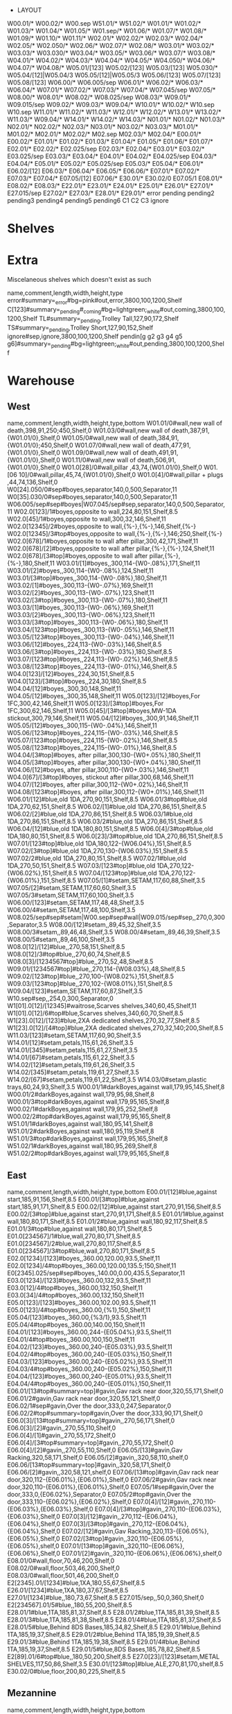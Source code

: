  * LAYOUT
:Layout:
W00.01/* W00.02/* W00.sep W51.01/* W51.02/*
W01.01/* W01.02/* W01.03/* W01.04/* W01.05/* W01.sep/* W01.06/* W01.07/* W01.08/* W01.09/* W01.10/* W01.11/*
W02.01/* W02.02/* W02.03/* W02.04/* W02.05/* W02.050/* W02.06/* W02.07/* W02.08/*
W03.01/* W03.02/* W03.03/* W03.030/* W03.04/* W03.05/* W03.06/* W03.07/* W03.08/*
W04.01/* W04.02/* W04.03/* W04.04/* W04.05/* W04.050/* W04.06/* W04.07/* W04.08/*
W05.01/[123] W05.02/[123] W05.03/[123] W05.030/* W05.04/[12]|W05.04/3 W05.05/[12]|W05.05/3 W05.06/[123] W05.07/[123] W05.08/[123]
W06.00/* W06.005/sep W06.01/* W06.02/* W06.03/* W06.04/*
W07.01/* W07.02/* W07.03/* W07.04/* W07.045/sep W07.05/*
W08.00/* W08.01/* W08.02/* W08.025/sep W08.03/*
W09.01/* W09.015/sep W09.02/* W09.03/* W09.04/*
W10.01/* W10.02/* W10.sep
W10.sep W11.01/* W11.02/* W11.03/*
W12.01/* W12.02/* W13.01/* W13.02/* W11.03/* W09.04/*
W14.01/* W14.02/* W14.03/*
N01.01/* N01.02/* N01.03/*
N02.01/* N02.02/* N02.03/*
N03.01/* N03.02/* N03.03/*
M01.01/* M01.02/*
M02.01/* M02.02/* M02.sep M02.03/* M02.04/*
E00.01/* E00.02/*
E01.01/* E01.02/* E01.03/* E01.04/* E01.05/* E01.06/* E01.07/*
E02.01/* E02.02/* E02.025/sep E02.03/* E02.04/*
E03.01/* E03.02/* E03.025/sep E03.03/* E03.04/*
E04.01/* E04.02/* E04.025/sep E04.03/* E04.04/*
E05.01/* E05.02/* E05.025/sep E05.03/* E05.04/*
E06.01/* E06.02/[12] E06.03/* E06.04/* E06.05/* E06.06/*
E07.01/* E07.02/* E07.03/* E07.04/* E07.05/[12] E07.06/*
E30.01/* E30.02/0 E07.05/1 E08.01/* E08.02/* E08.03/*
E22.01/* E23.01/* E24.01/* E25.01/* E26.01/* E27.01/* E27.015/sep E27.02/* E27.03/* E28.01/* E29.01/*
error
pending
pending2
pending3
pending4
pending5
pending6
C1
C2
C3
ignore
:END:
* Shelves
:Title:
:END:
* Extra
:Title:
Miscelaneous shelves which doesn't exist as such
:END:
:Shelves:
name,comment,length,width,height,type
error#summary=_error#bg=pink#out,error,3800,100,1200,Shelf
C[123]#summary=_pending#_coming#bg=lightgreen;_white#out,coming,3800,100,1200,Shelf
TL#summary=_pending,Trolley Tall,127,90,172,Shelf
TS#summary=_pending,Trolley Short,127,90,152,Shelf
ignore#sep,ignore,3800,100,1200,Shelf
pendin[g g2 g3 g4 g5 g6]#summary=_pending#bg=lightgreen;_white#out,pending,3800,100,1200,Shelf
:END:
* Warehouse
:Title:
:END:
** West
:Title:
:END:
:Shelves:
name,comment,length,width,height,type,bottom
W01.01/0#wall,new wall of death,398,91,250;450,Shelf,0
W01.03/0#wall,new wall of death,387,91,{W01.01/0},Shelf,0
W01.05/0#wall,new wall of death,384,91,{W01.01/0};450,Shelf,0
W01.07/0#wall,new wall of death,477,91,{W01.01/0},Shelf,0
W01.09/0#wall,new wall of death,491,91,{W01.01/0},Shelf,0
W01.11/0#wall,new wall of death,506,91,{W01.01/0},Shelf,0
W01.0[28]/0#wall,pillar ,43,74,{W01.01/0},Shelf,0
W01.[06 10]/0#wall,pillar,45,74,{W01.01/0},Shelf,0
W01.0[4]/0#wall,pillar + plugs ,44,74,136,Shelf,0
W0[24].050/0#sep#boyes,separator,140,0,500,Separator,11
W0[35].030/0#sep#boyes,separator,140,0,500,Separator,11
W06.005/sep#sep#boyes|W07.045/sep#sep,separator,140,0,500,Separator,11
W02.0[123]/1#boyes,opposite to wall,224,80,151,Shelf,8.5
W02.0[45]/1#boyes,opposite to wall,300,32,146,Shelf,11
W02.0[12345]/2#boyes,opposite to wall,{%-},{%-},146,Shelf,{%-}
W02.0[12345]/3#top#boyes,opposite to wall,{%-},{%-},146;250,Shelf,{%-}
W02.0[678]/1#boyes,opposite to wall after pillar,300,42,171,Shelf,11
W02.0[678]/[2]#boyes,opposite to wall after pillar,{%-},{%-},124,Shelf,11
W02.0[678]/[3#top]#boyes,opposite to wall after pillar,{%-},{%-},180,Shelf,11
W03.01/[1]#boyes,,300,114-{W0-.08%},171,Shelf,11
W03.01/[2]#boyes,,300,114-{W0-.08%},124,Shelf,11
W03.01/[3#top]#boyes,,300,114-{W0-.08%},180,Shelf,11
W03.02/[1]#boyes,,300,113-{W0-.07%},169,Shelf,11
W03.02/[2]#boyes,,300,113-{W0-.07%},123,Shelf,11
W03.02/[3#top]#boyes,,300,113-{W0-.07%},180,Shelf,11
W03.03/[1]#boyes,,300,113-{W0-.06%},169,Shelf,11
W03.03/[2]#boyes,,300,113-{W0-.06%},123,Shelf,11
W03.03/[3#top]#boyes,,300,113-{W0-.06%},180,Shelf,11
W03.04/[123#top]#boyes,,300,113-{W0-.05%},146,Shelf,11
W03.05/[123#top]#boyes,,300,113-{W0-.04%},146,Shelf,11
W03.06/[12]#boyes,,224,113-{W0-.03%},146,Shelf,8.5
W03.06/[3#top]#boyes,,224,113-{W0-.03%},180,Shelf,8.5
W03.07/[123#top]#boyes,,224,113-{W0-.02%},146,Shelf,8.5
W03.08/[123#top]#boyes,,224,113-{W0-.01%},146,Shelf,8.5
W04.0[123]/[12]#boyes,,224,30,151,Shelf,8.5
W04.0[123]/[3#top]#boyes,,224,30,180,Shelf,8.5
W04.04/[12]#boyes,,300,30,148,Shelf,11
W04.05/[12]#boyes,,300,35,148,Shelf,11
W05.0[123]/[12]#boyes,For 1FC,300,42,146,Shelf,11
W05.0[123]/[3#top]#boyes,For 1FC,300,62,146,Shelf,11
W05.0[45]/[3#top]#boyes,MW-1DA stickout,300,79,146,Shelf,11
W05.04/[12]#boyes,,300,91,146,Shelf,11
W05.05/[12]#boyes,,300,115-{W0-.04%},146,Shelf,11
W05.06/[123#top]#boyes,,224,115-{W0-.03%},146,Shelf,8.5
W05.07/[123#top]#boyes,,224,115-{W0-.02%},146,Shelf,8.5
W05.08/[123#top]#boyes,,224,115-{W0-.01%},146,Shelf,8.5
W04.04/[3#top]#boyes, after pillar,300,130-{W0+.05%},180,Shelf,11
W04.05/[3#top]#boyes, after pillar,300,130-{W0+.04%},180,Shelf,11
W04.06/[12]#boyes, after pillar,300,110-{W0+.03%},146,Shelf,11
W04.0[67]/[3#top]#boyes, stickout after pillar,300,68,146,Shelf,11
W04.07/[12]#boyes, after pillar,300,112-{W0+.02%},146,Shelf,11
W04.08/[123#top]#boyes, after pillar,300,112-{W0+.01%},146,Shelf,11
W06.01/[12]#blue,old 1DA,270,90,151,Shelf,8.5
W06.01/3#top#blue,old 1DA,270,62,151,Shelf,8.5
W06.02/[1]#blue,old 1DA,270,86,151,Shelf,8.5
W06.02/[2]#blue,old 1DA,270,86,151,Shelf,8.5
W06.03/1#blue,old 1DA,270,86,151,Shelf,8.5
W06.03/2#blue,old 1DA,270,86,151,Shelf,8.5
W06.04/[12]#blue,old 1DA,180,80,151,Shelf,8.5
W06.0[4]/3#top#blue,old 1DA,180,80,151,Shelf,8.5
W06.0[23]/3#top#blue,old 1DA,270,86,151,Shelf,8.5
W07.01/[123#top]#blue,old 1DA,180,122-{W06.04%},151,Shelf,8.5
W07.02/[3#top]#blue,old 1DA,270,130-{W06.03%},151,Shelf,8.5
W07.02/2#blue,old 1DA,270,80,151,Shelf,8.5
W07.02/1#blue,old 1DA,270,50,151,Shelf,8.5
W07.03/[123#top]#blue,old 1DA,270,122-{W06.02%},151,Shelf,8.5
W07.04/[123#top]#blue,old 1DA,270,122-{W06.01%},151,Shelf,8.5
W07.05/[1]#setam,SETAM,117,60,88,Shelf,3.5
W07.05/[2]#setam,SETAM,117,60,60,Shelf,3.5
W07.05/3#setam,SETAM,117,60,100,Shelf,3.5
W06.00/[123]#setam,SETAM,117,48,48,Shelf,3.5
W06.00/4#setam,SETAM,117,48,100,Shelf,3.5
W08.025/sep#sep#setam|W00.sep#sep#wall|W09.015/sep#sep,,270,0,300,Separator,3.5
W08.00/[12]#setam,,89,45,32,Shelf,3.5
W08.00/3#setam,,89,46,48,Shelf,3.5
W08.00/4#setam,,89,46,39,Shelf,3.5
W08.00/5#setam,,89,46,100,Shelf,3.5
W08.0[12]/[12]#blue,,270,58,151,Shelf,8.5
W08.0[12]/3#top#blue,,270,60,74,Shelf,8.5
W08.0[3]/[1234567#top]#blue,,270,52,48,Shelf,8.5
W09.01/[1234567#top]#blue,,270,114-{W08.03%},48,Shelf,8.5
W09.02/[123#top]#blue,,270,100-{W08.02%},151,Shelf,8.5
W09.03/[123#top]#blue,,270,102-{W08.01%},151,Shelf,8.5
W09.04/[123]#setam,SETAM,117,60,87,Shelf,3.5
W10.sep#sep,,254,0,300,Separator,0
W1[01].0[12]/[12345]#waitrose,Scarves shelves,340,60,45,Shelf,11
W1[01].0[12]/6#top#blue,Scarves shelves,340,60,70,Shelf,8.5
W1[23].0[12]/[123]#blue,2XA dedicated shelves,270,32,77,Shelf,8.5
W1[23].0[12]/[4#top]#blue,2XA dedicated shelves,270,32,140;200,Shelf,8.5
W11.03/[123]#setam,SETAM,117,60,90,Shelf,3.5
W14.01/[12]#setam,petals,115,61,26,Shelf,3.5
W14.01/[345]#setam,petals,115,61,27,Shelf,3.5
W14.01/[67]#setam,petals,115,61,22,Shelf,3.5
W14.02/[12]#setam,petals,119,61,26,Shelf,3.5
W14.02/[345]#setam,petals,119,61,27,Shelf,3.5
W14.02/[67]#setam,petals,119,61,22,Shelf,3.5
W14.03/0#setam,plastic trays,60,24,93,Shelf,3.5
W00.01/1#darkBoyes,against wall,179,95,145,Shelf,8
W00.01/2#darkBoyes,against wall,179,95,98,Shelf,8
W00.01/3#top#darkBoyes,against wall,179,95,165,Shelf,8
W00.02/1#darkBoyes,against wall,179,95,252,Shelf,8
W00.02/2#top#darkBoyes,against wall,179,95,165,Shelf,8
W51.01/1#darkBoyes,against wall,180,95,141,Shelf,8
W51.01/2#darkBoyes,against wall,180,95,119,Shelf,8
W51.01/3#top#darkBoyes,against wall,179,95,165,Shelf,8
W51.02/1#darkBoyes,against wall,180,95,269,Shelf,8
W51.02/2#top#darkBoyes,against wall,179,95,165,Shelf,8
:END:
** East
:Title:
:END:
:Shelves:
name,comment,length,width,height,type,bottom
E00.01/[12]#blue,against start,185,91,156,Shelf,8.5
E00.01/[3#top]#blue,against start,185,91,171,Shelf,8.5
E00.02/[12]#blue,against start,270,91,156,Shelf,8.5
E00.02/[3#top]#blue,against start,270,91,171,Shelf,8.5
E01.01/1#blue,against wall,180,80,171,Shelf,8.5
E01.01/2#blue,against wall,180,92,117,Shelf,8.5
E01.01/3#top#blue,against wall,180,80,171,Shelf,8.5
E01.0[234567]/1#blue,wall,270,80,171,Shelf,8.5
E01.0[234567]/2#blue,wall,270,80,117,Shelf,8.5
E01.0[234567]/3#top#blue,wall,270,80,171,Shelf,8.5
E02.0[1234]/[123]#boyes,,360.00,120.00,93.5,Shelf,11
E02.0[1234]/4#top#boyes,,360.00,120.00,135.5;150,Shelf,11
E0[2345].025/sep#sep#boyes,,140.00,0.00,435.5,Separator,11
E03.0[1234]/[123]#boyes,,360.00,132,93.5,Shelf,11
E03.0[12]/4#top#boyes,,360.00,132,150,Shelf,11
E03.0[34]/4#top#boyes,,360.00,132,150,Shelf,11
E05.0[123]/[123]#boyes,,360.00,102.00,93.5,Shelf,11
E05.0[123]/4#top#boyes,,360.00,{%1},150,Shelf,11
E05.04/[123]#boyes,,360.00,{%3/1},93.5,Shelf,11
E05.04/4#top#boyes,,360.00,140.00,150,Shelf,11
E04.01/[123]#boyes,,360.00,244-{E05.04%},93.5,Shelf,11
E04.01/4#top#boyes,,360.00,100,150,Shelf,11
E04.02/[123]#boyes,,360.00,240-{E05.03%},93.5,Shelf,11
E04.02/4#top#boyes,,360.00,240-{E05.03%},150,Shelf,11
E04.03/[123]#boyes,,360.00,240-{E05.02%},93.5,Shelf,11
E04.03/4#top#boyes,,360.00,240-{E05.02%},150,Shelf,11
E04.04/[123]#boyes,,360.00,240-{E05.01%},93.5,Shelf,11
E04.04/4#top#boyes,,360.00,240-{E05.01%},150,Shelf,11
E06.01/[13#top#summary=top]#gavin,Gav rack near door,320,55,171,Shelf,0
E06.01/2#gavin,Gav rack near door,320,55,121,Shelf,0
E06.02/1#sep#gavin,Over the door,333,0,247,Separator,0
E06.02/2#top#summary=top#gavin,Over the door,333,90,171,Shelf,0
E06.0[3]/[13#top#summary=top]#gavin,,270,56,171,Shelf,0
E06.0[3]/[2]#gavin,,270,55,110,Shelf,0
E06.0[4]/[1]#gavin,,270,55,172,Shelf,0
E06.0[4]/[3#top#summary=top]#gavin,,270,55,172,Shelf,0
E06.0[4]/[2]#gavin,,270,55,110,Shelf,0
E06.05/[13]#gavin,Gav Racking,320,58,171,Shelf,0
E06.05/[2]#gavin,,320,58,110,shelf,0
E06.06/[13#top#summary=top]#gavin,,320,58,171,Shelf,0
E06.06/[2]#gavin,,320,58,121,shelf,0
E07.06/[13#top]#gavin,Gav rack near door,320,112-{E06.01%},{E06.01%},Shelf,0
E07.06/2#gavin,Gav rack near door,320,110-{E06.01%},{E06.01%},Shelf,0
E07.05/1#sep#gavin,Over the door,333,0,{E06.02%},Separator,0
E07.05/2#top#gavin,Over the door,333,110-{E06.02%},{E06.02%},Shelf,0
E07.0[4]/[12]#gavin,,270,110-{E06.03%},{E06.03%},Shelf,0
E07.0[4]/[3#top]#gavin,,270,110-{E06.03%},{E06.03%},Shelf,0
E07.0[3]/[12]#gavin,,270,112-{E06.04%},{E06.04%},Shelf,0
E07.0[3]/[3#top]#gavin,,270,112-{E06.04%},{E06.04%},Shelf,0
E07.02/[12]#gavin,Gav Racking,320,113-{E06.05%},{E06.05%},Shelf,0
E07.02/[3#top]#gavin,,320,110-{E06.05%},{E06.05%},shelf,0
E07.01/[13#top]#gavin,,320,110-{E06.06%},{E06.06%},Shelf,0
E07.01/[2]#gavin,,320,110-{E06.06%},{E06.06%},shelf,0
E08.01/0#wall,floor,70,46,200,Shelf,0
E08.02/0#wall,floor,503,46,200,Shelf,0
E08.03/0#wall,floor,501,46,200,Shelf,0
E2[2345].01/[1234]#blue,1XA,180,55,67,Shelf,8.5
E26.01/[1234]#blue,1XA,180,37,67,Shelf,8.5
E27.01/[1234]#blue,,180,73,67,Shelf,8.5
E27.015/sep,,50,0,360,Shelf,0
E2[234567].01/5#blue,,180,55,200,Shelf,8.5
E28.01/1#blue,1TA,185,81,37,Shelf,8.5
E28.01/2#blue,1TA,185,81,39,Shelf,8.5
E28.01/3#blue,1TA,185,81,38,Shelf,8.5
E28.01/4#blue,1TA,185,81,37,Shelf,8.5
E28.01/5#blue,Behind 8DS Bases,185,34,82,Shelf,8.5
E29.01/1#blue,Behind 1TA,185,19,37,Shelf,8.5
E29.01/2#blue,Behind 1TA,185,19,39,Shelf,8.5
E29.01/3#blue,Behind 1TA,185,19,38,Shelf,8.5
E29.01/4#blue,Behind 1TA,185,19,37,Shelf,8.5
E29.01/5#blue,8DS Bases,185,78,82,Shelf,8.5
E2[89].01/6#top#blue,,180,50,200,Shelf,8.5
E27.0[23]/[123]#setam,METAL SHELVES,117,50,86,Shelf,3.5
E30.01/[123#top]#blue,ALE,270,81,170,shelf,8.5
E30.02/0#blue,floor,200,80,225,Shelf,8.5
:END:
** Mezannine
:Title:
:END:
:Shelves:
name,comment,length,width,height,type,bottom
M01.0[12]/1#darkBoyes,edging strips,300,120,60,Shelf,0
M01.0[12]/[23]#darkBoyes,edging strips,300,120,56,Shelf,0
M02.01/1#darkBoyes,hold,120,55,95,Shelf,0
M02.01/2#darkBoyes,hold,120,55,76,Shelf,0
M02.01/3#darkBoyes,hold,120,55,51,Shelf,0
M02.02/1#darkBoyes,hold,115,55,95,Shelf,0
M02.02/2#darkBoyes,hold,115,55,76,Shelf,0
M02.02/3#darkBoyes,hold,115,55,51,Shelf,0
M02.sep#sep#darkBoyes,,106,0,221,Separator,0
M02.03/1#darkBoyes,hold,120,55,95,Shelf,0
M02.03/2#darkBoyes,hold,120,55,74,Shelf,0
M02.03/3#darkBoyes,hold,120,55,52,Shelf,0
M02.04/1#darkBoyes,hold,115,55,95,Shelf,0
M02.04/2#darkBoyes,hold,115,55,74,Shelf,0
M02.04/3#darkBoyes,hold,115,55,52,Shelf,0
N01.0[12]/1#blue,near mezzanine,330,88,220,Shelf,8.5
N01.03/1#sep,way to mezza,330,0,220,Separator,0
N01.0[123]/2#top#blue,near mezzanine,330,85,95,Shelf,8.5
N01.0[123]/3#sep,top mezzanine,330,0,145,Sep,0
N03.0[1]/[12]#boyes,extra thickness,345,80,144,Shelf,17
N03.0[1]/3#top#boyes,extra thickness,345,80,144,Shelf,17
N03.0[23]/[123#top]#boyes,extra thickness,345,80,144,Shelf,17
N02.0[1]/[123#top]#boyes,,345,50,144,Shelf,17
N02.0[2]/[123#top]#boyes,,345,50,144,Shelf,17
N02.0[3]/[23#top]#boyes,,345,50,144,Shelf,17
/N0[23].0[123]/3,,{%},{%},130;230,Update,17
N02.0[3]/1#boyes,,345,50,144,Shelf,17
:END:
* Summary tags
:Title:
:END:
:ShelfTags:
selector,tags
/#top,#summary=top
:END:
* Adjust height of existing shelves
:Title:
:END:
:Shelves:
name,comment,length,width,height,type,bottom
/*.*/1#setam,,{%},{%},{%},Update,6.5
/*.*/2,,{%},{%},{%},Update,{%:bottom}+{___.___-:top}
/*.*/3,,{%},{%},{%},Update,{%:bottom}+{___.___-:top}
/*.*/4,,{%},{%},{%},Update,{%:bottom}+{___.___-:top}
/*.*/5,,{%},{%},{%},Update,{%:bottom}+{___.___-:top}
/*.*/6,,{%},{%},{%},Update,{%:bottom}+{___.___-:top}
/*.*/7,,{%},{%},{%},Update,{%:bottom}+{___.___-:top}
/*.*/8,,{%},{%},{%},Update,{%:bottom}+{___.___-:top}
/*.*/9,,{%},{%},{%},Update,{%:bottom}+{___.___-:top}
:END:
* Shelves colours
:Title:
:END:
:ShelfTags:
selector,tag
/#wall,#bar-bg=black#bar-fg=white#bg=gray#border=black
/#boyes,#bg=lightgray#border=dimgray#bar-bg=gold;orange
/#darkBoyes,#bg=lightgray#border=dimgray#bar-bg=Goldenrod
/#gavin,#bg=tan;_white#border=saddlebrown;black
/#setam,#bg=white;Lavender#bar-bg=silver#border=LightSlateGray
/#waitrose,#bar-bg=firebrick#bg=lightgray#border=dimgray
/??[13579]*/*#-blue#-sep,#bg=+__white
/??[13579]*/*#blue#-sep,#bg=__white;lightsteelblue;_lightsteelblue
/#sep,bg=white#fg=gray
:END:
* Stocktake from Planner [2022-07-20]
:Title:
:END:
:Stocktake:
Bay No,Style,YTQ,Length,Width,Height,Orientations
FED,C21F01OC-DLA*#barcode=DL17MR01741J#date=2018-09-19#location=FED,1,90.0,48.0,50.0,
FED,C21F01OC-KLB*#barcode=DL18JU06513T#date=2018-09-19#location=FED,1,53.0,48.0,26.0,
FED,C21F01OC-MLB*#barcode=DL17SE03205D#date=2018-09-19#location=FED,1,53.0,48.0,26.0,
FED,C21M01PS-AQA*#barcode=DL17DE03864A#date=2017-12-12#location=FED,1,53.0,48.0,26.0,
FED,C21M01PS-KLB*#barcode=DL18JU06514A#date=2018-06-04#location=FED,1,53.0,48.0,26.0,
FED,C21M01PS-TLB*#barcode=DL17DE03865H#date=2017-12-12#location=FED,1,38.0,36.0,27.0,
FED,C21M01PS-UBI*#barcode=DL17MR01743X#date=2018-09-19#location=FED,1,90.0,48.0,50.0,
FED,C81M04CC-YIS#barcode=DL17SE03206K#date=2018-09-19#location=FED,1,58.0,48.0,37.0,
FED,C02M05CC-YIS#barcode=DL19DE05450K#date=2021-11-01#location=FED,1,90.0,48.0,50.0,
FED,M61E05DW-RZA#barcode=DL22JL00002W#date=2022-07-12#location=FED,1,50.0,46.0,74.0,
FED,M61E05DW-RZA#barcode=DL22JL00003D#date=2022-07-12#location=FED,1,50.0,46.0,74.0,
FED,M61E05DW-RZA#barcode=DL22JL00001P#date=2022-07-12#location=FED,1,50.0,46.0,74.0,
FED,M61E05DW-HLB#barcode=DL22JA00003H#date=2022-01-17#location=FED,1,50.0,46.0,74.0,
FED,M61E05DW-KLB#barcode=DL22MY02401B#date=2022-05-30#location=FED,1,50.0,46.0,74.0,
FED,M61E05DW-KLB#barcode=DL22MY02402I#date=2022-05-30#location=FED,1,50.0,46.0,74.0,
FED,M61E05DW-KLB#barcode=DL22MY02403P#date=2022-05-30#location=FED,1,50.0,46.0,74.0,
FED,M61E05DW-KLB/THW#barcode=DL22JA00005V#date=2022-01-17#location=FED,1,50.0,46.0,74.0,
FED,M61E05DW-KLB/THW#barcode=DL22JA00006C#date=2022-01-17#location=FED,1,50.0,46.0,74.0,
FED,M61E05DW-LLB#barcode=DL22JL00004K#date=2022-07-12#location=FED,1,50.0,46.0,74.0,
FED,M61E05DW-LLB#barcode=DL22JL00005R#date=2022-07-12#location=FED,1,50.0,46.0,74.0,
FED,M61E05DW-LLB#barcode=DL22JL00006Y#date=2022-07-12#location=FED,1,50.0,46.0,74.0,
FED,M61E05DW-TLB#barcode=DL22JL00007F#date=2022-07-12#location=FED,1,50.0,46.0,74.0,
FED,M61E05DW-TLB#barcode=DL22JL00008M#date=2022-07-12#location=FED,1,50.0,46.0,74.0,
FED,M61E05DW-TLB#barcode=DL22JL00009T#date=2022-07-12#location=FED,1,50.0,46.0,74.0,
FED,M61E05DW-YUB#barcode=DL22JL00010A#date=2022-07-12#location=FED,1,50.0,46.0,74.0,
FED,M61E05DW-YUB#barcode=DL22JL00011H#date=2022-07-12#location=FED,1,50.0,46.0,74.0,
FED,M61E05DW-YUB#barcode=DL22JL00012O#date=2022-07-12#location=FED,1,50.0,46.0,74.0,
FED,M61E05DW-OAC#barcode=DL19JU00004A#date=2020-01-21#location=FED,1,50.0,50.0,91.0,
FED,M61E05DW-OAC#barcode=DL22JA00007J#date=2022-01-17#location=FED,1,50.0,46.0,74.0,
FED,M61E05DW-OAC#barcode=DL22JA00008Q#date=2022-01-17#location=FED,1,50.0,46.0,74.0,
FED,M61E05DW-OAC#barcode=DL22JA00009X#date=2022-01-17#location=FED,1,50.0,46.0,74.0,
FED,M61E05DW-YAC#barcode=DL22MY02404W#date=2022-05-30#location=FED,1,50.0,46.0,74.0,
FED,M61E05DW-YAC#barcode=DL22MY02405D#date=2022-05-30#location=FED,1,50.0,46.0,74.0,
FED,M61E05DW-YAC#barcode=DL22MY02406K#date=2022-05-30#location=FED,1,50.0,46.0,74.0,
FED,M61E05DW-YAC#barcode=DL22JA00012S#date=2022-01-17#location=FED,1,50.0,46.0,74.0,
FED,M61E05DW-YAC#barcode=DL22JA00013Z#date=2022-01-17#location=FED,1,50.0,46.0,74.0,
FED,M61E05DW-SEC#barcode=DL22JA00014G#date=2022-01-17#location=FED,1,50.0,46.0,74.0,
FED,M61E05DW-SEC#barcode=DL22JA00015N#date=2022-01-17#location=FED,1,50.0,46.0,74.0,
FED,M61E05DW-SEC#barcode=DL22JA00016U#date=2022-01-17#location=FED,1,50.0,46.0,74.0,
FED,M61E05DW-KHC#barcode=DL22MY02408Y#date=2022-05-30#location=FED,1,50.0,46.0,74.0,
FED,M61E05DW-KHC#barcode=DL22MY02409F#date=2022-05-30#location=FED,1,50.0,46.0,74.0,
FED,M61E05DW-NHC#barcode=DL22MY02410M#date=2022-05-30#location=FED,1,50.0,46.0,74.0,
FED,M61E05DW-NHC#barcode=DL22MY02411T#date=2022-05-30#location=FED,1,50.0,46.0,74.0,
FED,M61E05DW-NHC#barcode=DL22MY02412A#date=2022-05-30#location=FED,1,50.0,46.0,74.0,
FED,M61E05DW-NAD#barcode=DL22MY02414O#date=2022-05-30#location=FED,1,50.0,46.0,74.0,
FED,M61E05DW-NAD#barcode=DL22MY02415V#date=2022-05-30#location=FED,1,50.0,46.0,74.0,
FED,M61E05DW-DME#barcode=DL19JU00005H#date=2019-10-14#location=FED,1,50.0,50.0,91.0,
FED,M61E05DW-OLF#barcode=DL22JL00027P#date=2022-07-12#location=FED,1,50.0,46.0,74.0,
FED,M61E05DW-OLF#barcode=DL22JL00028W#date=2022-07-12#location=FED,1,50.0,46.0,74.0,
FED,M61E05DW-OLF#barcode=DL22JL00029D#date=2022-07-12#location=FED,1,50.0,46.0,74.0,
FED,M61E05DW-AUF#barcode=DL21NV02421H#date=2021-11-29#location=FED,1,50.0,46.0,74.0,
FED,M61E05DW-AUF#barcode=DL21NV02422O#date=2021-11-29#location=FED,1,50.0,46.0,74.0,
FED,M61E05DW-AUF#barcode=DL21NV02423V#date=2021-11-29#location=FED,1,50.0,46.0,74.0,
FED,M61E05DW-AUF#barcode=DL21NV02424C#date=2021-11-29#location=FED,1,50.0,46.0,74.0,
FED,M61E05DW-KPG#barcode=DL22JL00034M#date=2022-07-12#location=FED,1,50.0,46.0,74.0,
FED,M61E05DW-KPG#barcode=DL22JL00035T#date=2022-07-12#location=FED,1,50.0,46.0,74.0,
FED,M61E05DW-KPG#barcode=DL22JL00036A#date=2022-07-12#location=FED,1,50.0,46.0,74.0,
FED,M61E05DW-YVI#barcode=DL22MY02417J#date=2022-05-30#location=FED,1,50.0,46.0,74.0,
FED,M61E05DW-YVI#barcode=DL22MY02418Q#date=2022-05-30#location=FED,1,50.0,46.0,74.0,
FED,M61E05DW-NAL#barcode=DL22JL00043X#date=2022-07-12#location=FED,1,50.0,46.0,74.0,
FED,M61E05DW-NAL#barcode=DL22JL00044E#date=2022-07-12#location=FED,1,50.0,46.0,74.0,
FED,M61E05DW-NAL#barcode=DL22JL00045L#date=2022-07-12#location=FED,1,50.0,46.0,74.0,
FED,M61E05DW-NEL#barcode=DL22JL00049N#date=2022-07-12#location=FED,1,50.0,46.0,74.0,
FED,M61E05DW-NEL#barcode=DL22JL00050U#date=2022-07-12#location=FED,1,50.0,46.0,74.0,
FED,M61E05DW-NEL#barcode=DL22JL00051B#date=2022-07-12#location=FED,1,50.0,46.0,74.0,
FED,M61E05DW-VAM#barcode=DL22MY02419X#date=2022-05-30#location=FED,1,50.0,46.0,74.0,
FED,M61E05DW-VAM#barcode=DL22MY02420E#date=2022-05-30#location=FED,1,50.0,46.0,74.0,
FED,M61E05DW-VAM#barcode=DL22MY02421L#date=2022-05-30#location=FED,1,50.0,46.0,74.0,
FED,M61E05DW-YEM#barcode=DL22MY02422S#date=2022-05-30#location=FED,1,50.0,46.0,74.0,
FED,M61E05DW-YEM#barcode=DL22MY02423Z#date=2022-05-30#location=FED,1,50.0,46.0,74.0,
FED,M61E05DW-YEM#barcode=DL22MY02424G#date=2022-05-30#location=FED,1,50.0,46.0,74.0,
FED,M61E05DW-DGM#barcode=DL18DE02939R#date=2019-06-14#location=FED,1,50.0,50.0,91.0,
FED,M61E05DW-KIM#barcode=DL22MY02425N#date=2022-05-30#location=FED,1,50.0,46.0,74.0,
FED,M61E05DW-KIM#barcode=DL22MY02426U#date=2022-05-30#location=FED,1,50.0,46.0,74.0,
FED,M61E05DW-KIM#barcode=DL22MY02427B#date=2022-05-30#location=FED,1,50.0,46.0,74.0,
FED,M61E05DW-TIM#barcode=DL22MY02428I#date=2022-05-30#location=FED,1,50.0,46.0,74.0,
FED,M61E05DW-TIM#barcode=DL22MY02429P#date=2022-05-30#location=FED,1,50.0,46.0,74.0,
FED,M61E05DW-TIM#barcode=DL22MY02430W#date=2022-05-30#location=FED,1,50.0,46.0,74.0,
FED,M61E05DW-DNM#barcode=DL22MY02432K#date=2022-05-30#location=FED,1,50.0,46.0,74.0,
FED,M61E05DW-DNM#barcode=DL22MY02433R#date=2022-05-30#location=FED,1,50.0,46.0,74.0,
FED,M61E05DW-YNM#barcode=DL18MR00253L#date=2018-03-13#location=FED,1,50.0,50.0,91.0,
FED,M61E05DW-TPM#barcode=DL19JU00014S#date=2019-10-14#location=FED,1,50.0,50.0,91.0,
FED,M61E05DW-ZQM#barcode=DL22MY02435F#date=2022-05-30#location=FED,1,50.0,46.0,74.0,
FED,M61E05DW-ZQM#barcode=DL22MY02436M#date=2022-05-30#location=FED,1,50.0,46.0,74.0,
FED,M61E05DW-YAN#barcode=DL22MY02443J#date=2022-05-30#location=FED,1,50.0,46.0,74.0,
FED,M61E05DW-YAN#barcode=DL22MY02444Q#date=2022-05-30#location=FED,1,50.0,46.0,74.0,
FED,M61E05DW-YAN#barcode=DL22MY02445X#date=2022-05-30#location=FED,1,50.0,46.0,74.0,
FED,M61E05DW-YAN#barcode=DL22MY02446E#date=2022-05-30#location=FED,1,50.0,46.0,74.0,
FED,M61E05DW-YAN#barcode=DL22MY02447L#date=2022-05-30#location=FED,1,50.0,46.0,74.0,
FED,M61E05DW-YAN#barcode=DL22MY02448S#date=2022-05-30#location=FED,1,50.0,46.0,74.0,
FED,M61E05DW-YAN#barcode=DL21NV02439D#date=2021-11-29#location=FED,1,50.0,46.0,74.0,
FED,M61E05DW-YAN#barcode=DL21NV02440K#date=2021-11-29#location=FED,1,50.0,46.0,74.0,
FED,M61E05DW-YAN/THW#barcode=DL22MY02451N#date=2022-05-30#location=FED,1,50.0,46.0,74.0,
FED,M61E05DW-UBP#barcode=DL22MY02453B#date=2022-05-30#location=FED,1,50.0,46.0,74.0,
FED,M61E05DW-UBP#barcode=DL22MY02454I#date=2022-05-30#location=FED,1,50.0,46.0,74.0,
FED,M61E05DW-LEP#barcode=DL22JL00073Z#date=2022-07-12#location=FED,1,50.0,46.0,74.0,
FED,M61E05DW-LEP#barcode=DL22JL00074G#date=2022-07-12#location=FED,1,50.0,46.0,74.0,
FED,M61E05DW-LEP#barcode=DL22JL00075N#date=2022-07-12#location=FED,1,50.0,46.0,74.0,
FED,M61E05DW-LUP#barcode=DL22JL00079P#date=2022-07-12#location=FED,1,50.0,46.0,74.0,
FED,M61E05DW-LUP#barcode=DL22JL00080W#date=2022-07-12#location=FED,1,50.0,46.0,74.0,
FED,M61E05DW-LUP#barcode=DL22JL00081D#date=2022-07-12#location=FED,1,50.0,46.0,74.0,
FED,M61E05DW-ZUQ#barcode=DL22MY02455P#date=2022-05-30#location=FED,1,50.0,46.0,74.0,
FED,M61E05DW-ZUQ#barcode=DL22MY02456W#date=2022-05-30#location=FED,1,50.0,46.0,74.0,
FED,M61E05DW-ZUQ#barcode=DL22MY02457D#date=2022-05-30#location=FED,1,50.0,46.0,74.0,
FED,M61E05DW-YAR#barcode=DL22MY02463T#date=2022-05-30#location=FED,1,50.0,46.0,74.0,
FED,M61E05DW-GOR#barcode=DL22JL00085F#date=2022-07-12#location=FED,1,50.0,46.0,74.0,
FED,M61E05DW-GOR#barcode=DL22JL00086M#date=2022-07-12#location=FED,1,50.0,46.0,74.0,
FED,M61E05DW-GOR#barcode=DL22JL00087T#date=2022-07-12#location=FED,1,50.0,46.0,74.0,
FED,M61E05DW-RIS#barcode=DL22MY02460Y#date=2022-05-30#location=FED,1,50.0,46.0,74.0,
FED,M61E05DW-RLS#barcode=DL22JL00088A#date=2022-07-12#location=FED,1,50.0,46.0,74.0,
FED,M61E05DW-RLS#barcode=DL22JL00089H#date=2022-07-12#location=FED,1,50.0,46.0,74.0,
FED,M61E05DW-RLS#barcode=DL22JL00090O#date=2022-07-12#location=FED,1,50.0,46.0,74.0,
FED,M61E05DW-PAT#barcode=DL22JL00091V#date=2022-07-12#location=FED,1,50.0,46.0,74.0,
FED,M61E05DW-PAT#barcode=DL22JL00092C#date=2022-07-12#location=FED,1,50.0,46.0,74.0,
FED,M61E05DW-PAT#barcode=DL22JL00093J#date=2022-07-12#location=FED,1,50.0,46.0,74.0,
FED,M61E05DW-QUT#barcode=DL22JL00094Q#date=2022-07-12#location=FED,1,50.0,46.0,74.0,
FED,M61E05DW-QUT#barcode=DL22JL00095X#date=2022-07-12#location=FED,1,50.0,46.0,74.0,
FED,M61E05DW-QUT#barcode=DL22JL00096E#date=2022-07-12#location=FED,1,50.0,46.0,74.0,
FED,M61E05DW-TIV#barcode=DL22JL00097L#date=2022-07-12#location=FED,1,50.0,46.0,74.0,
FED,M61E05DW-TIV#barcode=DL22JL00098S#date=2022-07-12#location=FED,1,50.0,46.0,74.0,
FED,M61E05DW-TIV#barcode=DL22JL00099Z#date=2022-07-12#location=FED,1,50.0,46.0,74.0,
FED,M61E05DW-THW#barcode=DL22JA00027T#date=2022-01-17#location=FED,1,50.0,46.0,74.0,
FED,M61E05DW-THW#barcode=DL22JA00028A#date=2022-01-17#location=FED,1,50.0,46.0,74.0,
FED,M61E05DW-THW#barcode=DL22JA00029H#date=2022-01-17#location=FED,1,50.0,46.0,74.0,
FED,M81E02PU-YOP#barcode=DL18DE04872C#date=2019-10-14#location=FED,1,66.0,36.0,52.0,
FED,M91E08DB-RAS#barcode=DL18DE03214S#date=2019-11-22#location=FED,1,53.0,50.0,86.0,
FED,M02E04DF-KLB#barcode=DL22JA00412K#date=2022-01-17#location=FED,1,71.0,47.0,47.0,
FED,M02E04DF-KLB#barcode=DL22JA00413R#date=2022-01-17#location=FED,1,71.0,47.0,47.0,
FED,M02E04DF-KLB#barcode=DL22JA00414Y#date=2022-01-17#location=FED,1,71.0,47.0,47.0,
FED,M02E04DF-YVI#barcode=DL22JA00418A#date=2022-01-17#location=FED,1,71.0,47.0,47.0,
FED,M02E04DF-YVI#barcode=DL22JA00419H#date=2022-01-17#location=FED,1,71.0,47.0,47.0,
FED,M02E04DF-YVI#barcode=DL22JA00420O#date=2022-01-17#location=FED,1,71.0,47.0,47.0,
FED,M02E04DF-RIS#barcode=DL22JA00426E#date=2022-01-17#location=FED,1,71.0,47.0,47.0,
FED,M31L01DA-AQA#barcode=DL21NV02529J#date=2021-11-29#location=FED,1,34.0,31.0,79.0,
FED,M31L01DA-AQA#barcode=DL21NV02530Q#date=2021-11-29#location=FED,1,34.0,31.0,79.0,
FED,M31L01DA-RZA#barcode=DL22MY02468C#date=2022-05-30#location=FED,1,34.0,31.0,79.0,
FED,M31L01DA-MGB#barcode=DL22MY02470Q#date=2022-05-30#location=FED,1,34.0,31.0,79.0,
FED,M31L01DA-HLB#barcode=DL22MY02472E#date=2022-05-30#location=FED,1,34.0,31.0,79.0,
FED,M31L01DA-KLB#barcode=DL22MY02473L#date=2022-05-30#location=FED,1,34.0,31.0,79.0,
FED,M31L01DA-KLB#barcode=DL22MY02474S#date=2022-05-30#location=FED,1,34.0,31.0,79.0,
FED,M31L01DA-KLB/THW#barcode=DL22MY02475Z#date=2022-05-30#location=FED,1,34.0,31.0,79.0,
FED,M31L01DA-KLB/THW#barcode=DL22MY02476G#date=2022-05-30#location=FED,1,34.0,31.0,79.0,
FED,M31L01DA-YUB#barcode=DL21NV02535Z#date=2021-11-29#location=FED,1,34.0,31.0,79.0,
FED,M31L01DA-YUB#barcode=DL21NV02536G#date=2021-11-29#location=FED,1,34.0,31.0,79.0,
FED,M31L01DA-OAC#barcode=DL22JA00036E#date=2022-01-17#location=FED,1,34.0,31.0,79.0,
FED,M31L01DA-OAC#barcode=DL22JA00037L#date=2022-01-17#location=FED,1,34.0,31.0,79.0,
FED,M31L01DA-YAC#barcode=DL22JA00040G#date=2022-01-17#location=FED,1,34.0,31.0,79.0,
FED,M31L01DA-LOC#barcode=DL22JA00049R#date=2022-01-17#location=FED,1,34.0,31.0,79.0,
FED,M31L01DA-VOD#barcode=DL21NV02540I#date=2021-11-29#location=FED,1,34.0,31.0,79.0,
FED,M31L01DA-DME#barcode=DL21NV02465D#date=2021-11-29#location=FED,1,34.0,31.0,79.0,
FED,M31L01DA-DME#barcode=DL21NV02466K#date=2021-11-29#location=FED,1,34.0,31.0,79.0,
FED,M31L01DA-KPF#barcode=DL22MY02481P#date=2022-05-30#location=FED,1,34.0,31.0,79.0,
FED,M31L01DA-KPF#barcode=DL22MY02482W#date=2022-05-30#location=FED,1,34.0,31.0,79.0,
FED,M31L01DA-AUF#barcode=DL22MY02484K#date=2022-05-30#location=FED,1,34.0,31.0,79.0,
FED,M31L01DA-KPG#barcode=DL22JA00050Y#date=2022-01-17#location=FED,1,34.0,31.0,79.0,
FED,M31L01DA-KPG#barcode=DL22JA00051F#date=2022-01-17#location=FED,1,34.0,31.0,79.0,
FED,M31L01DA-TRG#barcode=DL22JA00053T#date=2022-01-17#location=FED,1,34.0,31.0,79.0,
FED,M31L01DA-YVI#barcode=DL21NV02477J#date=2021-11-29#location=FED,1,34.0,31.0,79.0,
FED,M31L01DA-YVI#barcode=DL21NV02478Q#date=2021-11-29#location=FED,1,34.0,31.0,79.0,
FED,M31L01DA-NEL#barcode=DL21NV02543D#date=2021-11-29#location=FED,1,34.0,31.0,79.0,
FED,M31L01DA-NEL#barcode=DL21NV02544K#date=2021-11-29#location=FED,1,34.0,31.0,79.0,
FED,M31L01DA-VAM#barcode=DL22MY02485R#date=2022-05-30#location=FED,1,34.0,31.0,79.0,
FED,M31L01DA-VAM#barcode=DL22MY02486Y#date=2022-05-30#location=FED,1,34.0,31.0,79.0,
FED,M31L01DA-YEM#barcode=DL21NV02546Y#date=2021-11-29#location=FED,1,34.0,31.0,79.0,
FED,M31L01DA-KIM#barcode=DL22MY02487F#date=2022-05-30#location=FED,1,34.0,31.0,79.0,
FED,M31L01DA-KIM#barcode=DL22MY02488M#date=2022-05-30#location=FED,1,34.0,31.0,79.0,
FED,M31L01DA-YNM#barcode=DL21NV02548M#date=2021-11-29#location=FED,1,34.0,31.0,79.0,
FED,M31L01DA-TPM#barcode=DL22MY02491H#date=2022-05-30#location=FED,1,34.0,31.0,79.0,
FED,M31L01DA-TPM#barcode=DL22MY02492O#date=2022-05-30#location=FED,1,34.0,31.0,79.0,
FED,M31L01DA-ZQM#barcode=DL21NV02484G#date=2021-11-29#location=FED,1,34.0,31.0,79.0,
FED,M31L01DA-ZQM#barcode=DL22MY02493V#date=2022-05-30#location=FED,1,34.0,31.0,79.0,
FED,M31L01DA-YUM#barcode=DL22JA00064S#date=2022-01-17#location=FED,1,34.0,31.0,79.0,
FED,M31L01DA-YAN#barcode=DL22MY02497X#date=2022-05-30#location=FED,1,34.0,31.0,79.0,
FED,M31L01DA-YAN#barcode=DL22MY02498E#date=2022-05-30#location=FED,1,34.0,31.0,79.0,
FED,M31L01DA-YAN#barcode=DL22MY02499L#date=2022-05-30#location=FED,1,34.0,31.0,79.0,
FED,M31L01DA-YAN/THW#barcode=DL22MY02501Z#date=2022-05-30#location=FED,1,34.0,31.0,79.0,
FED,M31L01DA-DRO#barcode=DL22JA00068U#date=2022-01-17#location=FED,1,34.0,31.0,79.0,
FED,M31L01DA-UBP#barcode=DL21NV02512U#date=2021-11-29#location=FED,1,34.0,31.0,79.0,
FED,M31L01DA-UBP#barcode=DL21NV02513B#date=2021-11-29#location=FED,1,34.0,31.0,79.0,
FED,M31L01DA-UBP#barcode=DL21NV02514I#date=2021-11-29#location=FED,1,34.0,31.0,79.0,
FED,M31L01DA-KEP#barcode=DL21NV02550A#date=2021-11-29#location=FED,1,34.0,31.0,79.0,
FED,M31L01DA-TEP#barcode=DL22MY02503N#date=2022-05-30#location=FED,1,34.0,31.0,79.0,
FED,M31L01DA-DGP#barcode=DL21NV02552O#date=2021-11-29#location=FED,1,34.0,31.0,79.0,
FED,M31L01DA-ZUQ#barcode=DL21NV02516W#date=2021-11-29#location=FED,1,34.0,31.0,79.0,
FED,M31L01DA-ZUQ#barcode=DL22MY02505B#date=2022-05-30#location=FED,1,34.0,31.0,79.0,
FED,M31L01DA-YAR#barcode=DL21NV02553V#date=2021-11-29#location=FED,1,34.0,31.0,79.0,
FED,M31L01DA-YAR#barcode=DL21NV02554C#date=2021-11-29#location=FED,1,34.0,31.0,79.0,
FED,M31L01DA-YAR#barcode=DL19AU00160C#date=2021-11-01#location=FED,1,34.0,31.0,79.0,
FED,M31L01DA-GOR#barcode=DL21NV02556Q#date=2021-11-29#location=FED,1,34.0,31.0,79.0,
FED,M31L01DA-RAS#barcode=DL22JA00074K#date=2022-01-17#location=FED,1,34.0,31.0,79.0,
FED,M31L01DA-RIS#barcode=DL22MY02507P#date=2022-05-30#location=FED,1,34.0,31.0,79.0,
FED,M31L01DA-RIS#barcode=DL22MY02508W#date=2022-05-30#location=FED,1,34.0,31.0,79.0,
FED,M31L01DA-RIS#barcode=DL22MY02509D#date=2022-05-30#location=FED,1,34.0,31.0,79.0,
FED,M31L01DA-RIS#barcode=DL22MY02510K#date=2022-05-30#location=FED,1,34.0,31.0,79.0,
FED,M31L01DA-RLS#barcode=DL21NV02522M#date=2021-11-29#location=FED,1,34.0,31.0,79.0,
FED,M31L01DA-RLS#barcode=DL21NV02523T#date=2021-11-29#location=FED,1,34.0,31.0,79.0,
FED,M31L01DA-QUT#barcode=DL22MY02512Y#date=2022-05-30#location=FED,1,34.0,31.0,79.0,
FED,M31L01DA-TWT#barcode=DL21NV02560S#date=2021-11-29#location=FED,1,34.0,31.0,79.0,
FED,M31L01DA-THW#barcode=DL21NV02527V#date=2021-11-29#location=FED,1,34.0,31.0,79.0,
FED,M31L01DA-THW#barcode=DL21NV02528C#date=2021-11-29#location=FED,1,34.0,31.0,79.0,
FED,M31L01DA-LTW#barcode=DL22JA00079T#date=2022-01-17#location=FED,1,34.0,31.0,79.0,
FED,M31L01DA-WEY#barcode=DL22MY02514M#date=2022-05-30#location=FED,1,34.0,31.0,79.0,
FED,M31L05DA-LLB#barcode=DL19JU00130Y#date=2019-10-22#location=FED,1,55.0,54.0,36.0,
FED,M31L05DA-TLB#barcode=DL17DE03340Y#date=2021-11-01#location=FED,1,55.0,54.0,36.0,
FED,M31L05DA-DME#barcode=DL22MY02786S#date=2022-05-30#location=FED,1,38.0,37.0,42.0,
FED,M31L05DA-NAL#barcode=DL18DE02996A#date=2019-10-14#location=FED,1,55.0,54.0,36.0,
FED,M31L05DA-VAM#barcode=DL19JU00139J#date=2019-10-22#location=FED,1,55.0,54.0,36.0,
FED,M31L05DA-VAM#barcode=DL19JU00140Q#date=2019-10-22#location=FED,1,55.0,54.0,36.0,
FED,M31L05DA-TIM#barcode=DL19JU00141X#date=2019-06-03#location=FED,1,55.0,54.0,36.0,
FED,M31L05DA-TIM#barcode=DL19JU00142E#date=2019-06-03#location=FED,1,55.0,54.0,36.0,
FED,M31L05DA-DNM#barcode=DL22MY02789N#date=2022-05-30#location=FED,1,38.0,37.0,42.0,
FED,M31L05DA-DNM#barcode=DL22MY02790U#date=2022-05-30#location=FED,1,38.0,37.0,42.0,
FED,M31L05DA-ZUQ#barcode=DL19JU00151P#date=2019-06-03#location=FED,1,55.0,54.0,36.0,
FED,M31L05DA-ZUQ#barcode=DL19JU00152W#date=2019-06-03#location=FED,1,55.0,54.0,36.0,
FED,M31L05DA-RIS#barcode=DL22MY02791B#date=2022-05-30#location=FED,1,38.0,37.0,42.0,
FED,M31L05DA-RIS#barcode=DL22MY02792I#date=2022-05-30#location=FED,1,38.0,37.0,42.0,
FED,M31L03FA-HLB#barcode=DL18DE03008G#date=2020-01-21#location=FED,1,64.0,37.0,30.0,
FED,M31L03FA-KLB#barcode=DL22MY02516A#date=2022-05-30#location=FED,1,64.0,37.0,30.0,
FED,M31L03FA-OAC#barcode=DL22MY02517H#date=2022-05-30#location=FED,1,64.0,37.0,30.0,
FED,M31L03FA-YAC#barcode=DL22MY02518O#date=2022-05-30#location=FED,1,64.0,37.0,30.0,
FED,M31L03FA-DME#barcode=DL22MY02519V#date=2022-05-30#location=FED,1,64.0,37.0,30.0,
FED,M31L03FA-AUF#barcode=DL22MY02524E#date=2022-05-30#location=FED,1,64.0,37.0,30.0,
FED,M31L03FA-YVI#barcode=DL22MY02525L#date=2022-05-30#location=FED,1,64.0,37.0,30.0,
FED,M31L03FA-ZQM#barcode=DL22MY02520C#date=2022-05-30#location=FED,1,64.0,37.0,30.0,
FED,M31L03FA-YAN#barcode=DL22MY02522Q#date=2022-05-30#location=FED,1,64.0,37.0,30.0,
FED,M31L03FA-RAS#barcode=DL22JA00080A#date=2022-01-17#location=FED,1,64.0,37.0,30.0,
FED,M31L03FA-RIS#barcode=DL22MY02523X#date=2022-05-30#location=FED,1,64.0,37.0,30.0,
FED,M31L05FA-AQA#barcode=DL22JA00082O#date=2022-01-17#location=FED,1,64.0,37.0,30.0,
FED,M31L05FA-KLB#barcode=DL22MY02527Z#date=2022-05-30#location=FED,1,64.0,37.0,30.0,
FED,M31L05FA-KLB#barcode=DL22MY02528G#date=2022-05-30#location=FED,1,64.0,37.0,30.0,
FED,M31L05FA-KLB/THW#barcode=DL22JL00185D#date=2022-07-12#location=FED,1,64.0,37.0,30.0,
FED,M31L05FA-TLB#barcode=DL22MY02529N#date=2022-05-30#location=FED,1,64.0,37.0,30.0,
FED,M31L05FA-KHC#barcode=DL22MY02530U#date=2022-05-30#location=FED,1,64.0,37.0,30.0,
FED,M31L05FA-NHC#barcode=DL22MY02531B#date=2022-05-30#location=FED,1,64.0,37.0,30.0,
FED,M31L05FA-NAD#barcode=DL22JA00088E#date=2022-01-17#location=FED,1,64.0,37.0,30.0,
FED,M31L05FA-DME#barcode=DL22JA00090S#date=2022-01-17#location=FED,1,64.0,37.0,30.0,
FED,M31L05FA-NEF#barcode=DL22MY02532I#date=2022-05-30#location=FED,1,64.0,37.0,30.0,
FED,M31L05FA-KPF#barcode=DL22MY02533P#date=2022-05-30#location=FED,1,64.0,37.0,30.0,
FED,M31L05FA-AUF#barcode=DL22MY02534W#date=2022-05-30#location=FED,1,64.0,37.0,30.0,
FED,M31L05FA-PRG#barcode=DL22MY02536K#date=2022-05-30#location=FED,1,64.0,37.0,30.0,
FED,M31L05FA-VAM#barcode=DL22MY02538Y#date=2022-05-30#location=FED,1,64.0,37.0,30.0,
FED,M31L05FA-ZQM#barcode=DL22MY02539F#date=2022-05-30#location=FED,1,64.0,37.0,30.0,
FED,M31L05FA-YAN#barcode=DL22MY02541T#date=2022-05-30#location=FED,1,64.0,37.0,30.0,
FED,M31L05FA-DRO#barcode=DL22MY02543H#date=2022-05-30#location=FED,1,64.0,37.0,30.0,
FED,M31L05FA-YAR#barcode=DL22MY02545V#date=2022-05-30#location=FED,1,64.0,37.0,30.0,
FED,M31L05FA-DGR#barcode=DL22JL00196C#date=2022-07-12#location=FED,1,64.0,37.0,30.0,
FED,M31L05FA-RIS#barcode=DL22MY02547J#date=2022-05-30#location=FED,1,64.0,37.0,30.0,
FED,M31L05FA-RLS#barcode=DL22JA00105T#date=2022-01-17#location=FED,1,64.0,37.0,30.0,
FED,M31L05FA-TIV#barcode=DL22JA00106A#date=2022-01-17#location=FED,1,64.0,37.0,30.0,
FED,M31L05FA-WEY#barcode=DL22MY02548Q#date=2022-05-30#location=FED,1,64.0,37.0,30.0,
FED,M31L01HA-KLB#barcode=DL22MY02713B#date=2022-05-30#location=FED,1,47.0,38.0,83.0,
FED,M31L01HA-KLB#barcode=DL22MY02714I#date=2022-05-30#location=FED,1,47.0,38.0,83.0,
FED,M31L01HA-KLB/THW#barcode=DL22MY02716W#date=2022-05-30#location=FED,1,47.0,38.0,83.0,
FED,M31L01HA-YAC#barcode=DL21NV02581J#date=2021-11-29#location=FED,1,47.0,38.0,85.0,
FED,M31L01HA-SEC#barcode=DL22MY02718K#date=2022-05-30#location=FED,1,47.0,38.0,83.0,
FED,M31L01HA-LOC#barcode=DL22MY02722M#date=2022-05-30#location=FED,1,47.0,38.0,83.0,
FED,M31L01HA-NAD#barcode=DL22MY02724A#date=2022-05-30#location=FED,1,47.0,38.0,83.0,
FED,M31L01HA-KUD#barcode=DL22MY02725H#date=2022-05-30#location=FED,1,47.0,38.0,83.0,
FED,M31L01HA-KUD#barcode=DL22MY02726O#date=2022-05-30#location=FED,1,47.0,38.0,83.0,
FED,M31L01HA-DME#barcode=DL22MY02730Q#date=2022-05-30#location=FED,1,47.0,38.0,83.0,
FED,M31L01HA-OLF#barcode=DL22MY02731X#date=2022-05-30#location=FED,1,47.0,38.0,83.0,
FED,M31L01HA-OLF#barcode=DL22MY02732E#date=2022-05-30#location=FED,1,47.0,38.0,83.0,
FED,M31L01HA-PRG#barcode=DL21NV02586S#date=2021-11-29#location=FED,1,47.0,38.0,85.0,
FED,M31L01HA-PRG#barcode=DL21NV02587Z#date=2021-11-29#location=FED,1,47.0,38.0,85.0,
FED,M31L01HA-PRG#barcode=DL21NV02588G#date=2021-11-29#location=FED,1,47.0,38.0,85.0,
FED,M31L01HA-TRG#barcode=DL22MY02733L#date=2022-05-30#location=FED,1,47.0,38.0,83.0,
FED,M31L01HA-TRG#barcode=DL22MY02734S#date=2022-05-30#location=FED,1,47.0,38.0,83.0,
FED,M31L01HA-NEL#barcode=DL22MY02735Z#date=2022-05-30#location=FED,1,47.0,38.0,83.0,
FED,M31L01HA-NEL#barcode=DL22MY02736G#date=2022-05-30#location=FED,1,47.0,38.0,83.0,
FED,M31L01HA-YEM#barcode=DL22MY02738U#date=2022-05-30#location=FED,1,47.0,38.0,83.0,
FED,M31L01HA-DGM#barcode=DL22MY02740I#date=2022-05-30#location=FED,1,47.0,38.0,83.0,
FED,M31L01HA-DNM#barcode=DL22MY02742W#date=2022-05-30#location=FED,1,47.0,38.0,83.0,
FED,M31L01HA-YAN#barcode=DL21NV02606C#date=2021-11-29#location=FED,1,47.0,38.0,85.0,
FED,M31L01HA-YAN#barcode=DL22MY02743D#date=2022-05-30#location=FED,1,47.0,38.0,83.0,
FED,M31L01HA-YAN#barcode=DL21NV02607J#date=2021-11-29#location=FED,1,47.0,38.0,85.0,
FED,M31L01HA-YAN#barcode=DL22MY02744K#date=2022-05-30#location=FED,1,47.0,38.0,83.0,
FED,M31L01HA-DRO#barcode=DL22MY02745R#date=2022-05-30#location=FED,1,47.0,38.0,83.0,
FED,M31L01HA-DRO#barcode=DL22MY02746Y#date=2022-05-30#location=FED,1,47.0,38.0,83.0,
FED,M31L01HA-KEP#barcode=DL22MY02749T#date=2022-05-30#location=FED,1,47.0,38.0,83.0,
FED,M31L01HA-KEP#barcode=DL22MY02750A#date=2022-05-30#location=FED,1,47.0,38.0,83.0,
FED,M31L01HA-TEP#barcode=DL21NV02609X#date=2021-11-29#location=FED,1,47.0,38.0,85.0,
FED,M31L01HA-TEP#barcode=DL21NV02610E#date=2021-11-29#location=FED,1,47.0,38.0,85.0,
FED,M31L01HA-ZUQ#barcode=DL22MY02751H#date=2022-05-30#location=FED,1,47.0,38.0,83.0,
FED,M31L01HA-ZUQ#barcode=DL22MY02752O#date=2022-05-30#location=FED,1,47.0,38.0,83.0,
FED,M31L01HA-DGR#barcode=DL22JL00212K#date=2022-07-12#location=FED,1,47.0,38.0,83.0,
FED,M31L01HA-DGR#barcode=DL22JL00213R#date=2022-07-12#location=FED,1,47.0,38.0,83.0,
FED,M31L01HA-DGR#barcode=DL22JL00214Y#date=2022-07-12#location=FED,1,47.0,38.0,83.0,
FED,M31L01HA-RAS#barcode=DL21NV02615N#date=2021-11-29#location=FED,1,47.0,38.0,85.0,
FED,M31L01HA-RIS#barcode=DL21NV02622K#date=2021-11-29#location=FED,1,47.0,38.0,85.0,
FED,M31L01HA-RIS#barcode=DL21NV02623R#date=2021-11-29#location=FED,1,47.0,38.0,85.0,
FED,M31L01HA-RIS#barcode=DL21NV02624Y#date=2021-11-29#location=FED,1,47.0,38.0,85.0,
FED,M31L01HA-RIS#barcode=DL21NV02625F#date=2021-11-29#location=FED,1,47.0,38.0,85.0,
FED,M31L01HA-QUT#barcode=DL22MY02754C#date=2022-05-30#location=FED,1,47.0,38.0,83.0,
FED,M31L01HA-TIV#barcode=DL22MY02756Q#date=2022-05-30#location=FED,1,47.0,38.0,83.0,
FED,M31L01XA-AQA#barcode=DL22MY02549X#date=2022-05-30#location=FED,1,56.0,34.0,26.5,
FED,M31L01XA-RZA#barcode=DL22MY02550E#date=2022-05-30#location=FED,1,56.0,34.0,26.5,
FED,M31L01XA-MGB#barcode=DL22MY02551L#date=2022-05-30#location=FED,1,56.0,34.0,26.5,
FED,M31L01XA-LLB#barcode=DL22JA00110C#date=2022-01-17#location=FED,1,62.0,27.0,37.0,
FED,M31L01XA-MLB#barcode=DL22MY02552S#date=2022-05-30#location=FED,1,56.0,34.0,26.5,
FED,M31L01XA-TLB#barcode=DL22MY02553Z#date=2022-05-30#location=FED,1,56.0,34.0,26.5,
FED,M31L01XA-FOC#barcode=DL22MY02554G#date=2022-05-30#location=FED,1,56.0,34.0,26.5,
FED,M31L01XA-NAD#barcode=DL22JA00115L#date=2022-01-17#location=FED,1,62.0,27.0,37.0,
FED,M31L01XA-KUD#barcode=DL22MY02555N#date=2022-05-30#location=FED,1,56.0,34.0,26.5,
FED,M31L01XA-NEF#barcode=DL22MY02556U#date=2022-05-30#location=FED,1,56.0,34.0,26.5,
FED,M31L01XA-KPF#barcode=DL22JA00116S#date=2022-01-17#location=FED,1,62.0,27.0,37.0,
FED,M31L01XA-KPG#barcode=DL22JA00119N#date=2022-01-17#location=FED,1,62.0,27.0,37.0,
FED,M31L01XA-PRG#barcode=DL22JA00120U#date=2022-01-17#location=FED,1,62.0,27.0,37.0,
FED,M31L01XA-ONI#barcode=DL22MY02557B#date=2022-05-30#location=FED,1,56.0,34.0,26.5,
FED,M31L01XA-DAJ#barcode=DL22JA00121B#date=2022-01-17#location=FED,1,62.0,27.0,37.0,
FED,M31L01XA-TAL#barcode=DL22MY02559P#date=2022-05-30#location=FED,1,56.0,34.0,26.5,
FED,M31L01XA-VAM#barcode=DL22MY02560W#date=2022-05-30#location=FED,1,56.0,34.0,26.5,
FED,M31L01XA-YEM#barcode=DL22MY02561D#date=2022-05-30#location=FED,1,56.0,34.0,26.5,
FED,M31L01XA-DGM#barcode=DL22MY02562K#date=2022-05-30#location=FED,1,56.0,34.0,26.5,
FED,M31L01XA-KIM#barcode=DL22JA00123P#date=2022-01-17#location=FED,1,62.0,27.0,37.0,
FED,M31L01XA-ZQM#barcode=DL22MY02563R#date=2022-05-30#location=FED,1,56.0,34.0,26.5,
FED,M31L01XA-YUM#barcode=DL22JA00125D#date=2022-01-17#location=FED,1,62.0,27.0,37.0,
FED,M31L01XA-TWM#barcode=DL22MY02564Y#date=2022-05-30#location=FED,1,56.0,34.0,26.5,
FED,M31L01XA-YAN/THW#barcode=DL22JA00128Y#date=2022-01-17#location=FED,1,62.0,27.0,37.0,
FED,M31L01XA-DUN#barcode=DL22JA00129F#date=2022-01-17#location=FED,1,62.0,27.0,37.0,
FED,M31L01XA-DRO#barcode=DL22JA00130M#date=2022-01-17#location=FED,1,62.0,27.0,37.0,
FED,M31L01XA-TEP#barcode=DL22JA00133H#date=2022-01-17#location=FED,1,62.0,27.0,37.0,
FED,M31L01XA-ZUQ#barcode=DL22JA00134O#date=2022-01-17#location=FED,1,62.0,27.0,37.0,
FED,M31L01XA-YAR#barcode=DL22MY02568A#date=2022-05-30#location=FED,1,56.0,34.0,26.5,
FED,M31L01XA-GOR#barcode=DL22MY02569H#date=2022-05-30#location=FED,1,56.0,34.0,26.5,
FED,M31L01XA-RLS#barcode=DL22MY02571V#date=2022-05-30#location=FED,1,56.0,34.0,26.5,
FED,M31L01XA-TLS#barcode=DL22MY02572C#date=2022-05-30#location=FED,1,56.0,34.0,26.5,
FED,M31L01XA-TIV#barcode=DL22MY02573J#date=2022-05-30#location=FED,1,56.0,34.0,26.5,
FED,M31L01XA-THW/KLB#barcode=DL22JA00141L#date=2022-01-17#location=FED,1,62.0,27.0,37.0,
FED,M31L01DB-RZA#barcode=DL22JA00142S#date=2022-01-17#location=FED,1,54.0,45.0,38.0,
FED,M31L01DB-RZA#barcode=DL22JA00143Z#date=2022-01-17#location=FED,1,54.0,45.0,38.0,
FED,M31L01DB-KLB#barcode=DL22MY02575X#date=2022-05-30#location=FED,1,54.0,45.0,38.0,
FED,M31L01DB-KLB/THW#barcode=DL22MY02576E#date=2022-05-30#location=FED,1,54.0,45.0,38.0,
FED,M31L01DB-KLB/THW#barcode=DL22MY02577L#date=2022-05-30#location=FED,1,54.0,45.0,38.0,
FED,M31L01DB-LLB#barcode=DL22MY02578S#date=2022-05-30#location=FED,1,54.0,45.0,38.0,
FED,M31L01DB-LLB#barcode=DL22MY02579Z#date=2022-05-30#location=FED,1,54.0,45.0,38.0,
FED,M31L01DB-YUB#barcode=DL22JA00148I#date=2022-01-17#location=FED,1,54.0,45.0,38.0,
FED,M31L01DB-YUB#barcode=DL22JA00149P#date=2022-01-17#location=FED,1,54.0,45.0,38.0,
FED,M31L01DB-OAC#barcode=DL22MY02581N#date=2022-05-30#location=FED,1,54.0,45.0,38.0,
FED,M31L01DB-NHC#barcode=DL22MY02582U#date=2022-05-30#location=FED,1,54.0,45.0,38.0,
FED,M31L01DB-NHC#barcode=DL22MY02583B#date=2022-05-30#location=FED,1,54.0,45.0,38.0,
FED,M31L01DB-LOC#barcode=DL21NV02643B#date=2021-11-29#location=FED,1,54.0,45.0,38.0,
FED,M31L01DB-VOD#barcode=DL22MY02584I#date=2022-05-30#location=FED,1,54.0,45.0,38.0,
FED,M31L01DB-VOD#barcode=DL22MY02585P#date=2022-05-30#location=FED,1,54.0,45.0,38.0,
FED,M31L01DB-KUD#barcode=DL21NV02645P#date=2021-11-29#location=FED,1,54.0,45.0,38.0,
FED,M31L01DB-AUF#barcode=DL22MY02587D#date=2022-05-30#location=FED,1,54.0,45.0,38.0,
FED,M31L01DB-ONI#barcode=DL22MY02590Y#date=2022-05-30#location=FED,1,54.0,45.0,38.0,
FED,M31L01DB-ONI#barcode=DL22MY02591F#date=2022-05-30#location=FED,1,54.0,45.0,38.0,
FED,M31L01DB-VAM#barcode=DL22MY02592M#date=2022-05-30#location=FED,1,54.0,45.0,38.0,
FED,M31L01DB-VAM#barcode=DL22MY02593T#date=2022-05-30#location=FED,1,54.0,45.0,38.0,
FED,M31L01DB-DNM#barcode=DL22MY02594A#date=2022-05-30#location=FED,1,54.0,45.0,38.0,
FED,M31L01DB-DNM#barcode=DL22MY02595H#date=2022-05-30#location=FED,1,54.0,45.0,38.0,
FED,M31L01DB-TPM#barcode=DL22JA00154Y#date=2022-01-17#location=FED,1,54.0,45.0,38.0,
FED,M31L01DB-TPM#barcode=DL22JA00155F#date=2022-01-17#location=FED,1,54.0,45.0,38.0,
FED,M31L01DB-ZQM#barcode=DL22MY02596O#date=2022-05-30#location=FED,1,54.0,45.0,38.0,
FED,M31L01DB-ZQM#barcode=DL22MY02597V#date=2022-05-30#location=FED,1,54.0,45.0,38.0,
FED,M31L01DB-YAN/THW#barcode=DL22MY02603L#date=2022-05-30#location=FED,1,54.0,45.0,38.0,
FED,M31L01DB-DUN#barcode=DL22MY02604S#date=2022-05-30#location=FED,1,54.0,45.0,38.0,
FED,M31L01DB-DUN#barcode=DL22MY02605Z#date=2022-05-30#location=FED,1,54.0,45.0,38.0,
FED,M31L01DB-DRO#barcode=DL21NV02650Y#date=2021-11-29#location=FED,1,54.0,45.0,38.0,
FED,M31L01DB-DRO#barcode=DL21NV02651F#date=2021-11-29#location=FED,1,54.0,45.0,38.0,
FED,M31L01DB-UBP#barcode=DL22MY02607N#date=2022-05-30#location=FED,1,54.0,45.0,38.0,
FED,M31L01DB-LEP#barcode=DL22JA00164Q#date=2022-01-17#location=FED,1,54.0,45.0,38.0,
FED,M31L01DB-YOP#barcode=DL22MY02609B#date=2022-05-30#location=FED,1,54.0,45.0,38.0,
FED,M31L01DB-LUP#barcode=DL22MY02610I#date=2022-05-30#location=FED,1,54.0,45.0,38.0,
FED,M31L01DB-LUP#barcode=DL22MY02611P#date=2022-05-30#location=FED,1,54.0,45.0,38.0,
FED,M31L01DB-ZUQ#barcode=DL22MY02612W#date=2022-05-30#location=FED,1,54.0,45.0,38.0,
FED,M31L01DB-ZUQ#barcode=DL22MY02613D#date=2022-05-30#location=FED,1,54.0,45.0,38.0,
FED,M31L01DB-YAR#barcode=DL21NV02653T#date=2021-11-29#location=FED,1,54.0,45.0,38.0,
FED,M31L01DB-RIS#barcode=DL22JA00167L#date=2022-01-17#location=FED,1,54.0,45.0,38.0,
FED,M31L01DB-RIS#barcode=DL22JA00168S#date=2022-01-17#location=FED,1,54.0,45.0,38.0,
FED,M31L01DB-RIS#barcode=DL22JA00169Z#date=2022-01-17#location=FED,1,54.0,45.0,38.0,
FED,M31L01DB-RLS#barcode=DL22MY02614K#date=2022-05-30#location=FED,1,54.0,45.0,38.0,
FED,M31L01DB-RLS#barcode=DL22MY02615R#date=2022-05-30#location=FED,1,54.0,45.0,38.0,
FED,M31L01DB-TLS#barcode=DL22MY02616Y#date=2022-05-30#location=FED,1,54.0,45.0,38.0,
FED,M31L01DB-TLS#barcode=DL22MY02617F#date=2022-05-30#location=FED,1,54.0,45.0,38.0,
FED,M31L01DB-TIV#barcode=DL22MY02618M#date=2022-05-30#location=FED,1,54.0,45.0,38.0,
FED,M31L01DB-TIV#barcode=DL22MY02619T#date=2022-05-30#location=FED,1,54.0,45.0,38.0,
FED,M31L01FC-RZA#barcode=DL22MY02621H#date=2022-05-30#location=FED,1,62.0,37.0,42.0,
FED,M31L01FC-HLB#barcode=DL22MY02624C#date=2022-05-30#location=FED,1,62.0,37.0,42.0,
FED,M31L01FC-KLB#barcode=DL22MY02633N#date=2022-05-30#location=FED,1,62.0,37.0,42.0,
FED,M31L01FC-MLB#barcode=DL22MY02636I#date=2022-05-30#location=FED,1,62.0,37.0,42.0,
FED,M31L01FC-YAC#barcode=DL22MY02638W#date=2022-05-30#location=FED,1,62.0,37.0,42.0,
FED,M31L01FC-SEC#barcode=DL22MY02639D#date=2022-05-30#location=FED,1,62.0,37.0,42.0,
FED,M31L01FC-KHC#barcode=DL22MY02641R#date=2022-05-30#location=FED,1,62.0,37.0,42.0,
FED,M31L01FC-LOC#barcode=DL22MY02643F#date=2022-05-30#location=FED,1,62.0,37.0,42.0,
FED,M31L01FC-VOD#barcode=DL21NV02721B#date=2021-11-29#location=FED,1,62.0,37.0,42.0,
FED,M31L01FC-KUD#barcode=DL22MY02644M#date=2022-05-30#location=FED,1,62.0,37.0,42.0,
FED,M31L01FC-DME#barcode=DL22MY02646A#date=2022-05-30#location=FED,1,62.0,37.0,42.0,
FED,M31L01FC-NEF#barcode=DL22MY02647H#date=2022-05-30#location=FED,1,62.0,37.0,42.0,
FED,M31L01FC-KPG#barcode=DL22MY02650C#date=2022-05-30#location=FED,1,62.0,37.0,42.0,
FED,M31L01FC-TRG#barcode=DL22JA00199B#date=2022-01-17#location=FED,1,62.0,37.0,42.0,
FED,M31L01FC-YVI#barcode=DL22MY02655L#date=2022-05-30#location=FED,1,62.0,37.0,42.0,
FED,M31L01FC-VAM#barcode=DL22JA00207F#date=2022-01-17#location=FED,1,62.0,37.0,42.0,
FED,M31L01FC-YEM#barcode=DL22JA00209T#date=2022-01-17#location=FED,1,62.0,37.0,42.0,
FED,M31L01FC-TIM#barcode=DL22JA00214C#date=2022-01-17#location=FED,1,62.0,37.0,42.0,
FED,M31L01FC-TWM#barcode=DL22MY02662I#date=2022-05-30#location=FED,1,62.0,37.0,42.0,
FED,M31L01FC-YAN#barcode=DL22MY02667R#date=2022-05-30#location=FED,1,62.0,37.0,42.0,
FED,M31L01FC-YAN/THW#barcode=DL22MY02670M#date=2022-05-30#location=FED,1,62.0,37.0,42.0,
FED,M31L01FC-DRO#barcode=DL22MY02672A#date=2022-05-30#location=FED,1,62.0,37.0,42.0,
FED,M31L01FC-UBP#barcode=DL22MY02674O#date=2022-05-30#location=FED,1,62.0,37.0,42.0,
FED,M31L01FC-ZUQ#barcode=DL22MY02680E#date=2022-05-30#location=FED,1,62.0,37.0,42.0,
FED,M31L01FC-ZUQ#barcode=DL22MY02681L#date=2022-05-30#location=FED,1,62.0,37.0,42.0,
FED,M31L01FC-RIS#barcode=DL22MY02687B#date=2022-05-30#location=FED,1,62.0,37.0,42.0,
FED,M31L01FC-RIS#barcode=DL22MY02688I#date=2022-05-30#location=FED,1,62.0,37.0,42.0,
FED,M31L01FC-RIS#barcode=DL22MY02689P#date=2022-05-30#location=FED,1,62.0,37.0,42.0,
FED,M31L01FC-RIS#barcode=DL22MY02690W#date=2022-05-30#location=FED,1,62.0,37.0,42.0,
FED,M31L01FC-TLS#barcode=DL21NV02749P#date=2021-11-29#location=FED,1,62.0,37.0,42.0,
FED,M31L01FC-PAT#barcode=DL22JA00265V#date=2022-01-17#location=FED,1,62.0,37.0,42.0,
FED,M31L01FC-QUT#barcode=DL22MY02693R#date=2022-05-30#location=FED,1,62.0,37.0,42.0,
FED,M31L01FC-TWT#barcode=DL21NV02707H#date=2021-11-29#location=FED,1,62.0,37.0,42.0,
FED,M31L01FC-THW/KLB#barcode=DL22MY02694Y#date=2022-05-30#location=FED,1,62.0,37.0,42.0,
FED,M31L01FC-LTW#barcode=DL22JA00267J#date=2022-01-17#location=FED,1,62.0,37.0,42.0,
FED,M31L01FH-KLB#barcode=DL22MY02793P#date=2022-05-30#location=FED,1,64.0,37.0,30.0,
FED,M31L01FH-YVI#barcode=DL22MY02794W#date=2022-05-30#location=FED,1,64.0,37.0,30.0,
FED,M31L01FH-YAN#barcode=DL22MY02795D#date=2022-05-30#location=FED,1,64.0,37.0,30.0,
FED,M31L01FH-RIS#barcode=DL22MY02796K#date=2022-05-30#location=FED,1,64.0,37.0,30.0,
FED,M31L01FH-THW#barcode=DL22MY02797R#date=2022-05-30#location=FED,1,64.0,37.0,30.0,
FED,M61L03HA-RZA#barcode=DL22MY02695F#date=2022-05-30#location=FED,1,34.0,31.0,79.0,
FED,M61L03HA-RZA#barcode=DL22MY02696M#date=2022-05-30#location=FED,1,34.0,31.0,79.0,
FED,M61L03HA-OAC#barcode=DL22MY02697T#date=2022-05-30#location=FED,1,34.0,31.0,79.0,
FED,M61L03HA-OAC#barcode=DL22MY02698A#date=2022-05-30#location=FED,1,34.0,31.0,79.0,
FED,M61L03HA-DME#barcode=DL22MY02699H#date=2022-05-30#location=FED,1,34.0,31.0,79.0,
FED,M61L03HA-DME#barcode=DL22MY02700O#date=2022-05-30#location=FED,1,34.0,31.0,79.0,
FED,M61L03HA-ONI#barcode=DL22MY02701V#date=2022-05-30#location=FED,1,34.0,31.0,79.0,
FED,M61L03HA-ONI#barcode=DL22MY02702C#date=2022-05-30#location=FED,1,34.0,31.0,79.0,
FED,M61L03HA-YVI#barcode=DL18DE05100M#date=2021-11-01#location=FED,1,34.0,31.0,79.0,
FED,M61L03HA-YAR#barcode=DL22MY02703J#date=2022-05-30#location=FED,1,34.0,31.0,79.0,
FED,M61L03HA-YAR#barcode=DL22MY02704Q#date=2022-05-30#location=FED,1,34.0,31.0,79.0,
FED,M61L03HA-RIS#barcode=DL22MY02706E#date=2022-05-30#location=FED,1,34.0,31.0,79.0,
FED,M61L03HA-RLS#barcode=DL22MY02707L#date=2022-05-30#location=FED,1,34.0,31.0,79.0,
FED,M61L03HA-RLS#barcode=DL22MY02708S#date=2022-05-30#location=FED,1,34.0,31.0,79.0,
FED,M61L03HA-THW#barcode=DL19JU00914A#date=2021-11-01#location=FED,1,34.0,31.0,79.0,
FED,M61L02XA-AQA#barcode=DL21NV02782M#date=2021-11-29#location=FED,1,71.0,39.0,32.0,
FED,M61L02XA-RZA#barcode=DL22MY02759L#date=2022-05-30#location=FED,1,71.0,39.0,32.0,
FED,M61L02XA-MGB#barcode=DL22MY02760S#date=2022-05-30#location=FED,1,71.0,39.0,32.0,
FED,M61L02XA-KLB#barcode=DL22JA00273Z#date=2022-01-17#location=FED,1,71.0,39.0,32.0,
FED,M61L02XA-TLB#barcode=DL22MY02761Z#date=2022-05-30#location=FED,1,71.0,39.0,32.0,
FED,M61L02XA-YUB#barcode=DL21NV02756M#date=2021-11-29#location=FED,1,71.0,39.0,32.0,
FED,M61L02XA-NHC#barcode=DL22MY02762G#date=2022-05-30#location=FED,1,71.0,39.0,32.0,
FED,M61L02XA-NAD#barcode=DL21NV02785H#date=2021-11-29#location=FED,1,71.0,39.0,32.0,
FED,M61L02XA-VOD#barcode=DL21NV02786O#date=2021-11-29#location=FED,1,71.0,39.0,32.0,
FED,M61L02XA-KPF#barcode=DL22MY02763N#date=2022-05-30#location=FED,1,71.0,39.0,32.0,
FED,M61L02XA-PRG#barcode=DL21NV02763J#date=2021-11-29#location=FED,1,71.0,39.0,32.0,
FED,M61L02XA-TRG#barcode=DL22MY02764U#date=2022-05-30#location=FED,1,71.0,39.0,32.0,
FED,M61L02XA-YVI#barcode=DL22JA00277B#date=2022-01-17#location=FED,1,71.0,39.0,32.0,
FED,M61L02XA-DAJ#barcode=DL22MY02765B#date=2022-05-30#location=FED,1,71.0,39.0,32.0,
FED,M61L02XA-NEL#barcode=DL22MY02766I#date=2022-05-30#location=FED,1,71.0,39.0,32.0,
FED,M61L02XA-VAM#barcode=DL22MY02767P#date=2022-05-30#location=FED,1,71.0,39.0,32.0,
FED,M61L02XA-YEM#barcode=DL22MY02768W#date=2022-05-30#location=FED,1,71.0,39.0,32.0,
FED,M61L02XA-DGM#barcode=DL22MY02769D#date=2022-05-30#location=FED,1,71.0,39.0,32.0,
FED,M61L02XA-TIM#barcode=DL21NV02787V#date=2021-11-29#location=FED,1,71.0,39.0,32.0,
FED,M61L02XA-YNM#barcode=DL21NV02788C#date=2021-11-29#location=FED,1,71.0,39.0,32.0,
FED,M61L02XA-TPM#barcode=DL21NV02789J#date=2021-11-29#location=FED,1,71.0,39.0,32.0,
FED,M61L02XA-ZQM#barcode=DL22MY02770K#date=2022-05-30#location=FED,1,71.0,39.0,32.0,
FED,M61L02XA-YAN#barcode=DL22MY02773F#date=2022-05-30#location=FED,1,71.0,39.0,32.0,
FED,M61L02XA-GRO#barcode=DL21NV02792E#date=2021-11-29#location=FED,1,71.0,39.0,32.0,
FED,M61L02XA-LEP#barcode=DL22MY02775T#date=2022-05-30#location=FED,1,71.0,39.0,32.0,
FED,M61L02XA-DGP#barcode=DL22MY02776A#date=2022-05-30#location=FED,1,71.0,39.0,32.0,
FED,M61L02XA-ZUQ#barcode=DL22MY02777H#date=2022-05-30#location=FED,1,71.0,39.0,32.0,
FED,M61L02XA-YAR#barcode=DL21NV02794S#date=2021-11-29#location=FED,1,71.0,39.0,32.0,
FED,M61L02XA-GOR#barcode=DL22MY02778O#date=2022-05-30#location=FED,1,71.0,39.0,32.0,
FED,M61L02XA-RAS#barcode=DL22JA00283R#date=2022-01-17#location=FED,1,71.0,39.0,32.0,
FED,M61L02XA-PAT#barcode=DL22MY02780C#date=2022-05-30#location=FED,1,71.0,39.0,32.0,
FED,M61L02XA-TWT#barcode=DL22MY02781J#date=2022-05-30#location=FED,1,71.0,39.0,32.0,
FED,M61L02XA-TIV#barcode=DL22MY02782Q#date=2022-05-30#location=FED,1,71.0,39.0,32.0,
FED,M61L02XA-AIW#barcode=DL22MY02783X#date=2022-05-30#location=FED,1,71.0,39.0,32.0,
FED,M61L02XA-WEY#barcode=DL22MY02784E#date=2022-05-30#location=FED,1,71.0,39.0,32.0,
FED,M61L03DB-NHC#barcode=DL18DE05107J#date=2020-01-21#location=FED,1,58.0,55.0,47.0,
FED,M61L08FC-AQA*#barcode=DL22JA00284Y#date=2022-01-17#location=FED,1,64.0,37.0,30.0,
FED,M61L08FC-KLB*#barcode=DL22JA00285F#date=2022-01-17#location=FED,1,64.0,37.0,30.0,
FED,M61L08FC-SEC*#barcode=DL22JA00286M#date=2022-01-17#location=FED,1,64.0,37.0,30.0,
FED,M61L08FC-OLF*#barcode=DL22JA00287T#date=2022-01-17#location=FED,1,64.0,37.0,30.0,
FED,M61L08FC-YVI#barcode=DL21NV02796G#date=2021-11-29#location=FED,1,64.0,37.0,30.0,
FED,M61L08FC-DAJ*#barcode=DL22JA00288A#date=2022-01-17#location=FED,1,64.0,37.0,30.0,
FED,M61L08FC-ZUQ*#barcode=DL22JA00290O#date=2022-01-17#location=FED,1,64.0,37.0,30.0,
FED,M61L08FC-TWT*#barcode=DL22JA00291V#date=2022-01-17#location=FED,1,64.0,37.0,30.0,
FED,M61L03DE-PAT#barcode=DL18DE05126M#date=2020-01-21#location=FED,1,78.0,27.0,49.0,
FED,M61L03DE-PAT#barcode=DL18DE05127T#date=2020-01-21#location=FED,1,78.0,27.0,49.0,
FED,M61L03DE-PAT#barcode=DL18DE05128A#date=2020-01-21#location=FED,1,78.0,27.0,49.0,
FED,M61L03DE-PAT#barcode=DL18DE05129H#date=2020-01-21#location=FED,1,78.0,27.0,49.0,
FED,M61L01DP-TAL#barcode=DL18DE05133J#date=2020-01-21#location=FED,1,34.0,31.0,79.0,
FED,M61L01DP-TIM#barcode=DL19JU00276G#date=2019-06-03#location=FED,1,34.0,31.0,79.0,
FED,M61L01DP-TIM#barcode=DL19JU00277N#date=2019-06-03#location=FED,1,34.0,31.0,79.0,
FED,M61L01DP-TIM#barcode=DL19JU00278U#date=2019-06-03#location=FED,1,34.0,31.0,79.0,
FED,M71L07DF-AQA#barcode=DL22MY02799F#date=2022-05-30#location=FED,1,69.0,42.0,38.0,
FED,M71L07DF-AQA#barcode=DL22MY02800M#date=2022-05-30#location=FED,1,69.0,42.0,38.0,
FED,M71L07DF-MGB#barcode=DL22MY02802A#date=2022-05-30#location=FED,1,69.0,42.0,38.0,
FED,M71L07DF-MGB#barcode=DL22MY02803H#date=2022-05-30#location=FED,1,69.0,42.0,38.0,
FED,M71L07DF-HLB#barcode=DL22MY02807J#date=2022-05-30#location=FED,1,69.0,42.0,38.0,
FED,M71L07DF-KLB/YVI#barcode=DL21NV02816Q#date=2021-11-29#location=FED,1,66.0,42.0,38.0,
FED,M71L07DF-KLB/THW#barcode=DL22JA00303B#date=2022-01-17#location=FED,1,66.0,42.0,38.0,
FED,M71L07DF-KLB/THW#barcode=DL22JA00304I#date=2022-01-17#location=FED,1,66.0,42.0,38.0,
FED,M71L07DF-LLB#barcode=DL22MY02810E#date=2022-05-30#location=FED,1,69.0,42.0,38.0,
FED,M71L07DF-MLB#barcode=DL21NV02820S#date=2021-11-29#location=FED,1,66.0,42.0,38.0,
FED,M71L07DF-TLB#barcode=DL22MY02813Z#date=2022-05-30#location=FED,1,69.0,42.0,38.0,
FED,M71L07DF-YUB#barcode=DL22MY02815N#date=2022-05-30#location=FED,1,69.0,42.0,38.0,
FED,M71L07DF-YUB#barcode=DL22MY02816U#date=2022-05-30#location=FED,1,69.0,42.0,38.0,
FED,M71L07DF-OAC#barcode=DL22MY02818I#date=2022-05-30#location=FED,1,69.0,42.0,38.0,
FED,M71L07DF-OAC#barcode=DL22MY02819P#date=2022-05-30#location=FED,1,69.0,42.0,38.0,
FED,M71L07DF-OAC#barcode=DL22MY02820W#date=2022-05-30#location=FED,1,69.0,42.0,38.0,
FED,M71L07DF-YAC#barcode=DL22MY02826M#date=2022-05-30#location=FED,1,69.0,42.0,38.0,
FED,M71L07DF-YAC#barcode=DL22MY02827T#date=2022-05-30#location=FED,1,69.0,42.0,38.0,
FED,M71L07DF-YAC#barcode=DL22MY02828A#date=2022-05-30#location=FED,1,69.0,42.0,38.0,
FED,M71L07DF-SEC#barcode=DL22JA00308K#date=2022-01-17#location=FED,1,66.0,42.0,38.0,
FED,M71L07DF-NHC#barcode=DL22JA00312M#date=2022-01-17#location=FED,1,66.0,42.0,38.0,
FED,M71L07DF-NHC#barcode=DL22MY02832C#date=2022-05-30#location=FED,1,69.0,42.0,38.0,
FED,M71L07DF-NAD#barcode=DL19AU00387F#date=2019-10-14#location=FED,1,71.0,44.0,60.0,
FED,M71L07DF-NAD#barcode=DL21NV02844E#date=2021-11-29#location=FED,1,66.0,42.0,38.0,
FED,M71L07DF-NAD#barcode=DL21NV02845L#date=2021-11-29#location=FED,1,66.0,42.0,38.0,
FED,M71L07DF-NAD#barcode=DL21NV02846S#date=2021-11-29#location=FED,1,66.0,42.0,38.0,
FED,M71L07DF-VOD#barcode=DL22MY02834Q#date=2022-05-30#location=FED,1,69.0,42.0,38.0,
FED,M71L07DF-VOD#barcode=DL22MY02835X#date=2022-05-30#location=FED,1,69.0,42.0,38.0,
FED,M71L07DF-VOD#barcode=DL22MY02833J#date=2022-05-30#location=FED,1,69.0,42.0,38.0,
FED,M71L07DF-KUD#barcode=DL22MY02836E#date=2022-05-30#location=FED,1,69.0,42.0,38.0,
FED,M71L07DF-KUD#barcode=DL22MY02837L#date=2022-05-30#location=FED,1,69.0,42.0,38.0,
FED,M71L07DF-KUD#barcode=DL22MY02838S#date=2022-05-30#location=FED,1,69.0,42.0,38.0,
FED,M71L07DF-KUD#barcode=DL22MY02839Z#date=2022-05-30#location=FED,1,69.0,42.0,38.0,
FED,M71L07DF-KUD#barcode=DL21NV02852I#date=2021-11-29#location=FED,1,66.0,42.0,38.0,
FED,M71L07DF-DME#barcode=DL22MY02841N#date=2022-05-30#location=FED,1,69.0,42.0,38.0,
FED,M71L07DF-DME#barcode=DL22MY02842U#date=2022-05-30#location=FED,1,69.0,42.0,38.0,
FED,M71L07DF-DME#barcode=DL22MY02843B#date=2022-05-30#location=FED,1,69.0,42.0,38.0,
FED,M71L07DF-KPF#barcode=DL19JU00320C#date=2021-11-01#location=FED,1,71.0,44.0,60.0,
FED,M71L07DF-KPF#barcode=DL19JU00322Q#date=2019-10-14#location=FED,1,71.0,44.0,60.0,
FED,M71L07DF-AUF#barcode=DL21NV02860M#date=2021-11-29#location=FED,1,66.0,42.0,38.0,
FED,M71L07DF-AUF#barcode=DL21NV02861T#date=2021-11-29#location=FED,1,66.0,42.0,38.0,
FED,M71L07DF-AUF#barcode=DL21NV02862A#date=2021-11-29#location=FED,1,66.0,42.0,38.0,
FED,M71L07DF-KPG#barcode=DL19AU00399L#date=2021-11-01#location=FED,1,71.0,44.0,60.0,
FED,M71L07DF-KPG#barcode=DL21NV02863H#date=2021-11-29#location=FED,1,66.0,42.0,38.0,
FED,M71L07DF-KPG#barcode=DL21NV02864O#date=2021-11-29#location=FED,1,66.0,42.0,38.0,
FED,M71L07DF-KPG#barcode=DL21NV02865V#date=2021-11-29#location=FED,1,66.0,42.0,38.0,
FED,M71L07DF-PRG#barcode=DL22JA00313T#date=2022-01-17#location=FED,1,66.0,42.0,38.0,
FED,M71L07DF-PRG#barcode=DL22JA00314A#date=2022-01-17#location=FED,1,66.0,42.0,38.0,
FED,M71L07DF-PRG#barcode=DL22JA00315H#date=2022-01-17#location=FED,1,66.0,42.0,38.0,
FED,M71L07DF-TRG#barcode=DL21NV02868Q#date=2021-11-29#location=FED,1,66.0,42.0,38.0,
FED,M71L07DF-TRG#barcode=DL21NV02869X#date=2021-11-29#location=FED,1,66.0,42.0,38.0,
FED,M71L07DF-YVI#barcode=DL21NV02882K#date=2021-11-29#location=FED,1,66.0,42.0,38.0,
FED,M71L07DF-DAJ#barcode=DL21NV02883R#date=2021-11-29#location=FED,1,66.0,42.0,38.0,
FED,M71L07DF-DAJ#barcode=DL21NV02884Y#date=2021-11-29#location=FED,1,66.0,42.0,38.0,
FED,M71L07DF-DAJ#barcode=DL21NV02885F#date=2021-11-29#location=FED,1,66.0,42.0,38.0,
FED,M71L07DF-NAL#barcode=DL21NV02886M#date=2021-11-29#location=FED,1,66.0,42.0,38.0,
FED,M71L07DF-NAL#barcode=DL21NV02887T#date=2021-11-29#location=FED,1,66.0,42.0,38.0,
FED,M71L07DF-NAL#barcode=DL21NV02888A#date=2021-11-29#location=FED,1,66.0,42.0,38.0,
FED,M71L07DF-TAL#barcode=DL22MY02860Q#date=2022-05-30#location=FED,1,69.0,42.0,38.0,
FED,M71L07DF-NEL#barcode=DL22MY02863L#date=2022-05-30#location=FED,1,69.0,42.0,38.0,
FED,M71L07DF-VAM#barcode=DL22JA00321X#date=2022-01-17#location=FED,1,66.0,42.0,38.0,
FED,M71L07DF-YEM#barcode=DL22JA00325Z#date=2022-01-17#location=FED,1,66.0,42.0,38.0,
FED,M71L07DF-DGM#barcode=DL22JA00329B#date=2022-01-17#location=FED,1,66.0,42.0,38.0,
FED,M71L07DF-KIM#barcode=DL22MY02866G#date=2022-05-30#location=FED,1,69.0,42.0,38.0,
FED,M71L07DF-TIM#barcode=DL22MY02867N#date=2022-05-30#location=FED,1,69.0,42.0,38.0,
FED,M71L07DF-TIM#barcode=DL22MY02868U#date=2022-05-30#location=FED,1,69.0,42.0,38.0,
FED,M71L07DF-TIM#barcode=DL22MY02869B#date=2022-05-30#location=FED,1,69.0,42.0,38.0,
FED,M71L07DF-TIM#barcode=DL22MY02870I#date=2022-05-30#location=FED,1,69.0,42.0,38.0,
FED,M71L07DF-TIM#barcode=DL22JA00337F#date=2022-01-17#location=FED,1,66.0,42.0,38.0,
FED,M71L07DF-DNM#barcode=DL22MY02873D#date=2022-05-30#location=FED,1,69.0,42.0,38.0,
FED,M71L07DF-DNM#barcode=DL21NV02897L#date=2021-11-29#location=FED,1,66.0,42.0,38.0,
FED,M71L07DF-YNM#barcode=DL22MY02874K#date=2022-05-30#location=FED,1,69.0,42.0,38.0,
FED,M71L07DF-YNM#barcode=DL22MY02875R#date=2022-05-30#location=FED,1,69.0,42.0,38.0,
FED,M71L07DF-YNM#barcode=DL22MY02876Y#date=2022-05-30#location=FED,1,69.0,42.0,38.0,
FED,M71L07DF-TPM#barcode=DL22MY02877F#date=2022-05-30#location=FED,1,69.0,42.0,38.0,
FED,M71L07DF-TPM#barcode=DL22MY02878M#date=2022-05-30#location=FED,1,69.0,42.0,38.0,
FED,M71L07DF-TPM#barcode=DL22MY02879T#date=2022-05-30#location=FED,1,69.0,42.0,38.0,
FED,M71L07DF-ZQM#barcode=DL22MY02880A#date=2022-05-30#location=FED,1,69.0,42.0,38.0,
FED,M71L07DF-ZQM#barcode=DL22MY02881H#date=2022-05-30#location=FED,1,69.0,42.0,38.0,
FED,M71L07DF-ZQM#barcode=DL22MY02882O#date=2022-05-30#location=FED,1,69.0,42.0,38.0,
FED,M71L07DF-YUM#barcode=DL22MY02888E#date=2022-05-30#location=FED,1,69.0,42.0,38.0,
FED,M71L07DF-YUM#barcode=DL22MY02889L#date=2022-05-30#location=FED,1,69.0,42.0,38.0,
FED,M71L07DF-TWM#barcode=DL22MY02885J#date=2022-05-30#location=FED,1,69.0,42.0,38.0,
FED,M71L07DF-TWM#barcode=DL22MY02886Q#date=2022-05-30#location=FED,1,69.0,42.0,38.0,
FED,M71L07DF-YAN#barcode=DL22MY02898W#date=2022-05-30#location=FED,1,69.0,42.0,38.0,
FED,M71L07DF-YAN#barcode=DL22MY02899D#date=2022-05-30#location=FED,1,69.0,42.0,38.0,
FED,M71L07DF-YAN#barcode=DL22MY02900K#date=2022-05-30#location=FED,1,69.0,42.0,38.0,
FED,M71L07DF-YAN#barcode=DL22MY02901R#date=2022-05-30#location=FED,1,69.0,42.0,38.0,
FED,M71L07DF-YAN#barcode=DL22MY02902Y#date=2022-05-30#location=FED,1,69.0,42.0,38.0,
FED,M71L07DF-YAN#barcode=DL22MY02903F#date=2022-05-30#location=FED,1,69.0,42.0,38.0,
FED,M71L07DF-YAN#barcode=DL22MY02904M#date=2022-05-30#location=FED,1,69.0,42.0,38.0,
FED,M71L07DF-YAN#barcode=DL22MY02905T#date=2022-05-30#location=FED,1,69.0,42.0,38.0,
FED,M71L07DF-YAN#barcode=DL22MY02906A#date=2022-05-30#location=FED,1,69.0,42.0,38.0,
FED,M71L07DF-YAN#barcode=DL22MY02907H#date=2022-05-30#location=FED,1,69.0,42.0,38.0,
FED,M71L07DF-YAN#barcode=DL22MY02908O#date=2022-05-30#location=FED,1,69.0,42.0,38.0,
FED,M71L07DF-YAN#barcode=DL22MY02909V#date=2022-05-30#location=FED,1,69.0,42.0,38.0,
FED,M71L07DF-YAN#barcode=DL22MY02910C#date=2022-05-30#location=FED,1,69.0,42.0,38.0,
FED,M71L07DF-YAN#barcode=DL22MY02911J#date=2022-05-30#location=FED,1,69.0,42.0,38.0,
FED,M71L07DF-YAN#barcode=DL22MY02912Q#date=2022-05-30#location=FED,1,69.0,42.0,38.0,
FED,M71L07DF-YAN#barcode=DL22MY02913X#date=2022-05-30#location=FED,1,69.0,42.0,38.0,
FED,M71L07DF-YAN#barcode=DL22MY02914E#date=2022-05-30#location=FED,1,69.0,42.0,38.0,
FED,M71L07DF-YAN#barcode=DL22MY02915L#date=2022-05-30#location=FED,1,69.0,42.0,38.0,
FED,M71L07DF-YAN#barcode=DL22MY02916S#date=2022-05-30#location=FED,1,69.0,42.0,38.0,
FED,M71L07DF-YAN/YVI#barcode=DL21NV02943V#date=2021-11-29#location=FED,1,66.0,42.0,38.0,
FED,M71L07DF-YAN/YVI#barcode=DL21NV02944C#date=2021-11-29#location=FED,1,66.0,42.0,38.0,
FED,M71L07DF-YAN/YVI#barcode=DL21NV02945J#date=2021-11-29#location=FED,1,66.0,42.0,38.0,
FED,M71L07DF-YAN/THW#barcode=DL22MY02922I#date=2022-05-30#location=FED,1,69.0,42.0,38.0,
FED,M71L07DF-DRO#barcode=DL22MY02925D#date=2022-05-30#location=FED,1,69.0,42.0,38.0,
FED,M71L07DF-UBP#barcode=DL22JA00353N#date=2022-01-17#location=FED,1,66.0,42.0,38.0,
FED,M71L07DF-KEP#barcode=DL22MY02927R#date=2022-05-30#location=FED,1,69.0,42.0,38.0,
FED,M71L07DF-KEP#barcode=DL22MY02928Y#date=2022-05-30#location=FED,1,69.0,42.0,38.0,
FED,M71L07DF-LEP#barcode=DL21NV02957P#date=2021-11-29#location=FED,1,66.0,42.0,38.0,
FED,M71L07DF-LEP#barcode=DL21NV02958W#date=2021-11-29#location=FED,1,66.0,42.0,38.0,
FED,M71L07DF-TEP#barcode=DL19AU00458I#date=2021-11-01#location=FED,1,71.0,44.0,60.0,
FED,M71L07DF-DGP#barcode=DL22MY02929F#date=2022-05-30#location=FED,1,69.0,42.0,38.0,
FED,M71L07DF-DGP#barcode=DL22MY02930M#date=2022-05-30#location=FED,1,69.0,42.0,38.0,
FED,M71L07DF-DGP#barcode=DL22MY02931T#date=2022-05-30#location=FED,1,69.0,42.0,38.0,
FED,M71L07DF-LUP#barcode=DL22JA00356I#date=2022-01-17#location=FED,1,66.0,42.0,38.0,
FED,M71L07DF-ZUQ#barcode=DL21NV02962Y#date=2021-11-29#location=FED,1,66.0,42.0,38.0,
FED,M71L07DF-ZUQ#barcode=DL21NV02963F#date=2021-11-29#location=FED,1,66.0,42.0,38.0,
FED,M71L07DF-ZUQ#barcode=DL22MY02932A#date=2022-05-30#location=FED,1,69.0,42.0,38.0,
FED,M71L07DF-ZUQ#barcode=DL22MY02933H#date=2022-05-30#location=FED,1,69.0,42.0,38.0,
FED,M71L07DF-ZUQ#barcode=DL22MY02934O#date=2022-05-30#location=FED,1,69.0,42.0,38.0,
FED,M71L07DF-ZUQ#barcode=DL22MY02935V#date=2022-05-30#location=FED,1,69.0,42.0,38.0,
FED,M71L07DF-RAS#barcode=DL22JA00361R#date=2022-01-17#location=FED,1,66.0,42.0,38.0,
FED,M71L07DF-RAS#barcode=DL22JA00362Y#date=2022-01-17#location=FED,1,66.0,42.0,38.0,
FED,M71L07DF-RAS#barcode=DL22JA00363F#date=2022-01-17#location=FED,1,66.0,42.0,38.0,
FED,M71L07DF-RAS#barcode=DL22JA00364M#date=2022-01-17#location=FED,1,66.0,42.0,38.0,
FED,M71L07DF-RAS#barcode=DL22JA00365T#date=2022-01-17#location=FED,1,66.0,42.0,38.0,
FED,M71L07DF-RAS#barcode=DL22JA00366A#date=2022-01-17#location=FED,1,66.0,42.0,38.0,
FED,M71L07DF-RIS#barcode=DL21NV02991T#date=2021-11-29#location=FED,1,66.0,42.0,38.0,
FED,M71L07DF-RIS#barcode=DL22MY02940E#date=2022-05-30#location=FED,1,69.0,42.0,38.0,
FED,M71L07DF-RIS#barcode=DL22MY02941L#date=2022-05-30#location=FED,1,69.0,42.0,38.0,
FED,M71L07DF-RIS#barcode=DL22MY02942S#date=2022-05-30#location=FED,1,69.0,42.0,38.0,
FED,M71L07DF-RIS#barcode=DL22MY02943Z#date=2022-05-30#location=FED,1,69.0,42.0,38.0,
FED,M71L07DF-RIS#barcode=DL22MY02944G#date=2022-05-30#location=FED,1,69.0,42.0,38.0,
FED,M71L07DF-RIS#barcode=DL22MY02945N#date=2022-05-30#location=FED,1,69.0,42.0,38.0,
FED,M71L07DF-RIS#barcode=DL22MY02946U#date=2022-05-30#location=FED,1,69.0,42.0,38.0,
FED,M71L07DF-RIS#barcode=DL22MY02947B#date=2022-05-30#location=FED,1,69.0,42.0,38.0,
FED,M71L07DF-RIS#barcode=DL22MY02948I#date=2022-05-30#location=FED,1,69.0,42.0,38.0,
FED,M71L07DF-RIS#barcode=DL22MY02949P#date=2022-05-30#location=FED,1,69.0,42.0,38.0,
FED,M71L07DF-RIS#barcode=DL22MY02950W#date=2022-05-30#location=FED,1,69.0,42.0,38.0,
FED,M71L07DF-RIS#barcode=DL22MY02951D#date=2022-05-30#location=FED,1,69.0,42.0,38.0,
FED,M71L07DF-RIS#barcode=DL22MY02952K#date=2022-05-30#location=FED,1,69.0,42.0,38.0,
FED,M71L07DF-RIS#barcode=DL22MY02953R#date=2022-05-30#location=FED,1,69.0,42.0,38.0,
FED,M71L07DF-RIS#barcode=DL22MY02954Y#date=2022-05-30#location=FED,1,69.0,42.0,38.0,
FED,M71L07DF-RLS#barcode=DL21NV02992A#date=2021-11-29#location=FED,1,66.0,42.0,38.0,
FED,M71L07DF-RLS#barcode=DL21NV02993H#date=2021-11-29#location=FED,1,66.0,42.0,38.0,
FED,M71L07DF-RLS#barcode=DL21NV02994O#date=2021-11-29#location=FED,1,66.0,42.0,38.0,
FED,M71L07DF-TLS#barcode=DL21NV02995V#date=2021-11-29#location=FED,1,66.0,42.0,38.0,
FED,M71L07DF-TLS#barcode=DL21NV02996C#date=2021-11-29#location=FED,1,66.0,42.0,38.0,
FED,M71L07DF-TLS#barcode=DL21NV02997J#date=2021-11-29#location=FED,1,66.0,42.0,38.0,
FED,M71L07DF-TLS#barcode=DL19AU00485P#date=2021-11-01#location=FED,1,71.0,44.0,60.0,
FED,M71L07DF-PAT#barcode=DL21NV02999X#date=2021-11-29#location=FED,1,66.0,42.0,38.0,
FED,M71L07DF-PAT#barcode=DL21NV03000E#date=2021-11-29#location=FED,1,66.0,42.0,38.0,
FED,M71L07DF-PAT#barcode=DL21NV03001L#date=2021-11-29#location=FED,1,66.0,42.0,38.0,
FED,M71L07DF-QUT#barcode=DL21NV03002S#date=2021-11-29#location=FED,1,66.0,42.0,38.0,
FED,M71L07DF-QUT#barcode=DL21NV03003Z#date=2021-11-29#location=FED,1,66.0,42.0,38.0,
FED,M71L07DF-QUT#barcode=DL21NV03004G#date=2021-11-29#location=FED,1,66.0,42.0,38.0,
FED,M71L07DF-TWT#barcode=DL22MY02956M#date=2022-05-30#location=FED,1,69.0,42.0,38.0,
FED,M71L07DF-TWT#barcode=DL22MY02957T#date=2022-05-30#location=FED,1,69.0,42.0,38.0,
FED,M71L07DF-TIV#barcode=DL22MY02959H#date=2022-05-30#location=FED,1,69.0,42.0,38.0,
FED,M71L07DF-TIV#barcode=DL22MY02960O#date=2022-05-30#location=FED,1,69.0,42.0,38.0,
FED,M71L07DF-THW#barcode=DL21NV03008I#date=2021-11-29#location=FED,1,66.0,42.0,38.0,
FED,M71L07DF-THW#barcode=DL21NV03009P#date=2021-11-29#location=FED,1,66.0,42.0,38.0,
FED,M71L07DF-THW#barcode=DL21NV03010W#date=2021-11-29#location=FED,1,66.0,42.0,38.0,
FED,M71L07DF-THW#barcode=DL21NV03011D#date=2021-11-29#location=FED,1,66.0,42.0,38.0,
FED,M71L07DF-THW#barcode=DL21NV03012K#date=2021-11-29#location=FED,1,66.0,42.0,38.0,
FED,M71L07DF-THW#barcode=DL21NV03013R#date=2021-11-29#location=FED,1,66.0,42.0,38.0,
FED,M71L07DF-THW#barcode=DL21NV03014Y#date=2021-11-29#location=FED,1,66.0,42.0,38.0,
FED,M71L07DF-THW/YAN#barcode=DL21NV03018A#date=2021-11-29#location=FED,1,66.0,42.0,38.0,
FED,M71L07DF-THW/YAN#barcode=DL21NV03019H#date=2021-11-29#location=FED,1,66.0,42.0,38.0,
FED,M71L07DF-THW/YAN#barcode=DL21NV03020O#date=2021-11-29#location=FED,1,66.0,42.0,38.0,
FED,M71L07DF-THW/YAN#barcode=DL22JL00380Q#date=2022-07-12#location=FED,1,69.0,42.0,38.0,
FED,M71L07DF-THW/YAN#barcode=DL22JL00381X#date=2022-07-12#location=FED,1,69.0,42.0,38.0,
FED,M71L07DF-THW/YAN#barcode=DL22JL00382E#date=2022-07-12#location=FED,1,69.0,42.0,38.0,
FED,M71L07DF-AIW#barcode=DL19AU00490Y#date=2021-11-01#location=FED,1,71.0,44.0,60.0,
FED,M71L07DF-AIW#barcode=DL19AU00492M#date=2019-08-07#location=FED,1,71.0,44.0,60.0,
FED,M71L07DF-LTW#barcode=DL22JA00375L#date=2022-01-17#location=FED,1,66.0,42.0,38.0,
FED,M71L07DF-LTW#barcode=DL22JA00376S#date=2022-01-17#location=FED,1,66.0,42.0,38.0,
FED,M71L07DF-LTW#barcode=DL22JA00377Z#date=2022-01-17#location=FED,1,66.0,42.0,38.0,
FED,M71L07DF-WEY#barcode=DL22MY02962C#date=2022-05-30#location=FED,1,69.0,42.0,38.0,
FED,M71L07DF-WEY#barcode=DL22MY02963J#date=2022-05-30#location=FED,1,69.0,42.0,38.0,
FED,M71L05FF-TRG#barcode=DL18DE05156O#date=2020-01-21#location=FED,1,45.0,45.0,26.0,
FED,M71L05FF-TRG#barcode=DL18DE05157V#date=2020-01-21#location=FED,1,45.0,45.0,26.0,
FED,M71L05FF-YVI#barcode=DL18DE05158C#date=2021-11-01#location=FED,1,45.0,45.0,26.0,
FED,M91L02TA-MGB*#barcode=DL19MR00041B#date=2019-02-28#location=FED,1,81.0,34.0,30.0,
FED,M91L02TA-MGB*#barcode=DL19MR00042I#date=2019-02-28#location=FED,1,81.0,34.0,30.0,
FED,M91L02TA-KLB*#barcode=DL19MR00038G#date=2019-02-28#location=FED,1,81.0,34.0,30.0,
FED,M91L02TA-YAC*#barcode=DL19MR00036S#date=2019-02-28#location=FED,1,81.0,34.0,30.0,
FED,M91L02TA-YAC*#barcode=DL19MR00037Z#date=2019-10-14#location=FED,1,81.0,34.0,30.0,
FED,M91L02TA-KHC*#barcode=DL19MR00039N#date=2019-02-28#location=FED,1,81.0,34.0,30.0,
FED,M91L02TA-LOC*#barcode=DL19MR00040U#date=2019-02-28#location=FED,1,81.0,34.0,30.0,
FED,M91L02TA-YAN#barcode=DL19MR00033X#date=2019-02-28#location=FED,1,60.0,40.0,20.0,
FED,M91L02TA-YAN*#barcode=DL19MR00034E#date=2019-10-14#location=FED,1,81.0,34.0,30.0,
FED,M91L02TA-RIS*#barcode=DL19MR00035L#date=2019-10-14#location=FED,1,81.0,34.0,30.0,
FED,M91L03HC-KLB#barcode=DL18DE05220U#date=2018-12-11#location=FED,1,46.0,36.0,74.0,
FED,M91L03HC-NHC#barcode=DL18DE05224W#date=2021-11-01#location=FED,1,46.0,36.0,74.0,
FED,M91L03HC-YVI#barcode=DL18DE05226K#date=2021-11-01#location=FED,1,46.0,36.0,74.0,
FED,M91L03HC-DRO#barcode=DL18DE05229F#date=2019-10-14#location=FED,1,46.0,36.0,74.0,
FED,M91L03HC-DRO#barcode=DL18DE05230M#date=2019-10-14#location=FED,1,46.0,36.0,74.0,
FED,M91L03HC-RAS#barcode=DL18DE05232A#date=2019-10-14#location=FED,1,46.0,36.0,74.0,
FED,M91L08DF-KLB#barcode=DL18DE05272U#date=2018-12-11#location=FED,1,89.0,52.0,52.0,
FED,M91L07DT-GRO#barcode=DL18DE03342E#date=2019-11-22#location=FED,1,52.0,42.0,85.0,
FED,M02L09DA-AQA#barcode=DL22JL00396Y#date=2022-07-12#location=FED,1,52.0,45.0,34.0,
FED,M02L09DA-AQA#barcode=DL22JL00397F#date=2022-07-12#location=FED,1,52.0,45.0,34.0,
FED,M02L09DA-RZA#barcode=DL22JL00398M#date=2022-07-12#location=FED,1,52.0,45.0,34.0,
FED,M02L09DA-RZA#barcode=DL22JL00399T#date=2022-07-12#location=FED,1,52.0,45.0,34.0,
FED,M02L09DA-HLB#barcode=DL22JL00400A#date=2022-07-12#location=FED,1,52.0,45.0,34.0,
FED,M02L09DA-HLB#barcode=DL22JL00401H#date=2022-07-12#location=FED,1,52.0,45.0,34.0,
FED,M02L09DA-LLB#barcode=DL22JL00406Q#date=2022-07-12#location=FED,1,52.0,45.0,34.0,
FED,M02L09DA-LLB#barcode=DL22JL00407X#date=2022-07-12#location=FED,1,52.0,45.0,34.0,
FED,M02L09DA-TLB#barcode=DL22JL00408E#date=2022-07-12#location=FED,1,52.0,45.0,34.0,
FED,M02L09DA-TLB#barcode=DL22JL00409L#date=2022-07-12#location=FED,1,52.0,45.0,34.0,
FED,M02L09DA-YUB#barcode=DL22JL00410S#date=2022-07-12#location=FED,1,52.0,45.0,34.0,
FED,M02L09DA-YUB#barcode=DL22JL00411Z#date=2022-07-12#location=FED,1,52.0,45.0,34.0,
FED,M02L09DA-YAC#barcode=DL22JA00381B#date=2022-01-17#location=FED,1,52.0,42.0,34.0,
FED,M02L09DA-SEC#barcode=DL22JA00383P#date=2022-01-17#location=FED,1,52.0,42.0,34.0,
FED,M02L09DA-KHC#barcode=DL22JL00412G#date=2022-07-12#location=FED,1,52.0,45.0,34.0,
FED,M02L09DA-KHC#barcode=DL22JL00413N#date=2022-07-12#location=FED,1,52.0,45.0,34.0,
FED,M02L09DA-LOC#barcode=DL22JL00416I#date=2022-07-12#location=FED,1,52.0,45.0,34.0,
FED,M02L09DA-LOC#barcode=DL22JL00417P#date=2022-07-12#location=FED,1,52.0,45.0,34.0,
FED,M02L09DA-NAD#barcode=DL22JL00418W#date=2022-07-12#location=FED,1,52.0,45.0,34.0,
FED,M02L09DA-NAD#barcode=DL22JL00419D#date=2022-07-12#location=FED,1,52.0,45.0,34.0,
FED,M02L09DA-KUD#barcode=DL22JL00420K#date=2022-07-12#location=FED,1,52.0,45.0,34.0,
FED,M02L09DA-KUD#barcode=DL22JL00421R#date=2022-07-12#location=FED,1,52.0,45.0,34.0,
FED,M02L09DA-DME#barcode=DL22JA00385D#date=2022-01-17#location=FED,1,52.0,42.0,34.0,
FED,M02L09DA-OLF#barcode=DL22JL00422Y#date=2022-07-12#location=FED,1,52.0,45.0,34.0,
FED,M02L09DA-OLF#barcode=DL22JL00423F#date=2022-07-12#location=FED,1,52.0,45.0,34.0,
FED,M02L09DA-KPG#barcode=DL22JL00424M#date=2022-07-12#location=FED,1,52.0,45.0,34.0,
FED,M02L09DA-KPG#barcode=DL22JL00425T#date=2022-07-12#location=FED,1,52.0,45.0,34.0,
FED,M02L09DA-PRG#barcode=DL22JL00426A#date=2022-07-12#location=FED,1,52.0,45.0,34.0,
FED,M02L09DA-PRG#barcode=DL22JL00427H#date=2022-07-12#location=FED,1,52.0,45.0,34.0,
FED,M02L09DA-TRG#barcode=DL22JL00428O#date=2022-07-12#location=FED,1,52.0,45.0,34.0,
FED,M02L09DA-TRG#barcode=DL22JL00429V#date=2022-07-12#location=FED,1,52.0,45.0,34.0,
FED,M02L09DA-ONI#barcode=DL22JA00388Y#date=2022-01-17#location=FED,1,52.0,42.0,34.0,
FED,M02L09DA-ONI#barcode=DL22JA00389F#date=2022-01-17#location=FED,1,52.0,42.0,34.0,
FED,M02L09DA-YVI#barcode=DL22JA00391T#date=2022-01-17#location=FED,1,52.0,42.0,34.0,
FED,M02L09DA-NAL#barcode=DL22JL00430C#date=2022-07-12#location=FED,1,52.0,45.0,34.0,
FED,M02L09DA-NAL#barcode=DL22JL00431J#date=2022-07-12#location=FED,1,52.0,45.0,34.0,
FED,M02L09DA-TAL#barcode=DL22JL00432Q#date=2022-07-12#location=FED,1,52.0,45.0,34.0,
FED,M02L09DA-TAL#barcode=DL22JL00433X#date=2022-07-12#location=FED,1,52.0,45.0,34.0,
FED,M02L09DA-MIL#barcode=DL22JL00436S#date=2022-07-12#location=FED,1,52.0,45.0,34.0,
FED,M02L09DA-MIL#barcode=DL22JL00437Z#date=2022-07-12#location=FED,1,52.0,45.0,34.0,
FED,M02L09DA-VAM#barcode=DL22JL00438G#date=2022-07-12#location=FED,1,52.0,45.0,34.0,
FED,M02L09DA-VAM#barcode=DL22JL00439N#date=2022-07-12#location=FED,1,52.0,45.0,34.0,
FED,M02L09DA-YEM#barcode=DL22JL00440U#date=2022-07-12#location=FED,1,52.0,45.0,34.0,
FED,M02L09DA-YEM#barcode=DL22JL00441B#date=2022-07-12#location=FED,1,52.0,45.0,34.0,
FED,M02L09DA-DGM#barcode=DL22JL00442I#date=2022-07-12#location=FED,1,52.0,45.0,34.0,
FED,M02L09DA-DGM#barcode=DL22JL00443P#date=2022-07-12#location=FED,1,52.0,45.0,34.0,
FED,M02L09DA-DNM#barcode=DL22JL00446K#date=2022-07-12#location=FED,1,52.0,45.0,34.0,
FED,M02L09DA-DNM#barcode=DL22JL00447R#date=2022-07-12#location=FED,1,52.0,45.0,34.0,
FED,M02L09DA-YUM#barcode=DL22JL00450M#date=2022-07-12#location=FED,1,52.0,45.0,34.0,
FED,M02L09DA-YUM#barcode=DL22JL00451T#date=2022-07-12#location=FED,1,52.0,45.0,34.0,
FED,M02L09DA-TWM#barcode=DL22JA00393H#date=2022-01-17#location=FED,1,52.0,42.0,34.0,
FED,M02L09DA-YAN#barcode=DL22JA00394O#date=2022-01-17#location=FED,1,52.0,42.0,34.0,
FED,M02L09DA-YAN#barcode=DL22JA00395V#date=2022-01-17#location=FED,1,52.0,42.0,34.0,
FED,M02L09DA-YAN#barcode=DL22JA00396C#date=2022-01-17#location=FED,1,52.0,42.0,34.0,
FED,M02L09DA-YAN#barcode=DL21NV03023J#date=2021-11-29#location=FED,1,52.0,40.0,36.0,
FED,M02L09DA-KEP#barcode=DL22JL00456C#date=2022-07-12#location=FED,1,52.0,45.0,34.0,
FED,M02L09DA-KEP#barcode=DL22JL00457J#date=2022-07-12#location=FED,1,52.0,45.0,34.0,
FED,M02L09DA-LEP#barcode=DL22JL00458Q#date=2022-07-12#location=FED,1,52.0,45.0,34.0,
FED,M02L09DA-LEP#barcode=DL22JL00459X#date=2022-07-12#location=FED,1,52.0,45.0,34.0,
FED,M02L09DA-ZUQ#barcode=DL22JA00397J#date=2022-01-17#location=FED,1,52.0,42.0,34.0,
FED,M02L09DA-ZUQ#barcode=DL22JA00398Q#date=2022-01-17#location=FED,1,52.0,42.0,34.0,
FED,M02L09DA-YAR#barcode=DL22JA00400E#date=2022-01-17#location=FED,1,52.0,42.0,34.0,
FED,M02L09DA-GOR#barcode=DL22JL00460E#date=2022-07-12#location=FED,1,52.0,45.0,34.0,
FED,M02L09DA-GOR#barcode=DL22JL00461L#date=2022-07-12#location=FED,1,52.0,45.0,34.0,
FED,M02L09DA-RAS#barcode=DL22JA00401L#date=2022-01-17#location=FED,1,52.0,42.0,34.0,
FED,M02L09DA-RAS#barcode=DL22JA00402S#date=2022-01-17#location=FED,1,52.0,42.0,34.0,
FED,M02L09DA-RIS#barcode=DL21NV03024Q#date=2021-11-29#location=FED,1,52.0,40.0,36.0,
FED,M02L09DA-RIS#barcode=DL21NV03025X#date=2021-11-29#location=FED,1,52.0,40.0,36.0,
FED,M02L09DA-RLS#barcode=DL22JL00462S#date=2022-07-12#location=FED,1,52.0,45.0,34.0,
FED,M02L09DA-RLS#barcode=DL22JL00463Z#date=2022-07-12#location=FED,1,52.0,45.0,34.0,
FED,M02L09DA-TLS#barcode=DL22JL00464G#date=2022-07-12#location=FED,1,52.0,45.0,34.0,
FED,M02L09DA-TLS#barcode=DL22JL00465N#date=2022-07-12#location=FED,1,52.0,45.0,34.0,
FED,M02L09DA-TWT#barcode=DL22JL00466U#date=2022-07-12#location=FED,1,52.0,45.0,34.0,
FED,M02L09DA-TWT#barcode=DL22JL00467B#date=2022-07-12#location=FED,1,52.0,45.0,34.0,
FED,M02L03DD-KLB#barcode=DL22JA00434I#date=2022-01-17#location=FED,1,42.0,36.0,37.0,
FED,M02L03DD-KLB#barcode=DL22JA00435P#date=2022-01-17#location=FED,1,42.0,36.0,37.0,
FED,M02L03DD-YVI#barcode=DL22JA00438K#date=2022-01-17#location=FED,1,42.0,36.0,37.0,
FED,M02L03DD-YVI#barcode=DL22JA00439R#date=2022-01-17#location=FED,1,42.0,36.0,37.0,
FED,M02L03DD-RIS#barcode=DL22JA00446O#date=2022-01-17#location=FED,1,42.0,36.0,37.0,
FED,M02L04FK-KLB#barcode=DL22JA00448C#date=2022-01-17#location=FED,1,50.0,35.0,32.0,
FED,M02L04FK-KLB#barcode=DL22JA00449J#date=2022-01-17#location=FED,1,50.0,35.0,32.0,
FED,M02L04FK-YVI#barcode=DL22JA00450Q#date=2022-01-17#location=FED,1,50.0,35.0,32.0,
FED,M02L04FK-YVI#barcode=DL22JA00451X#date=2022-01-17#location=FED,1,50.0,35.0,32.0,
FED,M02L04FK-YVI#barcode=DL22JA00452E#date=2022-01-17#location=FED,1,50.0,35.0,32.0,
FED,M02L04FK-YVI#barcode=DL22JA00453L#date=2022-01-17#location=FED,1,50.0,35.0,32.0,
FED,M02L04FK-YAN#barcode=DL22JA00457N#date=2022-01-17#location=FED,1,50.0,35.0,32.0,
FED,M02L04FK-RAS#barcode=DL22JA00460I#date=2022-01-17#location=FED,1,50.0,35.0,32.0,
FED,M02L04FK-RAS#barcode=DL22JA00461P#date=2022-01-17#location=FED,1,50.0,35.0,32.0,
FED,M02L04FK-RIS#barcode=DL22JA00465R#date=2022-01-17#location=FED,1,50.0,35.0,32.0,
FED,M02L06DM-GRO#barcode=DL20JL00816Q#date=2021-11-01#location=FED,1,60.0,43.0,60.0,
FED,M02L06DM-YOP#barcode=DL20JL00819L#date=2021-11-01#location=FED,1,60.0,43.0,60.0,
FED,M02L06DM-YOP#barcode=DL20JL00820S#date=2021-11-01#location=FED,1,60.0,43.0,60.0,
FED,M02L06DM-QUT#barcode=DL20JL00834M#date=2021-11-01#location=FED,1,60.0,43.0,60.0,
FED,M02L06DM-QUT#barcode=DL20JL00835T#date=2021-11-01#location=FED,1,60.0,43.0,60.0,
FED,M02L06DM-QUT#barcode=DL20JL00836A#date=2021-11-01#location=FED,1,60.0,43.0,60.0,
FED,M02L06DM-TIV#barcode=DL20JL00838O#date=2021-11-01#location=FED,1,60.0,43.0,60.0,
FED,M02L06DM-TIV#barcode=DL20JL00839V#date=2021-11-01#location=FED,1,60.0,43.0,60.0,
FED,M02L06DM-TIV#barcode=DL20JL00840C#date=2021-11-01#location=FED,1,60.0,43.0,60.0,
FED,M22L06DC-KLB#barcode=DL22JA00480S#date=2022-01-17#location=FED,1,42.0,36.0,37.0,
FED,M22L02FC-KLB#barcode=DL22JA00496A#date=2022-01-17#location=FED,1,70.0,37.0,40.0,
FED,M22L02FC-YAC#barcode=DL22JA00497H#date=2022-01-17#location=FED,1,70.0,37.0,40.0,
FED,M22L02FC-AUF#barcode=DL22JA00498O#date=2022-01-17#location=FED,1,70.0,37.0,40.0,
FED,M22L02FC-YVI#barcode=DL22JA00499V#date=2022-01-17#location=FED,1,70.0,37.0,40.0,
FED,M22L02FC-RAS#barcode=DL22JA00501J#date=2022-01-17#location=FED,1,70.0,37.0,40.0,
FED,M22L02FC-RIS#barcode=DL22JA00502Q#date=2022-01-17#location=FED,1,70.0,37.0,40.0,
FED,M22L08DG-KLB#barcode=DL22JA00505L#date=2022-01-17#location=FED,1,70.0,50.0,47.0,
FED,M22L08DG-NHC#barcode=DL22JA00507Z#date=2022-01-17#location=FED,1,70.0,50.0,47.0,
FED,M22L08DG-NHC#barcode=DL22JA00508G#date=2022-01-17#location=FED,1,70.0,50.0,47.0,
FED,M22L08DG-DME#barcode=DL22JA00511B#date=2022-01-17#location=FED,1,70.0,50.0,47.0,
FED,M22L08DG-YVI#barcode=DL22JA00514W#date=2022-01-17#location=FED,1,70.0,50.0,47.0,
FED,M22L03DJ-KLB#barcode=DL22JA00521T#date=2022-01-17#location=FED,1,50.0,36.0,32.0,
FED,M22L03DJ-KLB#barcode=DL22JA00522A#date=2022-01-17#location=FED,1,50.0,36.0,32.0,
FED,M22L03DJ-KLB#barcode=DL22JA00523H#date=2022-01-17#location=FED,1,50.0,36.0,32.0,
FED,M22L03DJ-AUF#barcode=DL22JA00526C#date=2022-01-17#location=FED,1,50.0,36.0,32.0,
FED,M22L03DJ-YVI#barcode=DL22JA00528Q#date=2022-01-17#location=FED,1,50.0,36.0,32.0,
FED,M22L03DJ-YVI#barcode=DL22JA00529X#date=2022-01-17#location=FED,1,50.0,36.0,32.0,
FED,M22L03DJ-TWT#barcode=DL22JA00538I#date=2022-01-17#location=FED,1,50.0,36.0,32.0,
FED,M22L07DL-HLB#barcode=DL22JL00482C#date=2022-07-12#location=FED,1,68.0,42.0,54.0,
FED,M22L07DL-HLB#barcode=DL22JL00483J#date=2022-07-12#location=FED,1,68.0,42.0,54.0,
FED,M22L07DL-HLB#barcode=DL22JL00484Q#date=2022-07-12#location=FED,1,68.0,42.0,54.0,
FED,M22L07DL-HLB#barcode=DL22JL00485X#date=2022-07-12#location=FED,1,68.0,42.0,54.0,
FED,M22L07DL-KLB#barcode=DL22JA00542K#date=2022-01-17#location=FED,1,68.0,42.0,54.0,
FED,M22L07DL-LLB#barcode=DL22JL00486E#date=2022-07-12#location=FED,1,68.0,42.0,54.0,
FED,M22L07DL-LLB#barcode=DL22JL00487L#date=2022-07-12#location=FED,1,68.0,42.0,54.0,
FED,M22L07DL-LLB#barcode=DL22JL00488S#date=2022-07-12#location=FED,1,68.0,42.0,54.0,
FED,M22L07DL-LLB#barcode=DL22JL00489Z#date=2022-07-12#location=FED,1,68.0,42.0,54.0,
FED,M22L07DL-YUB#barcode=DL22JL00490G#date=2022-07-12#location=FED,1,68.0,42.0,54.0,
FED,M22L07DL-YUB#barcode=DL22JL00491N#date=2022-07-12#location=FED,1,68.0,42.0,54.0,
FED,M22L07DL-YUB#barcode=DL22JL00492U#date=2022-07-12#location=FED,1,68.0,42.0,54.0,
FED,M22L07DL-YUB#barcode=DL22JL00493B#date=2022-07-12#location=FED,1,68.0,42.0,54.0,
FED,M22L07DL-YAC#barcode=DL22JA00546M#date=2022-01-17#location=FED,1,68.0,42.0,54.0,
FED,M22L07DL-YAC#barcode=DL22JA00547T#date=2022-01-17#location=FED,1,68.0,42.0,54.0,
FED,M22L07DL-YAC#barcode=DL22JA00548A#date=2022-01-17#location=FED,1,68.0,42.0,54.0,
FED,M22L07DL-YAC#barcode=DL22JL00497D#date=2022-07-12#location=FED,1,68.0,42.0,54.0,
FED,M22L07DL-NHC#barcode=DL22MY02965X#date=2022-05-30#location=FED,1,60.0,42.0,54.0,
FED,M22L07DL-NHC#barcode=DL22MY02966E#date=2022-05-30#location=FED,1,60.0,42.0,54.0,
FED,M22L07DL-KUD#barcode=DL22JL00498K#date=2022-07-12#location=FED,1,68.0,42.0,54.0,
FED,M22L07DL-KUD#barcode=DL22JL00499R#date=2022-07-12#location=FED,1,68.0,42.0,54.0,
FED,M22L07DL-KUD#barcode=DL22JL00500Y#date=2022-07-12#location=FED,1,68.0,42.0,54.0,
FED,M22L07DL-KUD#barcode=DL22JL00501F#date=2022-07-12#location=FED,1,68.0,42.0,54.0,
FED,M22L07DL-DME#barcode=DL22JL00502M#date=2022-07-12#location=FED,1,68.0,42.0,54.0,
FED,M22L07DL-DME#barcode=DL22JL00503T#date=2022-07-12#location=FED,1,68.0,42.0,54.0,
FED,M22L07DL-DME#barcode=DL22JL00504A#date=2022-07-12#location=FED,1,68.0,42.0,54.0,
FED,M22L07DL-DME#barcode=DL22JL00505H#date=2022-07-12#location=FED,1,68.0,42.0,54.0,
FED,M22L07DL-AUF#barcode=DL22JA00549H#date=2022-01-17#location=FED,1,68.0,42.0,54.0,
FED,M22L07DL-AUF#barcode=DL22JA00550O#date=2022-01-17#location=FED,1,68.0,42.0,54.0,
FED,M22L07DL-AUF#barcode=DL22JA00551V#date=2022-01-17#location=FED,1,68.0,42.0,54.0,
FED,M22L07DL-AUF#barcode=DL22JL00509J#date=2022-07-12#location=FED,1,68.0,42.0,54.0,
FED,M22L07DL-YVI#barcode=DL22MY02972U#date=2022-05-30#location=FED,1,60.0,42.0,54.0,
FED,M22L07DL-NEL#barcode=DL22JL00510Q#date=2022-07-12#location=FED,1,68.0,42.0,54.0,
FED,M22L07DL-NEL#barcode=DL22JL00511X#date=2022-07-12#location=FED,1,68.0,42.0,54.0,
FED,M22L07DL-NEL#barcode=DL22JL00512E#date=2022-07-12#location=FED,1,68.0,42.0,54.0,
FED,M22L07DL-NEL#barcode=DL22JL00513L#date=2022-07-12#location=FED,1,68.0,42.0,54.0,
FED,M22L07DL-MIL#barcode=DL22JL00514S#date=2022-07-12#location=FED,1,68.0,42.0,54.0,
FED,M22L07DL-MIL#barcode=DL22JL00515Z#date=2022-07-12#location=FED,1,68.0,42.0,54.0,
FED,M22L07DL-MIL#barcode=DL22JL00516G#date=2022-07-12#location=FED,1,68.0,42.0,54.0,
FED,M22L07DL-MIL#barcode=DL22JL00517N#date=2022-07-12#location=FED,1,68.0,42.0,54.0,
FED,M22L07DL-VAM#barcode=DL22JL00518U#date=2022-07-12#location=FED,1,68.0,42.0,54.0,
FED,M22L07DL-VAM#barcode=DL22JL00519B#date=2022-07-12#location=FED,1,68.0,42.0,54.0,
FED,M22L07DL-VAM#barcode=DL22JL00520I#date=2022-07-12#location=FED,1,68.0,42.0,54.0,
FED,M22L07DL-VAM#barcode=DL22JL00521P#date=2022-07-12#location=FED,1,68.0,42.0,54.0,
FED,M22L07DL-YEM#barcode=DL22MY02973B#date=2022-05-30#location=FED,1,60.0,42.0,54.0,
FED,M22L07DL-YEM#barcode=DL22MY02974I#date=2022-05-30#location=FED,1,60.0,42.0,54.0,
FED,M22L07DL-YEM#barcode=DL22MY02975P#date=2022-05-30#location=FED,1,60.0,42.0,54.0,
FED,M22L07DL-KIM#barcode=DL22JL00522W#date=2022-07-12#location=FED,1,68.0,42.0,54.0,
FED,M22L07DL-KIM#barcode=DL22JL00523D#date=2022-07-12#location=FED,1,68.0,42.0,54.0,
FED,M22L07DL-KIM#barcode=DL22JL00524K#date=2022-07-12#location=FED,1,68.0,42.0,54.0,
FED,M22L07DL-KIM#barcode=DL22JL00525R#date=2022-07-12#location=FED,1,68.0,42.0,54.0,
FED,M22L07DL-TIM#barcode=DL22JL00526Y#date=2022-07-12#location=FED,1,68.0,42.0,54.0,
FED,M22L07DL-TIM#barcode=DL22JL00527F#date=2022-07-12#location=FED,1,68.0,42.0,54.0,
FED,M22L07DL-TIM#barcode=DL22JL00528M#date=2022-07-12#location=FED,1,68.0,42.0,54.0,
FED,M22L07DL-TIM#barcode=DL22JL00529T#date=2022-07-12#location=FED,1,68.0,42.0,54.0,
FED,M22L07DL-YUM#barcode=DL22JL00530A#date=2022-07-12#location=FED,1,68.0,42.0,54.0,
FED,M22L07DL-YUM#barcode=DL22JL00531H#date=2022-07-12#location=FED,1,68.0,42.0,54.0,
FED,M22L07DL-YUM#barcode=DL22JL00532O#date=2022-07-12#location=FED,1,68.0,42.0,54.0,
FED,M22L07DL-YUM#barcode=DL22JL00533V#date=2022-07-12#location=FED,1,68.0,42.0,54.0,
FED,M22L07DL-YAN#barcode=DL22MY02976W#date=2022-05-30#location=FED,1,60.0,42.0,54.0,
FED,M22L07DL-YAN#barcode=DL22MY02977D#date=2022-05-30#location=FED,1,60.0,42.0,54.0,
FED,M22L07DL-YAN#barcode=DL22MY02978K#date=2022-05-30#location=FED,1,60.0,42.0,54.0,
FED,M22L07DL-YAN#barcode=DL22MY02979R#date=2022-05-30#location=FED,1,60.0,42.0,54.0,
FED,M22L07DL-YAN#barcode=DL22MY02980Y#date=2022-05-30#location=FED,1,60.0,42.0,54.0,
FED,M22L07DL-YAN#barcode=DL22MY02981F#date=2022-05-30#location=FED,1,60.0,42.0,54.0,
FED,M22L07DL-YAN#barcode=DL22JA00559Z#date=2022-01-17#location=FED,1,68.0,42.0,54.0,
FED,M22L07DL-YAN#barcode=DL22JA00560G#date=2022-01-17#location=FED,1,68.0,42.0,54.0,
FED,M22L07DL-GRO#barcode=DL22JL00542G#date=2022-07-12#location=FED,1,68.0,42.0,54.0,
FED,M22L07DL-GRO#barcode=DL22JL00543N#date=2022-07-12#location=FED,1,68.0,42.0,54.0,
FED,M22L07DL-GRO#barcode=DL22JL00544U#date=2022-07-12#location=FED,1,68.0,42.0,54.0,
FED,M22L07DL-GRO#barcode=DL22JL00545B#date=2022-07-12#location=FED,1,68.0,42.0,54.0,
FED,M22L07DL-UBP#barcode=DL22MY02984A#date=2022-05-30#location=FED,1,60.0,42.0,54.0,
FED,M22L07DL-LEP#barcode=DL22JL00546I#date=2022-07-12#location=FED,1,68.0,42.0,54.0,
FED,M22L07DL-LEP#barcode=DL22JL00547P#date=2022-07-12#location=FED,1,68.0,42.0,54.0,
FED,M22L07DL-LEP#barcode=DL22JL00548W#date=2022-07-12#location=FED,1,68.0,42.0,54.0,
FED,M22L07DL-LEP#barcode=DL22JL00549D#date=2022-07-12#location=FED,1,68.0,42.0,54.0,
FED,M22L07DL-YOP#barcode=DL22MY02986O#date=2022-05-30#location=FED,1,60.0,42.0,54.0,
FED,M22L07DL-YOP#barcode=DL22MY02987V#date=2022-05-30#location=FED,1,60.0,42.0,54.0,
FED,M22L07DL-ZUQ#barcode=DL22MY02989J#date=2022-05-30#location=FED,1,60.0,42.0,54.0,
FED,M22L07DL-ZUQ#barcode=DL22MY02990Q#date=2022-05-30#location=FED,1,60.0,42.0,54.0,
FED,M22L07DL-DGR#barcode=DL22JL00550K#date=2022-07-12#location=FED,1,68.0,42.0,54.0,
FED,M22L07DL-DGR#barcode=DL22JL00551R#date=2022-07-12#location=FED,1,68.0,42.0,54.0,
FED,M22L07DL-DGR#barcode=DL22JL00552Y#date=2022-07-12#location=FED,1,68.0,42.0,54.0,
FED,M22L07DL-DGR#barcode=DL22JL00553F#date=2022-07-12#location=FED,1,68.0,42.0,54.0,
FED,M22L07DL-RAS#barcode=DL22JL00557H#date=2022-07-12#location=FED,1,68.0,42.0,54.0,
FED,M22L07DL-RAS#barcode=DL22JA00564I#date=2022-01-17#location=FED,1,68.0,42.0,54.0,
FED,M22L07DL-RAS#barcode=DL22JA00565P#date=2022-01-17#location=FED,1,68.0,42.0,54.0,
FED,M22L07DL-RAS#barcode=DL22JA00566W#date=2022-01-17#location=FED,1,68.0,42.0,54.0,
FED,M22L07DL-RIS#barcode=DL22MY02991X#date=2022-05-30#location=FED,1,60.0,42.0,54.0,
FED,M22L07DL-RIS#barcode=DL22MY02992E#date=2022-05-30#location=FED,1,60.0,42.0,54.0,
FED,M22L07DL-RIS#barcode=DL22MY02993L#date=2022-05-30#location=FED,1,60.0,42.0,54.0,
FED,M22L07DL-RIS#barcode=DL22MY02994S#date=2022-05-30#location=FED,1,60.0,42.0,54.0,
FED,M22L07DL-RIS#barcode=DL22JA00567D#date=2022-01-17#location=FED,1,68.0,42.0,54.0,
FED,M22L07DL-RIS#barcode=DL22JA00568K#date=2022-01-17#location=FED,1,68.0,42.0,54.0,
FED,M22L07DL-RIS#barcode=DL22JA00569R#date=2022-01-17#location=FED,1,68.0,42.0,54.0,
FED,M22L07DL-RIS#barcode=DL22JA00570Y#date=2022-01-17#location=FED,1,68.0,42.0,54.0,
FED,M22L07DL-RLS#barcode=DL22MY02997N#date=2022-05-30#location=FED,1,60.0,42.0,54.0,
FED,M22L07DL-TWT#barcode=DL22JA00572M#date=2022-01-17#location=FED,1,68.0,42.0,54.0,
FED,M22L07DL-TWT#barcode=DL22JA00573T#date=2022-01-17#location=FED,1,68.0,42.0,54.0,
FED,M22L07DL-THW#barcode=DL22JL00567Z#date=2022-07-12#location=FED,1,68.0,42.0,54.0,
FED,M22L07DL-THW#barcode=DL22JA00574A#date=2022-01-17#location=FED,1,68.0,42.0,54.0,
FED,M22L07DL-THW#barcode=DL22JA00575H#date=2022-01-17#location=FED,1,68.0,42.0,54.0,
FED,M22L07DL-THW#barcode=DL22JA00576O#date=2022-01-17#location=FED,1,68.0,42.0,54.0,
FED,M22L07DL-LTW#barcode=DL22MY02998U#date=2022-05-30#location=FED,1,60.0,42.0,54.0,
FED,M22L07DL-LTW#barcode=DL22MY02999B#date=2022-05-30#location=FED,1,60.0,42.0,54.0,
FED,M22L07DL-LTW#barcode=DL22MY03000I#date=2022-05-30#location=FED,1,60.0,42.0,54.0,
FED,M22L07DS-KLB#barcode=DL22JA00579J#date=2022-01-17#location=FED,1,42.0,34.0,31.0,
FED,M22L09DT-KLB#barcode=DL22JA00601H#date=2022-01-17#location=FED,1,54.0,37.0,34.0,
FED,M22L09DT-KLB#barcode=DL22JA00602O#date=2022-01-17#location=FED,1,54.0,37.0,34.0,
FED,M22L09DT-OAC#barcode=DL22JA00603V#date=2022-01-17#location=FED,1,54.0,37.0,34.0,
FED,M22L09DT-OAC#barcode=DL22JA00604C#date=2022-01-17#location=FED,1,54.0,37.0,34.0,
FED,M22L09DT-OLF#barcode=DL22JA00605J#date=2022-01-17#location=FED,1,54.0,37.0,34.0,
FED,M22L09DT-OLF#barcode=DL22JA00606Q#date=2022-01-17#location=FED,1,54.0,37.0,34.0,
FED,M22L09DT-YAN#barcode=DL22JA00607X#date=2022-01-17#location=FED,1,54.0,37.0,34.0,
FED,M22L09DT-YAN#barcode=DL22JA00608E#date=2022-01-17#location=FED,1,54.0,37.0,34.0,
FED,M22L09DT-RAS#barcode=DL22JA00609L#date=2022-01-17#location=FED,1,54.0,37.0,34.0,
FED,M22L09DT-RAS#barcode=DL22JA00610S#date=2022-01-17#location=FED,1,54.0,37.0,34.0,
FED,M22L09DT-TLS#barcode=DL22JA00611Z#date=2022-01-17#location=FED,1,54.0,37.0,34.0,
FED,M22L09DT-TLS#barcode=DL22JA00612G#date=2022-01-17#location=FED,1,54.0,37.0,34.0,
FED,M22L07DW-KLB#barcode=DL22JA00615B#date=2022-01-17#location=FED,1,71.0,52.0,43.0,
FED,M22L07DW-YAC#barcode=DL22JA00618W#date=2022-01-17#location=FED,1,71.0,52.0,43.0,
FED,M22L07DW-RIS#barcode=DL22JA00630C#date=2022-01-17#location=FED,1,71.0,52.0,43.0,
FED,M22L03DY-KLB#barcode=DL22JA00635L#date=2022-01-17#location=FED,1,56.0,29.0,30.0,
FED,M22L03DY-KLB#barcode=DL22JA00636S#date=2022-01-17#location=FED,1,56.0,29.0,30.0,
FED,M22L03DY-YAC#barcode=DL22JA00639N#date=2022-01-17#location=FED,1,56.0,29.0,30.0,
FED,M22L03DY-SEC#barcode=DL22JA00642I#date=2022-01-17#location=FED,1,56.0,29.0,30.0,
FED,M22L03DY-YVI#barcode=DL22JA00644W#date=2022-01-17#location=FED,1,56.0,29.0,30.0,
FED,M22L03DY-YVI#barcode=DL22JA00645D#date=2022-01-17#location=FED,1,56.0,29.0,30.0,
FED,M22L09DZ-KLB#barcode=DL22JA00657J#date=2022-01-17#location=FED,1,55.0,35.0,48.0,
FED,M22L09DZ-YVI#barcode=DL22JA00660E#date=2022-01-17#location=FED,1,55.0,35.0,48.0,
FED,M61W01SH-DUN#barcode=DL17JA01595L#date=2021-11-01#location=FED,1,60.0,40.0,25.0,
E00.01/2,M91W02PJ-YEM#barcode=DL19JU01078E#date=2020-01-21#location=E00.01/2,1,58.0,50.0,55.0,
E00.01/3,M31L01DB-ZBA#barcode=ST19JL00014M#date=2021-11-22#location=E00.01/3,1,56.0,51.0,48.0,
E00.01/3,M31L01DB-CIA#barcode=ST17OC00132A#date=2021-11-22#location=E00.01/3,1,56.0,51.0,48.0,
E00.01/3,M31L01DB-ZAB#barcode=ST17OC00137J#date=2021-11-22#location=E00.01/3,1,56.0,51.0,48.0,
E00.01/3,M31L01DB-MGB#barcode=ST17OC00140E#date=2021-11-22#location=E00.01/3,1,56.0,51.0,48.0,
E00.02/1,M91E08DB-YAC#barcode=DL18DE03183J#date=2019-10-04#location=E00.02/1,1,53.0,50.0,86.0,
E00.02/1,M91E08DB-YVI#barcode=ST19JL00011R#date=2019-10-04#location=E00.02/1,1,53.0,50.0,86.0,
E00.02/1,M91E08DB-TEP#barcode=ST19NV00023T#date=2019-11-26#location=E00.02/1,1,53.0,50.0,86.0,
E00.02/1,M91E08DB-TEP#barcode=ST19NV00024A#date=2019-11-26#location=E00.02/1,1,53.0,50.0,86.0,
E00.02/1,M91E08DB-TEP#barcode=ST19NV00025H#date=2019-11-26#location=E00.02/1,1,53.0,50.0,86.0,
E00.02/1,M91E08DB-RAS#barcode=ST19JL00277H#date=2019-10-04#location=E00.02/1,1,53.0,50.0,86.0,
E00.02/2,M91E08DB-YAC#barcode=DL18DE03182C#date=2019-10-04#location=E00.02/2,1,53.0,50.0,86.0,
E00.02/2,M91E08DB-DNM#barcode=ST19NV00022M#date=2019-11-26#location=E00.02/2,1,53.0,50.0,86.0,
E00.02/3,M31L01DB-FOC#barcode=DL19DE04587B#date=2021-11-22#location=E00.02/3,1,56.0,51.0,48.0,
E00.02/3,M31L01DB-NAD#barcode=DL19DE04589P#date=2021-11-22#location=E00.02/3,1,56.0,51.0,48.0,
E01.01/2,M91W02FD-KLB#barcode=DL19JU01055Z#date=2019-10-04#location=E01.01/2,1,56.0,37.0,52.0,
E01.01/2,M91W02FD-GOR#barcode=DL19JU01060I#date=2019-10-04#location=E01.01/2,1,56.0,37.0,52.0,
E01.01/3,M31L01DB-AQA#barcode=DL20JL00570K#date=2021-11-22#location=E01.01/3,1,56.0,51.0,48.0,
E01.01/3,M31L01DB-MLB#barcode=DL19MR02998E#date=2021-11-01#location=E01.01/3,1,56.0,51.0,48.0,
E01.01/3,M31L01DB-OSE#barcode=ST17OC00160O#date=2021-11-22#location=E01.01/3,1,56.0,51.0,48.0,
E01.01/3,M31L01DB-NEF#barcode=DL19DE04591D#date=2021-11-22#location=E01.01/3,1,56.0,51.0,48.0,
E01.01/3,M31L01DB-OLF#barcode=DL19DE04593R#date=2021-11-22#location=E01.01/3,1,56.0,51.0,48.0,
E01.01/3,M31L01DB-KPF#barcode=DL18DE04894A#date=2021-11-22#location=E01.01/3,1,56.0,51.0,48.0,
E01.02/1,M31L01DB-MLB#barcode=ST21NV00213H#date=2021-11-22#location=E01.02/1,1,56.0,51.0,48.0,
E01.02/1,M31L01DB-TLB#barcode=ST21NV00214O#date=2021-11-22#location=E01.02/1,1,56.0,51.0,48.0,
E01.02/1,M31L01DB-FOC#barcode=ST21NV00217J#date=2021-11-22#location=E01.02/1,1,56.0,51.0,48.0,
E01.02/2,M31L01DB-GED#barcode=ST21NV00252U#date=2021-11-22#location=E01.02/2,1,56.0,51.0,48.0,
E01.02/3,M31L01DB-PRG#barcode=DL19DE04597T#date=2021-11-22#location=E01.02/3,1,56.0,51.0,48.0,
E01.02/3,M31L01DB-TRG#barcode=DL19DE04600O#date=2021-11-22#location=E01.02/3,1,56.0,51.0,48.0,
E01.02/3,M31L01DB-DAJ#barcode=DL18DE04900Q#date=2021-11-22#location=E01.02/3,1,56.0,51.0,48.0,
E01.02/3,M31L01DB-NAL#barcode=DL18DE04902E#date=2021-11-22#location=E01.02/3,1,56.0,51.0,48.0,
E01.02/3,M31L01DB-NEL#barcode=DL19DE04603J#date=2021-11-22#location=E01.02/3,1,56.0,51.0,48.0,
E01.02/3,M31L01DB-AAM#barcode=ST17OC00183T#date=2021-11-22#location=E01.02/3,1,56.0,51.0,48.0,
E01.02/3,M31L01DB-YEM#barcode=DL19DE04605X#date=2021-11-22#location=E01.02/3,1,56.0,51.0,48.0,
E01.02/3,M31L01DB-DGM#barcode=DL19DE04608S#date=2021-11-22#location=E01.02/3,1,56.0,51.0,48.0,
E01.02/3,M31L01DB-TIM#barcode=DL19DE04611N#date=2021-11-22#location=E01.02/3,1,56.0,51.0,48.0,
E01.03/1,M31L01DB-NGF#barcode=ST21NV00219X#date=2021-11-22#location=E01.03/1,1,56.0,51.0,48.0,
E01.03/1,M31L01DB-TRG#barcode=ST21NV00224G#date=2021-11-22#location=E01.03/1,1,56.0,51.0,48.0,
E01.03/1,M31L01DB-NEL#barcode=ST21NV00227B#date=2021-11-22#location=E01.03/1,1,56.0,51.0,48.0,
E01.03/1,M31L01DB-MIL#barcode=ST21NV00229P#date=2021-11-22#location=E01.03/1,1,56.0,51.0,48.0,
E01.03/1,M31L01DB-AAM#barcode=ST21NV00228I#date=2021-11-22#location=E01.03/1,1,56.0,51.0,48.0,
E01.03/2,M31L01DB-OSE#barcode=ST21NV00253B#date=2021-11-22#location=E01.03/2,1,56.0,51.0,48.0,
E01.03/2,M31L01DB-DOG#barcode=ST17OC00165X#date=2021-11-22#location=E01.03/2,1,56.0,51.0,48.0,
E01.03/3,M31L01DB-YNM#barcode=DL19MR02989T#date=2021-11-22#location=E01.03/3,1,56.0,51.0,48.0,
E01.03/3,M31L01DB-KEP#barcode=DL18DE04925J#date=2021-11-22#location=E01.03/3,1,56.0,51.0,48.0,
E01.03/3,M31L01DB-TEP#barcode=DL19DE04626O#date=2021-11-22#location=E01.03/3,1,56.0,51.0,48.0,
E01.03/3,M31L01DB-DGP#barcode=DL19DE04627V#date=2021-11-22#location=E01.03/3,1,56.0,51.0,48.0,
E01.04/1,M31L01DB-DGM#barcode=ST21NV00231D#date=2021-11-22#location=E01.04/1,1,56.0,51.0,48.0,
E01.04/1,M31L01DB-KIM#barcode=ST21NV00232K#date=2021-11-22#location=E01.04/1,1,56.0,51.0,48.0,
E01.04/1,M31L01DB-RTO#barcode=ST21NV00236M#date=2021-11-22#location=E01.04/1,1,56.0,51.0,48.0,
E01.04/1,M31L01DB-REP#barcode=ST21NV00238A#date=2021-11-22#location=E01.04/1,1,56.0,51.0,48.0,
E01.04/1,M31L01DB-TEP#barcode=ST21NV00239H#date=2021-11-22#location=E01.04/1,1,56.0,51.0,48.0,
E01.04/1,M31L01DB-OAT#barcode=ST17NV00209L#date=2021-11-22#location=E01.04/1,1,48.0,27.0,47.0,
E01.04/1,M31L01DB-QUT#barcode=ST21NV00245X#date=2021-11-22#location=E01.04/1,1,56.0,51.0,48.0,
E01.04/1,M31L01DB-TIV#barcode=ST21NV00246E#date=2021-11-22#location=E01.04/1,1,56.0,51.0,48.0,
E01.04/2,M31L01DB-TIM#barcode=ST21NV00259R#date=2021-11-22#location=E01.04/2,1,56.0,51.0,48.0,
E01.04/2,M31L01DB-YUM#barcode=ST21NV00261F#date=2021-11-22#location=E01.04/2,1,56.0,51.0,48.0,
E01.04/2,M31L01DB-OIP#barcode=ST21NV00264A#date=2021-11-22#location=E01.04/2,1,56.0,51.0,48.0,
E01.04/3,M31L01DB-MIL#barcode=DL19DE06253P#date=2021-11-22#location=E01.04/3,1,56.0,51.0,48.0,
E01.04/3,M31L01DB-OIP#barcode=ST16OC00128G#date=2021-11-22#location=E01.04/3,1,56.0,51.0,48.0,
E01.04/3,M31L01DB-ZUQ#barcode=DL19MR03001Z#date=2021-11-22#location=E01.04/3,1,56.0,51.0,48.0,
E01.04/3,M31L01DB-GAS#barcode=ST16OC00145V#date=2021-11-22#location=E01.04/3,1,56.0,51.0,48.0,
E01.04/3,M31L01DB-OAT#barcode=ST16OC00158I#date=2021-11-22#location=E01.04/3,1,56.0,51.0,48.0,
E01.05/2,M31L01DB-TWT#barcode=ST21NV00269J#date=2021-11-22#location=E01.05/2,1,56.0,51.0,48.0,
E01.05/3,M31L01DB-PAT#barcode=DL19DE04638U#date=2021-11-22#location=E01.05/3,1,56.0,51.0,48.0,
E01.05/3,M31L01DB-QUT#barcode=DL19DE04640I#date=2021-11-22#location=E01.05/3,1,56.0,51.0,48.0,
E01.05/3,M31L01DB-AIW#barcode=DL19DE04643D#date=2021-11-22#location=E01.05/3,1,56.0,51.0,48.0,
E01.05/3,M31L01DB-LTW#barcode=DL19JU00890O#date=2021-11-22#location=E01.05/3,1,56.0,51.0,48.0,
E01.05/3,M31L01DB-WEY#barcode=DL19MR03005B#date=2021-11-22#location=E01.05/3,1,56.0,51.0,48.0,
E01.06/1,M91L04DN-AUF#barcode=DL18DE03300W#date=2019-10-04#location=E01.06/1,1,62.0,56.0,36.0,
E01.06/1,M91L04DN-YVI#barcode=DL18DE03302K#date=2021-11-01#location=E01.06/1,1,62.0,56.0,36.0,
E01.06/2,M61L05DF-DUN#barcode=DL16DE01027N#date=2019-10-04#location=E01.06/2,1,38.0,32.0,75.0,
E01.06/2,M61L05DF-DUN#barcode=DL16DE01028U#date=2019-10-04#location=E01.06/2,1,38.0,32.0,75.0,
E01.06/2,M61L05DF-DUN#barcode=DL16DE01029B#date=2019-10-04#location=E01.06/2,1,38.0,32.0,75.0,
E01.06/2,M61L05DF-RTO#barcode=ST16OC03157T#date=2019-10-04#location=E01.06/2,1,38.0,32.0,75.0,
E01.06/2,M61L05DF-RTO#barcode=ST16OC03158A#date=2019-10-04#location=E01.06/2,1,38.0,32.0,75.0,
E01.07/1,M02L09FH-PRG#barcode=DL19DE06541D#date=2020-01-02#location=E01.07/1,1,50.0,40.0,27.0,
E01.07/1,M02L09FH-YAN#barcode=DL19DE06539P#date=2020-01-02#location=E01.07/1,1,50.0,40.0,27.0,
E01.07/1,M02L09FH-RAS#barcode=DL19DE06542K#date=2020-01-02#location=E01.07/1,1,50.0,40.0,27.0,
E01.07/2,M81L04FB-KLB*#barcode=ST18SE00117X#date=2019-10-04#location=E01.07/2,1,64.0,32.0,50.0,
E01.07/2,M81L04FB-KLB*#barcode=DL19MR03218K#date=2019-10-04#location=E01.07/2,1,64.0,32.0,50.0,
E01.07/2,M81L04FB-DNM*#barcode=DL19MR03219R#date=2019-10-04#location=E01.07/2,1,64.0,32.0,50.0,
E01.07/3,M71E01HU-KHC/KLB#barcode=DL17JA01349F#date=2019-10-04#location=E01.07/3,1,47.0,41.0,29.0,
E01.07/3,M71E01HU-KHC/KLB#barcode=DL17JA01351T#date=2019-10-04#location=E01.07/3,1,47.0,41.0,29.0,
E02.01/1,M71L07DF-RZA#barcode=DL19DE01929L#date=2021-11-19#location=E02.01/1,1,71.0,44.0,60.0,
E02.01/1,M71L07DF-RZA#barcode=ST21NV00093Z#date=2021-11-19#location=E02.01/1,1,71.0,44.0,60.0,
E02.01/2,M71L07DF-NEF#barcode=ST21NV00104Y#date=2021-11-19#location=E02.01/2,1,71.0,44.0,60.0,
E02.01/3,M71L07DF-KLB#barcode=DL20JL00666G#date=2021-11-19#location=E02.01/3,1,71.0,44.0,60.0,
E02.01/4,M71L07DF-RZA#barcode=DL19DE01927X#date=2021-11-19#location=E02.01/4,1,71.0,44.0,60.0,
E02.01/4,M71L07DF-FOC#barcode=DL19JU00313F#date=2021-11-19#location=E02.01/4,1,71.0,44.0,60.0,
E02.01/4,M71L07DF-NEF#barcode=DL19DE02000O#date=2021-11-19#location=E02.01/4,1,71.0,44.0,60.0,
E02.01/4,M71L07DF-TEP#barcode=DL19AU00459P#date=2021-11-19#location=E02.01/4,1,71.0,44.0,60.0,
E02.01/4,M71L07DF-AIW#barcode=DL19AU00493T#date=2021-11-19#location=E02.01/4,1,71.0,44.0,60.0,
E02.02/2,M71L07DF-FOC#barcode=DL19JU00311R#date=2021-11-19#location=E02.02/2,1,71.0,44.0,60.0,
E02.02/2,M71L07DF-NEF#barcode=DL19DE01999H#date=2021-11-19#location=E02.02/2,1,71.0,44.0,60.0,
E02.02/2,M71L07DF-YNM#barcode=DL18SE00348Q#date=2019-10-14#location=E02.02/2,1,71.0,44.0,60.0,
E02.02/3,M71L07DF-KPF#barcode=ST21NV00106M#date=2021-11-19#location=E02.02/3,1,71.0,44.0,60.0,
E02.02/3,M71L07DF-KPF#barcode=DL19JU00321J#date=2021-11-19#location=E02.02/3,1,71.0,44.0,60.0,
E02.03/2,M71L07DF#barcode=DL20JL00862A#date=2021-11-19#location=E02.03/2,1,71.0,44.0,60.0,
E02.03/2,M71L07DF-YNM#barcode=ST21NV00111V#date=2021-11-19#location=E02.03/2,1,71.0,44.0,60.0,
E02.03/2,M71L07DF-TPM#barcode=ST21NV00112C#date=2021-11-19#location=E02.03/2,1,71.0,44.0,60.0,
E02.03/2,M71L07DF-DUN#barcode=DL19DE02099F#date=2021-11-19#location=E02.03/2,1,71.0,44.0,60.0,
E02.03/4,M71L07DF-NAL#barcode=DL18JA02478W#date=2021-11-01#location=E02.03/4,1,71.0,44.0,60.0,
E02.03/4,M71L07DF-YNM#barcode=DL18SE00346C#date=2021-11-01#location=E02.03/4,1,71.0,44.0,60.0,
E02.04/1,M61L01PA-MGB#barcode=ST19JU00113V#date=2019-10-22#location=E02.04/1,1,57.0,43.0,57.0,
E02.04/1,M61L01PA-VAM#barcode=ST19JU00126I#date=2019-10-11#location=E02.04/1,1,57.0,43.0,57.0,
E02.04/2,M61L01PA-LOC#barcode=ST19JU00119L#date=2019-10-11#location=E02.04/2,1,57.0,43.0,57.0,
E02.04/2,M61L01PA-LOC#barcode=ST19JU00120S#date=2019-10-11#location=E02.04/2,1,57.0,43.0,57.0,
E02.04/2,M61L01PA-TRG#barcode=ST19JU00124U#date=2019-10-11#location=E02.04/2,1,57.0,43.0,57.0,
E02.04/2,M71L07DF-GOR#barcode=ST21NV00120G#date=2021-11-19#location=E02.04/2,1,71.0,44.0,60.0,
E02.04/2,M71L07DF-GOR#barcode=DL19DE02140G#date=2021-11-19#location=E02.04/2,1,71.0,44.0,60.0,
E02.04/3,M61L01PA-DGP#barcode=ST19JU00132Y#date=2019-10-11#location=E02.04/3,1,57.0,43.0,57.0,
E02.04/3,M71L07DF-TEP#barcode=ST21NV00117L#date=2021-11-19#location=E02.04/3,1,71.0,44.0,60.0,
E02.04/3,M71L07DF-YOP#barcode=DL19DE02121D#date=2021-11-19#location=E02.04/3,1,71.0,44.0,60.0,
E02.04/3,M71L07DF-YOP#barcode=DL19DE02124Y#date=2021-11-19#location=E02.04/3,1,71.0,44.0,60.0,
E02.04/3,M71L07DF-YOP#barcode=DL19DE02127T#date=2021-11-19#location=E02.04/3,1,71.0,44.0,60.0,
E02.04/3,M71L07DF-QUT#barcode=DL18NV01988Q#date=2021-11-01#location=E02.04/3,1,71.0,44.0,60.0,
E02.04/4,M71L07DF-DGR#barcode=DL19DE02134Q#date=2019-11-27#location=E02.04/4,1,71.0,44.0,60.0,
E02.04/4,M71L07DF-DGR#barcode=DL19DE02135X#date=2019-11-27#location=E02.04/4,1,71.0,44.0,60.0,
E02.04/4,M71L07DF-DGR#barcode=DL19DE02136E#date=2021-11-01#location=E02.04/4,1,71.0,44.0,60.0,
E02.04/4,M71L07DF-DGR#barcode=DL19DE02137L#date=2021-11-01#location=E02.04/4,1,71.0,44.0,60.0,
E02.04/4,M71L07DF-DGR#barcode=DL19DE02138S#date=2021-11-01#location=E02.04/4,1,71.0,44.0,60.0,
E02.04/4,M71L07DF-GOR#barcode=DL19DE02139Z#date=2021-11-01#location=E02.04/4,1,71.0,44.0,60.0,
E02.04/4,M71L07DF-GOR#barcode=DL19DE02142U#date=2019-11-27#location=E02.04/4,1,71.0,44.0,60.0,
E03.01/1,M31L02DA-GED#barcode=ST19JU00043Z#date=2020-01-21#location=E03.01/1,1,52.0,30.0,44.0,
E03.01/1,M31L02DA-KUD#barcode=ST19JU00046U#date=2020-01-21#location=E03.01/1,1,52.0,30.0,44.0,
E03.01/1,M31L02DA-KUD*#barcode=ST19JU00047B#date=2021-11-01#location=E03.01/1,1,52.0,30.0,44.0,
E03.01/1,M31L02DA-CIL#barcode=ST19JU00066E#date=2020-01-21#location=E03.01/1,1,52.0,30.0,44.0,
E03.01/1,M31L02DA-MIL#barcode=ST19JU00068S#date=2020-01-21#location=E03.01/1,1,45.0,44.0,24.0,
E03.01/1,M31L02DA-MIL#barcode=ST19JU00069Z#date=2020-01-21#location=E03.01/1,1,45.0,44.0,24.0,
E03.01/1,M31L02DA-YUM#barcode=ST19JU00072U#date=2020-01-21#location=E03.01/1,1,52.0,30.0,44.0,
E03.01/1,M31L02DA-YUM#barcode=ST19JU00073B#date=2020-01-21#location=E03.01/1,1,52.0,30.0,44.0,
E03.01/1,M31L02DA-YUM#barcode=ST19JU00074I#date=2020-01-21#location=E03.01/1,1,52.0,30.0,44.0,
E03.01/1,M31L02DA-KEP#barcode=ST19JU00087V#date=2020-01-21#location=E03.01/1,1,52.0,30.0,44.0,
E03.01/1,M31L02DA-KEP#barcode=ST19JU00088C#date=2020-01-21#location=E03.01/1,1,52.0,30.0,44.0,
E03.01/1,M31L02DA-REP#barcode=ST19JU00089J#date=2020-01-21#location=E03.01/1,1,52.0,30.0,44.0,
E03.01/1,M31L02DA-REP#barcode=ST19JU00090Q#date=2020-01-21#location=E03.01/1,1,52.0,30.0,44.0,
E03.01/1,M31L02DA-REP#barcode=ST19JU00091X#date=2020-01-21#location=E03.01/1,1,52.0,30.0,44.0,
E03.01/1,M31L02DA-REP#barcode=ST19JU00092E#date=2020-01-21#location=E03.01/1,1,52.0,30.0,44.0,
E03.01/1,M31L02DA-TEP#barcode=ST19JU00094S#date=2020-01-21#location=E03.01/1,1,52.0,30.0,44.0,
E03.01/1,M31L02DA-PAT#barcode=ST19JU00099B#date=2020-01-21#location=E03.01/1,1,52.0,30.0,44.0,
E03.01/1,M31L02DA-PAT#barcode=ST19JU00100I#date=2020-01-21#location=E03.01/1,1,52.0,30.0,44.0,
E03.01/1,M31L02DA-PAT#barcode=ST19JU00101P#date=2020-01-21#location=E03.01/1,1,52.0,30.0,44.0,
E03.01/1,M31L02DA-PAT#barcode=ST19JU00102W#date=2020-01-21#location=E03.01/1,1,52.0,30.0,44.0,
E03.01/1,M31L02DA-PAT#barcode=ST19JU00103D#date=2020-01-21#location=E03.01/1,1,52.0,30.0,44.0,
E03.01/1,M31L02DA-LHT#barcode=ST19JU00106Y#date=2020-01-21#location=E03.01/1,1,52.0,30.0,44.0,
E03.01/1,M31L02DA-LHT#barcode=ST19JU00107F#date=2020-01-21#location=E03.01/1,1,52.0,30.0,44.0,
E03.01/1,M31L02DA-LHT#barcode=ST19JU00108M#date=2020-01-21#location=E03.01/1,1,52.0,30.0,44.0,
E03.01/1,M02L02HM-KLB#barcode=DL19DE02234O#date=2019-11-27#location=E03.01/1,1,43.0,40.0,86.0,
E03.01/1,M02L02HM-KLB#barcode=DL19DE02235V#date=2019-11-27#location=E03.01/1,1,43.0,40.0,86.0,
E03.01/2,M31L02DA-ZRB#barcode=ST19JU00031T#date=2020-01-21#location=E03.01/2,1,52.0,30.0,44.0,
E03.01/2,M31L02DA-ZRB#barcode=ST19JU00032A#date=2020-01-21#location=E03.01/2,1,52.0,30.0,44.0,
E03.01/2,M31L02DA-ZRB#barcode=ST19JU00033H#date=2020-01-21#location=E03.01/2,1,52.0,30.0,44.0,
E03.01/2,M31L02DA-AUF#barcode=ST19JU00049P#date=2021-11-01#location=E03.01/2,1,52.0,30.0,44.0,
E03.01/2,M31L02DA-PRG#barcode=ST19JU00053R#date=2020-01-21#location=E03.01/2,1,45.0,44.0,24.0,
E03.01/2,M31L02DA-PRG*#barcode=ST19JU00057T#date=2021-11-01#location=E03.01/2,1,52.0,30.0,44.0,
E03.01/2,M31L02DA-DGO#barcode=ST19JU00076W#date=2020-01-21#location=E03.01/2,1,52.0,30.0,44.0,
E03.01/2,M31L02DA-LUP#barcode=ST19JU00095Z#date=2020-01-21#location=E03.01/2,1,52.0,30.0,44.0,
E03.01/2,M31L02DA-SOR#barcode=ST19JU00097N#date=2020-01-21#location=E03.01/2,1,52.0,30.0,44.0,
E03.01/2,M02L02HM-NHC#barcode=DL19DE02236C#date=2019-11-27#location=E03.01/2,1,43.0,40.0,86.0,
E03.01/2,M02L02HM-NHC#barcode=DL19DE02237J#date=2019-11-27#location=E03.01/2,1,43.0,40.0,86.0,
E03.01/2,M02L02HM-RIS#barcode=DL19DE02241L#date=2019-11-27#location=E03.01/2,1,43.0,40.0,86.0,
E03.01/3,M31L02DA-NHC#barcode=ST19JU00039X#date=2020-01-21#location=E03.01/3,1,52.0,30.0,44.0,
E03.01/3,M31L02DA-NOC#barcode=ST19JU00041L#date=2020-01-21#location=E03.01/3,1,52.0,30.0,44.0,
E03.01/3,M31L02DA-NOC#barcode=ST19JU00042S#date=2020-01-21#location=E03.01/3,1,52.0,30.0,44.0,
E03.01/3,M31L02DA-YVI#barcode=ST19JU00061V#date=2020-01-21#location=E03.01/3,1,52.0,30.0,44.0,
E03.01/3,M31L02DA-YVI#barcode=ST19JU00062C#date=2020-01-21#location=E03.01/3,1,52.0,30.0,44.0,
E03.01/3,M31L02DA-DAJ#barcode=ST19JU00063J#date=2020-01-21#location=E03.01/3,1,52.0,30.0,44.0,
E03.01/3,M31L02DA-DRO#barcode=ST19JU00078K#date=2020-01-21#location=E03.01/3,1,52.0,30.0,44.0,
E03.01/3,M31L02DA-DRO#barcode=ST19JU00079R#date=2020-01-21#location=E03.01/3,1,52.0,30.0,44.0,
E03.01/3,M31L02DA-RTO#barcode=ST19JU00080Y#date=2020-01-21#location=E03.01/3,1,52.0,30.0,44.0,
E03.01/3,M31L02DA-RTO#barcode=ST19JU00081F#date=2020-01-21#location=E03.01/3,1,52.0,30.0,44.0,
E03.01/3,M31L02DA-RTO#barcode=ST19JU00082M#date=2020-01-21#location=E03.01/3,1,52.0,30.0,44.0,
E03.01/3,M31L02DA-RTO#barcode=ST19JU00083T#date=2020-01-21#location=E03.01/3,1,52.0,30.0,44.0,
E03.01/3,M71L07DF-AIW#barcode=ST21NV00123B#date=2021-11-19#location=E03.01/3,1,71.0,44.0,60.0,
E03.01/3,M71L07DF-AIW#barcode=DL19AU00491F#date=2021-11-19#location=E03.01/3,1,71.0,44.0,60.0,
E03.01/3,M71L07DF-WEY#barcode=DL19DE02188E#date=2021-11-19#location=E03.01/3,1,71.0,44.0,60.0,
E03.01/4,M31L02DA-PRG#barcode=ST19JU00054Y#date=2020-01-21#location=E03.01/4,1,45.0,44.0,24.0,
E03.01/4,M31L02DA-PRG#barcode=ST19JU00055F#date=2020-01-21#location=E03.01/4,1,45.0,44.0,24.0,
E03.01/4,M31L02DA-PRG#barcode=ST19JU00056M#date=2020-01-21#location=E03.01/4,1,45.0,44.0,24.0,
E03.01/4,M31L02DA-PAT#barcode=ST19JU00104K#date=2020-01-21#location=E03.01/4,1,52.0,30.0,44.0,
E03.01/4,M31L02DA-LHT#barcode=ST19JU00109T#date=2020-01-21#location=E03.01/4,1,52.0,30.0,44.0,
E03.01/4,M31L02DA-LHT#barcode=ST19JU00110A#date=2020-01-21#location=E03.01/4,1,52.0,30.0,44.0,
E03.02/1|E03.02/2|E03.02/3,M31L02DA-KHC#barcode=DL19DE06219L#date=2020-01-02#location=E03.02/1|E03.02/2|E03.02/3,1,52.0,30.0,44.0,
E03.02/1|E03.02/2|E03.02/3,M31L02DA-KHC#barcode=DL19DE06220S#date=2020-01-02#location=E03.02/1|E03.02/2|E03.02/3,1,52.0,30.0,44.0,
E03.02/1|E03.02/2|E03.02/3,M31L02DA-KHC#barcode=DL19DE06221Z#date=2020-01-02#location=E03.02/1|E03.02/2|E03.02/3,1,52.0,30.0,44.0,
E03.02/1|E03.02/2|E03.02/3,M31L02DA-KHC#barcode=DL19DE06222G#date=2020-01-02#location=E03.02/1|E03.02/2|E03.02/3,1,52.0,30.0,44.0,
E03.02/1|E03.02/2|E03.02/3,M31L02DA-RAS#barcode=DL19DE06224U#date=2020-01-02#location=E03.02/1|E03.02/2|E03.02/3,1,52.0,30.0,44.0,
E03.02/1|E03.02/2|E03.02/3,M31L02DA-RAS#barcode=DL19DE06225B#date=2020-01-02#location=E03.02/1|E03.02/2|E03.02/3,1,52.0,30.0,44.0,
E03.02/1|E03.02/2|E03.02/3,M31L02DA-RAS#barcode=DL19DE06226I#date=2020-01-02#location=E03.02/1|E03.02/2|E03.02/3,1,52.0,30.0,44.0,
E03.03/1,M61L03DG-AQA#barcode=DL20JL00648K#date=2021-11-16#location=E03.03/1,1,50.0,50.0,91.0,
E03.03/1,M61L03DG-OLF#barcode=ST21NV00031H#date=2021-11-16#location=E03.03/1,1,50.0,50.0,91.0,
E03.03/1,M61L03DG-OLF#barcode=DL19DE04192S#date=2021-11-16#location=E03.03/1,1,50.0,50.0,91.0,
E03.03/1,M61L03DG-TAL#barcode=DL18SE00243J#date=2021-11-16#location=E03.03/1,1,50.0,50.0,91.0,
E03.03/2,M61L03DG-MGB#barcode=ST21NV00022W#date=2021-11-16#location=E03.03/2,1,50.0,50.0,91.0,
E03.03/2,M61L03DG-LOC#barcode=DL19AU00338A#date=2021-11-16#location=E03.03/2,1,50.0,50.0,91.0,
E03.03/2,M61L03DG-VOD#barcode=ST21NV00029T#date=2021-11-16#location=E03.03/2,1,50.0,50.0,91.0,
E03.03/2,M61L03DG-KPF#barcode=DL16DE01103Z#date=2021-11-16#location=E03.03/2,1,50.0,50.0,91.0,
E03.03/2,M61L03DG-TRG#barcode=DL19JU00982I#date=2021-11-16#location=E03.03/2,1,50.0,50.0,91.0,
E03.03/2,M61L03DG-NEL#barcode=DL18NV01796Y#date=2021-11-16#location=E03.03/2,1,50.0,50.0,91.0,
E03.03/3,M61L03DG-KLB#barcode=DL19JU00976S#date=2021-11-16#location=E03.03/3,1,50.0,50.0,91.0,
E03.03/3,M61L03DG-TLC#barcode=ST16NV00722W#date=2021-11-16#location=E03.03/3,1,50.0,50.0,91.0,
E03.03/3,M61L03DG-MIL#barcode=ST21NV00036Q#date=2021-11-16#location=E03.03/3,1,50.0,50.0,91.0,
E03.03/3,M61L03DG-MIL#barcode=DL19DE04194G#date=2021-11-16#location=E03.03/3,1,50.0,50.0,91.0,
E03.03/4,M61L03DG-MGB#barcode=ST16NV00721P#date=2021-11-16#location=E03.03/4,1,50.0,50.0,91.0,
E03.03/4,M61L03DG-KLB#barcode=DL19DE04173P#date=2021-11-16#location=E03.03/4,1,50.0,50.0,91.0,
E03.03/4,M61L03DG-KLB#barcode=DL19DE04176K#date=2021-11-16#location=E03.03/4,1,50.0,50.0,91.0,
E03.03/4,M61L03DG-YAC#barcode=DL19DE04178Y#date=2021-11-18#location=E03.03/4,1,50.0,50.0,91.0,
E03.03/4,M61L03DG-KHC#barcode=DL19AU00335F#date=2021-11-16#location=E03.03/4,1,50.0,50.0,91.0,
E03.03/4,M61L03DG-TLC#barcode=ST16NV00724K#date=2021-11-16#location=E03.03/4,1,50.0,50.0,91.0,
E03.03/4,M61L03DG-LOC#barcode=DL19AU00339H#date=2021-11-16#location=E03.03/4,1,50.0,50.0,91.0,
E03.03/4,M61L03DG-LOC#barcode=DL19AU00340O#date=2021-11-16#location=E03.03/4,1,50.0,50.0,91.0,
E03.03/4,M61L03DG-VOD#barcode=ST16NV00726Y#date=2021-11-16#location=E03.03/4,1,50.0,50.0,91.0,
E03.04/1,M61L03DG-VAM#barcode=ST21NV00037X#date=2021-11-15#location=E03.04/1,1,50.0,50.0,91.0,
E03.04/1,M61L03DG-YOP#barcode=ST21NV00044U#date=2021-11-15#location=E03.04/1,1,50.0,50.0,91.0,
E03.04/1,M61L03DG-YAR#barcode=DL20JL00649R#date=2021-11-16#location=E03.04/1,1,50.0,50.0,91.0,
E03.04/1,M61L03DG-YAR#barcode=DL20JL00652M#date=2021-11-16#location=E03.04/1,1,50.0,50.0,91.0,
E03.04/2,M61L03DG-KEP#barcode=DL19JU00999X#date=2021-11-16#location=E03.04/2,1,50.0,50.0,91.0,
E03.04/2,M61L03DG-GOR#barcode=ST21NV00048W#date=2021-11-15#location=E03.04/2,1,50.0,50.0,91.0,
E03.04/2,M61L03DG-GOR#barcode=ST21NV00049D#date=2021-11-15#location=E03.04/2,1,50.0,50.0,91.0,
E03.04/3,M61L03DG-DGP#barcode=ST19JL00033P#date=2021-11-16#location=E03.04/3,1,50.0,50.0,91.0,
E03.04/3,M61L03DG-LUP#barcode=ST21NV00045B#date=2021-11-15#location=E03.04/3,1,50.0,50.0,91.0,
E03.04/3,M61L03DG-AIW#barcode=DL19JU01022C#date=2021-11-16#location=E03.04/3,1,50.0,50.0,91.0,
E03.04/4,M61L03DG-TAL#barcode=DL18SE00245X#date=2021-11-16#location=E03.04/4,1,50.0,50.0,91.0,
E03.04/4,M61L03DG-DUN#barcode=DL18SE00256W#date=2021-11-16#location=E03.04/4,1,50.0,50.0,91.0,
E03.04/4,M61L03DG-DUN#barcode=DL18SE00260Y#date=2021-11-16#location=E03.04/4,1,50.0,50.0,91.0,
E03.04/4,M61L03DG-GRO#barcode=DL18SE00262M#date=2021-11-16#location=E03.04/4,1,50.0,50.0,91.0,
E03.04/4,M61L03DG-GRO#barcode=DL18SE00263T#date=2021-11-16#location=E03.04/4,1,50.0,50.0,91.0,
E03.04/4,M61L03DG-GRO#barcode=DL18SE00264A#date=2021-11-16#location=E03.04/4,1,50.0,50.0,91.0,
E03.04/4,M61L03DG-GRO#barcode=DL18SE00265H#date=2021-11-16#location=E03.04/4,1,50.0,50.0,91.0,
E03.04/4,M61L03DG-GRO#barcode=DL18NV01808E#date=2021-11-16#location=E03.04/4,1,50.0,50.0,91.0,
E03.04/4,M61L03DG-KEP#barcode=DL19JU01001L#date=2021-11-16#location=E03.04/4,1,50.0,50.0,91.0,
E03.04/4,M61L03DG-KEP#barcode=DL19JU01002S#date=2021-11-16#location=E03.04/4,1,50.0,50.0,91.0,
E03.04/4,M61L03DG-ZUQ#barcode=DL19JU01006U#date=2021-11-16#location=E03.04/4,1,50.0,50.0,91.0,
E03.04/4,M61L03DG-TWT#barcode=DL19JU01015F#date=2021-11-16#location=E03.04/4,1,50.0,50.0,91.0,
E03.04/4,M61L03DG-TWT#barcode=DL19JU01016M#date=2021-11-16#location=E03.04/4,1,50.0,50.0,91.0,
E03.04/4,M61L03DG-AIW#barcode=DL19JU01020O#date=2021-11-16#location=E03.04/4,1,50.0,50.0,91.0,
E03.04/4,M61L03DG-AIW#barcode=DL19JU01021V#date=2021-11-16#location=E03.04/4,1,50.0,50.0,91.0,
E04.01/2,M61E05DW-LOC#barcode=DL19DE03854S#date=2021-11-15#location=E04.01/2,1,50.0,50.0,91.0,
E04.01/2,M61E05DW-LOC#barcode=ST21NV00002M#date=2021-11-15#location=E04.01/2,1,50.0,50.0,91.0,
E04.01/2,M61E05DW-LOC#barcode=ST21NV00007V#date=2021-11-15#location=E04.01/2,1,50.0,50.0,91.0,
E04.01/2,M61E05DW-DME#barcode=DL19JU00007V#date=2021-11-15#location=E04.01/2,1,50.0,50.0,91.0,
E04.01/2,M61E05DW-DME#barcode=ST21NV00006O#date=2021-11-15#location=E04.01/2,1,50.0,50.0,91.0,
E04.01/2,M61E05DW-DME*#barcode=ST16OC00429H#date=2019-10-11#location=E04.01/2,1,50.0,50.0,91.0,
E04.01/3,M61E05DW-OSE#barcode=ST16OC00430O#date=2019-10-11#location=E04.01/3,1,50.0,50.0,91.0,
E04.01/3,M61E05DW-OSE#barcode=ST16OC00431V#date=2019-10-11#location=E04.01/3,1,50.0,50.0,91.0,
E04.01/4,M61E05DW-TRG#barcode=ST19JL00316U#date=2021-11-01#location=E04.01/4,1,50.0,50.0,91.0,
E04.01/4,M61E05DW-MIL#barcode=DL18DE02936W#date=2021-11-01#location=E04.01/4,1,50.0,50.0,91.0,
E04.01/4,M61L03DG-OLF#barcode=DL19DE04190E#date=2021-11-15#location=E04.01/4,1,50.0,50.0,91.0,
E04.01/4,M61L03DG-MIL#barcode=DL19DE04193Z#date=2021-11-15#location=E04.01/4,1,50.0,50.0,91.0,
E04.01/4,M61L03DG-MIL#barcode=DL19DE04195N#date=2021-11-15#location=E04.01/4,1,50.0,50.0,91.0,
E04.01/4,M61L03DG-VAM#barcode=DL19DE04198I#date=2021-11-15#location=E04.01/4,1,50.0,50.0,91.0,
E04.01/4,M61L03DG-VAM#barcode=DL19DE04200W#date=2021-11-15#location=E04.01/4,1,50.0,50.0,91.0,
E04.01/4,M61L03DG-YOP#barcode=DL19DE04211V#date=2021-11-15#location=E04.01/4,1,50.0,50.0,91.0,
E04.01/4,M61L03DG-YOP#barcode=DL19DE04213J#date=2021-11-15#location=E04.01/4,1,50.0,50.0,91.0,
E04.02/1,M61E05DW-PRG#barcode=ST16OC00435X#date=2018-09-19#location=E04.02/1,1,50.0,50.0,91.0,
E04.02/1,M61E05DW-PRG#barcode=ST16OC00438S#date=2018-09-19#location=E04.02/1,1,50.0,50.0,91.0,
E04.02/1,M61E05DW-TAL#barcode=ST19JL00036K#date=2019-10-11#location=E04.02/1,1,50.0,50.0,91.0,
E04.02/1,M61E05DW-TAL#barcode=ST19JL00037R#date=2021-11-01#location=E04.02/1,1,50.0,50.0,91.0,
E04.02/1,M61E05DW-MIL#barcode=DL18DE02935P#date=2021-11-15#location=E04.02/1,1,50.0,50.0,91.0,
E04.02/1,M61E05DW-MIL#barcode=ST21NV00010Q#date=2021-11-15#location=E04.02/1,1,50.0,50.0,91.0,
E04.02/1,M61E05DW-DGM#barcode=ST21NV00011X#date=2021-11-15#location=E04.02/1,1,50.0,50.0,91.0,
E04.02/2,M61E05DW-TAL#barcode=DL18SE00018U#date=2019-08-31#location=E04.02/2,1,50.0,50.0,91.0,
E04.02/2,M61E05DW-TAL#barcode=DL18SE00019B#date=2019-08-31#location=E04.02/2,1,50.0,50.0,91.0,
E04.02/2,M61E05DW-YNM#barcode=DL18MR00254S#date=2019-01-18#location=E04.02/2,1,50.0,50.0,91.0,
E04.02/2,M61E05DW-YNM#barcode=DL18MR00255Z#date=2019-05-24#location=E04.02/2,1,50.0,50.0,91.0,
E04.02/2,M61E05DW-TPM#barcode=DL19JU00813V#date=2021-11-15#location=E04.02/2,1,50.0,50.0,91.0,
E04.02/3,M61E05DW-MIL#barcode=DL18DE02934I#date=2019-10-11#location=E04.02/3,1,50.0,50.0,91.0,
E04.02/3,M61E05DW-DGM#barcode=DL18DE02938K#date=2021-11-01#location=E04.02/3,1,50.0,50.0,91.0,
E04.02/3,M61E05DW-DGM#barcode=DL18DE02940Y#date=2019-10-11#location=E04.02/3,1,50.0,50.0,91.0,
E04.02/3,M61E05DW-TIM*#barcode=ST21NV00013L#date=2021-11-15#location=E04.02/3,1,50.0,50.0,91.0,
E04.02/4,M61E05DW-KUD#barcode=DL20JL00460U#date=2021-11-15#location=E04.02/4,1,50.0,50.0,91.0,
E04.02/4,M61E05DW-DME#barcode=DL19JU00008C#date=2021-11-15#location=E04.02/4,1,50.0,50.0,91.0,
E04.02/4,M61E05DW-TRG#barcode=DL19MR02720I#date=2021-11-01#location=E04.02/4,1,50.0,50.0,91.0,
E04.02/4,M61E05DW-TRG#barcode=DL19MR02721P#date=2021-11-01#location=E04.02/4,1,50.0,50.0,91.0,
E04.02/4,M61E05DW-TPM#barcode=DL19JU00814C#date=2021-11-15#location=E04.02/4,1,50.0,50.0,91.0,
E04.03/1,M61E05DW-TEP#barcode=ST21NV00016G#date=2021-11-15#location=E04.03/1,1,50.0,50.0,91.0,
E04.03/2,M61E05DW-DUN#barcode=DL18JU06030S#date=2019-10-11#location=E04.03/2,1,50.0,50.0,91.0,
E04.03/2,M61E05DW-DUN#barcode=DL18JU06031Z#date=2019-03-25#location=E04.03/2,1,50.0,50.0,91.0,
E04.03/2,M61E05DW-DUN#barcode=DL18JU06032G#date=2019-10-11#location=E04.03/2,1,50.0,50.0,91.0,
E04.03/2,M61E05DW-GRO#barcode=DL19DE03875J#date=2021-11-15#location=E04.03/2,1,50.0,50.0,91.0,
E04.03/2,M61E05DW-TEP#barcode=DL17SE02773V#date=2021-11-01#location=E04.03/2,1,50.0,50.0,91.0,
E04.03/2,M61E05DW-TEP#barcode=DL17SE02776Q#date=2019-10-11#location=E04.03/2,1,50.0,50.0,91.0,
E04.03/2,M61E05DW-YOP#barcode=DL19DE03877X#date=2021-11-15#location=E04.03/2,1,50.0,50.0,91.0,
E04.03/2,M61E05DW-DGR#barcode=DL19DE03882G#date=2021-11-01#location=E04.03/2,1,50.0,50.0,91.0,
E04.03/2,M61E05DW-DGR#barcode=DL19DE03883N#date=2021-11-01#location=E04.03/2,1,50.0,50.0,91.0,
E04.03/2,M61E05DW-DGR#barcode=DL19DE03884U#date=2021-11-01#location=E04.03/2,1,50.0,50.0,91.0,
E04.03/3,M61E05DW-DUN#barcode=ST21NV00014S#date=2021-11-15#location=E04.03/3,1,50.0,50.0,91.0,
E04.03/3,M61E05DW-TEP#barcode=DL17SE02775J#date=2019-10-11#location=E04.03/3,1,50.0,50.0,91.0,
E04.03/4,M61E05DW-ONI#barcode=DL20JL00464W#date=2021-11-15#location=E04.03/4,1,50.0,50.0,91.0,
E04.03/4,M61E05DW-TWT#barcode=DL20JL00482S#date=2021-11-15#location=E04.03/4,1,50.0,50.0,91.0,
E04.03/4,M61E05DW-WEY#barcode=DL20JL00487B#date=2021-11-15#location=E04.03/4,1,50.0,50.0,91.0,
E04.03/4,M61E05DW-WEY#barcode=DL20JL00488I#date=2021-11-15#location=E04.03/4,1,50.0,50.0,91.0,
E04.04/1,M41L02DK-ZBA#barcode=ST19JU00165V#date=2019-10-08#location=E04.04/1,1,52.0,30.0,44.0,
E04.04/1,M41L02DK-ZBA#barcode=ST19JU00166C#date=2019-10-08#location=E04.04/1,1,52.0,30.0,44.0,
E04.04/1,M41L02DK-RAL#barcode=ST19JU00170E#date=2019-10-08#location=E04.04/1,1,52.0,30.0,44.0,
E04.04/1,M41L02DK-AAM#barcode=ST19JU00171L#date=2019-10-08#location=E04.04/1,1,52.0,30.0,44.0,
E04.04/1,M41L02DK-AAM#barcode=ST19JU00172S#date=2019-10-08#location=E04.04/1,1,52.0,30.0,44.0,
E04.04/1,M41L02DK-AAM#barcode=ST19JU00173Z#date=2019-10-08#location=E04.04/1,1,52.0,30.0,44.0,
E04.04/1,M41L02DK-DAM#barcode=ST19JU00176U#date=2019-10-08#location=E04.04/1,1,52.0,30.0,44.0,
E04.04/1,M41L02DK-DAM#barcode=ST19JU00177B#date=2019-10-08#location=E04.04/1,1,52.0,30.0,44.0,
E04.04/1,M41L02DK-DAM#barcode=ST19JU00178I#date=2019-10-08#location=E04.04/1,1,52.0,30.0,44.0,
E04.04/1,M41L02DK-RIS*#barcode=ST19JU00182K#date=2019-10-08#location=E04.04/1,1,52.0,30.0,44.0,
E04.04/1,M41L02DK-AIW#barcode=ST19JU00184Y#date=2019-10-08#location=E04.04/1,1,52.0,30.0,44.0,
E04.04/1,M41L02DK-AIW#barcode=ST19JU00185F#date=2019-10-08#location=E04.04/1,1,52.0,30.0,44.0,
E04.04/1|E04.04/2,M02E08HF-KLB#barcode=DL19DE06057V#date=2020-01-02#location=E04.04/1|E04.04/2,1,47.0,46.0,88.0,
E04.04/1|E04.04/2,M02E08HF-KLB#barcode=DL19DE06058C#date=2020-01-02#location=E04.04/1|E04.04/2,1,47.0,46.0,88.0,
E04.04/2,M71E05DR-DAJ*#barcode=ST17OC00014G#date=2019-03-25#location=E04.04/2,1,70.0,46.0,50.0,
E04.04/3,M61E05DW-WEY#barcode=DL20JL00489P#date=2021-11-15#location=E04.04/3,1,50.0,50.0,91.0,
E04.04/4,M61W04HG-KLB#barcode=ST16OC02468G#date=2019-10-08#location=E04.04/4,1,58.0,29.0,58.0,
E04.04/4,M61W04HG-OSE#barcode=ST16OC02470U#date=2019-10-08#location=E04.04/4,1,58.0,29.0,58.0,
E04.04/4,M61W04HG-OSE#barcode=ST16OC02471B#date=2019-10-08#location=E04.04/4,1,58.0,29.0,58.0,
E04.04/4,M61W04HG-OSE#barcode=ST16OC02472I#date=2019-10-08#location=E04.04/4,1,58.0,29.0,58.0,
E05.01/1,M31L01DA-FOC#barcode=DL19DE03926C#date=2021-11-18#location=E05.01/1,1,34.0,31.0,79.0,
E05.01/1,M31L01DA-FOC#barcode=DL19DE03928Q#date=2021-11-18#location=E05.01/1,1,34.0,31.0,79.0,
E05.01/1,M31L01DA-NEF#barcode=DL19DE03931L#date=2021-11-18#location=E05.01/1,1,34.0,31.0,79.0,
E05.01/1,M31L01DA-NEF#barcode=DL19DE03932S#date=2021-11-18#location=E05.01/1,1,34.0,31.0,79.0,
E05.01/1|E05.01/3,M31L01DA-DGR#barcode=DL19DE06200I#date=2021-11-01#location=E05.01/1|E05.01/3,1,34.0,31.0,79.0,
E05.01/1|E05.01/3,M31L01DA-DGR#barcode=DL19DE06201P#date=2021-11-01#location=E05.01/1|E05.01/3,1,34.0,31.0,79.0,
E05.01/1|E05.01/3,M31L01DA-DGR#barcode=DL19DE06202W#date=2021-11-01#location=E05.01/1|E05.01/3,1,34.0,31.0,79.0,
E05.01/1|E05.01/3,M31L01DA-DGR#barcode=DL19DE06203D#date=2021-11-01#location=E05.01/1|E05.01/3,1,34.0,31.0,79.0,
E05.01/2,M31L01DA-OLF#barcode=DL19AU00076M#date=2021-11-18#location=E05.01/2,1,34.0,31.0,79.0,
E05.01/2,M31L01DA-OLF#barcode=DL19AU00077T#date=2021-11-18#location=E05.01/2,1,34.0,31.0,79.0,
E05.01/4,M31L01DA-NEF#barcode=DL19DE03929X#date=2021-11-01#location=E05.01/4,1,34.0,31.0,79.0,
E05.01/4,M31L01DA-NEF#barcode=DL19DE03930E#date=2019-12-04#location=E05.01/4,1,34.0,31.0,79.0,
E05.02/1,M31L01DA-OSE#barcode=ST21NV00084O#date=2021-11-18#location=E05.02/1,1,34.0,31.0,72.0,
E05.02/1,M31L01DA-NAL#barcode=DL19DE03946M#date=2021-11-18#location=E05.02/1,1,34.0,31.0,79.0,
E05.02/1,M31L01DA-AAM#barcode=ST21NV00086C#date=2021-11-18#location=E05.02/1,1,34.0,31.0,72.0,
E05.02/1,M31L01DA-RTO#barcode=ST21NV00088Q#date=2021-11-18#location=E05.02/1,1,34.0,31.0,72.0,
E05.02/3,M31L01DA-TIM#barcode=DL19DE03960G#date=2021-11-18#location=E05.02/3,1,34.0,31.0,79.0,
E05.03/2,M31L01DA-THW/KLB#barcode=DL19DE04521H#date=2021-11-18#location=E05.03/2,1,34.0,31.0,79.0,
E05.03/2,M31L01DA-THW/KLB#barcode=DL19DE04522O#date=2021-11-18#location=E05.03/2,1,34.0,31.0,79.0,
E05.03/3,M31L01DA-OAT#barcode=ST16OC02400Y#date=2021-11-18#location=E05.03/3,1,34.0,31.0,79.0,
E05.03/4,M31L01DA-OSE#barcode=ST16OC02095V#date=2021-11-18#location=E05.03/4,1,34.0,31.0,79.0,
E05.03/4,M31L01DA-OSE#barcode=ST16OC02096C#date=2021-11-18#location=E05.03/4,1,34.0,31.0,79.0,
E05.03/4,M31L01DA-NGF#barcode=ST16OC02099X#date=2021-11-18#location=E05.03/4,1,34.0,31.0,79.0,
E05.03/4,M31L01DA-AAM#barcode=ST16OC02153L#date=2021-11-18#location=E05.03/4,1,34.0,31.0,79.0,
E05.03/4,M31L01DA-AAM#barcode=ST16OC02247T#date=2021-11-18#location=E05.03/4,1,34.0,31.0,79.0,
E05.04/1,M31L01DA-NEF#barcode=ST21NV00060C#date=2021-11-18#location=E05.04/1,1,34.0,31.0,72.0,
E05.04/1,M81L03DL-KLB#barcode=DL19MR03224A#date=2019-10-11#location=E05.04/1,1,47.0,47.0,88.0,
E05.04/1,M81L03DL-KLB#barcode=DL17DE03737V#date=2019-10-11#location=E05.04/1,1,47.0,47.0,88.0,
E05.04/1,M81L03DL-NHC#barcode=ST19NV00078O#date=2021-11-01#location=E05.04/1,1,47.0,47.0,88.0,
E05.04/1,M81L03DL-AUF#barcode=DL19MR03229J#date=2021-11-01#location=E05.04/1,1,47.0,47.0,88.0,
E05.04/1,M81L03DL-YOP#barcode=DL19MR03238U#date=2019-10-11#location=E05.04/1,1,47.0,47.0,88.0,
E05.04/1,M81L03DL-YOP#barcode=DL19MR03240I#date=2019-10-11#location=E05.04/1,1,47.0,47.0,88.0,
E05.04/3,M81L02HB-AUF#barcode=DL18MR00194O#date=2019-10-11#location=E05.04/3,1,38.0,38.0,87.0,
E05.04/3,M81L02HB-ZQM#barcode=DL18MR00198Q#date=2019-10-11#location=E05.04/3,1,38.0,38.0,87.0,
E05.04/4,M31L01DA-NOC#barcode=DL17MR01632A#date=2021-11-18#location=E05.04/4,1,34.0,31.0,79.0,
E05.04/4,M31L01DA-RTO#barcode=DL17MR01556O#date=2021-11-18#location=E05.04/4,1,34.0,31.0,79.0,
E05.04/4,M31L01DA-RTO#barcode=DL17MR01561X#date=2021-11-18#location=E05.04/4,1,34.0,31.0,79.0,
E05.04/4,M81L03DL-KLB#barcode=DL19MR03221F#date=2019-10-11#location=E05.04/4,1,47.0,47.0,88.0,
E05.04/4,M81L03DL-KLB#barcode=DL19MR03223T#date=2019-10-11#location=E05.04/4,1,47.0,47.0,88.0,
E05.04/4,M81L03DL-AUF#barcode=DL19MR03232E#date=2019-10-11#location=E05.04/4,1,47.0,47.0,88.0,
E06.01/1,M02E06FF-KLB#barcode=DL19DE06035X#date=2021-11-01#location=E06.01/1,1,40.0,34.0,53.0,
E06.01/1,M02E06FF-KLB#barcode=DL19DE06036E#date=2021-11-01#location=E06.01/1,1,40.0,34.0,53.0,
E06.01/1,M02E06FF-RIS#barcode=DL19DE06052M#date=2020-01-02#location=E06.01/1,1,40.0,34.0,53.0,
E06.01/1,M02E06FF-RLS#barcode=DL19DE06053T#date=2020-01-21#location=E06.01/1,1,40.0,34.0,53.0,
E06.01/2,M91L03HC-YAC#barcode=ST19JL00282Q#date=2020-01-21#location=E06.01/2,1,46.0,36.0,74.0,
E06.01/2,M91L03HC-YVI#barcode=ST19JL00284E#date=2019-10-04#location=E06.01/2,1,46.0,36.0,74.0,
E06.01/2,M91L03HC-RIS*#barcode=ST19JL00285L#date=2019-10-04#location=E06.01/2,1,46.0,36.0,74.0,
E06.01/2,M91W03DZ-NHC*#barcode=ST19NV00080C#date=2020-02-13#location=E06.01/2,1,64.0,44.0,55.0,
E06.01/2,M91W03DZ-YEM#barcode=ST19NV00081J#date=2020-02-13#location=E06.01/2,1,64.0,44.0,55.0,
E06.03/1,M51W01CE-MIL/XIM#barcode=ST18NV00028K#date=2019-10-08#location=E06.03/1,1,46.0,41.0,71.0,
E06.03/1,M51W01CE-TIV/XIM#barcode=ST18NV00029R#date=2019-10-08#location=E06.03/1,1,47.0,41.0,77.0,
E06.03/1,M61W03BE-KLB/PRG#barcode=ST18NV00030Y#date=2019-10-08#location=E06.03/1,1,56.0,56.0,56.0,
E06.03/1,M61W03BE-ZRB/PAT#barcode=ST18NV00032M#date=2019-10-08#location=E06.03/1,1,56.0,56.0,56.0,
E06.03/1,M61W03BE-OSE/VOD#barcode=ST18NV00033T#date=2019-10-08#location=E06.03/1,1,56.0,56.0,56.0,
E06.03/1,M61W03FV-YVI*#barcode=ST19JL00426K#date=2019-11-14#location=E06.03/1,1,58.0,55.0,47.0,
E06.03/2,M71L02PH-KLB*#barcode=ST16NV00673R#date=2019-10-08#location=E06.03/2,1,48.0,42.0,33.0,
E06.03/2,M71L02PH-YVI*#barcode=ST16NV00677T#date=2019-10-08#location=E06.03/2,1,48.0,42.0,33.0,
E06.03/2,M81W01FZ-GOR#barcode=ST19NV00092I#date=2020-02-13#location=E06.03/2,1,47.0,40.0,48.0,
E06.03/3,M61W05PF-OSE#barcode=ST18NV00196Q#date=2019-10-08#location=E06.03/3,1,58.0,55.0,47.0,
E06.04/1,M61W03FV-GOR*#barcode=ST18SE00097N#date=2019-11-15#location=E06.04/1,1,58.0,55.0,47.0,
E06.04/2,M61W05PF-LHT#barcode=ST18NV00192O#date=2019-10-08#location=E06.04/2,1,58.0,55.0,47.0,
E06.04/3,M61W05PF-GOR#barcode=ST18NV00200S#date=2020-01-21#location=E06.04/3,1,58.0,55.0,47.0,
E06.04/3,M61W05PF-RIS#barcode=ST19JU00001R#date=2019-10-08#location=E06.04/3,1,58.0,55.0,47.0,
E06.04/3,M61W05PF-LHT#barcode=ST19JU00003F#date=2019-10-08#location=E06.04/3,1,58.0,55.0,47.0,
E06.04/3,M61W05PF-TIV#barcode=ST19JU00004M#date=2019-10-08#location=E06.04/3,1,58.0,55.0,47.0,
E06.04/3,M61W05PF-TIV#barcode=ST19JU00005T#date=2019-10-08#location=E06.04/3,1,58.0,55.0,47.0,
E06.05/1,M61L03DB-RZA#barcode=ST19JL00165D#date=2020-01-21#location=E06.05/1,1,58.0,55.0,47.0,
E06.05/1,M61L03DB-MGB#barcode=ST18NV00004Y#date=2020-01-21#location=E06.05/1,1,58.0,55.0,47.0,
E06.05/1,M61L03DB-MLB*#barcode=ST18NV00005F#date=2019-10-08#location=E06.05/1,1,58.0,55.0,47.0,
E06.05/1,M61L03DB-ZRB*#barcode=ST18NV00007T#date=2019-10-08#location=E06.05/1,1,58.0,55.0,47.0,
E06.05/1,M61L03DB-KHC#barcode=DL19JU00931P#date=2020-01-21#location=E06.05/1,1,58.0,55.0,47.0,
E06.05/1,M61L03DB-KPG#barcode=ST18NV00010O#date=2021-11-01#location=E06.05/1,1,58.0,55.0,47.0,
E06.05/1,M61L03DB-YVI#barcode=DL19DE06415F#date=2021-11-01#location=E06.05/1,1,58.0,55.0,47.0,
E06.05/1,M61L03DB-YVI#barcode=DL19DE06416M#date=2021-11-01#location=E06.05/1,1,58.0,55.0,47.0,
E06.05/1,M61L03DB-RIS#barcode=DL19DE06420O#date=2020-01-02#location=E06.05/1,1,58.0,55.0,47.0,
E06.05/2,M02L04PK-KHC#barcode=DL19DE06500C#date=2021-11-01#location=E06.05/2,1,60.0,51.0,54.0,
E06.05/2,M02L04PK-KHC#barcode=DL19DE06503X#date=2020-01-02#location=E06.05/2,1,60.0,51.0,54.0,
E06.05/2,M61W04HG-OSE#barcode=ST16OC00347F#date=2019-10-08#location=E06.05/2,1,58.0,29.0,58.0,
E06.05/2,M61W04HG-YAN#barcode=ST16OC02474W#date=2019-10-08#location=E06.05/2,1,58.0,29.0,58.0,
E06.05/2,M81W01FZ-KLB#barcode=DL18JU06446S#date=2019-10-23#location=E06.05/2,1,47.0,40.0,48.0,
E06.05/2,M81W01FZ-TLB#barcode=DL18JU06447Z#date=2019-10-08#location=E06.05/2,1,47.0,40.0,48.0,
E06.05/2,M81W01FZ-AUF#barcode=DL18JU06448G#date=2019-10-08#location=E06.05/2,1,47.0,40.0,48.0,
E06.05/2,M81W01FZ-YAN#barcode=DL18JU06449N#date=2019-10-08#location=E06.05/2,1,47.0,40.0,48.0,
E06.05/3,M61L03DB-KLB#barcode=DL19MR03088K#date=2020-01-21#location=E06.05/3,1,58.0,55.0,47.0,
E06.05/3,M61L03DB-YAC#barcode=DL19JU00930I#date=2020-01-21#location=E06.05/3,1,58.0,55.0,47.0,
E06.05/3,M61L03DB-KHC#barcode=DL19JU00932W#date=2020-01-21#location=E06.05/3,1,58.0,55.0,47.0,
E06.05/3,M61L03DB-YOP#barcode=DL19JU00941H#date=2020-01-21#location=E06.05/3,1,58.0,55.0,47.0,
E06.06/1,M61L03DB-UBI#barcode=DL16DE00847B#date=2020-01-21#location=E06.06/1,1,58.0,55.0,47.0,
E06.06/1,M61L03DB-VAM#barcode=ST19JL00289N#date=2020-01-21#location=E06.06/1,1,58.0,55.0,47.0,
E06.06/1,M61L03DB-ZQM#barcode=DL19JU00936Y#date=2020-01-21#location=E06.06/1,1,58.0,55.0,47.0,
E06.06/1,M61L03DB-DUN*#barcode=ST18NV00017L#date=2019-10-08#location=E06.06/1,1,58.0,55.0,47.0,
E06.06/1,M61L03DB-UBP#barcode=DL19JU00940A#date=2021-11-01#location=E06.06/1,1,58.0,55.0,47.0,
E06.06/1,M61L03DB-REP#barcode=ST18NV00018S#date=2020-01-21#location=E06.06/1,1,58.0,55.0,47.0,
E06.06/1,M61L03DB-YOP#barcode=DL19JU00942O#date=2020-01-21#location=E06.06/1,1,58.0,55.0,47.0,
E06.06/1,M61L03DB-LUP#barcode=ST18NV00019Z#date=2020-01-21#location=E06.06/1,1,58.0,55.0,47.0,
E06.06/1,M61L03DB-RAS*#barcode=ST18NV00021N#date=2019-10-08#location=E06.06/1,1,58.0,55.0,47.0,
E06.06/1,M61L03DB-TIV*#barcode=ST19JL00288G#date=2019-10-08#location=E06.06/1,1,58.0,55.0,47.0,
E06.06/2,M81E02PU-KLB/THW#barcode=DL18JA02548S#date=2019-10-14#location=E06.06/2,1,66.0,36.0,52.0,
E06.06/2,M61L03DB-DGM#barcode=ST19JL00139D#date=2020-01-21#location=E06.06/2,1,58.0,55.0,47.0,
E06.06/2,M61L03DB-YNM#barcode=DL19JU00934K#date=2020-01-21#location=E06.06/2,1,58.0,55.0,47.0,
E06.06/3,M61L03DB-VAM#barcode=ST18NV00015X#date=2020-01-21#location=E06.06/3,1,58.0,55.0,47.0,
E06.06/3,M61L03DB-YNM#barcode=DL19JU00933D#date=2020-01-21#location=E06.06/3,1,58.0,55.0,47.0,
E06.06/3,M61L03DB-ZQM#barcode=DL19JU00935R#date=2020-01-21#location=E06.06/3,1,58.0,55.0,47.0,
E06.06/3,M61L03DB-TWM#barcode=DL19JU00938M#date=2020-01-21#location=E06.06/3,1,58.0,55.0,47.0,
E06.06/3,M61L03DB-PAT#barcode=ST18NV00022U#date=2020-01-21#location=E06.06/3,1,58.0,55.0,47.0,
E06.06/3,M61L03DB-WEY#barcode=ST18NV00025P#date=2020-01-21#location=E06.06/3,1,58.0,55.0,47.0,
E07.01/1,M71L05FF-AUF#barcode=DL19DE06428S#date=2021-11-01#location=E07.01/1,1,45.0,45.0,26.0,
E07.01/1,M71L05FF-YOP#barcode=DL19DE06436W#date=2020-01-02#location=E07.01/1,1,45.0,45.0,26.0,
E07.01/1,M71L05FF-RAS#barcode=DL19DE06437D#date=2021-11-01#location=E07.01/1,1,45.0,45.0,26.0,
E07.01/2,M51W05HF-KLB/XIM#barcode=ST16OC03112Q#date=2019-10-08#location=E07.01/2,1,52.0,30.0,44.0,
E07.01/2,M51W05HF-KLB/XIM#barcode=ST16OC03114E#date=2019-10-08#location=E07.01/2,1,52.0,30.0,44.0,
E07.01/2,M51W05HF-YVI/XIM#barcode=ST16OC03118G#date=2021-11-01#location=E07.01/2,1,52.0,30.0,44.0,
E07.01/2,M51W05HF-YVI/XIM#barcode=ST16OC03119N#date=2021-11-01#location=E07.01/2,1,52.0,30.0,44.0,
E07.01/2,M51W05HF-YAN/XIM#barcode=ST16OC03121B#date=2021-11-01#location=E07.01/2,1,52.0,30.0,44.0,
E07.01/2,M51W05HF-YAN/XIM#barcode=ST16OC03125D#date=2019-10-08#location=E07.01/2,1,52.0,30.0,44.0,
E07.01/2,M61W09BG-KLB*#barcode=ST18NV00060A#date=2019-10-08#location=E07.01/2,1,46.0,46.0,46.0,
E07.02/1,M71L05FF-KHC#barcode=ST19JL00297R#date=2020-01-21#location=E07.02/1,1,33.0,28.0,37.0,
E07.02/1,M71L05FF-KHC*#barcode=ST19JL00298Y#date=2021-11-01#location=E07.02/1,1,33.0,28.0,37.0,
E07.02/2,M91W05FZ-KLB#barcode=DL19JU01114W#date=2019-10-08#location=E07.02/2,1,53.0,42.0,30.0,
E07.02/2,M91W05FZ-NHC#barcode=DL19JU01116K#date=2019-10-08#location=E07.02/2,1,53.0,42.0,30.0,
E07.02/2,M91W05FZ-AUF#barcode=ST19JL00140K#date=2019-10-08#location=E07.02/2,1,53.0,42.0,30.0,
E07.02/2,M91W05FZ-PRG#barcode=DL19JU01118Y#date=2020-01-21#location=E07.02/2,1,53.0,42.0,30.0,
E07.02/2,M91W05FZ-YEM#barcode=DL19JU01119F#date=2019-10-08#location=E07.02/2,1,53.0,42.0,30.0,
E07.02/2,M91W05FZ-YAN#barcode=DL19JU01121T#date=2020-01-21#location=E07.02/2,1,53.0,42.0,30.0,
E07.02/2,M91W05FZ-GOR#barcode=ST19NV00088G#date=2020-02-13#location=E07.02/2,1,53.0,42.0,30.0,
E07.03/1,M81W04PZ-NHC#barcode=ST19NV00074M#date=2020-02-13#location=E07.03/1,1,52.0,42.0,52.0,
E07.03/2,M71E03PS-PRG#barcode=ST16NV00696W#date=2019-10-08#location=E07.03/2,1,55.0,50.0,57.0,
E07.03/2,M71E03PS-DUN#barcode=ST16NV00700Y#date=2019-10-08#location=E07.03/2,1,55.0,50.0,57.0,
E07.03/3,M71E03PS-YVI#barcode=ST19NV00086S#date=2020-02-13#location=E07.03/3,1,55.0,50.0,57.0,
E07.03/3,M71E03PS-DAJ#barcode=ST19NV00087Z#date=2020-02-13#location=E07.03/3,1,55.0,50.0,57.0,
E07.04/2,M61W02PO-PAT#barcode=ST19NV00009Z#date=2021-11-01#location=E07.04/2,1,58.0,55.0,47.0,
E07.04/2,M61W02PO-PAT*#barcode=ST19NV00008S#date=2019-11-22#location=E07.04/2,1,58.0,55.0,47.0,
E07.04/2,M61W02PO-TIV#barcode=ST19NV00011N#date=2019-11-22#location=E07.04/2,1,58.0,55.0,47.0,
E07.06/2,M02L07FH-KLB#barcode=DL19DE06531L#date=2020-01-02#location=E07.06/2,1,50.0,40.0,27.0,
E07.06/2,M02L07FH-PRG#barcode=DL19DE06534G#date=2020-01-02#location=E07.06/2,1,50.0,40.0,27.0,
E07.06/2,M02L07FH-YAN#barcode=DL19DE06532S#date=2020-01-02#location=E07.06/2,1,50.0,40.0,27.0,
E07.06/2,M02L07FH-WEY#barcode=DL19DE06535N#date=2020-01-02#location=E07.06/2,1,50.0,40.0,27.0,
E07.06/2,M71W05PS-RAS/THW#barcode=ST19NV00083X#date=2021-11-01#location=E07.06/2,1,52.0,37.0,34.0,
E08.03/0,M71L02FB-DLA*#barcode=ST19NV00090U#date=2020-02-13#location=E08.03/0,1,79.0,37.0,32.0,
E22.01/1,M31L01XA-ZBA#barcode=ST21NV00344O#date=2021-11-23#location=E22.01/1,1,62.0,27.0,37.0,
E22.01/1,M31L01XA-ZRB#barcode=ST21NV00347J#date=2021-11-23#location=E22.01/1,1,62.0,27.0,37.0,
E22.01/3,M31L01XA-KLB/THW#barcode=ST21NV00352S#date=2021-11-23#location=E22.01/3,1,62.0,27.0,37.0,
E22.01/4,M31L01XA-ZBA#barcode=ST19JL00438Q#date=2021-11-23#location=E22.01/4,1,62.0,27.0,37.0,
E23.01/1,M31L01XA-NOC#barcode=ST21NV00355N#date=2021-11-23#location=E23.01/1,1,62.0,27.0,37.0,
E23.01/1,M31L01XA-VOD#barcode=ST21NV00356U#date=2021-11-23#location=E23.01/1,1,62.0,27.0,37.0,
E23.01/1,M31L01XA-OSE#barcode=ST21NV00357B#date=2021-11-23#location=E23.01/1,1,62.0,27.0,37.0,
E23.01/2,M31L01XA-KPF#barcode=ST21NV00361D#date=2021-11-23#location=E23.01/2,1,62.0,27.0,37.0,
E23.01/2,M31L01XA-DOG#barcode=ST21NV00362K#date=2021-11-23#location=E23.01/2,1,62.0,27.0,37.0,
E23.01/3,M31L01XA-LOC*#barcode=ST21NV00363R#date=2021-11-23#location=E23.01/3,1,62.0,27.0,37.0,
E24.01/1,M31L01XA-AAM#barcode=ST21NV00367T#date=2021-11-23#location=E24.01/1,1,62.0,27.0,37.0,
E24.01/1,M31L01XA-TIM#barcode=ST21NV00369H#date=2021-11-23#location=E24.01/1,1,62.0,27.0,37.0,
E24.01/2,M31L01XA-TRG#barcode=ST21NV00370O#date=2021-11-23#location=E24.01/2,1,62.0,27.0,37.0,
E24.01/2,M31L01XA-DAM#barcode=ST21NV00372C#date=2021-11-23#location=E24.01/2,1,62.0,27.0,37.0,
E24.01/3,M31L01XA-NAL#barcode=ST21NV00374Q#date=2021-11-23#location=E24.01/3,1,62.0,27.0,37.0,
E24.01/4,M31L01XA-AAM#barcode=ST16NV00987F#date=2021-11-23#location=E24.01/4,1,62.0,27.0,37.0,
E25.01/1,M31L01XA-TPM#barcode=ST21NV00376E#date=2021-11-23#location=E25.01/1,1,62.0,27.0,37.0,
E25.01/1,M31L01XA-KEP#barcode=ST21NV00377L#date=2021-11-23#location=E25.01/1,1,62.0,27.0,37.0,
E25.01/1,M31L01XA-TEP*#barcode=ST21NV00378S#date=2021-11-23#location=E25.01/1,1,62.0,27.0,37.0,
E25.01/1,M31L01XA-LUP#barcode=ST21NV00379Z#date=2021-11-23#location=E25.01/1,1,62.0,27.0,37.0,
E25.01/2,M31L01XA-DGP#barcode=ST21NV00382U#date=2021-11-23#location=E25.01/2,1,62.0,27.0,37.0,
E25.01/5,M61L03DG-AQA#barcode=DL20JL00646W#date=2021-11-16#location=E25.01/5,1,50.0,50.0,91.0,
E25.01/5,M61L03DG-AQA#barcode=DL20JL00647D#date=2021-11-16#location=E25.01/5,1,50.0,50.0,91.0,
E25.01/5,M61L03DG-KLB#barcode=DL19DE04175D#date=2021-11-16#location=E25.01/5,1,50.0,50.0,91.0,
E25.01/5,M61L03DG-YAR#barcode=DL20JL00650Y#date=2021-11-16#location=E25.01/5,1,50.0,50.0,91.0,
E25.01/5,M61L03DG-YAR#barcode=DL20JL00651F#date=2021-11-16#location=E25.01/5,1,50.0,50.0,91.0,
E26.01/1,M31L01XA-LTW#barcode=ST21NV00390Y#date=2021-11-23#location=E26.01/1,1,62.0,27.0,37.0,
E26.01/2,M31L01XA-NAT#barcode=ST21NV00392M#date=2021-11-23#location=E26.01/2,1,62.0,27.0,37.0,
E26.01/3,M31L01XA-OAT#barcode=ST21NV00396O#date=2021-11-23#location=E26.01/3,1,62.0,27.0,37.0,
E26.01/3,M31L01XA-AIW#barcode=ST21NV00398C#date=2021-11-23#location=E26.01/3,1,62.0,27.0,37.0,
E26.01/3,M31L01XA-WEY#barcode=ST21NV00394A#date=2021-11-23#location=E26.01/3,1,62.0,27.0,37.0,
E26.01/4,M31L01XA-LEP#barcode=DL19DE04157H#date=2021-11-23#location=E26.01/4,1,62.0,27.0,37.0,
E27.01/1,M81L08SC-KLB#barcode=DL18SE00412W#date=2019-10-04#location=E27.01/1,1,60.0,42.0,21.0,
E27.01/1,M81L08SC-NAD/YUB#barcode=DL18SE00415R#date=2019-10-04#location=E27.01/1,1,60.0,42.0,21.0,
E27.01/1,M81L08SC-YAN#barcode=DL18SE00418M#date=2019-10-04#location=E27.01/1,1,60.0,42.0,21.0,
E27.01/1,M81L08SC-RIS#barcode=DL18SE00421H#date=2019-10-04#location=E27.01/1,1,60.0,42.0,21.0,
E27.01/2,M81L08SC-YAC/HLB#barcode=DL18SE00413D#date=2019-10-04#location=E27.01/2,1,60.0,42.0,21.0,
E27.01/2,M81L08SC-AUF/OLF#barcode=DL18SE00416Y#date=2019-10-04#location=E27.01/2,1,60.0,42.0,21.0,
E27.01/2,M81L08SC-DUN/NHC#barcode=DL18SE00419T#date=2019-10-04#location=E27.01/2,1,60.0,42.0,21.0,
E27.01/2,M81L08SC-PAT#barcode=DL18SE00422O#date=2019-10-04#location=E27.01/2,1,60.0,42.0,21.0,
E27.01/3,M81L08SC-LOC/KPF#barcode=DL18SE00414K#date=2019-10-04#location=E27.01/3,1,60.0,42.0,21.0,
E27.01/3,M81L08SC-PRG/NAD#barcode=DL18SE00417F#date=2019-10-04#location=E27.01/3,1,60.0,42.0,21.0,
E27.01/3,M81L08SC-TEP#barcode=DL18SE00420A#date=2019-10-04#location=E27.01/3,1,60.0,42.0,21.0,
E27.01/4,MLB1-1XA-APB*#barcode=ST18SE00128W#date=2019-10-04#location=E27.01/4,1,45.0,42.0,16.0,
E27.02/1,M51W04PF-KLB/XIM#barcode=ST19NV00110E#date=2020-03-12#location=E27.02/1,1,42.0,40.0,41.0,
E27.02/1,M51W04PF-KLB/XIM*#barcode=ST19NV00111L#date=2020-03-12#location=E27.02/1,1,42.0,40.0,41.0,
E27.02/1,M51W04PF-YAN/XIM#barcode=ST19JL00457T#date=2019-11-20#location=E27.02/1,1,42.0,40.0,41.0,
E27.02/2,M51W04PF-YVI/XIM#barcode=ST19NV00112S#date=2020-03-12#location=E27.02/2,1,42.0,40.0,41.0,
E27.02/2,M51W04PF-TIV/XIM#barcode=ST19JL00460O#date=2019-11-20#location=E27.02/2,1,42.0,40.0,41.0,
E27.02/2,M51W04PF-TIV/XIM#barcode=ST19JL00461V#date=2019-11-20#location=E27.02/2,1,42.0,40.0,41.0,
E27.02/3,M91W06PZ-KLB*#barcode=ST19NV00079V#date=2020-02-13#location=E27.02/3,1,53.0,48.0,42.0,
E27.02/3,M91W06PZ-AUF*#barcode=ST19JL00181L#date=2019-10-04#location=E27.02/3,1,53.0,48.0,42.0,
E27.03/1,M51L01TA-MLB**#barcode=ST18NV00152U#date=2019-10-04#location=E27.03/1,1,49.0,49.0,24.0,
E27.03/2,M51L02SA-MGB*#barcode=ST18NV00077P#date=2021-11-01#location=E27.03/2,1,35.0,28.0,10.0,
E27.03/2,M51L02SA-UBI*#barcode=ST18NV00078W#date=2021-11-01#location=E27.03/2,1,35.0,28.0,10.0,
E27.03/2,M51L02SA-NGS*#barcode=ST18NV00079D#date=2019-10-04#location=E27.03/2,1,35.0,28.0,10.0,
E27.03/2,M51L02SA-LET#barcode=ST16NV00416M#date=2021-11-01#location=E27.03/2,1,36.0,28.0,13.0,
E27.03/2,M51L02SA-LTW*#barcode=ST18NV00081R#date=2019-10-04#location=E27.03/2,1,35.0,28.0,10.0,
E27.03/3,M91W06PZ-YEM*#barcode=ST19JL00061D#date=2019-10-04#location=E27.03/3,1,53.0,48.0,42.0,
E27.03/3,M91W06PZ-RAS*#barcode=ST19JL00468S#date=2019-11-21#location=E27.03/3,1,53.0,48.0,42.0,
E28.01/1,M51L01TA-ZBA*#barcode=ST18NV00131D#date=2019-10-04#location=E28.01/1,1,81.0,34.0,30.0,
E28.01/1,M51L01TA-SEC*#barcode=ST18NV00135F#date=2019-10-04#location=E28.01/1,1,81.0,34.0,30.0,
E28.01/1,M51L01TA-DOG*#barcode=ST18NV00139H#date=2019-10-04#location=E28.01/1,1,81.0,34.0,30.0,
E28.01/1,M51L01TA-YAN*#barcode=ST18NV00143J#date=2019-10-04#location=E28.01/1,1,81.0,34.0,30.0,
E28.01/1,M51L01TA-SOR*#barcode=ST18NV00147L#date=2019-10-04#location=E28.01/1,1,81.0,34.0,30.0,
E28.01/2,M51L01TA-RZA*#barcode=ST18NV00132K#date=2019-10-04#location=E28.01/2,1,81.0,34.0,30.0,
E28.01/2,M51L01TA-TLC*#barcode=ST18NV00136M#date=2019-10-04#location=E28.01/2,1,81.0,34.0,30.0,
E28.01/2,M51L01TA-ONI*#barcode=ST18NV00140O#date=2019-10-04#location=E28.01/2,1,81.0,34.0,30.0,
E28.01/2,M51L01TA-RTO*#barcode=ST18NV00144Q#date=2019-10-04#location=E28.01/2,1,81.0,34.0,30.0,
E28.01/2,M51L01TA-NGS*#barcode=ST18NV00148S#date=2019-10-04#location=E28.01/2,1,81.0,34.0,30.0,
E28.01/3,M51L01TA-HLB*#barcode=ST18NV00133R#date=2019-10-04#location=E28.01/3,1,81.0,34.0,30.0,
E28.01/3,M51L01TA-VOD*#barcode=ST18NV00137T#date=2019-10-04#location=E28.01/3,1,81.0,34.0,30.0,
E28.01/3,M51L01TA-NEL*#barcode=ST18NV00141V#date=2019-10-04#location=E28.01/3,1,81.0,34.0,30.0,
E28.01/3,M51L01TA-TEP*#barcode=ST18NV00145X#date=2019-10-04#location=E28.01/3,1,81.0,34.0,30.0,
E28.01/3,M51L01TA-TLS*#barcode=ST18NV00149Z#date=2019-10-04#location=E28.01/3,1,81.0,34.0,30.0,
E28.01/4,M51L01TA-KRB*#barcode=ST18NV00134Y#date=2019-10-04#location=E28.01/4,1,81.0,34.0,30.0,
E28.01/4,M51L01TA-OLF*#barcode=ST18NV00138A#date=2019-10-04#location=E28.01/4,1,81.0,34.0,30.0,
E28.01/4,M51L01TA-VAM*#barcode=ST18NV00142C#date=2019-10-04#location=E28.01/4,1,81.0,34.0,30.0,
E28.01/4,M51L01TA-LUP*#barcode=ST18NV00146E#date=2019-10-04#location=E28.01/4,1,81.0,34.0,30.0,
E28.01/4,M51L01TA-LET*#barcode=ST18NV00150G#date=2019-10-04#location=E28.01/4,1,81.0,34.0,30.0,
E28.01/5,M51L01TA-THW*#barcode=ST18NV00151N#date=2019-10-04#location=E28.01/5,1,81.0,34.0,30.0,
E29.01/5,C21B08DS-DLA#barcode=ST16NV00493F#date=2019-10-08#location=E29.01/5,1,50.0,40.0,78.0,
E29.01/5,C21B08DS-SEC#barcode=ST16NV00494M#date=2019-10-08#location=E29.01/5,1,50.0,40.0,78.0,
E29.01/5,C21B08DS-RAL#barcode=ST16NV00498O#date=2019-10-08#location=E29.01/5,1,50.0,40.0,78.0,
E29.01/5,C21B08DS-KEP#barcode=ST16NV00500C#date=2019-10-08#location=E29.01/5,1,50.0,40.0,78.0,
E30.01/1,M02W01BA-KLB/XIM#barcode=DL19SE00005Z#date=2019-09-12#location=E30.01/1,1,75.0,38.0,58.0,
E30.01/1,M02W01BA-YAN/XIM#barcode=DL19SE00004S#date=2019-09-12#location=E30.01/1,1,75.0,38.0,58.0,
E30.01/1,M02W02BA-KLB#barcode=DL19SE00008U#date=2019-09-12#location=E30.01/1,1,75.0,38.0,58.0,
E30.01/1,M02W02BA-YVI#barcode=DL19SE00006G#date=2019-09-12#location=E30.01/1,1,75.0,38.0,58.0,
E30.01/1,M02W02BA-YEM#barcode=DL19SE00007N#date=2019-09-12#location=E30.01/1,1,75.0,38.0,58.0,
E30.01/1,M02W03BA-KLB/YEM*#barcode=DL19SE00023V#date=2019-09-12#location=E30.01/1,1,75.0,38.0,58.0,
E30.01/1,M02W03BA-NHC*#barcode=DL19SE00024C#date=2019-09-12#location=E30.01/1,1,75.0,38.0,58.0,
E30.01/1,M02W01CA-KLB#barcode=DL19SE00001X#date=2019-09-12#location=E30.01/1,1,75.0,38.0,58.0,
E30.01/1,M02W01CA-KLB*#barcode=DL19SE00003L#date=2019-09-12#location=E30.01/1,1,75.0,38.0,58.0,
E30.01/1,M02W01CA-YEM#barcode=DL19SE00002E#date=2019-09-12#location=E30.01/1,1,75.0,38.0,58.0,
E30.01/1,M02W02CA-KLB#barcode=DL19SE00010I#date=2019-09-12#location=E30.01/1,1,75.0,38.0,58.0,
E30.01/1,M02W02CA-YEM#barcode=DL19SE00009B#date=2019-09-12#location=E30.01/1,1,75.0,38.0,58.0,
E30.01/2,M61E02PL-KLB/THW*#barcode=ST16OC02844M#date=2016-11-02#location=E30.01/2,1,58.0,55.0,47.0,
E30.02/0,M02W02CA-KLB*#barcode=DL19SE00015R#date=2019-09-12#location=E30.02/0,1,75.0,38.0,58.0,
E30.02/0,M02W02CA-OAC#barcode=DL19SE00012W#date=2019-09-12#location=E30.02/0,1,75.0,38.0,58.0,
E30.02/0,M02W02CA-OAC*#barcode=DL19SE00016Y#date=2019-09-12#location=E30.02/0,1,75.0,38.0,58.0,
E30.02/0,M02W02CA-ONI#barcode=DL19SE00014K#date=2019-09-12#location=E30.02/0,1,75.0,38.0,58.0,
E30.02/0,M02W02CA-ONI*#barcode=DL19SE00017F#date=2019-09-12#location=E30.02/0,1,75.0,38.0,58.0,
E30.02/0,M02W02CA-YVI#barcode=DL19SE00013D#date=2019-09-12#location=E30.02/0,1,75.0,38.0,58.0,
E30.02/0,M02W02CA-KIM#barcode=DL19SE00011P#date=2019-09-12#location=E30.02/0,1,75.0,38.0,58.0,
E30.02/0,M02W03CA-KLB/YEM#barcode=DL19SE00018M#date=2019-09-12#location=E30.02/0,1,75.0,38.0,58.0,
E30.02/0,M02W03CA-KLB/GOR#barcode=DL19SE00019T#date=2019-09-12#location=E30.02/0,1,75.0,38.0,58.0,
E30.02/0,M02W03CA-YEM/KLB#barcode=DL19SE00021H#date=2019-09-12#location=E30.02/0,1,75.0,38.0,58.0,
E30.02/0,M02W03CA-GRO/FOC#barcode=DL19SE00022O#date=2019-09-12#location=E30.02/0,1,75.0,38.0,58.0,
E30.02/0,M02W03CA-GOR/YUB#barcode=DL19SE00020A#date=2019-09-12#location=E30.02/0,1,75.0,38.0,58.0,
M01.01/2,C21M01ES-AQA*#barcode=DL17DE03863T#date=2019-04-02#location=M01.01/2,1,90.0,48.0,50.0,
M01.01/2,C21M01ES-KLB*#barcode=DL18JU06515H#date=2019-04-02#location=M01.01/2,1,92.0,50.0,50.0,
M01.01/2,C21M01ES-YAC*#barcode=DL17MR01742Q#date=2019-04-02#location=M01.01/2,1,90.0,48.0,50.0,
N01.01/1,M71E05HT-KLB#barcode=ST16NV00627H#date=2021-11-01#location=N01.01/1,1,49.0,47.0,77.0,
N01.01/1,M61L05HF-AQA#barcode=ST16OC02850C#date=2019-10-08#location=N01.01/1,1,41.0,39.0,76.0,
N01.01/1,M61L05HF-AQA#barcode=ST16OC02851J#date=2019-10-08#location=N01.01/1,1,41.0,39.0,76.0,
N01.01/1,M61L05HF-ZRB#barcode=ST16OC02854E#date=2019-10-08#location=N01.01/1,1,41.0,39.0,76.0,
N01.01/1,M61L05HF-ZRB#barcode=ST16OC02856S#date=2019-10-08#location=N01.01/1,1,41.0,39.0,76.0,
N01.01/1,M61L05HF-ZRB#barcode=ST16OC02857Z#date=2019-10-08#location=N01.01/1,1,41.0,39.0,76.0,
N01.01/1,M61L05HF-KHC#barcode=ST16OC02865D#date=2019-10-08#location=N01.01/1,1,41.0,39.0,76.0,
N01.01/2,M71E05HT-LUP#barcode=ST19NV00107J#date=2020-02-13#location=N01.01/2,1,49.0,47.0,77.0,
N01.01/2,M61L03DE-KIM#barcode=DL18NV01745F#date=2020-01-21#location=N01.01/2,1,78.0,27.0,49.0,
N01.01/2,M61L03DE-KIM#barcode=DL18NV01747T#date=2020-01-21#location=N01.01/2,1,78.0,27.0,49.0,
N01.01/2,M61L03DE-THW/KLB#barcode=ST16OC03248G#date=2020-01-21#location=N01.01/2,1,78.0,27.0,49.0,
N01.01/2,M61L03DE-THW/KLB#barcode=ST16OC03249N#date=2020-01-21#location=N01.01/2,1,78.0,27.0,49.0,
N01.01/2,M61L03DE-THW/KLB#barcode=ST16OC03251B#date=2020-01-21#location=N01.01/2,1,78.0,27.0,49.0,
N01.01/2,M61L03DE-THW/KLB#barcode=ST16OC03252I#date=2020-01-21#location=N01.01/2,1,78.0,27.0,49.0,
N01.01/2,M61L03DE-THW/KLB#barcode=ST16OC03253P#date=2020-01-21#location=N01.01/2,1,78.0,27.0,49.0,
N01.01/2,M61L03DE-THW/KLB#barcode=ST16OC03254W#date=2020-01-21#location=N01.01/2,1,78.0,27.0,49.0,
N01.02/2,M71E05HT-DUN#barcode=ST16NV00638G#date=2019-10-08#location=N01.02/2,1,49.0,47.0,77.0,
N01.02/2,M71E05HT-LUP#barcode=DL16DE00259T#date=2021-11-01#location=N01.02/2,1,49.0,47.0,77.0,
N01.02/2,M61L03DE-FOC#barcode=DL18JA02669H#date=2020-01-21#location=N01.02/2,1,78.0,27.0,49.0,
N02.01/1,M61L03DE-KLB/THW#barcode=DL19JU00946Q#date=2020-01-21#location=N02.01/1,1,78.0,27.0,49.0,
N02.01/1,M61L03DE-KHC#barcode=DL19AU00327B#date=2020-01-21#location=N02.01/1,1,78.0,27.0,49.0,
N02.01/1,M61L03DE-DME#barcode=ST19JL00143F#date=2020-01-21#location=N02.01/1,1,78.0,27.0,49.0,
N02.01/1,M61L03DE-TAL#barcode=DL19MR03093T#date=2020-01-21#location=N02.01/1,1,78.0,27.0,49.0,
N02.01/1,M61L03DE-TAL#barcode=DL19MR03095H#date=2020-01-21#location=N02.01/1,1,78.0,27.0,49.0,
N02.01/1,M61L03DE-TAL#barcode=DL19MR03096O#date=2020-01-21#location=N02.01/1,1,78.0,27.0,49.0,
N02.01/1|N02.01/2,M61L03DE-DAJ#barcode=DL19DE06421V#date=2020-01-02#location=N02.01/1|N02.01/2,1,78.0,27.0,49.0,
N02.01/1|N02.01/2,M61L03DE-DAJ#barcode=DL19DE06422C#date=2020-01-02#location=N02.01/1|N02.01/2,1,78.0,27.0,49.0,
N02.01/1|N02.01/2,M61L03DE-TLS#barcode=DL19DE06423J#date=2020-01-02#location=N02.01/1|N02.01/2,1,78.0,27.0,49.0,
N02.01/1|N02.01/2,M61L03DE-TLS#barcode=DL19DE06424Q#date=2020-01-02#location=N02.01/1|N02.01/2,1,78.0,27.0,49.0,
N02.01/2,M61L03DE-KLB#barcode=DL19MR03092M#date=2020-01-21#location=N02.01/2,1,78.0,27.0,49.0,
N02.01/2,M61L03DE-KLB/THW#barcode=DL19JU00943V#date=2020-01-21#location=N02.01/2,1,78.0,27.0,49.0,
N02.01/2,M61L03DE-LOC#barcode=DL16DE00932Y#date=2020-01-21#location=N02.01/2,1,78.0,27.0,49.0,
N02.01/2,M61L03DE-KUD#barcode=DL19JU00950S#date=2021-11-01#location=N02.01/2,1,78.0,27.0,49.0,
N02.01/2,M61L03DE-ONI#barcode=ST16OC03189J#date=2020-01-21#location=N02.01/2,1,78.0,27.0,49.0,
N02.01/2,M61L03DE-VAM#barcode=DL16DE00951B#date=2020-01-21#location=N02.01/2,1,78.0,27.0,49.0,
N02.01/3,M61L03DE-RZA#barcode=DL16DE00915J#date=2020-01-21#location=N02.01/3,1,78.0,27.0,49.0,
N02.01/3,M61L03DE-RZA#barcode=DL16DE00916Q#date=2020-01-21#location=N02.01/3,1,78.0,27.0,49.0,
N02.01/3,M61L03DE-KLB#barcode=DL18NV01716K#date=2020-01-21#location=N02.01/3,1,78.0,27.0,49.0,
N02.01/3,M61L03DE-KLB#barcode=DL18NV01717R#date=2020-01-21#location=N02.01/3,1,78.0,27.0,49.0,
N02.01/3,M61L03DE-KLB/THW#barcode=DL19JU00944C#date=2020-01-21#location=N02.01/3,1,78.0,27.0,49.0,
N02.01/3,M61L03DE-YAC#barcode=DL18NV01724O#date=2020-01-21#location=N02.01/3,1,78.0,27.0,49.0,
N02.01/3,M61L03DE-FOC#barcode=DL18JA02667T#date=2020-01-21#location=N02.01/3,1,78.0,27.0,49.0,
N02.01/3,M61L03DE-FOC#barcode=DL18JA02668A#date=2020-01-21#location=N02.01/3,1,78.0,27.0,49.0,
N02.01/3,M61L03DE-KUD#barcode=DL19JU00948E#date=2021-11-01#location=N02.01/3,1,78.0,27.0,49.0,
N02.01/3,M61L03DE-TRG#barcode=DL17MR01250E#date=2020-01-21#location=N02.01/3,1,78.0,27.0,49.0,
N02.01/3,M61L03DE-TRG#barcode=DL17MR01253Z#date=2020-01-21#location=N02.01/3,1,78.0,27.0,49.0,
N02.01/3,M61L03DE-NEL#barcode=DL18NV01737B#date=2020-01-21#location=N02.01/3,1,78.0,27.0,49.0,
N02.02/1,M61L03DE-KIM#barcode=DL18NV01744Y#date=2020-01-21#location=N02.02/1,1,78.0,27.0,49.0,
N02.02/1,M61L03DE-YUM#barcode=ST16OC03212O#date=2020-01-21#location=N02.02/1,1,78.0,27.0,49.0,
N02.02/1,M61L03DE-KEP#barcode=DL18NV01766W#date=2020-01-21#location=N02.02/1,1,78.0,27.0,49.0,
N02.02/1,M61L03DE-GOR#barcode=DL19JU00970C#date=2020-01-21#location=N02.02/1,1,78.0,27.0,49.0,
N02.02/1,M61L03DE-QUT#barcode=DL16DE00998S#date=2020-01-21#location=N02.02/1,1,78.0,27.0,49.0,
N02.02/1,M61L03DE-TWT#barcode=DL19JU00974E#date=2020-01-21#location=N02.02/1,1,78.0,27.0,49.0,
N02.02/1,M61L03DE-THW/KLB#barcode=ST16OC03250U#date=2020-01-21#location=N02.02/1,1,78.0,27.0,49.0,
N02.02/1|N02.02/2,M61L03DE-LLB#barcode=DL19DE04686S#date=2019-11-15#location=N02.02/1|N02.02/2,1,78.0,27.0,49.0,
N02.02/1|N02.02/2,M61L03DE-MLB#barcode=DL19DE04689N#date=2019-11-15#location=N02.02/1|N02.02/2,1,78.0,27.0,49.0,
N02.02/1|N02.02/2,M61L03DE-MLB#barcode=DL19DE04690U#date=2019-11-15#location=N02.02/1|N02.02/2,1,78.0,27.0,49.0,
N02.02/1|N02.02/2,M61L03DE-TLB#barcode=DL19DE04692I#date=2019-11-15#location=N02.02/1|N02.02/2,1,78.0,27.0,49.0,
N02.02/1|N02.02/2,M61L03DE-TLB#barcode=DL19DE04693P#date=2019-11-15#location=N02.02/1|N02.02/2,1,78.0,27.0,49.0,
N02.02/1|N02.02/2,M61L03DE-TLB#barcode=DL19DE04694W#date=2019-11-15#location=N02.02/1|N02.02/2,1,78.0,27.0,49.0,
N02.02/1|N02.02/2,M61L03DE-ZRB#barcode=DL19DE04695D#date=2019-11-15#location=N02.02/1|N02.02/2,1,78.0,27.0,49.0,
N02.02/1|N02.02/2,M61L03DE-ZRB#barcode=DL19DE04696K#date=2019-11-15#location=N02.02/1|N02.02/2,1,78.0,27.0,49.0,
N02.02/1|N02.02/2,M61L03DE-ZRB#barcode=DL19DE04697R#date=2019-11-15#location=N02.02/1|N02.02/2,1,78.0,27.0,49.0,
N02.02/1|N02.02/2,M61L03DE-ZRB#barcode=DL19DE04698Y#date=2019-11-15#location=N02.02/1|N02.02/2,1,78.0,27.0,49.0,
N02.02/1|N02.02/2,M61L03DE-YUB#barcode=DL19DE04701T#date=2021-11-01#location=N02.02/1|N02.02/2,1,78.0,27.0,49.0,
N02.02/1|N02.02/2,M61L03DE-YUB#barcode=DL19DE04702A#date=2021-11-01#location=N02.02/1|N02.02/2,1,78.0,27.0,49.0,
N02.02/1|N02.02/2,M61L03DE-YAC#barcode=DL19DE04709X#date=2019-11-15#location=N02.02/1|N02.02/2,1,78.0,27.0,49.0,
N02.02/1|N02.02/2,M61L03DE-YAC#barcode=DL19DE04710E#date=2019-11-15#location=N02.02/1|N02.02/2,1,78.0,27.0,49.0,
N02.02/1|N02.02/2,M61L03DE-SEC#barcode=DL19DE04711L#date=2021-11-01#location=N02.02/1|N02.02/2,1,78.0,27.0,49.0,
N02.02/1|N02.02/2,M61L03DE-NHC#barcode=DL19DE04718I#date=2019-11-15#location=N02.02/1|N02.02/2,1,78.0,27.0,49.0,
N02.02/1|N02.02/2,M61L03DE-NAD#barcode=DL19DE04720W#date=2019-11-15#location=N02.02/1|N02.02/2,1,78.0,27.0,49.0,
N02.02/1|N02.02/2,M61L03DE-NAD#barcode=DL19DE04721D#date=2019-11-15#location=N02.02/1|N02.02/2,1,78.0,27.0,49.0,
N02.02/1|N02.02/2,M61L03DE-NAD#barcode=DL19DE04722K#date=2019-11-15#location=N02.02/1|N02.02/2,1,78.0,27.0,49.0,
N02.02/1|N02.02/2,M61L03DE-VOD#barcode=DL19DE04723R#date=2019-11-15#location=N02.02/1|N02.02/2,1,78.0,27.0,49.0,
N02.02/1|N02.02/2,M61L03DE-VOD#barcode=DL19DE04724Y#date=2019-11-15#location=N02.02/1|N02.02/2,1,78.0,27.0,49.0,
N02.02/1|N02.02/2,M61L03DE-VOD#barcode=DL19DE04725F#date=2019-11-15#location=N02.02/1|N02.02/2,1,78.0,27.0,49.0,
N02.02/1|N02.02/2,M61L03DE-VOD#barcode=DL19DE04726M#date=2019-11-15#location=N02.02/1|N02.02/2,1,78.0,27.0,49.0,
N02.02/1|N02.02/2,M61L03DE-NEF#barcode=DL19DE04728A#date=2019-11-15#location=N02.02/1|N02.02/2,1,78.0,27.0,49.0,
N02.02/1|N02.02/2,M61L03DE-NEF#barcode=DL19DE04729H#date=2019-11-15#location=N02.02/1|N02.02/2,1,78.0,27.0,49.0,
N02.02/1|N02.02/2,M61L03DE-NEF#barcode=DL19DE04730O#date=2019-11-15#location=N02.02/1|N02.02/2,1,78.0,27.0,49.0,
N02.02/1|N02.02/2,M61L03DE-OLF#barcode=DL19DE04733J#date=2019-11-15#location=N02.02/1|N02.02/2,1,78.0,27.0,49.0,
N02.02/1|N02.02/2,M61L03DE-OLF#barcode=DL19DE04734Q#date=2019-11-15#location=N02.02/1|N02.02/2,1,78.0,27.0,49.0,
N02.02/1|N02.02/2,M61L03DE-KPF#barcode=DL19DE04736E#date=2019-11-15#location=N02.02/1|N02.02/2,1,78.0,27.0,49.0,
N02.02/1|N02.02/2,M61L03DE-KPF#barcode=DL19DE04737L#date=2019-11-15#location=N02.02/1|N02.02/2,1,78.0,27.0,49.0,
N02.02/1|N02.02/2,M61L03DE-KPF#barcode=DL19DE04738S#date=2019-11-15#location=N02.02/1|N02.02/2,1,78.0,27.0,49.0,
N02.02/1|N02.02/2,M61L03DE-KPG#barcode=DL19DE04740G#date=2019-11-15#location=N02.02/1|N02.02/2,1,78.0,27.0,49.0,
N02.02/1|N02.02/2,M61L03DE-KPG#barcode=DL19DE04741N#date=2019-11-15#location=N02.02/1|N02.02/2,1,78.0,27.0,49.0,
N02.02/1|N02.02/2,M61L03DE-KPG#barcode=DL19DE04742U#date=2019-11-15#location=N02.02/1|N02.02/2,1,78.0,27.0,49.0,
N02.02/1|N02.02/2,M61L03DE-PRG#barcode=DL19DE04743B#date=2019-11-15#location=N02.02/1|N02.02/2,1,78.0,27.0,49.0,
N02.02/1|N02.02/2,M61L03DE-PRG#barcode=DL19DE04744I#date=2019-11-15#location=N02.02/1|N02.02/2,1,78.0,27.0,49.0,
N02.02/1|N02.02/2,M61L03DE-PRG#barcode=DL19DE04745P#date=2019-11-15#location=N02.02/1|N02.02/2,1,78.0,27.0,49.0,
N02.02/1|N02.02/2,M61L03DE-PRG#barcode=DL19DE04746W#date=2019-11-15#location=N02.02/1|N02.02/2,1,78.0,27.0,49.0,
N02.02/1|N02.02/2,M61L03DE-ONI#barcode=DL19DE04748K#date=2019-11-15#location=N02.02/1|N02.02/2,1,78.0,27.0,49.0,
N02.02/1|N02.02/2,M61L03DE-ONI#barcode=DL19DE04749R#date=2019-11-15#location=N02.02/1|N02.02/2,1,78.0,27.0,49.0,
N02.02/1|N02.02/2,M61L03DE-ONI#barcode=DL19DE04750Y#date=2019-11-15#location=N02.02/1|N02.02/2,1,78.0,27.0,49.0,
N02.02/1|N02.02/2,M61L03DE-DAJ#barcode=DL19DE04753T#date=2019-11-15#location=N02.02/1|N02.02/2,1,78.0,27.0,49.0,
N02.02/1|N02.02/2,M61L03DE-DAJ#barcode=DL19DE04754A#date=2019-11-15#location=N02.02/1|N02.02/2,1,78.0,27.0,49.0,
N02.02/1|N02.02/2,M61L03DE-NAL#barcode=DL19DE04755H#date=2019-11-15#location=N02.02/1|N02.02/2,1,78.0,27.0,49.0,
N02.02/1|N02.02/2,M61L03DE-NAL#barcode=DL19DE04756O#date=2019-11-15#location=N02.02/1|N02.02/2,1,78.0,27.0,49.0,
N02.02/1|N02.02/2,M61L03DE-NAL#barcode=DL19DE04757V#date=2019-11-15#location=N02.02/1|N02.02/2,1,78.0,27.0,49.0,
N02.02/1|N02.02/2,M61L03DE-NAL#barcode=DL19DE04758C#date=2019-11-15#location=N02.02/1|N02.02/2,1,78.0,27.0,49.0,
N02.02/1|N02.02/2,M61L03DE-YEM#barcode=DL19DE04760Q#date=2019-11-15#location=N02.02/1|N02.02/2,1,78.0,27.0,49.0,
N02.02/1|N02.02/2,M61L03DE-YEM#barcode=DL19DE04761X#date=2019-11-15#location=N02.02/1|N02.02/2,1,78.0,27.0,49.0,
N02.02/1|N02.02/2,M61L03DE-YEM#barcode=DL19DE04762E#date=2019-11-15#location=N02.02/1|N02.02/2,1,78.0,27.0,49.0,
N02.02/1|N02.02/2,M61L03DE-DGM#barcode=DL19DE04764S#date=2019-11-15#location=N02.02/1|N02.02/2,1,78.0,27.0,49.0,
N02.02/1|N02.02/2,M61L03DE-DGM#barcode=DL19DE04765Z#date=2019-11-15#location=N02.02/1|N02.02/2,1,78.0,27.0,49.0,
N02.02/1|N02.02/2,M61L03DE-DGM#barcode=DL19DE04766G#date=2019-11-15#location=N02.02/1|N02.02/2,1,78.0,27.0,49.0,
N02.02/1|N02.02/2,M61L03DE-TIM#barcode=DL19DE04767N#date=2019-11-15#location=N02.02/1|N02.02/2,1,78.0,27.0,49.0,
N02.02/1|N02.02/2,M61L03DE-TIM#barcode=DL19DE04768U#date=2019-11-15#location=N02.02/1|N02.02/2,1,78.0,27.0,49.0,
N02.02/1|N02.02/2,M61L03DE-TIM#barcode=DL19DE04769B#date=2019-11-15#location=N02.02/1|N02.02/2,1,78.0,27.0,49.0,
N02.02/1|N02.02/2,M61L03DE-TIM#barcode=DL19DE04770I#date=2019-11-15#location=N02.02/1|N02.02/2,1,78.0,27.0,49.0,
N02.02/1|N02.02/2,M61L03DE-DNM#barcode=DL19DE04773D#date=2019-11-15#location=N02.02/1|N02.02/2,1,78.0,27.0,49.0,
N02.02/1|N02.02/2,M61L03DE-DNM#barcode=DL19DE04774K#date=2019-11-15#location=N02.02/1|N02.02/2,1,78.0,27.0,49.0,
N02.02/1|N02.02/2,M61L03DE-YNM#barcode=DL19DE04776Y#date=2019-11-15#location=N02.02/1|N02.02/2,1,78.0,27.0,49.0,
N02.02/1|N02.02/2,M61L03DE-YNM#barcode=DL19DE04777F#date=2019-11-15#location=N02.02/1|N02.02/2,1,78.0,27.0,49.0,
N02.02/1|N02.02/2,M61L03DE-YNM#barcode=DL19DE04778M#date=2019-11-15#location=N02.02/1|N02.02/2,1,78.0,27.0,49.0,
N02.02/1|N02.02/2,M61L03DE-TPM#barcode=DL19DE04779T#date=2019-11-15#location=N02.02/1|N02.02/2,1,78.0,27.0,49.0,
N02.02/1|N02.02/2,M61L03DE-TPM#barcode=DL19DE04780A#date=2019-11-15#location=N02.02/1|N02.02/2,1,78.0,27.0,49.0,
N02.02/1|N02.02/2,M61L03DE-TPM#barcode=DL19DE04781H#date=2019-11-15#location=N02.02/1|N02.02/2,1,78.0,27.0,49.0,
N02.02/1|N02.02/2,M61L03DE-TPM#barcode=DL19DE04782O#date=2019-11-15#location=N02.02/1|N02.02/2,1,78.0,27.0,49.0,
N02.02/1|N02.02/2,M61L03DE-DUN#barcode=DL19DE04787X#date=2019-11-15#location=N02.02/1|N02.02/2,1,78.0,27.0,49.0,
N02.02/1|N02.02/2,M61L03DE-DUN#barcode=DL19DE04788E#date=2019-11-15#location=N02.02/1|N02.02/2,1,78.0,27.0,49.0,
N02.02/1|N02.02/2,M61L03DE-DUN#barcode=DL19DE04789L#date=2019-11-15#location=N02.02/1|N02.02/2,1,78.0,27.0,49.0,
N02.02/1|N02.02/2,M61L03DE-DUN#barcode=DL19DE04790S#date=2019-11-15#location=N02.02/1|N02.02/2,1,78.0,27.0,49.0,
N02.02/1|N02.02/2,M61L03DE-UBP#barcode=DL19DE04793N#date=2019-11-15#location=N02.02/1|N02.02/2,1,78.0,27.0,49.0,
N02.02/1|N02.02/2,M61L03DE-UBP#barcode=DL19DE04794U#date=2019-11-15#location=N02.02/1|N02.02/2,1,78.0,27.0,49.0,
N02.02/1|N02.02/2,M61L03DE-LEP#barcode=DL19DE04795B#date=2019-11-15#location=N02.02/1|N02.02/2,1,78.0,27.0,49.0,
N02.02/1|N02.02/2,M61L03DE-LEP#barcode=DL19DE04796I#date=2019-11-15#location=N02.02/1|N02.02/2,1,78.0,27.0,49.0,
N02.02/1|N02.02/2,M61L03DE-LEP#barcode=DL19DE04797P#date=2019-11-15#location=N02.02/1|N02.02/2,1,78.0,27.0,49.0,
N02.02/1|N02.02/2,M61L03DE-LEP#barcode=DL19DE04798W#date=2019-11-15#location=N02.02/1|N02.02/2,1,78.0,27.0,49.0,
N02.02/1|N02.02/2,M61L03DE-TEP#barcode=DL19DE04800K#date=2019-11-15#location=N02.02/1|N02.02/2,1,78.0,27.0,49.0,
N02.02/1|N02.02/2,M61L03DE-TEP#barcode=DL19DE04801R#date=2019-11-15#location=N02.02/1|N02.02/2,1,78.0,27.0,49.0,
N02.02/1|N02.02/2,M61L03DE-TEP#barcode=DL19DE04802Y#date=2019-11-15#location=N02.02/1|N02.02/2,1,78.0,27.0,49.0,
N02.02/1|N02.02/2,M61L03DE-YOP#barcode=DL19DE04804M#date=2019-11-15#location=N02.02/1|N02.02/2,1,78.0,27.0,49.0,
N02.02/1|N02.02/2,M61L03DE-YOP#barcode=DL19DE04805T#date=2019-11-15#location=N02.02/1|N02.02/2,1,78.0,27.0,49.0,
N02.02/1|N02.02/2,M61L03DE-YOP#barcode=DL19DE04806A#date=2019-11-15#location=N02.02/1|N02.02/2,1,78.0,27.0,49.0,
N02.02/1|N02.02/2,M61L03DE-LUP#barcode=DL19DE04807H#date=2019-11-15#location=N02.02/1|N02.02/2,1,78.0,27.0,49.0,
N02.02/1|N02.02/2,M61L03DE-LUP#barcode=DL19DE04808O#date=2019-11-15#location=N02.02/1|N02.02/2,1,78.0,27.0,49.0,
N02.02/1|N02.02/2,M61L03DE-LUP#barcode=DL19DE04809V#date=2019-11-15#location=N02.02/1|N02.02/2,1,78.0,27.0,49.0,
N02.02/1|N02.02/2,M61L03DE-LUP#barcode=DL19DE04810C#date=2019-11-15#location=N02.02/1|N02.02/2,1,78.0,27.0,49.0,
N02.02/1|N02.02/2,M61L03DE-ZUQ#barcode=DL19DE04813X#date=2019-11-15#location=N02.02/1|N02.02/2,1,78.0,27.0,49.0,
N02.02/1|N02.02/2,M61L03DE-ZUQ#barcode=DL19DE04814E#date=2019-11-15#location=N02.02/1|N02.02/2,1,78.0,27.0,49.0,
N02.02/1|N02.02/2,M61L03DE-DGR#barcode=DL19DE04815L#date=2021-11-01#location=N02.02/1|N02.02/2,1,78.0,27.0,49.0,
N02.02/1|N02.02/2,M61L03DE-TLS#barcode=DL19DE04825D#date=2019-11-15#location=N02.02/1|N02.02/2,1,78.0,27.0,49.0,
N02.02/1|N02.02/2,M61L03DE-TLS#barcode=DL19DE04826K#date=2019-11-15#location=N02.02/1|N02.02/2,1,78.0,27.0,49.0,
N02.02/1|N02.02/2,M61L03DE-AIW#barcode=DL19DE04827R#date=2019-11-15#location=N02.02/1|N02.02/2,1,78.0,27.0,49.0,
N02.02/1|N02.02/2,M61L03DE-AIW#barcode=DL19DE04828Y#date=2019-11-15#location=N02.02/1|N02.02/2,1,78.0,27.0,49.0,
N02.02/1|N02.02/2,M61L03DE-AIW#barcode=DL19DE04829F#date=2019-11-15#location=N02.02/1|N02.02/2,1,78.0,27.0,49.0,
N02.02/1|N02.02/2,M61L03DE-AIW#barcode=DL19DE04830M#date=2019-11-15#location=N02.02/1|N02.02/2,1,78.0,27.0,49.0,
N02.02/1|N02.02/2,M61L03DE-LTW#barcode=DL19DE04831T#date=2019-11-15#location=N02.02/1|N02.02/2,1,78.0,27.0,49.0,
N02.02/1|N02.02/2,M61L03DE-LTW#barcode=DL19DE04832A#date=2019-11-15#location=N02.02/1|N02.02/2,1,78.0,27.0,49.0,
N02.02/1|N02.02/2,M61L03DE-LTW#barcode=DL19DE04833H#date=2019-11-15#location=N02.02/1|N02.02/2,1,78.0,27.0,49.0,
N02.02/1|N02.02/2,M61L03DE-LTW#barcode=DL19DE04834O#date=2019-11-15#location=N02.02/1|N02.02/2,1,78.0,27.0,49.0,
N02.02/1|N02.02/2,M61L03DE-WEY#barcode=DL19DE04836C#date=2019-11-15#location=N02.02/1|N02.02/2,1,78.0,27.0,49.0,
N02.02/1|N02.02/2,M61L03DE-WEY#barcode=DL19DE04837J#date=2019-11-15#location=N02.02/1|N02.02/2,1,78.0,27.0,49.0,
N02.02/1|N02.02/2,M61L03DE-WEY#barcode=DL19DE04838Q#date=2019-11-15#location=N02.02/1|N02.02/2,1,78.0,27.0,49.0,
N02.02/2,M61L03DE-YOP#barcode=DL18NV01768K#date=2020-01-21#location=N02.02/2,1,78.0,27.0,49.0,
N02.02/2,M61L03DE-YOP#barcode=DL18NV01771F#date=2020-01-21#location=N02.02/2,1,78.0,27.0,49.0,
N02.02/2,M61L03DE-QUT#barcode=DL16DE00999Z#date=2020-01-21#location=N02.02/2,1,78.0,27.0,49.0,
N02.02/2,M61L03DE-TWT#barcode=DL19JU00971J#date=2020-01-21#location=N02.02/2,1,78.0,27.0,49.0,
N02.02/2,M61L03DE-TIV#barcode=ST16OC03244E#date=2020-01-21#location=N02.02/2,1,78.0,27.0,49.0,
N02.02/2,M61L03DE-WEY#barcode=ST16OC03256K#date=2020-01-21#location=N02.02/2,1,78.0,27.0,49.0,
N02.02/3,M61L03DE-TRG#barcode=DL17MR01248Q#date=2020-01-21#location=N02.02/3,1,78.0,27.0,49.0,
N02.02/3,M61L03DE-RAL#barcode=ST16OC03194S#date=2020-01-21#location=N02.02/3,1,78.0,27.0,49.0,
N02.02/3,M61L03DE-RAL#barcode=ST16OC03264O#date=2020-01-21#location=N02.02/3,1,78.0,27.0,49.0,
N02.02/3,M61L03DE-NEL#barcode=DL18NV01738I#date=2020-01-21#location=N02.02/3,1,78.0,27.0,49.0,
N02.02/3,M61L03DE-MIL#barcode=DL18NV01742K#date=2020-01-21#location=N02.02/3,1,78.0,27.0,49.0,
N02.02/3,M61L03DE-YUM#barcode=ST16OC03210A#date=2020-01-21#location=N02.02/3,1,78.0,27.0,49.0,
N02.02/3,M61L03DE-KEP#barcode=DL18NV01765P#date=2020-01-21#location=N02.02/3,1,78.0,27.0,49.0,
N02.02/3,M61L03DE-KEP#barcode=DL18NV01767D#date=2020-01-21#location=N02.02/3,1,78.0,27.0,49.0,
N02.02/3,M61L03DE-GOR#barcode=DL19JU00968O#date=2020-01-21#location=N02.02/3,1,78.0,27.0,49.0,
N02.03/2,M81L05DD-KLB#barcode=ST17NV00332O#date=2021-11-01#location=N02.03/2,1,64.0,32.0,42.0,
N02.03/2,M81L05DD-TLB#barcode=ST17NV00333V#date=2019-10-08#location=N02.03/2,1,64.0,32.0,42.0,
N02.03/2,M81L05DD-TLB*#barcode=ST17NV00334C#date=2019-10-08#location=N02.03/2,1,64.0,32.0,42.0,
N02.03/2,M81L05DD-KHC*#barcode=ST17NV00335J#date=2019-10-08#location=N02.03/2,1,64.0,32.0,42.0,
N02.03/2,M81L05DD-LOC#barcode=ST17NV00336Q#date=2019-10-08#location=N02.03/2,1,64.0,32.0,42.0,
N02.03/2,M81L05DD-AUF*#barcode=ST17NV00337X#date=2019-10-08#location=N02.03/2,1,64.0,32.0,42.0,
N02.03/2,M81L05DD-DNM*#barcode=ST17NV00338E#date=2019-10-08#location=N02.03/2,1,64.0,32.0,42.0,
N02.03/2,M81L05DD-YNM*#barcode=ST17NV00339L#date=2019-10-08#location=N02.03/2,1,64.0,32.0,42.0,
N02.03/2,M81L05DD-TPM*#barcode=ST17NV00340S#date=2019-10-08#location=N02.03/2,1,64.0,32.0,42.0,
N02.03/2,M81L05DD-DUN*#barcode=ST17NV00341Z#date=2019-10-08#location=N02.03/2,1,64.0,32.0,42.0,
N02.03/2,M81L05DD-GRO*#barcode=ST17NV00342G#date=2019-10-08#location=N02.03/2,1,64.0,32.0,42.0,
N02.03/2,M81L05DD-YOP#barcode=ST17NV00343N#date=2021-11-01#location=N02.03/2,1,64.0,32.0,42.0,
N02.03/2,M81L05DD-YOP*#barcode=ST17NV00344U#date=2019-10-08#location=N02.03/2,1,64.0,32.0,42.0,
N02.03/3,M61L03DE-DRO#barcode=DL18JU06286Q#date=2020-01-21#location=N02.03/3,1,78.0,27.0,49.0,
N02.03/3,M61L03DE-DRO#barcode=DL18JU06287X#date=2020-01-21#location=N02.03/3,1,78.0,27.0,49.0,
N02.03/3,M61L03DE-GRO#barcode=DL16DE00986M#date=2020-01-21#location=N02.03/3,1,78.0,27.0,49.0,
N02.03/3,M61L03DE-DGP#barcode=DL18JA02653Z#date=2020-01-21#location=N02.03/3,1,78.0,27.0,49.0,
N02.03/3,M61L03DE-DGP#barcode=DL18JA02654G#date=2020-01-21#location=N02.03/3,1,78.0,27.0,49.0,
N02.03/3,M61L03DE-DGP#barcode=DL18JA02656U#date=2020-01-21#location=N02.03/3,1,78.0,27.0,49.0,
N02.03/3,M61L03DE-RLS#barcode=DL18NV01781X#date=2020-01-21#location=N02.03/3,1,78.0,27.0,49.0,
N02.03/3,M61L03DE-TWT#barcode=DL19JU00972Q#date=2020-01-21#location=N02.03/3,1,78.0,27.0,49.0,
N02.03/3,M61L03DE-TWT#barcode=DL19JU00973X#date=2020-01-21#location=N02.03/3,1,78.0,27.0,49.0,
N03.01/1,M02L04FO-YAC*#barcode=DL19DE06518Y#date=2020-01-02#location=N03.01/1,1,46.0,34.0,24.0,
N03.01/1,M02L04FO-NHC*#barcode=DL19DE06519F#date=2020-01-02#location=N03.01/1,1,46.0,34.0,24.0,
N03.01/1,M02L04FO-YOP*#barcode=DL19DE06520M#date=2020-01-02#location=N03.01/1,1,46.0,34.0,24.0,
N03.01/1,M02L04FO-YOP*#barcode=DL19DE06521T#date=2020-01-02#location=N03.01/1,1,46.0,34.0,24.0,
N03.01/1,M02L04FO-LTW#barcode=DL19DE06522A#date=2020-01-02#location=N03.01/1,1,46.0,34.0,24.0,
N03.01/1,M71W01FO-ZAB*#barcode=ST18SE00129D#date=2019-10-04#location=N03.01/1,1,64.0,37.0,30.0,
N03.01/1,M71W01FO-MGB*#barcode=ST18SE00130K#date=2019-10-04#location=N03.01/1,1,64.0,37.0,30.0,
N03.01/1,M71W01FO-TLC*#barcode=ST18SE00132Y#date=2019-10-04#location=N03.01/1,1,64.0,37.0,30.0,
N03.01/1,M71W01FO-NGF*#barcode=ST18SE00133F#date=2019-10-04#location=N03.01/1,1,64.0,37.0,30.0,
N03.01/1,M71W01FO-OLF*#barcode=ST18SE00134M#date=2019-10-04#location=N03.01/1,1,64.0,37.0,30.0,
N03.01/1,M71W01FO-AUF*#barcode=ST18SE00135T#date=2019-10-04#location=N03.01/1,1,64.0,37.0,30.0,
N03.01/1,M71W01FO-PRG*#barcode=ST19JL00070O#date=2019-10-04#location=N03.01/1,1,64.0,37.0,30.0,
N03.01/1,M71W01FO-DAJ*#barcode=ST18SE00137H#date=2019-10-04#location=N03.01/1,1,64.0,37.0,30.0,
N03.01/1,M71W01FO-DUN*#barcode=ST18SE00139V#date=2019-10-04#location=N03.01/1,1,64.0,37.0,30.0,
N03.01/1,M71W01FO-KEP*#barcode=ST18SE00140C#date=2019-10-04#location=N03.01/1,1,64.0,37.0,30.0,
N03.01/1,M71W01FO-DGP*#barcode=ST18SE00141J#date=2019-10-04#location=N03.01/1,1,64.0,37.0,30.0,
N03.01/1,M71W01FO-YOP*#barcode=ST18SE00142Q#date=2019-10-04#location=N03.01/1,1,64.0,37.0,30.0,
N03.01/1,M71W01FO-GOR*#barcode=ST18SE00143X#date=2019-10-04#location=N03.01/1,1,64.0,37.0,30.0,
N03.01/1,M71W01FO-TLS*#barcode=ST18SE00145L#date=2019-10-04#location=N03.01/1,1,64.0,37.0,30.0,
N03.01/1,M71W01FO-NAT#barcode=ST18SE00144E#date=2019-10-04#location=N03.01/1,1,64.0,37.0,30.0,
N03.01/1,M71W04PS-KLB/THW*#barcode=ST19JL00343B#date=2019-11-11#location=N03.01/1,1,58.0,42.0,36.0,
N03.01/1,M71W04PS-WEY/THW#barcode=ST19JL00492E#date=2019-11-21#location=N03.01/1,1,58.0,42.0,36.0,
N03.01/2,M61L08FC-KLB/THW#barcode=ST21NV00444M#date=2021-11-24#location=N03.01/2,1,79.0,37.0,30.0,
N03.01/2,M61L08FC-OAC#barcode=ST21NV00445T#date=2021-11-24#location=N03.01/2,1,79.0,37.0,30.0,
N03.01/2,M61L08FC-LOC#barcode=ST21NV00446A#date=2021-11-24#location=N03.01/2,1,79.0,37.0,30.0,
N03.01/2,M61L08FC-YOP#barcode=ST21NV00456S#date=2021-11-24#location=N03.01/2,1,79.0,37.0,30.0,
N03.01/2,M91W02DJ-KLB#barcode=DL19JU01061P#date=2019-10-23#location=N03.01/2,1,54.0,49.0,40.0,
N03.01/2,M91W02DJ-NHC#barcode=ST19JL00071V#date=2021-11-01#location=N03.01/2,1,54.0,49.0,40.0,
N03.01/2,M91W02DJ-PRG#barcode=DL19JU01063D#date=2019-10-04#location=N03.01/2,1,54.0,49.0,40.0,
N03.01/2,M91W02DJ-GOR#barcode=DL19JU01065R#date=2019-10-04#location=N03.01/2,1,54.0,49.0,40.0,
N03.01/2,M91W02DJ-RAS#barcode=ST19JL00072C#date=2019-10-04#location=N03.01/2,1,54.0,49.0,40.0,
N03.02/1,M91E07DR-KLB#barcode=DL18DE03224K#date=2019-10-04#location=N03.02/1,1,66.0,37.0,58.0,
N03.02/1,M91E07DR-KLB#barcode=DL18DE03226Y#date=2019-10-04#location=N03.02/1,1,66.0,37.0,58.0,
N03.02/1,M91E07DR-KLB#barcode=DL18DE03227F#date=2019-10-04#location=N03.02/1,1,66.0,37.0,58.0,
N03.02/1,M91E07DR-NEL#barcode=DL18DE03239L#date=2019-10-04#location=N03.02/1,1,66.0,37.0,58.0,
N03.02/1,M91E07DR-NEL#barcode=DL18DE03241Z#date=2019-10-04#location=N03.02/1,1,66.0,37.0,58.0,
N03.02/2,M91E07DR-KLB#barcode=DL18DE03225R#date=2019-10-04#location=N03.02/2,1,66.0,37.0,58.0,
N03.02/2,M91E07DR-NHC#barcode=DL18DE03228M#date=2019-10-04#location=N03.02/2,1,66.0,37.0,58.0,
N03.02/2,M91E07DR-NHC#barcode=DL18DE03229T#date=2019-10-04#location=N03.02/2,1,66.0,37.0,58.0,
N03.02/2,M91E07DR-OLF#barcode=DL18DE03235J#date=2019-10-04#location=N03.02/2,1,66.0,37.0,58.0,
N03.02/2,M91E07DR-OLF#barcode=DL18DE03237X#date=2019-10-04#location=N03.02/2,1,66.0,37.0,58.0,
N03.02/2,M91E07DR-NEL#barcode=DL18DE03238E#date=2019-10-04#location=N03.02/2,1,66.0,37.0,58.0,
N03.02/2,M91E07DR-GRO#barcode=DL18DE03254M#date=2019-10-04#location=N03.02/2,1,66.0,37.0,58.0,
N03.02/2,M71W04PS-LOC/THW*#barcode=ST19NV00108Q#date=2020-02-13#location=N03.02/2,1,58.0,42.0,36.0,
N03.03/1,M02E03DF-LOC#barcode=ST21DE00055T#date=2021-12-15#location=N03.03/1,1,46.0,42.0,65.0,
N03.03/1,M02E03DF-DUN#barcode=ST21DE00059V#date=2021-12-15#location=N03.03/1,1,46.0,42.0,65.0,
N03.03/1,M71W05PS-KHC/YAN*#barcode=ST19JL00271R#date=2019-10-04#location=N03.03/1,1,52.0,37.0,34.0,
N03.03/1,M71W05PS-NAD/VAM#barcode=ST19JL00272Y#date=2019-10-04#location=N03.03/1,1,52.0,37.0,34.0,
N03.03/1,M71W05PS-NAD/VAM#barcode=ST19JL00273F#date=2019-10-04#location=N03.03/1,1,52.0,37.0,34.0,
N03.03/2,M91W07DN-PRG#barcode=DL19JU01088W#date=2019-10-04#location=N03.03/2,1,56.0,42.0,38.0,
N03.03/2,M91W07DN-YEM#barcode=DL19JU01090K#date=2019-10-04#location=N03.03/2,1,56.0,42.0,38.0,
N03.03/2,M91W07DN-GOR#barcode=DL19JU01094M#date=2019-10-04#location=N03.03/2,1,56.0,42.0,38.0,
W00.01/2,M31L05DA-ZBA#barcode=ST19JL00195F#date=2019-10-11#location=W00.01/2,1,49.0,43.0,41.0,
W00.01/2,M31L05DA-ZBA#barcode=ST19JL00196M#date=2019-10-11#location=W00.01/2,1,49.0,43.0,41.0,
W00.01/2,M31L05DA-CIA*#barcode=ST19JL00197T#date=2019-10-11#location=W00.01/2,1,49.0,43.0,41.0,
W00.01/2,M31L05DA-TLC*#barcode=ST17NV00264G#date=2021-11-01#location=W00.01/2,1,49.0,43.0,41.0,
W00.01/2,M31L05DA-GED*#barcode=ST19JL00198A#date=2019-10-11#location=W00.01/2,1,49.0,43.0,41.0,
W00.01/2,M31L05DA-OSE#barcode=ST19JL00199H#date=2019-10-11#location=W00.01/2,1,49.0,43.0,41.0,
W00.01/2,M31L05DA-NGF*#barcode=ST19JL00200O#date=2019-10-11#location=W00.01/2,1,49.0,43.0,41.0,
W00.02/1,M61L05HF-MIL#barcode=ST19JL00359J#date=2019-11-13#location=W00.02/1,1,41.0,39.0,76.0,
W00.02/1,M61L05HF-VAM#barcode=ST19NV00038U#date=2020-02-12#location=W00.02/1,1,41.0,39.0,76.0,
W00.02/1,M61L05HF-VAM#barcode=ST19NV00039B#date=2020-02-12#location=W00.02/1,1,41.0,39.0,76.0,
W00.02/1,M61L05HF-VAM#barcode=ST19NV00040I#date=2020-02-12#location=W00.02/1,1,41.0,39.0,76.0,
W01.01/0,M31L05DA-TLS#barcode=ST16OC00325H#date=2019-10-14#location=W01.01/0,1,49.0,43.0,41.0,
W01.01/0,M31L05DA-TLS*#barcode=ST16OC00326O#date=2019-10-14#location=W01.01/0,1,49.0,43.0,41.0,
W01.01/0,M31L01HA-ZBA#barcode=ST16OC00966W#date=2021-11-23#location=W01.01/0,1,47.0,39.0,85.0,
W01.01/0,M31L01HA-ZBA#barcode=ST16OC00967D#date=2021-11-23#location=W01.01/0,1,47.0,39.0,85.0,
W01.01/0,M31L01HA-CIA#barcode=ST16OC01070W#date=2021-11-23#location=W01.01/0,1,47.0,39.0,85.0,
W01.01/0,M31L01HA-CIA#barcode=ST21NV00272E#date=2021-11-23#location=W01.01/0,1,47.0,39.0,85.0,
W01.01/0,M31L01HA-DLA#barcode=ST16OC00972M#date=2021-11-23#location=W01.01/0,1,47.0,39.0,85.0,
W01.01/0,M31L01HA-AQA#barcode=DL18MR00119J#date=2021-11-23#location=W01.01/0,1,47.0,39.0,85.0,
W01.01/0,M31L01HA-AQA#barcode=DL18MR00120Q#date=2021-11-23#location=W01.01/0,1,47.0,39.0,85.0,
W01.01/0,M31L01HA-RZA#barcode=ST21NV00275Z#date=2021-11-23#location=W01.01/0,1,47.0,39.0,85.0,
W01.01/0,M31L01HA-RZA#barcode=ST16OC00979J#date=2021-11-23#location=W01.01/0,1,47.0,39.0,85.0,
W01.01/0,M31L01HA-ZAB#barcode=ST16OC01072K#date=2021-11-23#location=W01.01/0,1,47.0,39.0,85.0,
W01.01/0,M31L01HA-ZAB#barcode=ST16OC00981X#date=2021-11-23#location=W01.01/0,1,47.0,39.0,85.0,
W01.01/0,M31L01HA-ZAB#barcode=ST16OC00982E#date=2021-11-23#location=W01.01/0,1,47.0,39.0,85.0,
W01.01/0,M31L01HA-MGB#barcode=ST16OC00983L#date=2021-11-23#location=W01.01/0,1,47.0,39.0,85.0,
W01.01/0,M31L01HA-MGB#barcode=ST16OC00984S#date=2021-11-23#location=W01.01/0,1,47.0,39.0,85.0,
W01.01/0,M31L01HA-LLB#barcode=DL19DE04067B#date=2021-11-23#location=W01.01/0,1,47.0,37.0,85.0,
W01.01/0,M31L01HA-MLB#barcode=DL19JU00161H#date=2021-11-23#location=W01.01/0,1,47.0,39.0,85.0,
W01.01/0,M31L01HA-MLB#barcode=DL19JU00163V#date=2021-11-23#location=W01.01/0,1,47.0,39.0,85.0,
W01.01/0,M31L01HA-MLB#barcode=DL19JU00164C#date=2021-11-23#location=W01.01/0,1,47.0,39.0,85.0,
W01.01/0,M31L01HA-TLB#barcode=DL19DE04072K#date=2021-11-23#location=W01.01/0,1,47.0,37.0,85.0,
W01.01/0,M31L01HA-OAC#barcode=DL18DE03061N#date=2021-11-23#location=W01.01/0,1,47.0,39.0,85.0,
W01.01/0,M31L01HA-OAC#barcode=DL18DE03062U#date=2021-11-01#location=W01.01/0,1,47.0,39.0,85.0,
W01.01/0,M31L01HA-OAC#barcode=DL18DE03064I#date=2019-10-01#location=W01.01/0,1,47.0,39.0,85.0,
W01.01/0,M31L01HA-OAC#barcode=ST21NV00286Y#date=2021-11-23#location=W01.01/0,1,47.0,39.0,85.0,
W01.03/0,M31L01HA-FOC#barcode=DL19DE04078A#date=2021-11-23#location=W01.03/0,1,47.0,37.0,85.0,
W01.03/0,M31L01HA-FOC#barcode=DL19DE04080O#date=2021-11-23#location=W01.03/0,1,47.0,37.0,85.0,
W01.03/0,M31L01HA-FOC#barcode=DL19DE04081V#date=2021-11-23#location=W01.03/0,1,47.0,37.0,85.0,
W01.03/0,M31L01HA-NOC#barcode=ST16OC01077T#date=2021-11-23#location=W01.03/0,1,47.0,39.0,85.0,
W01.03/0,M31L01HA-NOC#barcode=ST16OC01078A#date=2021-11-23#location=W01.03/0,1,47.0,39.0,85.0,
W01.03/0,M31L01HA-NOC#barcode=ST21NV00290A#date=2021-11-23#location=W01.03/0,1,47.0,39.0,85.0,
W01.03/0,M31L01HA-NOC#barcode=ST16OC01016I#date=2021-11-23#location=W01.03/0,1,47.0,39.0,85.0,
W01.03/0,M31L01HA-GED#barcode=ST16OC01023F#date=2021-11-23#location=W01.03/0,1,47.0,39.0,85.0,
W01.03/0,M31L01HA-GED*#barcode=ST18NV00125N#date=2021-11-01#location=W01.03/0,1,47.0,39.0,85.0,
W01.03/0,M31L01HA-VOD#barcode=ST21NV00293V#date=2021-11-23#location=W01.03/0,1,47.0,39.0,85.0,
W01.03/0,M31L01HA-VOD#barcode=ST16OC01025T#date=2019-10-01#location=W01.03/0,1,47.0,39.0,85.0,
W01.03/0,M31L01HA-VOD#barcode=ST16OC01026A#date=2021-11-23#location=W01.03/0,1,47.0,39.0,85.0,
W01.03/0,M31L01HA-OSE#barcode=ST16OC01082C#date=2021-11-23#location=W01.03/0,1,47.0,39.0,85.0,
W01.03/0,M31L01HA-OSE#barcode=ST21NV00296Q#date=2021-11-23#location=W01.03/0,1,47.0,39.0,85.0,
W01.03/0,M31L01HA-OSE#barcode=ST16OC01034E#date=2021-11-23#location=W01.03/0,1,47.0,39.0,85.0,
W01.03/0,M31L01HA-OSE#barcode=ST16OC01035L#date=2021-11-23#location=W01.03/0,1,47.0,39.0,85.0,
W01.03/0,M31L01HA-NEF#barcode=DL19DE04086E#date=2021-11-23#location=W01.03/0,1,47.0,37.0,85.0,
W01.03/0,M31L01HA-NEF#barcode=DL19DE04087L#date=2021-11-23#location=W01.03/0,1,47.0,37.0,85.0,
W01.03/0,M31L01HA-NEF#barcode=DL19DE04088S#date=2021-11-23#location=W01.03/0,1,47.0,37.0,85.0,
W01.03/0,M31L01HA-NEF#barcode=DL19DE04089Z#date=2021-11-23#location=W01.03/0,1,47.0,37.0,85.0,
W01.03/0,M31L01HA-NGF#barcode=ST16OC01036S#date=2021-11-23#location=W01.03/0,1,47.0,39.0,85.0,
W01.03/0,M31L01HA-NGF#barcode=ST16OC01037Z#date=2021-11-23#location=W01.03/0,1,47.0,39.0,85.0,
W01.03/0,M31L01HA-NGF#barcode=ST16OC01038G#date=2021-11-23#location=W01.03/0,1,47.0,39.0,85.0,
W01.03/0,M31L01HA-KPF#barcode=ST16OC01085X#date=2021-11-23#location=W01.03/0,1,47.0,39.0,85.0,
W01.03/0,M31L01HA-KPF#barcode=ST16OC01043P#date=2021-11-23#location=W01.03/0,1,47.0,39.0,85.0,
W01.03/0,M31L01HA-KPF#barcode=ST16OC01044W#date=2021-11-23#location=W01.03/0,1,47.0,39.0,85.0,
W01.03/0,M31L01HA-KPF*#barcode=ST21NV00298E#date=2021-11-23#location=W01.03/0,1,47.0,39.0,85.0,
W01.03/0,M31L01HA-ONI#barcode=DL18DE03069R#date=2019-10-01#location=W01.03/0,1,47.0,39.0,85.0,
W01.03/0,M31L01HA-ONI#barcode=DL18DE03070Y#date=2021-11-01#location=W01.03/0,1,47.0,39.0,85.0,
W01.03/0,M31L01HA-DAJ#barcode=ST16OC01068I#date=2019-10-01#location=W01.03/0,1,47.0,39.0,85.0,
W01.03/0,M31L01HA-DAJ#barcode=ST16OC01067B#date=2021-11-01#location=W01.03/0,1,47.0,39.0,85.0,
W01.04/0,M51W07BG-KLB*#barcode=ST18NV00062O#date=2019-10-01#location=W01.04/0,1,46.0,46.0,50.0,
W01.05/0,M31L01HA-DOG#barcode=ST16OC01090G#date=2021-11-23#location=W01.05/0,1,47.0,39.0,85.0,
W01.05/0,M31L01HA-DOG#barcode=ST16OC01091N#date=2021-11-23#location=W01.05/0,1,47.0,39.0,85.0,
W01.05/0,M31L01HA-DOG#barcode=ST16OC01047R#date=2021-11-23#location=W01.05/0,1,47.0,39.0,85.0,
W01.05/0,M31L01HA-DOG#barcode=ST16OC01048Y#date=2021-11-23#location=W01.05/0,1,47.0,39.0,85.0,
W01.05/0,M31L01HA-DOG*#barcode=ST21NV00299L#date=2021-11-23#location=W01.05/0,1,47.0,39.0,85.0,
W01.05/0,M31L01HA-KPG#barcode=DL19JU00165J#date=2021-11-23#location=W01.05/0,1,47.0,39.0,85.0,
W01.05/0,M31L01HA-KPG#barcode=DL19JU00167X#date=2021-11-23#location=W01.05/0,1,47.0,39.0,85.0,
W01.05/0,M31L01HA-KPG#barcode=DL19JU00168E#date=2021-11-23#location=W01.05/0,1,47.0,39.0,85.0,
W01.05/0,M31L01HA-ONI#barcode=DL18DE03072M#date=2021-11-23#location=W01.05/0,1,47.0,39.0,85.0,
W01.05/0,M31L01HA-ONI#barcode=ST21NV00301Z#date=2021-11-23#location=W01.05/0,1,47.0,39.0,85.0,
W01.05/0,M31L01HA-DAJ#barcode=ST21NV00302G#date=2021-11-23#location=W01.05/0,1,47.0,39.0,85.0,
W01.05/0,M31L01HA-NAL#barcode=DL19JU00169L#date=2021-11-23#location=W01.05/0,1,47.0,39.0,85.0,
W01.05/0,M31L01HA-NAL#barcode=DL19JU00170S#date=2021-11-23#location=W01.05/0,1,47.0,39.0,85.0,
W01.05/0,M31L01HA-NAL#barcode=DL19JU00171Z#date=2021-11-23#location=W01.05/0,1,47.0,39.0,85.0,
W01.05/0,M31L01HA-NAL#barcode=ST21NV00303N#date=2021-11-23#location=W01.05/0,1,47.0,39.0,85.0,
W01.05/0,M31L01HA-TAL#barcode=DL19DE04094I#date=2021-11-23#location=W01.05/0,1,47.0,37.0,85.0,
W01.05/0,M31L01HA-TAL#barcode=DL19DE04095P#date=2021-11-23#location=W01.05/0,1,47.0,37.0,85.0,
W01.05/0,M31L01HA-CIL#barcode=ST16OC01097D#date=2021-11-23#location=W01.05/0,1,47.0,39.0,85.0,
W01.05/0,M31L01HA-CIL#barcode=ST16OC01116G#date=2021-11-23#location=W01.05/0,1,47.0,39.0,85.0,
W01.05/0,M31L01HA-MIL#barcode=DL19MR02983D#date=2021-11-23#location=W01.05/0,1,47.0,39.0,85.0,
W01.05/0,M31L01HA-AAM#barcode=ST16OC01099R#date=2021-11-23#location=W01.05/0,1,47.0,39.0,85.0,
W01.05/0,M31L01HA-AAM#barcode=ST16OC01122W#date=2021-11-23#location=W01.05/0,1,47.0,39.0,85.0,
W01.05/0,M31L01HA-AAM#barcode=ST16OC01123D#date=2021-11-23#location=W01.05/0,1,47.0,39.0,85.0,
W01.05/0,M31L01HA-VAM#barcode=ST16OC01100Y#date=2021-11-23#location=W01.05/0,1,47.0,39.0,85.0,
W01.05/0,M31L01HA-VAM#barcode=ST16OC01101F#date=2021-11-23#location=W01.05/0,1,47.0,39.0,85.0,
W01.05/0,M31L01HA-VAM#barcode=ST21NV00308W#date=2021-11-23#location=W01.05/0,1,47.0,39.0,85.0,
W01.05/0,M31L01HA-KIM#barcode=ST21NV00310K#date=2021-11-23#location=W01.05/0,1,47.0,39.0,85.0,
W01.05/0,M31L01HA-KIM#barcode=DL19JU00838O#date=2021-11-23#location=W01.05/0,1,47.0,39.0,85.0,
W01.05/0,M31L01HA-YUM#barcode=DL19JU00842Q#date=2021-11-01#location=W01.05/0,1,47.0,39.0,85.0,
W01.05/0,M31L01HA-YUM#barcode=DL19JU00844E#date=2019-10-01#location=W01.05/0,1,47.0,39.0,85.0,
W01.05/0,M31L01HA-YUM*#barcode=ST18NV00126U#date=2021-11-01#location=W01.05/0,1,47.0,39.0,85.0,
W01.06/0,M51W01BG-REP#barcode=ST18SE00162A#date=2021-11-01#location=W01.06/0,1,46.0,46.0,38.0,
W01.06/0,M51W01BG-GOR#barcode=ST18SE00163H#date=2019-10-01#location=W01.06/0,1,46.0,46.0,38.0,
W01.07/0,M31L01HA-KIM#barcode=DL19JU00839V#date=2021-11-23#location=W01.07/0,1,47.0,39.0,85.0,
W01.07/0,M31L01HA-TIM#barcode=DL20JL00849N#date=2021-11-23#location=W01.07/0,1,47.0,39.0,85.0,
W01.07/0,M31L01HA-TIM#barcode=DL20JL00851B#date=2021-11-23#location=W01.07/0,1,47.0,39.0,85.0,
W01.07/0,M31L01HA-TIM#barcode=DL20JL00852I#date=2021-11-23#location=W01.07/0,1,47.0,39.0,85.0,
W01.07/0,M31L01HA-YNM#barcode=ST19NV00042W#date=2021-11-23#location=W01.07/0,1,47.0,39.0,85.0,
W01.07/0,M31L01HA-TPM#barcode=DL18JA02739D#date=2021-11-23#location=W01.07/0,1,47.0,39.0,85.0,
W01.07/0,M31L01HA-ZQM#barcode=DL19DE04100Y#date=2021-11-23#location=W01.07/0,1,47.0,37.0,85.0,
W01.07/0,M31L01HA-YUM#barcode=ST21NV00317H#date=2021-11-23#location=W01.07/0,1,47.0,39.0,85.0,
W01.07/0,M31L01HA-YUM#barcode=DL19JU00843X#date=2021-11-23#location=W01.07/0,1,47.0,39.0,85.0,
W01.07/0,M31L01HA-TWM#barcode=DL19DE04104A#date=2021-11-23#location=W01.07/0,1,47.0,37.0,85.0,
W01.07/0,M31L01HA-DUN#barcode=DL19MR02979B#date=2021-11-23#location=W01.07/0,1,47.0,39.0,85.0,
W01.07/0,M31L01HA-DUN#barcode=DL19MR02980I#date=2021-11-23#location=W01.07/0,1,47.0,39.0,85.0,
W01.07/0,M31L01HA-GRO*#barcode=ST21NV00320C#date=2021-11-23#location=W01.07/0,1,47.0,39.0,85.0,
W01.07/0,M31L01HA-RTO#barcode=ST16OC01147P#date=2021-11-23#location=W01.07/0,1,47.0,39.0,85.0,
W01.07/0,M31L01HA-RTO#barcode=ST21NV00321J#date=2021-11-23#location=W01.07/0,1,47.0,39.0,85.0,
W01.07/0,M31L01HA-RYO#barcode=ST16OC01150K#date=2021-11-23#location=W01.07/0,1,47.0,39.0,85.0,
W01.07/0,M31L01HA-RYO#barcode=ST21NV00322Q#date=2021-11-23#location=W01.07/0,1,47.0,39.0,85.0,
W01.07/0,M31L01HA-LEP#barcode=DL19JU00179D#date=2021-11-23#location=W01.07/0,1,47.0,39.0,85.0,
W01.07/0,M31L01HA-REP#barcode=ST21NV00324E#date=2021-11-23#location=W01.07/0,1,47.0,39.0,85.0,
W01.07/0,M31L01HA-DGP#barcode=ST21NV00325L#date=2021-11-23#location=W01.07/0,1,47.0,39.0,85.0,
W01.07/0,M31L01HA-DGP#barcode=ST16OC01161J#date=2019-10-01#location=W01.07/0,1,47.0,39.0,85.0,
W01.07/0,M31L01HA-DGP#barcode=ST16OC01162Q#date=2019-06-28#location=W01.07/0,1,47.0,39.0,85.0,
W01.07/0,M31L01HA-OIP#barcode=ST16OC01164E#date=2021-11-23#location=W01.07/0,1,47.0,39.0,85.0,
W01.07/0,M31L01HA-OIP#barcode=ST16OC01165L#date=2021-11-23#location=W01.07/0,1,47.0,39.0,85.0,
W01.07/0,M31L01HA-YOP#barcode=DL20JL00560S#date=2021-11-23#location=W01.07/0,1,47.0,39.0,85.0,
W01.07/0,M31L01HA-LUP#barcode=DL19JU00861T#date=2021-11-23#location=W01.07/0,1,47.0,39.0,85.0,
W01.07/0,M31L01HA-LUP#barcode=DL19JU00862A#date=2021-11-23#location=W01.07/0,1,47.0,39.0,85.0,
W01.07/0,M31L01HA-LUP#barcode=DL19JU00863H#date=2021-11-23#location=W01.07/0,1,47.0,39.0,85.0,
W01.07/0,M31L01HA-ZUQ#barcode=ST21NV00328G#date=2021-11-23#location=W01.07/0,1,47.0,39.0,85.0,
W01.07/0,M31L01HA-YAR#barcode=DL19DE04116G#date=2021-11-23#location=W01.07/0,1,47.0,37.0,85.0,
W01.07/0,M31L01HA-YAR#barcode=DL19DE04118U#date=2021-11-23#location=W01.07/0,1,47.0,37.0,85.0,
W01.07/0,M31L01HA-ZAR#barcode=DL16DE00480G#date=2021-11-23#location=W01.07/0,1,47.0,39.0,85.0,
W01.09/0,M31L01HA-ZAR#barcode=DL16DE00481N#date=2021-11-23#location=W01.09/0,1,47.0,39.0,85.0,
W01.09/0,M31L01HA-GOR#barcode=DL19JU00852I#date=2021-11-23#location=W01.09/0,1,47.0,39.0,85.0,
W01.09/0,M31L01HA-SOR#barcode=ST16OC01179F#date=2021-11-23#location=W01.09/0,1,47.0,39.0,85.0,
W01.09/0,M31L01HA-SOR#barcode=ST16OC01180M#date=2021-11-23#location=W01.09/0,1,47.0,39.0,85.0,
W01.09/0,M31L01HA-NAS#barcode=ST19JL00415L#date=2021-11-23#location=W01.09/0,1,47.0,39.0,85.0,
W01.09/0,M31L01HA-NAS#barcode=ST19JL00416S#date=2021-11-23#location=W01.09/0,1,47.0,39.0,85.0,
W01.09/0,M31L01HA-NGS#barcode=ST21NV00333P#date=2021-11-23#location=W01.09/0,1,47.0,39.0,85.0,
W01.09/0,M31L01HA-NGS#barcode=ST16OC01187J#date=2021-11-23#location=W01.09/0,1,47.0,39.0,85.0,
W01.09/0,M31L01HA-NGS#barcode=ST16OC01224I#date=2021-11-23#location=W01.09/0,1,47.0,39.0,85.0,
W01.09/0,M31L01HA-RLS#barcode=ST19JL00422I#date=2021-11-23#location=W01.09/0,1,47.0,39.0,85.0,
W01.09/0,M31L01HA-TLS#barcode=DL19JU00190C#date=2021-11-23#location=W01.09/0,1,47.0,39.0,85.0,
W01.09/0,M31L01HA-TLS*#barcode=ST21NV00335D#date=2021-11-23#location=W01.09/0,1,47.0,39.0,85.0,
W01.09/0,M31L01HA-NAT#barcode=ST16OC01195N#date=2021-11-23#location=W01.09/0,1,47.0,39.0,85.0,
W01.09/0,M31L01HA-NAT#barcode=ST16OC01229R#date=2021-11-23#location=W01.09/0,1,47.0,39.0,85.0,
W01.09/0,M31L01HA-OAT#barcode=ST21NV00337R#date=2021-11-23#location=W01.09/0,1,47.0,39.0,85.0,
W01.09/0,M31L01HA-OAT#barcode=ST16OC01197B#date=2021-11-23#location=W01.09/0,1,47.0,39.0,85.0,
W01.09/0,M31L01HA-OAT#barcode=ST16OC01198I#date=2021-11-23#location=W01.09/0,1,47.0,39.0,85.0,
W01.09/0,M31L01HA-OAT#barcode=ST16OC01230Y#date=2021-11-23#location=W01.09/0,1,47.0,39.0,85.0,
W01.09/0,M31L01HA-OAT#barcode=ST16OC01231F#date=2021-11-23#location=W01.09/0,1,47.0,39.0,85.0,
W01.09/0,M31L01HA-TWT#barcode=DL18JU06118K#date=2021-11-23#location=W01.09/0,1,47.0,39.0,85.0,
W01.09/0,M31L01HA-AIW#barcode=DL19JU00191J#date=2021-11-23#location=W01.09/0,1,47.0,39.0,85.0,
W01.09/0,M31L01HA-AIW#barcode=DL19JU00192Q#date=2021-11-23#location=W01.09/0,1,47.0,39.0,85.0,
W01.09/0,M31L01HA-AIW#barcode=DL19JU00194E#date=2021-11-23#location=W01.09/0,1,47.0,39.0,85.0,
W01.09/0,M31L01HA-LTW#barcode=DL19DE04128M#date=2021-11-23#location=W01.09/0,1,47.0,37.0,85.0,
W01.09/0,M31L01HA-LTW#barcode=DL19DE04130A#date=2021-11-23#location=W01.09/0,1,47.0,37.0,85.0,
W01.09/0,M31L01HA-WEY#barcode=DL19JU00195L#date=2021-11-23#location=W01.09/0,1,47.0,39.0,85.0,
W01.09/0,M31L01HA-WEY#barcode=DL19JU00197Z#date=2021-11-23#location=W01.09/0,1,47.0,39.0,85.0,
W01.09/0,M91L07DT-KLB#barcode=DL18DE03313J#date=2019-10-01#location=W01.09/0,1,52.0,42.0,85.0,
W01.09/0,M91L07DT-KLB#barcode=DL18DE03314Q#date=2019-10-01#location=W01.09/0,1,52.0,42.0,85.0,
W01.09/0,M91L07DT-KLB#barcode=DL18DE03315X#date=2019-10-01#location=W01.09/0,1,52.0,42.0,85.0,
W01.09/0,M91L07DT-KHC#barcode=DL18DE03316E#date=2019-10-01#location=W01.09/0,1,52.0,42.0,85.0,
W01.09/0,M91L07DT-KHC#barcode=DL18DE03317L#date=2019-10-01#location=W01.09/0,1,52.0,42.0,85.0,
W01.09/0,M91L07DT-KHC#barcode=DL18DE03319Z#date=2019-10-01#location=W01.09/0,1,52.0,42.0,85.0,
W01.09/0,M91L07DT-OLF#barcode=DL18DE03320G#date=2019-10-01#location=W01.09/0,1,52.0,42.0,85.0,
W01.09/0,M91L07DT-OLF#barcode=DL18DE03321N#date=2019-10-01#location=W01.09/0,1,52.0,42.0,85.0,
W01.09/0,M91L07DT-OLF#barcode=DL18DE03322U#date=2019-10-01#location=W01.09/0,1,52.0,42.0,85.0,
W01.09/0,M91L07DT-OLF#barcode=DL18DE03323B#date=2019-10-01#location=W01.09/0,1,52.0,42.0,85.0,
W01.09/0,M91L07DT-YVI#barcode=DL18DE03324I#date=2019-10-01#location=W01.09/0,1,52.0,42.0,85.0,
W01.09/0,M91L07DT-YVI#barcode=DL18DE03325P#date=2019-10-01#location=W01.09/0,1,52.0,42.0,85.0,
W01.09/0,M91L07DT-YVI#barcode=DL18DE03327D#date=2019-10-01#location=W01.09/0,1,52.0,42.0,85.0,
W01.09/0,M91L07DT-ZQM#barcode=DL18DE03328K#date=2019-10-01#location=W01.09/0,1,52.0,42.0,85.0,
W01.09/0,M91L07DT-ZQM#barcode=DL18DE03329R#date=2019-10-01#location=W01.09/0,1,52.0,42.0,85.0,
W01.09/0,M91L07DT-ZQM#barcode=DL18DE03331F#date=2019-10-01#location=W01.09/0,1,52.0,42.0,85.0,
W01.09/0,M91L07DT-GRO#barcode=DL18DE03343L#date=2019-10-01#location=W01.09/0,1,52.0,42.0,85.0,
W01.09/0,M91L07DT-ZUQ#barcode=DL18DE03345Z#date=2019-10-01#location=W01.09/0,1,52.0,42.0,85.0,
W01.09/0,M91L07DT-ZUQ#barcode=DL18DE03346G#date=2019-10-01#location=W01.09/0,1,52.0,42.0,85.0,
W01.09/0,M91L07DT-ZUQ#barcode=DL18DE03347N#date=2019-10-01#location=W01.09/0,1,52.0,42.0,85.0,
W01.09/0,M91L07DT-RAS#barcode=DL18DE03349B#date=2019-10-01#location=W01.09/0,1,52.0,42.0,85.0,
W01.09/0,M91L07DT-RAS#barcode=DL18DE03351P#date=2019-10-01#location=W01.09/0,1,52.0,42.0,85.0,
W01.09/0,M91L07DT-RIS#barcode=DL18DE03354K#date=2019-10-01#location=W01.09/0,1,52.0,42.0,85.0,
W01.10/0,M71L07PF-MLB*#barcode=ST19JU00027R#date=2019-10-01#location=W01.10/0,1,48.0,42.0,47.0,
W01.10/0,M71L07PF-GRO*#barcode=ST19JU00028Y#date=2019-10-01#location=W01.10/0,1,48.0,42.0,47.0,
W01.10/0,M71L07PF-AIW#barcode=ST19JU00111H#date=2021-11-01#location=W01.10/0,1,48.0,42.0,47.0,
W01.11/0,M02E06DZ-KIM#barcode=DL19DE04454G#date=2019-11-15#location=W01.11/0,1,51.0,49.0,86.0,
W01.11/0,M02E06DZ-KIM#barcode=DL19DE04455N#date=2019-11-15#location=W01.11/0,1,51.0,49.0,86.0,
W01.11/0,M81L01FN-KLB#barcode=ST19JL00213B#date=2019-10-01#location=W01.11/0,1,52.0,58.0,86.0,
W01.11/0,M81L01FN-KLB*#barcode=ST19JL00214I#date=2019-10-01#location=W01.11/0,1,52.0,58.0,86.0,
W01.11/0,M81L01FN-OLF#barcode=ST19JL00215P#date=2019-10-01#location=W01.11/0,1,52.0,58.0,86.0,
W01.11/0,M81L01FN-AUF*#barcode=ST19JL00216W#date=2019-10-01#location=W01.11/0,1,52.0,58.0,86.0,
W01.11/0,M81L01FN-PRG#barcode=ST19JL00217D#date=2019-10-01#location=W01.11/0,1,52.0,58.0,86.0,
W01.11/0,M81L01FN-YVI*#barcode=ST19JL00218K#date=2019-10-01#location=W01.11/0,1,52.0,58.0,86.0,
W01.11/0,M81L01FN-TAL#barcode=ST19JL00219R#date=2019-10-01#location=W01.11/0,1,52.0,58.0,86.0,
W01.11/0,M81L01FN-YEM#barcode=ST19JL00220Y#date=2019-10-01#location=W01.11/0,1,52.0,58.0,86.0,
W01.11/0,M81L01FN-YEM*#barcode=ST19JL00221F#date=2019-10-01#location=W01.11/0,1,52.0,58.0,86.0,
W01.11/0,M81L01FN-YAN*#barcode=ST19JL00222M#date=2019-10-01#location=W01.11/0,1,52.0,58.0,86.0,
W01.11/0,M81L01FN-DRO*#barcode=ST19JL00223T#date=2019-10-01#location=W01.11/0,1,52.0,58.0,86.0,
W01.11/0,M81L01FN-KEP*#barcode=ST19JL00224A#date=2019-10-01#location=W01.11/0,1,52.0,58.0,86.0,
W01.11/0,M81L01FN-YOP#barcode=DL17SE03876U#date=2019-11-22#location=W01.11/0,1,86.0,58.0,27.0,
W01.11/0,M81L01FN-RLS#barcode=DL17SE03879P#date=2019-10-01#location=W01.11/0,1,58.0,52.0,86.0,
W01.11/0,M91L07DT-DRO#barcode=ST19NV00018K#date=2019-11-26#location=W01.11/0,1,52.0,42.0,85.0,
W01.11/0,M91L07DT-DRO#barcode=ST19NV00019R#date=2019-11-26#location=W01.11/0,1,52.0,42.0,85.0,
W01.11/0,M51W02BE-ZRB/DLA#barcode=ST18SE00149N#date=2019-10-01#location=W01.11/0,1,65.0,38.0,58.0,
W01.11/0,M51W02BE-REP/KLB#barcode=ST18SE00150U#date=2020-01-21#location=W01.11/0,1,64.0,37.0,30.0,
W01.11/0,M51W02BE-LET/TLC#barcode=ST18SE00151B#date=2019-10-01#location=W01.11/0,1,73.0,39.0,57.0,
W01.11/0,M81W02DZ-KLB#barcode=DL18JU06439V#date=2019-10-01#location=W01.11/0,1,62.0,58.0,60.0,
W01.11/0,M81W02DZ-TLB#barcode=DL18JU06440C#date=2021-11-01#location=W01.11/0,1,62.0,58.0,60.0,
W01.11/0,M81W02DZ-TLB#barcode=DL18JU06441J#date=2021-11-01#location=W01.11/0,1,62.0,58.0,60.0,
W01.11/0,M81W02DZ-YAN#barcode=DL18JU06442Q#date=2019-10-01#location=W01.11/0,1,62.0,58.0,60.0,
W02.01/1,M31L05FA-ZBA#barcode=ST21NV00125P#date=2021-11-19#location=W02.01/1,1,64.0,37.0,30.0,
W02.01/1,M31L05FA-MGB#barcode=DL17DE03434G#date=2019-09-27#location=W02.01/1,1,64.0,37.0,30.0,
W02.01/1,M31L05FA-LLB#barcode=DL18JU06090W#date=2021-11-01#location=W02.01/1,1,64.0,37.0,30.0,
W02.01/1,M31L05FA-MLB#barcode=ST21NV00128K#date=2021-11-19#location=W02.01/1,1,64.0,37.0,30.0,
W02.01/1,M31L05FA-YUB#barcode=DL19MR02947L#date=2021-11-01#location=W02.01/1,1,64.0,37.0,30.0,
W02.01/1,M31L05FA-NOC#barcode=ST21NV00133T#date=2021-11-19#location=W02.01/1,1,64.0,37.0,30.0,
W02.01/2,M31L05FA-MGB#barcode=ST21NV00162O#date=2021-11-19#location=W02.01/2,1,62.0,37.0,30.0,
W02.01/2,M31L05FA-LLB#barcode=ST21NV00163V#date=2021-11-19#location=W02.01/2,1,62.0,37.0,30.0,
W02.01/2,M31L05FA-ZRB#barcode=ST21NV00165J#date=2021-11-19#location=W02.01/2,1,62.0,37.0,30.0,
W02.01/2,M31L05FA-YUB#barcode=ST21NV00164C#date=2021-11-19#location=W02.01/2,1,62.0,37.0,30.0,
W02.01/2,M31L05FA-FOC#barcode=ST21NV00168E#date=2021-11-19#location=W02.01/2,1,62.0,37.0,30.0,
W02.02/1,M31L05FA-VOD#barcode=ST16OC00584A#date=2021-11-01#location=W02.02/1,1,64.0,37.0,30.0,
W02.02/1,M31L05FA-YEM#barcode=ST21NV00138C#date=2021-11-19#location=W02.02/1,1,64.0,37.0,30.0,
W02.02/1,M31L05FA-TIM#barcode=ST21NV00139J#date=2021-11-19#location=W02.02/1,1,64.0,37.0,30.0,
W02.02/2,M31L05FA-VOD#barcode=ST21NV00169L#date=2021-11-19#location=W02.02/2,1,62.0,37.0,30.0,
W02.02/2,M31L05FA-OSE#barcode=ST21NV00170S#date=2021-11-19#location=W02.02/2,1,62.0,37.0,30.0,
W02.02/2,M31L05FA-TRG#barcode=ST21NV00171Z#date=2021-11-19#location=W02.02/2,1,62.0,37.0,30.0,
W02.02/2,M31L05FA-ONI#barcode=DL19JU00834M#date=2019-09-27#location=W02.02/2,1,64.0,37.0,30.0,
W02.02/2,M31L05FA-ONI#barcode=ST21NV00172G#date=2021-11-19#location=W02.02/2,1,62.0,37.0,30.0,
W02.02/2,M31L05FA-NAL#barcode=DL17DE03449H#date=2019-09-27#location=W02.02/2,1,64.0,37.0,30.0,
W02.02/2,M31L05FA-NAL#barcode=ST21NV00173N#date=2021-11-19#location=W02.02/2,1,62.0,37.0,30.0,
W02.02/2,M31L05FA-AAM#barcode=ST21NV00174U#date=2021-11-19#location=W02.02/2,1,62.0,37.0,30.0,
W02.02/2,M31L05FA-KIM#barcode=ST21NV00175B#date=2021-11-19#location=W02.02/2,1,62.0,37.0,30.0,
W02.03/1,M31L05FA-YUM#barcode=ST21NV00187H#date=2021-11-19#location=W02.03/1,1,62.0,37.0,30.0,
W02.03/1,M31L05FA-RTO#barcode=ST21NV00143L#date=2021-11-19#location=W02.03/1,1,35.0,28.0,10.0,
W02.03/1,M31L05FA-KEP#barcode=ST21NV00144S#date=2021-11-19#location=W02.03/1,1,62.0,37.0,30.0,
W02.03/1,M31L05FA-DGP#barcode=ST21NV00145Z#date=2021-11-19#location=W02.03/1,1,62.0,37.0,30.0,
W02.03/1,M31L05FA-ZUQ#barcode=ST21NV00146G#date=2021-11-19#location=W02.03/1,1,62.0,37.0,30.0,
W02.03/1,M31L05FA-DGR#barcode=ST21NV00148U#date=2021-11-19#location=W02.03/1,1,62.0,37.0,30.0,
W02.03/2,M31L05FA-KIM#barcode=ST21NV00176I#date=2021-11-19#location=W02.03/2,1,62.0,37.0,30.0,
W02.03/2,M31L05FA-YNM#barcode=DL18SE00204W#date=2019-09-27#location=W02.03/2,1,64.0,37.0,30.0,
W02.03/2,M31L05FA-YNM#barcode=ST21NV00177P#date=2021-11-19#location=W02.03/2,1,62.0,37.0,30.0,
W02.03/2,M31L05FA-TPM#barcode=ST21NV00178W#date=2021-11-19#location=W02.03/2,1,62.0,37.0,30.0,
W02.03/2,M31L05FA-KEP#barcode=DL17DE03460G#date=2019-09-27#location=W02.03/2,1,64.0,37.0,30.0,
W02.03/2,M31L05FA-TEP#barcode=ST21NV00182Y#date=2021-11-19#location=W02.03/2,1,62.0,37.0,30.0,
W02.03/2,M31L05FA-LUP#barcode=ST21NV00184M#date=2021-11-19#location=W02.03/2,1,62.0,37.0,30.0,
W02.03/2,M31L05FA-GOR#barcode=ST21NV00185T#date=2021-11-19#location=W02.03/2,1,62.0,37.0,30.0,
W02.03/2,M31L01FH-DRO#barcode=ST19JL00394U#date=2021-11-01#location=W02.03/2,1,79.0,37.0,30.0,
W02.04/1,M31L05FA-TLS#barcode=ST21NV00153D#date=2021-11-19#location=W02.04/1,1,62.0,37.0,30.0,
W02.04/1,M31L05FA-OAT#barcode=ST21NV00154K#date=2021-11-19#location=W02.04/1,1,62.0,37.0,30.0,
W02.04/1,M31L05FA-PAT*#barcode=ST21NV00155R#date=2021-11-19#location=W02.04/1,1,62.0,37.0,30.0,
W02.04/1,M31L05FA-AIW#barcode=ST21NV00159T#date=2021-11-19#location=W02.04/1,1,62.0,37.0,30.0,
W02.04/1,M31L05FA-LTW#barcode=ST21NV00160A#date=2021-11-19#location=W02.04/1,1,62.0,37.0,30.0,
W02.04/2,M02L03FD-KLB#barcode=DL19DE04302I#date=2019-12-04#location=W02.04/2,1,58.0,56.0,28.0,
W02.04/2,M02L03FD-KHC#barcode=DL19DE04303P#date=2019-12-04#location=W02.04/2,1,58.0,56.0,28.0,
W02.04/2,M02L03FD-RAS#barcode=DL19DE04307R#date=2021-11-01#location=W02.04/2,1,58.0,56.0,28.0,
W02.05/1,M02L07FF-KLB#barcode=DL19DE02242S#date=2019-11-27#location=W02.05/1,1,64.0,37.0,30.0,
W02.05/1,M02L07FF-OAC#barcode=DL19DE02243Z#date=2019-11-27#location=W02.05/1,1,64.0,37.0,30.0,
W02.05/1,M02L07FF-LOC#barcode=DL19DE02244G#date=2019-11-27#location=W02.05/1,1,64.0,37.0,30.0,
W02.05/1,M02L07FF-OLF#barcode=DL19DE02245N#date=2019-11-27#location=W02.05/1,1,64.0,37.0,30.0,
W02.05/1,M02L07FF-KPF#barcode=DL19DE02246U#date=2019-11-27#location=W02.05/1,1,64.0,37.0,30.0,
W02.05/1,M02L07FF-YVI#barcode=DL19DE02247B#date=2019-11-27#location=W02.05/1,1,64.0,37.0,30.0,
W02.05/1,M02L07FF-DGM#barcode=DL19DE02248I#date=2019-11-27#location=W02.05/1,1,64.0,37.0,30.0,
W02.05/1,M02L07FF-ZQM#barcode=DL19DE02249P#date=2019-11-27#location=W02.05/1,1,64.0,37.0,30.0,
W02.05/1,M02L07FF-TWM#barcode=DL19DE02250W#date=2019-11-27#location=W02.05/1,1,64.0,37.0,30.0,
W02.05/1,M02L07FF-DRO#barcode=DL19DE02252K#date=2019-11-27#location=W02.05/1,1,64.0,37.0,30.0,
W02.05/1,M02L07FF-UBP#barcode=DL19DE02253R#date=2019-11-27#location=W02.05/1,1,64.0,37.0,30.0,
W02.05/1,M02L07FF-RAS#barcode=DL19DE02254Y#date=2019-11-27#location=W02.05/1,1,64.0,37.0,30.0,
W02.05/1,M02L07FF-RIS#barcode=DL19DE02255F#date=2019-11-27#location=W02.05/1,1,64.0,37.0,30.0,
W02.05/2,M31L04FA-AQA*#barcode=ST19NV00062G#date=2020-02-13#location=W02.05/2,1,64.0,37.0,30.0,
W02.05/2,M31L04FA-KHC*#barcode=ST19NV00063N#date=2020-02-13#location=W02.05/2,1,64.0,37.0,30.0,
W02.05/2,M31L04FA-PAT*#barcode=ST18SE00008O#date=2019-10-01#location=W02.05/2,1,64.0,37.0,30.0,
W02.06/1,M31L05DA-RZA#barcode=DL16DE00394C#date=2019-10-11#location=W02.06/1,1,55.0,54.0,36.0,
W02.06/1,M31L05DA-ZRB#barcode=ST16NV01135B#date=2019-10-14#location=W02.06/1,1,49.0,43.0,41.0,
W02.06/1,M31L05DA-ZRB#barcode=ST16OC00229L#date=2019-10-11#location=W02.06/1,1,49.0,43.0,41.0,
W02.06/1,M31L05DA-KHC#barcode=DL19AU00199P#date=2019-10-11#location=W02.06/1,1,55.0,54.0,36.0,
W02.06/2,M31L05DA-TLB#barcode=DL17DE03341F#date=2021-11-01#location=W02.06/2,1,55.0,54.0,36.0,
W02.06/3,M31L05DA-KLB/THW#barcode=DL19MR02909F#date=2021-11-01#location=W02.06/3,1,55.0,54.0,36.0,
W02.06/3,M31L05DA-YUB#barcode=DL18DE02990K#date=2019-10-11#location=W02.06/3,1,55.0,54.0,36.0,
W02.06/3,M31L05DA-NAD#barcode=DL18JU06076C#date=2019-10-11#location=W02.06/3,1,55.0,54.0,36.0,
W02.07/1,M31L05DA-NAL#barcode=DL18DE02995T#date=2019-10-11#location=W02.07/1,1,55.0,54.0,36.0,
W02.07/1,M31L05DA-YUM#barcode=ST16NV00369V#date=2019-10-11#location=W02.07/1,1,49.0,43.0,41.0,
W02.07/1,M31L05DA-TLS*#barcode=ST16NV01177J#date=2019-10-14#location=W02.07/1,1,49.0,43.0,41.0,
W02.07/1|W02.07/2,M31L05DA-HLB#barcode=DL19DE04525J#date=2019-11-15#location=W02.07/1|W02.07/2,1,55.0,54.0,36.0,
W02.07/1|W02.07/2,M31L05DA-KLB#barcode=DL19DE04527X#date=2021-11-01#location=W02.07/1|W02.07/2,1,55.0,54.0,36.0,
W02.07/1|W02.07/2,M31L05DA-FOC#barcode=DL19DE04530S#date=2019-11-15#location=W02.07/1|W02.07/2,1,55.0,54.0,36.0,
W02.07/1|W02.07/2,M31L05DA-FOC#barcode=DL19DE04531Z#date=2019-11-15#location=W02.07/1|W02.07/2,1,55.0,54.0,36.0,
W02.07/1|W02.07/2,M31L05DA-LOC#barcode=DL19DE04533N#date=2019-11-15#location=W02.07/1|W02.07/2,1,55.0,54.0,36.0,
W02.07/1|W02.07/2,M31L05DA-VOD#barcode=DL19DE04535B#date=2019-11-15#location=W02.07/1|W02.07/2,1,55.0,54.0,36.0,
W02.07/1|W02.07/2,M31L05DA-NEF#barcode=DL19DE04536I#date=2019-11-15#location=W02.07/1|W02.07/2,1,55.0,54.0,36.0,
W02.07/1|W02.07/2,M31L05DA-NEF#barcode=DL19DE04537P#date=2019-11-15#location=W02.07/1|W02.07/2,1,55.0,54.0,36.0,
W02.07/1|W02.07/2,M31L05DA-KPF#barcode=DL19DE04538W#date=2021-11-01#location=W02.07/1|W02.07/2,1,55.0,54.0,36.0,
W02.07/1|W02.07/2,M31L05DA-KPF#barcode=DL19DE04539D#date=2021-11-01#location=W02.07/1|W02.07/2,1,55.0,54.0,36.0,
W02.07/1|W02.07/2,M31L05DA-ZQM#barcode=DL19DE04546A#date=2021-11-01#location=W02.07/1|W02.07/2,1,55.0,54.0,36.0,
W02.07/1|W02.07/2,M31L05DA-DRO#barcode=DL19DE04555L#date=2019-11-15#location=W02.07/1|W02.07/2,1,55.0,54.0,36.0,
W02.07/1|W02.07/2,M31L05DA-KEP#barcode=DL19DE04558G#date=2019-11-15#location=W02.07/1|W02.07/2,1,55.0,54.0,36.0,
W02.07/1|W02.07/2,M31L05DA-KEP#barcode=DL19DE04559N#date=2019-11-15#location=W02.07/1|W02.07/2,1,55.0,54.0,36.0,
W02.07/1|W02.07/2,M31L05DA-TEP#barcode=DL19DE04560U#date=2019-11-15#location=W02.07/1|W02.07/2,1,55.0,54.0,36.0,
W02.07/1|W02.07/2,M31L05DA-TEP#barcode=DL19DE04561B#date=2019-11-15#location=W02.07/1|W02.07/2,1,55.0,54.0,36.0,
W02.07/1|W02.07/2,M31L05DA-DGP#barcode=DL19DE04563P#date=2019-11-15#location=W02.07/1|W02.07/2,1,55.0,54.0,36.0,
W02.07/1|W02.07/2,M31L05DA-GOR#barcode=DL19DE04567R#date=2019-11-15#location=W02.07/1|W02.07/2,1,55.0,54.0,36.0,
W02.07/1|W02.07/2,M31L05DA-RAS#barcode=DL19DE04571T#date=2019-11-15#location=W02.07/1|W02.07/2,1,55.0,54.0,36.0,
W02.07/1|W02.07/2,M31L05DA-TIV#barcode=DL19DE04572A#date=2021-11-01#location=W02.07/1|W02.07/2,1,55.0,54.0,36.0,
W02.07/1|W02.07/2,M31L05DA-TIV#barcode=DL19DE04573H#date=2021-11-01#location=W02.07/1|W02.07/2,1,55.0,54.0,36.0,
W02.07/1|W02.07/2,M31L05DA-THW/KLB#barcode=DL19DE04574O#date=2019-11-15#location=W02.07/1|W02.07/2,1,55.0,54.0,36.0,
W02.07/1|W02.07/2,M31L05DA-THW/KLB#barcode=DL19DE04575V#date=2019-11-15#location=W02.07/1|W02.07/2,1,55.0,54.0,36.0,
W02.07/2,M31L05DA-PRG#barcode=DL18MR00290K#date=2019-10-11#location=W02.07/2,1,55.0,54.0,36.0,
W02.07/2,M31L05DA-TRG#barcode=DL18JU06079X#date=2019-10-11#location=W02.07/2,1,55.0,54.0,36.0,
W02.07/2,M31L05DA-YEM#barcode=DL18DE02999V#date=2019-10-11#location=W02.07/2,1,55.0,54.0,36.0,
W02.07/3,M31L05DA-YEM#barcode=DL18DE03000C#date=2019-10-11#location=W02.07/3,1,55.0,54.0,36.0,
W02.07/3,M31L05DA-KIM#barcode=DL18JU06081L#date=2019-10-11#location=W02.07/3,1,55.0,54.0,36.0,
W02.07/3,M31L05DA-KIM#barcode=DL17DE03364K#date=2019-10-11#location=W02.07/3,1,55.0,54.0,36.0,
W02.07/3,M31L05DA-KIM#barcode=DL18DE03004E#date=2019-10-11#location=W02.07/3,1,55.0,54.0,36.0,
W02.07/3,M31L05DA-YUM#barcode=ST16NV00364M#date=2019-10-11#location=W02.07/3,1,49.0,43.0,41.0,
W02.08/1,M31L05DA-DRO#barcode=DL17DE03375J#date=2021-11-01#location=W02.08/1,1,55.0,54.0,36.0,
W02.08/1,M31L05DA-YOP#barcode=DL19AU00200W#date=2019-10-11#location=W02.08/1,1,55.0,54.0,36.0,
W02.08/1,M31L05DA-TLS*#barcode=ST19JL00234S#date=2019-10-11#location=W02.08/1,1,49.0,43.0,41.0,
W02.08/2,M31L05DA-YOP#barcode=DL18SE00181R#date=2021-11-01#location=W02.08/2,1,55.0,54.0,36.0,
W02.08/2,M31L05DA-YAR#barcode=DL18MR00299V#date=2019-10-22#location=W02.08/2,1,55.0,54.0,36.0,
W02.08/2,M31L05DA-RAS#barcode=ST19NV00002C#date=2019-11-22#location=W02.08/2,1,55.0,54.0,36.0,
W02.08/2,M31L05DA-QUT#barcode=DL16DE00423X#date=2019-10-11#location=W02.08/2,1,55.0,54.0,36.0,
W02.08/2,M31L05DA-TWT#barcode=DL17DE03397H#date=2019-10-11#location=W02.08/2,1,55.0,54.0,36.0,
W02.08/2,M31L05DA-LTW#barcode=DL18DE03006S#date=2019-10-11#location=W02.08/2,1,55.0,54.0,36.0,
W02.08/3,M31L05DA-KIM#barcode=DL17DE03363D#date=2019-10-11#location=W02.08/3,1,55.0,54.0,36.0,
W02.08/3,M31L05DA-GRO#barcode=DL18SE00177P#date=2019-10-11#location=W02.08/3,1,55.0,54.0,36.0,
W02.08/3,M31L05DA-AIW#barcode=ST19JL00308Q#date=2019-10-11#location=W02.08/3,1,55.0,54.0,36.0,
W02.08/3,M31L05DA-LTW#barcode=DL18DE03005L#date=2019-10-11#location=W02.08/3,1,55.0,54.0,36.0,
W03.01/1,M02E06HZ-RLS#barcode=DL19DE06129F#date=2020-01-02#location=W03.01/1,1,77.0,41.0,59.0,
W03.01/2,M31L05DA-CIL*#barcode=ST19JL00202C#date=2019-10-11#location=W03.01/2,1,49.0,43.0,41.0,
W03.01/2,M31L05DA-DAM*#barcode=ST19JL00203J#date=2019-10-11#location=W03.01/2,1,49.0,43.0,41.0,
W03.01/2,M31L05DA-RTO#barcode=ST19JL00204Q#date=2019-10-11#location=W03.01/2,1,49.0,43.0,41.0,
W03.01/2,M31L05DA-REP#barcode=ST19JL00205X#date=2019-10-11#location=W03.01/2,1,49.0,43.0,41.0,
W03.01/2,M31L05DA-OIP#barcode=ST19JL00206E#date=2019-10-11#location=W03.01/2,1,49.0,43.0,41.0,
W03.01/2,M31L05DA-OIP*#barcode=ST19JL00207L#date=2019-10-11#location=W03.01/2,1,49.0,43.0,41.0,
W03.01/2,M31L05DA-NAS*#barcode=ST19JL00208S#date=2019-10-11#location=W03.01/2,1,49.0,43.0,41.0,
W03.01/2,M31L05DA-OAT#barcode=ST19JL00210G#date=2019-10-11#location=W03.01/2,1,49.0,43.0,41.0,
W03.01/2,M31L05DA-LET#barcode=ST19JL00211N#date=2019-10-22#location=W03.01/2,1,49.0,43.0,41.0,
W03.02/1,M02L09DA-KLB#barcode=DL19DE04237V#date=2021-11-01#location=W03.02/1,1,60.0,56.0,44.0,
W03.02/1,M02L09DA-KLB#barcode=ST21NV00459N#date=2021-11-24#location=W03.02/1,1,60.0,56.0,44.0,
W03.02/1,M02L09DA-KLB#barcode=DL19DE04238C#date=2021-11-01#location=W03.02/1,1,60.0,56.0,44.0,
W03.02/1,M02L09DA-KLB#barcode=DL19DE04239J#date=2019-12-04#location=W03.02/1,1,60.0,56.0,44.0,
W03.02/1,M02L09DA-NHC#barcode=ST21NV00461B#date=2021-11-24#location=W03.02/1,1,60.0,56.0,44.0,
W03.02/1,M02L09DA-NEL#barcode=DL19DE04255R#date=2020-01-21#location=W03.02/1,1,60.0,56.0,44.0,
W03.02/1,M02L09DA-NEL#barcode=DL19DE04256Y#date=2020-01-21#location=W03.02/1,1,60.0,56.0,44.0,
W03.02/1,M02L09DA-NEL*#barcode=ST21NV00462I#date=2021-11-24#location=W03.02/1,1,60.0,56.0,44.0,
W03.02/1,M02L09DA-KIM#barcode=ST21NV00464W#date=2021-11-24#location=W03.02/1,1,60.0,56.0,44.0,
W03.02/1,M02L09DA-KIM#barcode=DL19DE04257F#date=2019-12-04#location=W03.02/1,1,60.0,56.0,44.0,
W03.02/1,M02L09DA-KIM#barcode=DL19DE04258M#date=2021-11-01#location=W03.02/1,1,60.0,56.0,44.0,
W03.02/1,M02L09DA-TIM#barcode=ST21NV00465D#date=2021-11-24#location=W03.02/1,1,60.0,56.0,44.0,
W03.02/1,M02L09DA-DRO#barcode=DL19DE04269L#date=2021-11-01#location=W03.02/1,1,60.0,56.0,44.0,
W03.02/1,M02L09DA-DRO#barcode=ST21NV00467R#date=2021-11-24#location=W03.02/1,1,60.0,56.0,44.0,
W03.02/1,M02L09DA-DRO#barcode=DL19DE04268E#date=2019-12-04#location=W03.02/1,1,60.0,56.0,44.0,
W03.02/1,M51W02HP-KLB#barcode=ST18NV00172E#date=2019-10-01#location=W03.02/1,1,60.0,36.0,57.0,
W03.02/1,M51W02HP-YAN#barcode=ST18NV00174S#date=2019-10-01#location=W03.02/1,1,60.0,36.0,57.0,
W03.02/1,M51W02HP-GOR#barcode=ST18NV00175Z#date=2019-10-01#location=W03.02/1,1,60.0,36.0,57.0,
W03.02/1,M51W02HP-GOR#barcode=ST18NV00176G#date=2019-10-01#location=W03.02/1,1,60.0,36.0,57.0,
W03.02/1,M51W02HP-TIV#barcode=ST18NV00178U#date=2019-10-01#location=W03.02/1,1,60.0,36.0,57.0,
W03.02/1,M51W02HP-TIV#barcode=ST18NV00179B#date=2019-10-01#location=W03.02/1,1,60.0,36.0,57.0,
W03.02/1,M51W02HP-TIV#barcode=ST18NV00180I#date=2019-10-01#location=W03.02/1,1,60.0,36.0,57.0,
W03.02/1,M51W02HP-TIV#barcode=ST18NV00181P#date=2019-10-01#location=W03.02/1,1,60.0,36.0,57.0,
W03.02/2,M02L09DA-NHC#barcode=DL19DE04244S#date=2019-12-04#location=W03.02/2,1,60.0,56.0,44.0,
W03.02/2,M02L09DA-NHC#barcode=DL19DE04245Z#date=2021-11-01#location=W03.02/2,1,60.0,56.0,44.0,
W03.02/2,M02L09DA-ZQM#barcode=DL19DE04261H#date=2021-11-01#location=W03.02/2,1,60.0,56.0,44.0,
W03.02/2,M02L09DA-ZQM#barcode=DL19DE04262O#date=2021-11-01#location=W03.02/2,1,60.0,56.0,44.0,
W03.02/2,M02L09DA-UBP#barcode=DL19DE04270S#date=2020-01-21#location=W03.02/2,1,60.0,56.0,44.0,
W03.02/2,M02L09DA-UBP#barcode=DL19DE04271Z#date=2020-01-21#location=W03.02/2,1,60.0,56.0,44.0,
W03.03/1,M02L09DA-YOP#barcode=ST21NV00468Y#date=2021-11-24#location=W03.03/1,1,60.0,56.0,44.0,
W03.03/1,M02L09DA-LUP#barcode=ST21NV00470M#date=2021-11-24#location=W03.03/1,1,60.0,56.0,44.0,
W03.03/2,M81W02PZ-KLB*#barcode=ST18NV00054K#date=2021-11-01#location=W03.03/2,1,35.0,20.0,41.0,
W03.04/1,M61L01DP-KLB#barcode=DL19MR03110I#date=2020-01-21#location=W03.04/1,1,34.0,31.0,79.0,
W03.04/1,M61L01DP-KHC#barcode=DL18NV01822Y#date=2021-11-01#location=W03.04/1,1,34.0,31.0,79.0,
W03.04/1,M61L01DP-TRG#barcode=ST16OC02590C#date=2019-09-27#location=W03.04/1,1,34.0,31.0,79.0,
W03.04/1,M61L01DP-DNM#barcode=ST19JL00485H#date=2019-11-21#location=W03.04/1,1,34.0,31.0,79.0,
W03.04/1,M61L01DP-DNM#barcode=ST19JL00486O#date=2019-11-21#location=W03.04/1,1,34.0,31.0,79.0,
W03.04/1,M61L01DP-TEP#barcode=DL18NV01845D#date=2019-09-27#location=W03.04/1,1,34.0,31.0,79.0,
W03.04/1,M61L01DP-ZUQ#barcode=ST16OC02586A#date=2019-09-27#location=W03.04/1,1,34.0,31.0,79.0,
W03.04/1,M02L09DA-RIS#barcode=DL19DE04284M#date=2021-11-01#location=W03.04/1,1,60.0,56.0,44.0,
W03.04/1,M02L09DA-RIS#barcode=DL19DE04285T#date=2021-11-01#location=W03.04/1,1,60.0,56.0,44.0,
W03.04/1,M02L09DA-THW#barcode=DL19DE04287H#date=2019-12-04#location=W03.04/1,1,60.0,56.0,44.0,
W03.04/1,M02L09DA-THW#barcode=DL19DE04288O#date=2019-12-04#location=W03.04/1,1,60.0,56.0,44.0,
W03.04/1,M02L09DA-LTW#barcode=DL19DE04289V#date=2019-12-04#location=W03.04/1,1,60.0,56.0,44.0,
W03.04/1,M02L09DA-LTW#barcode=DL19DE04290C#date=2019-12-04#location=W03.04/1,1,60.0,56.0,44.0,
W03.04/1|W03.04/2,M61L01DP-KLB#barcode=DL19DE04842S#date=2019-11-15#location=W03.04/1|W03.04/2,1,34.0,31.0,79.0,
W03.04/1|W03.04/2,M61L01DP-YAC#barcode=DL19DE04845N#date=2021-11-01#location=W03.04/1|W03.04/2,1,34.0,31.0,79.0,
W03.04/1|W03.04/2,M61L01DP-YAC#barcode=DL19DE04846U#date=2021-11-01#location=W03.04/1|W03.04/2,1,34.0,31.0,79.0,
W03.04/1|W03.04/2,M61L01DP-KHC#barcode=DL19DE04849P#date=2019-11-15#location=W03.04/1|W03.04/2,1,34.0,31.0,79.0,
W03.04/1|W03.04/2,M61L01DP-KHC#barcode=DL19DE04850W#date=2019-11-15#location=W03.04/1|W03.04/2,1,34.0,31.0,79.0,
W03.04/1|W03.04/2,M61L01DP-NHC#barcode=DL19DE04852K#date=2019-11-15#location=W03.04/1|W03.04/2,1,34.0,31.0,79.0,
W03.04/1|W03.04/2,M61L01DP-NHC#barcode=DL19DE04853R#date=2019-11-15#location=W03.04/1|W03.04/2,1,34.0,31.0,79.0,
W03.04/1|W03.04/2,M61L01DP-NHC#barcode=DL19DE04854Y#date=2019-11-15#location=W03.04/1|W03.04/2,1,34.0,31.0,79.0,
W03.04/1|W03.04/2,M61L01DP-YVI#barcode=DL19DE04858A#date=2021-11-01#location=W03.04/1|W03.04/2,1,34.0,31.0,79.0,
W03.04/1|W03.04/2,M61L01DP-RAS#barcode=DL19DE04863J#date=2021-11-01#location=W03.04/1|W03.04/2,1,34.0,31.0,79.0,
W03.04/1|W03.04/2,M61L01DP-RAS#barcode=DL19DE04866E#date=2019-11-15#location=W03.04/1|W03.04/2,1,34.0,31.0,79.0,
W03.04/2,M61L01DP-ZRB#barcode=ST16OC02576I#date=2019-09-27#location=W03.04/2,1,34.0,31.0,79.0,
W03.04/2,M61L01DP-ZQM#barcode=DL19JU01023J#date=2021-11-01#location=W03.04/2,1,34.0,31.0,79.0,
W03.04/2,M61L01DP-ZQM#barcode=DL19JU01024Q#date=2021-11-01#location=W03.04/2,1,34.0,31.0,79.0,
W03.04/2,M61L01DP-DRO#barcode=DL18JU06306A#date=2021-11-01#location=W03.04/2,1,34.0,31.0,79.0,
W03.04/2,M61L01DP-LTW#barcode=DL19JU01029Z#date=2019-09-27#location=W03.04/2,1,34.0,31.0,79.0,
W03.04/2,M61L01DP-LTW#barcode=DL19JU01030G#date=2019-09-27#location=W03.04/2,1,34.0,31.0,79.0,
W03.04/3,M61L01DP-GED#barcode=ST16OC02578W#date=2019-09-27#location=W03.04/3,1,34.0,31.0,79.0,
W03.04/3,M61L01DP-KPF#barcode=ST16OC00854S#date=2019-09-27#location=W03.04/3,1,34.0,31.0,79.0,
W03.04/3,M61L01DP-KPF#barcode=ST16OC02581R#date=2019-09-27#location=W03.04/3,1,34.0,31.0,79.0,
W03.04/3,M61L01DP-DAM#barcode=ST16OC02585T#date=2019-09-27#location=W03.04/3,1,34.0,31.0,79.0,
W03.04/3,M61L01DP-YNM#barcode=ST19JL00488C#date=2019-11-21#location=W03.04/3,1,34.0,31.0,79.0,
W03.04/3,M61L01DP-TEP#barcode=DL18NV01843P#date=2019-09-27#location=W03.04/3,1,34.0,31.0,79.0,
W03.04/3,M61L01DP-TEP#barcode=DL18NV01844W#date=2019-09-27#location=W03.04/3,1,34.0,31.0,79.0,
W03.04/3,M61L01DP-ZUQ#barcode=ST16OC00893F#date=2019-09-27#location=W03.04/3,1,34.0,31.0,79.0,
W03.04/3,M61L01DP-ZUQ#barcode=ST16OC00894M#date=2019-09-27#location=W03.04/3,1,34.0,31.0,79.0,
W03.04/3,M61L01DP-ZUQ#barcode=ST16OC02594E#date=2019-09-27#location=W03.04/3,1,34.0,31.0,79.0,
W03.04/3,M61L01DP-NAS#barcode=ST16OC02587H#date=2019-09-27#location=W03.04/3,1,34.0,31.0,79.0,
W03.05/1,M81L04HL-KLB#barcode=ST19JL00145T#date=2019-10-01#location=W03.05/1,1,47.0,41.0,74.0,
W03.05/1,M81L04HL-KLB#barcode=DL17DE03763V#date=2019-10-01#location=W03.05/1,1,47.0,41.0,74.0,
W03.05/1,M81L04HL-TRG#barcode=DL17DE03767X#date=2019-10-01#location=W03.05/1,1,47.0,41.0,74.0,
W03.05/1,M81L04HL-DNM*#barcode=ST19JL00147H#date=2021-11-01#location=W03.05/1,1,47.0,41.0,74.0,
W03.05/1,M81L04HL-YNM#barcode=DL17DE03777P#date=2019-10-01#location=W03.05/1,1,47.0,41.0,74.0,
W03.05/1,M81L01PN-YAC#barcode=ST19NV00051H#date=2020-02-13#location=W03.05/1,1,56.0,54.0,47.0,
W03.05/2,M81L01PN-KHC#barcode=DL17SE03990M#date=2019-10-01#location=W03.05/2,1,56.0,54.0,47.0,
W03.05/2,M81L01PN-NHC#barcode=DL17SE03994O#date=2019-10-01#location=W03.05/2,1,56.0,54.0,47.0,
W03.05/2,M81L01PN-LOC#barcode=DL17SE03998Q#date=2019-10-01#location=W03.05/2,1,56.0,54.0,47.0,
W03.05/2,M81L01PN-AUF#barcode=DL17SE04002S#date=2019-10-01#location=W03.05/2,1,56.0,54.0,47.0,
W03.06/1,M02E04DF-KLB#barcode=ST21DE00050K#date=2021-12-15#location=W03.06/1,1,48.0,48.0,80.0,
W03.06/1,M81L04HL-ZQM#barcode=ST19NV00050A#date=2020-02-12#location=W03.06/1,1,47.0,41.0,74.0,
W03.06/1,M81L01PN-TRG#barcode=DL17SE03902U#date=2019-10-01#location=W03.06/1,1,56.0,54.0,47.0,
W03.06/1,M81L01PN-YVI#barcode=DL17SE04005N#date=2019-10-01#location=W03.06/1,1,56.0,54.0,47.0,
W03.06/1,M81L01PN-YNM#barcode=DL17SE03890O#date=2019-10-01#location=W03.06/1,1,56.0,54.0,47.0,
W03.06/1,M81L01PN-YNM#barcode=DL17SE03891V#date=2019-10-01#location=W03.06/1,1,56.0,54.0,47.0,
W03.06/2,M02E07FZ-KLB*#barcode=DL19DE06109V#date=2020-01-02#location=W03.06/2,1,46.0,34.0,26.0,
W03.06/2,M02E07FZ-KPG*#barcode=DL19DE06110C#date=2020-01-02#location=W03.06/2,1,46.0,34.0,26.0,
W03.06/2,M02E07FZ-YVI*#barcode=DL19DE06111J#date=2020-01-02#location=W03.06/2,1,46.0,34.0,26.0,
W03.06/2,M02E07FZ-DNM*#barcode=DL19DE06112Q#date=2020-01-02#location=W03.06/2,1,46.0,34.0,26.0,
W03.06/2,M02E07FZ-GOR*#barcode=DL19DE06114E#date=2020-01-02#location=W03.06/2,1,46.0,34.0,26.0,
W03.06/2,M02E07FZ-RIS*#barcode=DL19DE06115L#date=2020-01-02#location=W03.06/2,1,46.0,34.0,26.0,
W03.06/2,M81L01PN-TAL#barcode=DL17SE04008I#date=2019-10-01#location=W03.06/2,1,56.0,54.0,47.0,
W03.06/2,M81L01PN-TPM#barcode=DL17SE03895X#date=2019-10-01#location=W03.06/2,1,56.0,54.0,47.0,
W03.06/2,M81L01PN-DUN#barcode=DL17SE04017T#date=2019-10-01#location=W03.06/2,1,56.0,54.0,47.0,
W03.06/2,M81L01PN-QUT#barcode=DL17SE04036W#date=2019-10-01#location=W03.06/2,1,56.0,54.0,47.0,
W03.06/2,M02L09HA-KLB#barcode=DL19DE06442M#date=2020-01-02#location=W03.06/2,1,35.0,35.0,82.0,
W03.06/2,M02L09HA-NHC#barcode=DL19DE06444A#date=2020-01-02#location=W03.06/2,1,35.0,35.0,82.0,
W03.06/2,M02L09HA-DRO#barcode=DL19DE06447V#date=2020-01-02#location=W03.06/2,1,35.0,35.0,82.0,
W03.06/2,M02L09HA-DRO#barcode=DL19DE06448C#date=2020-01-02#location=W03.06/2,1,35.0,35.0,82.0,
W03.06/2,M02L09HA-UBP#barcode=DL19DE06450Q#date=2020-01-02#location=W03.06/2,1,35.0,35.0,82.0,
W03.06/2,M02L09HA-RIS#barcode=DL19DE06452E#date=2020-01-02#location=W03.06/2,1,35.0,35.0,82.0,
W03.07/1,M81L02FN-AQA#barcode=DL17SE03906W#date=2019-10-01#location=W03.07/1,1,62.0,48.0,58.0,
W03.07/1,M81L02FN-PRG#barcode=DL17SE03913T#date=2019-10-01#location=W03.07/1,1,62.0,48.0,58.0,
W03.07/2,M81L02FN-WEY#barcode=DL17SE03925Z#date=2019-10-01#location=W03.07/2,1,62.0,48.0,58.0,
W03.07/3,M81L04HL-KLB#barcode=DL18MR00183P#date=2019-10-01#location=W03.07/3,1,47.0,41.0,74.0,
W03.07/3,M81L04HL-TRG#barcode=DL18MR00185D#date=2019-10-01#location=W03.07/3,1,47.0,41.0,74.0,
W03.07/3,M81L04HL-TAL#barcode=DL18MR00186K#date=2021-11-01#location=W03.07/3,1,47.0,41.0,74.0,
W03.08/1,M61L08DA-ZBA#barcode=ST18NV00099N#date=2019-10-22#location=W03.08/1,1,34.0,31.0,79.0,
W03.08/1,M61L08DA-ZBA#barcode=ST18NV00100U#date=2019-10-22#location=W03.08/1,1,34.0,31.0,79.0,
W03.08/1,M61L08DA-ZBA#barcode=ST18NV00101B#date=2019-10-22#location=W03.08/1,1,34.0,31.0,79.0,
W03.08/1,M61L08DA-NOC#barcode=ST18NV00105D#date=2019-10-01#location=W03.08/1,1,34.0,31.0,79.0,
W03.08/1,M61L08DA-NOC#barcode=ST18NV00106K#date=2019-10-01#location=W03.08/1,1,34.0,31.0,79.0,
W03.08/1,M61L08DA-NOC#barcode=ST18NV00107R#date=2019-10-01#location=W03.08/1,1,34.0,31.0,79.0,
W03.08/1,M61L08DA-KPF#barcode=ST18NV00112A#date=2019-10-01#location=W03.08/1,1,34.0,31.0,79.0,
W03.08/1,M61L08DA-KPF#barcode=ST18NV00113H#date=2019-10-01#location=W03.08/1,1,34.0,31.0,79.0,
W03.08/1,M61L08DA-KPF#barcode=ST18NV00114O#date=2019-10-01#location=W03.08/1,1,34.0,31.0,79.0,
W03.08/1,M61L08DA-RTO#barcode=ST18NV00117J#date=2019-10-01#location=W03.08/1,1,34.0,31.0,79.0,
W03.08/1,M61L08DA-RTO#barcode=ST18NV00118Q#date=2019-10-01#location=W03.08/1,1,34.0,31.0,79.0,
W03.08/1,M61L08DA-RTO#barcode=ST18NV00119X#date=2019-10-01#location=W03.08/1,1,34.0,31.0,79.0,
W04.01/1,M31L03FA-DLA#barcode=ST21NV00472A#date=2021-12-14#location=W04.01/1,1,64.0,37.0,30.0,
W04.01/1,M31L03FA-AQA#barcode=ST21NV00473H#date=2021-12-14#location=W04.01/1,1,64.0,37.0,30.0,
W04.01/1,M31L03FA-HLB#barcode=ST21NV00474O#date=2021-12-14#location=W04.01/1,1,64.0,37.0,30.0,
W04.01/1,M31L03FA-TLB#barcode=ST21NV00475V#date=2021-12-14#location=W04.01/1,1,64.0,37.0,30.0,
W04.01/1,M31L03FA-ZRB#barcode=ST19JL00330O#date=2021-12-14#location=W04.01/1,1,37.0,30.0,10.0,
W04.01/1,M31L03FA-YUB#barcode=DL19JU00829D#date=2020-01-21#location=W04.01/1,1,64.0,37.0,30.0,
W04.01/1,M31L03FA-SEC#barcode=ST21NV00476C#date=2021-12-14#location=W04.01/1,1,64.0,37.0,30.0,
W04.01/1,M31L03FA-NHC#barcode=ST21NV00477J#date=2021-12-14#location=W04.01/1,1,64.0,37.0,30.0,
W04.01/2,M31L03FA-AQA#barcode=DL18DE03007Z#date=2020-01-21#location=W04.01/2,1,64.0,37.0,30.0,
W04.01/2,M31L03FA-RZA#barcode=ST21DE00018U#date=2021-12-14#location=W04.01/2,1,64.0,37.0,30.0,
W04.01/2,M31L03FA-MGB#barcode=ST21DE00019B#date=2021-12-14#location=W04.01/2,1,64.0,37.0,30.0,
W04.01/2,M31L03FA-KLB/THW#barcode=DL19MR02915V#date=2020-01-21#location=W04.01/2,1,64.0,37.0,30.0,
W04.01/2,M31L03FA-LLB#barcode=DL19MR02917J#date=2020-01-21#location=W04.01/2,1,64.0,37.0,30.0,
W04.01/2,M31L03FA-LLB#barcode=ST21DE00021P#date=2021-12-14#location=W04.01/2,1,64.0,37.0,30.0,
W04.01/2,M31L03FA-MLB#barcode=ST21DE00022W#date=2021-12-14#location=W04.01/2,1,64.0,37.0,30.0,
W04.01/2,M31L03FA-KHC#barcode=ST21DE00023D#date=2021-12-14#location=W04.01/2,1,64.0,37.0,30.0,
W04.01/2,M31L03FA-NHC#barcode=DL18DE03014W#date=2021-11-01#location=W04.01/2,1,64.0,37.0,30.0,
W04.01/2,M31L03FA-FOC#barcode=ST21DE00024K#date=2021-12-14#location=W04.01/2,1,64.0,37.0,30.0,
W04.02/1,M31L03FA-LOC#barcode=ST21NV00478Q#date=2021-12-14#location=W04.02/1,1,64.0,37.0,30.0,
W04.02/1,M31L03FA-NAD#barcode=DL18DE03016K#date=2020-01-21#location=W04.02/1,1,64.0,37.0,30.0,
W04.02/1,M31L03FA-KUD#barcode=ST21NV00480E#date=2021-12-14#location=W04.02/1,1,64.0,37.0,30.0,
W04.02/1,M31L03FA-OLF#barcode=ST21NV00481L#date=2021-12-14#location=W04.02/1,1,64.0,37.0,30.0,
W04.02/1,M31L03FA-KPF#barcode=ST21NV00482S#date=2021-12-14#location=W04.02/1,1,64.0,37.0,30.0,
W04.02/1,M31L03FA-KPF#barcode=DL18MR00303X#date=2020-01-21#location=W04.02/1,1,64.0,37.0,30.0,
W04.02/1,M31L03FA-KPF#barcode=ST19NV00048M#date=2020-02-12#location=W04.02/1,1,64.0,37.0,30.0,
W04.02/1,M31L03FA-KPG#barcode=ST21NV00483Z#date=2021-12-14#location=W04.02/1,1,64.0,37.0,30.0,
W04.02/1,M31L03FA-PRG#barcode=ST21NV00484G#date=2021-12-14#location=W04.02/1,1,64.0,37.0,30.0,
W04.02/1,M31L03FA-PRG#barcode=DL17DE03420M#date=2020-01-21#location=W04.02/1,1,64.0,37.0,30.0,
W04.02/1,M31L03FA-DAJ#barcode=DL18DE03023H#date=2020-01-21#location=W04.02/1,1,64.0,37.0,30.0,
W04.02/1,M31L03FA-TAL#barcode=ST21NV00487B#date=2021-12-14#location=W04.02/1,1,64.0,37.0,30.0,
W04.02/1,M31L03FA-NEL#barcode=ST21NV00488I#date=2021-12-14#location=W04.02/1,1,64.0,37.0,30.0,
W04.02/1|W04.02/2,M31L03FA-MLB#barcode=DL19DE06228W#date=2020-01-02#location=W04.02/1|W04.02/2,1,64.0,37.0,30.0,
W04.02/1|W04.02/2,M31L03FA-TLB#barcode=DL19DE06229D#date=2021-11-01#location=W04.02/1|W04.02/2,1,64.0,37.0,30.0,
W04.02/1|W04.02/2,M31L03FA-SEC#barcode=DL19DE06231R#date=2021-11-01#location=W04.02/1|W04.02/2,1,64.0,37.0,30.0,
W04.02/1|W04.02/2,M31L03FA-KHC#barcode=DL19DE06232Y#date=2021-11-01#location=W04.02/1|W04.02/2,1,64.0,37.0,30.0,
W04.02/1|W04.02/2,M31L03FA-KUD#barcode=DL19DE06234M#date=2020-01-02#location=W04.02/1|W04.02/2,1,64.0,37.0,30.0,
W04.02/1|W04.02/2,M31L03FA-KPG#barcode=DL19DE06235T#date=2020-01-02#location=W04.02/1|W04.02/2,1,64.0,37.0,30.0,
W04.02/1|W04.02/2,M31L03FA-ONI#barcode=DL19DE06236A#date=2021-11-01#location=W04.02/1|W04.02/2,1,64.0,37.0,30.0,
W04.02/1|W04.02/2,M31L03FA-UBP#barcode=DL19DE06243X#date=2020-01-02#location=W04.02/1|W04.02/2,1,64.0,37.0,30.0,
W04.02/1|W04.02/2,M31L03FA-LEP#barcode=DL19DE06244E#date=2020-01-02#location=W04.02/1|W04.02/2,1,64.0,37.0,30.0,
W04.02/1|W04.02/2,M31L03FA-DGR#barcode=DL19DE06245L#date=2020-01-02#location=W04.02/1|W04.02/2,1,64.0,37.0,30.0,
W04.02/2,M31L03FA-VOD#barcode=ST21DE00026Y#date=2021-12-14#location=W04.02/2,1,64.0,37.0,30.0,
W04.02/2,M31L03FA-OSE#barcode=ST21DE00027F#date=2021-12-14#location=W04.02/2,1,64.0,37.0,30.0,
W04.02/2,M31L03FA-NEF#barcode=ST21DE00028M#date=2021-12-14#location=W04.02/2,1,64.0,37.0,30.0,
W04.02/2,M31L03FA-NEF#barcode=DL17DE03417R#date=2020-01-21#location=W04.02/2,1,64.0,37.0,30.0,
W04.02/2,M31L03FA-OLF#barcode=DL18DE03017R#date=2020-01-21#location=W04.02/2,1,64.0,37.0,30.0,
W04.02/2,M31L03FA-TRG#barcode=ST21DE00031H#date=2021-12-14#location=W04.02/2,1,64.0,37.0,30.0,
W04.02/2,M31L03FA-ONI#barcode=ST21DE00030A#date=2021-12-14#location=W04.02/2,1,64.0,37.0,30.0,
W04.02/2,M31L03FA-DAJ#barcode=ST21DE00032O#date=2021-12-14#location=W04.02/2,1,64.0,37.0,30.0,
W04.02/2,M31L03FA-NAL#barcode=ST21DE00033V#date=2021-12-14#location=W04.02/2,1,64.0,37.0,30.0,
W04.02/2,M31L03FA-NAL#barcode=DL17DE03421T#date=2021-11-01#location=W04.02/2,1,64.0,37.0,30.0,
W04.02/2,M31L03FA-MIL#barcode=ST21DE00034C#date=2021-12-14#location=W04.02/2,1,64.0,37.0,30.0,
W04.02/2,M31L03FA-VAM#barcode=ST21DE00035J#date=2021-12-14#location=W04.02/2,1,64.0,37.0,30.0,
W04.02/3,M81L01PN-KHC#barcode=DL17SE03991T#date=2019-10-01#location=W04.02/3,1,56.0,54.0,47.0,
W04.02/3,M81L01PN-LOC#barcode=DL17SE03996C#date=2019-10-01#location=W04.02/3,1,56.0,54.0,47.0,
W04.02/3,M81L01PN-TRG#barcode=DL17SE03903B#date=2019-10-01#location=W04.02/3,1,56.0,54.0,47.0,
W04.02/3,M81L01PN-TRG#barcode=DL17SE03905P#date=2019-10-01#location=W04.02/3,1,56.0,54.0,47.0,
W04.03/1,M31L03FA-TAL#barcode=DL18DE03024O#date=2020-01-21#location=W04.03/1,1,64.0,37.0,30.0,
W04.03/1,M31L03FA-YEM#barcode=ST21NV00490W#date=2021-12-14#location=W04.03/1,1,64.0,37.0,30.0,
W04.03/1,M31L03FA-DGM#barcode=ST21NV00492K#date=2021-12-14#location=W04.03/1,1,64.0,37.0,30.0,
W04.03/1,M31L03FA-DGM#barcode=DL18DE03026C#date=2021-11-01#location=W04.03/1,1,64.0,37.0,30.0,
W04.03/1,M31L03FA-YNM#barcode=DL19JU00833F#date=2020-01-21#location=W04.03/1,1,64.0,37.0,30.0,
W04.03/1,M31L03FA-YNM#barcode=ST21NV00493R#date=2021-12-14#location=W04.03/1,1,64.0,37.0,30.0,
W04.03/1,M31L03FA-YUM#barcode=ST21NV00495F#date=2021-12-14#location=W04.03/1,1,64.0,37.0,30.0,
W04.03/1,M31L03FA-TWM#barcode=DL18DE03030E#date=2021-11-01#location=W04.03/1,1,64.0,37.0,30.0,
W04.03/1,M31L03FA-DRO#barcode=ST21NV00497T#date=2021-12-14#location=W04.03/1,1,64.0,37.0,30.0,
W04.03/1,M31L03FA-GRO#barcode=ST21NV00498A#date=2021-12-14#location=W04.03/1,1,64.0,37.0,30.0,
W04.03/1,M31L03FA-RTO#barcode=ST16NV00766S#date=2021-12-14#location=W04.03/1,1,35.0,29.0,11.0,
W04.03/1,M31L03FA-RTO#barcode=ST21DE00001F#date=2021-12-14#location=W04.03/1,1,37.0,30.0,10.0,
W04.03/1,M31L03FA-RTO#barcode=ST21DE00002M#date=2021-12-14#location=W04.03/1,1,37.0,30.0,10.0,
W04.03/1,M31L03FA-LEP#barcode=ST21NV00499H#date=2021-12-14#location=W04.03/1,1,64.0,37.0,30.0,
W04.03/1,M31L03FA-TEP#barcode=ST21NV00500O#date=2021-12-14#location=W04.03/1,1,64.0,37.0,30.0,
W04.03/2,M31L03FA-YEM#barcode=DL17DE03422A#date=2020-01-21#location=W04.03/2,1,64.0,37.0,30.0,
W04.03/2,M31L03FA-KIM#barcode=ST21DE00036Q#date=2021-12-14#location=W04.03/2,1,64.0,37.0,30.0,
W04.03/2,M31L03FA-TIM#barcode=ST21DE00037X#date=2021-12-14#location=W04.03/2,1,64.0,37.0,30.0,
W04.03/2,M31L03FA-DNM#barcode=DL19JU00832Y#date=2020-01-21#location=W04.03/2,1,64.0,37.0,30.0,
W04.03/2,M31L03FA-TPM#barcode=ST21DE00038E#date=2021-12-14#location=W04.03/2,1,37.0,30.0,10.0,
W04.03/2,M31L03FA-TPM#barcode=DL17DE03423H#date=2020-01-21#location=W04.03/2,1,64.0,37.0,30.0,
W04.03/2,M31L03FA-GRO#barcode=DL18SE00196S#date=2020-01-21#location=W04.03/2,1,64.0,37.0,30.0,
W04.03/2,M31L03FA-UBP#barcode=ST21DE00040S#date=2021-12-14#location=W04.03/2,1,64.0,37.0,30.0,
W04.03/2,M31L03FA-KEP#barcode=ST21DE00041Z#date=2021-12-14#location=W04.03/2,1,64.0,37.0,30.0,
W04.03/2,M31L03FA-DGP#barcode=ST21DE00043N#date=2021-12-14#location=W04.03/2,1,64.0,37.0,30.0,
W04.03/2,M31L03FA-YOP#barcode=ST21DE00042G#date=2021-12-14#location=W04.03/2,1,64.0,37.0,30.0,
W04.03/3,M81L01PN-YVI#barcode=DL17SE04006U#date=2019-10-01#location=W04.03/3,1,56.0,54.0,47.0,
W04.03/3,M81L01PN-TAL#barcode=DL17SE04009P#date=2019-10-01#location=W04.03/3,1,56.0,54.0,47.0,
W04.03/3,M81L01PN-TAL#barcode=DL17SE04010W#date=2019-10-01#location=W04.03/3,1,56.0,54.0,47.0,
W04.04/1,M31L03FA-LUP#barcode=ST21DE00003T#date=2021-12-14#location=W04.04/1,1,64.0,37.0,30.0,
W04.04/1,M31L03FA-ZUQ#barcode=ST21DE00004A#date=2021-12-14#location=W04.04/1,1,64.0,37.0,30.0,
W04.04/1,M31L03FA-TLS#barcode=ST21DE00008C#date=2021-12-14#location=W04.04/1,1,64.0,37.0,30.0,
W04.04/1,M31L03FA-OAT#barcode=ST19JL00342U#date=2021-12-14#location=W04.04/1,1,37.0,30.0,10.0,
W04.04/1,M31L03FA-PAT#barcode=ST21DE00009J#date=2021-12-14#location=W04.04/1,1,64.0,37.0,30.0,
W04.04/1,M31L03FA-LHT*#barcode=DL17MR01481J#date=2019-10-14#location=W04.04/1,1,64.0,37.0,30.0,
W04.04/1,M31L03FA-QUT#barcode=DL17SE02857L#date=2020-01-21#location=W04.04/1,1,64.0,37.0,30.0,
W04.04/1,M31L03FA-TWT#barcode=ST21DE00012E#date=2021-12-14#location=W04.04/1,1,64.0,37.0,30.0,
W04.04/1,M31L03FA-AIW#barcode=ST21DE00014S#date=2021-12-14#location=W04.04/1,1,64.0,37.0,30.0,
W04.04/1,M31L03FA-WEY#barcode=ST21DE00017N#date=2021-12-14#location=W04.04/1,1,64.0,37.0,30.0,
W04.04/1,M91L03FN-RIS*#barcode=ST19JL00347D#date=2019-11-11#location=W04.04/1,1,55.0,42.0,37.0,
W04.04/2,M31L03FA-YAR#barcode=ST21DE00044U#date=2021-12-14#location=W04.04/2,1,64.0,37.0,30.0,
W04.04/2,M31L03FA-YAR#barcode=DL18DE03039P#date=2021-11-01#location=W04.04/2,1,64.0,37.0,30.0,
W04.04/2,M31L03FA-GOR#barcode=DL19MR02916C#date=2020-01-21#location=W04.04/2,1,64.0,37.0,30.0,
W04.04/2,M31L03FA-RLS#barcode=ST21DE00045B#date=2021-12-14#location=W04.04/2,1,64.0,37.0,30.0,
W04.04/2,M31L03FA-TLS#barcode=DL17MR01491B#date=2021-11-01#location=W04.04/2,1,64.0,37.0,30.0,
W04.04/2,M31L03FA-TWT#barcode=DL18DE03045F#date=2020-01-21#location=W04.04/2,1,64.0,37.0,30.0,
W04.04/2,M02L06FH-KLB#barcode=DL19DE06523H#date=2021-11-01#location=W04.04/2,1,50.0,40.0,27.0,
W04.04/2,M02L06FH-KHC#barcode=DL19DE06524O#date=2020-01-02#location=W04.04/2,1,50.0,40.0,27.0,
W04.04/2,M02L06FH-AUF#barcode=DL19DE06530E#date=2020-01-02#location=W04.04/2,1,50.0,40.0,27.0,
W04.04/2,M02L06FH-YVI#barcode=DL19DE06525V#date=2021-11-01#location=W04.04/2,1,50.0,40.0,27.0,
W04.04/2,M02L06FH-YAN#barcode=DL19DE06526C#date=2020-01-02#location=W04.04/2,1,50.0,40.0,27.0,
W04.04/2,M02L06FH-YOP#barcode=DL19DE06527J#date=2020-01-02#location=W04.04/2,1,50.0,40.0,27.0,
W04.04/2,M02L06FH-RAS#barcode=DL19DE06528Q#date=2020-01-02#location=W04.04/2,1,50.0,40.0,27.0,
W04.04/2,M02L06FH-RIS#barcode=DL19DE06529X#date=2020-01-02#location=W04.04/2,1,50.0,40.0,27.0,
W04.04/3,M81L01PN-YNM#barcode=DL17SE03892C#date=2019-10-01#location=W04.04/3,1,56.0,54.0,47.0,
W04.04/3,M81L01PN-TPM#barcode=DL17SE03894Q#date=2019-10-01#location=W04.04/3,1,56.0,54.0,47.0,
W04.04/3,M81L01PN-ZQM#barcode=DL17SE03897L#date=2019-10-18#location=W04.04/3,1,56.0,54.0,47.0,
W04.04/3,M81L01PN-TWM#barcode=DL17SE03900G#date=2019-10-18#location=W04.04/3,1,56.0,54.0,47.0,
W04.04/3,M81L01PN-DUN#barcode=DL17SE04018A#date=2019-10-01#location=W04.04/3,1,56.0,54.0,47.0,
W04.05/1,M91W05PZ-KLB#barcode=DL19JU01127J#date=2019-10-01#location=W04.05/1,1,72.0,47.0,34.0,
W04.05/1,M91W05PZ-KLB*#barcode=ST19JL00148O#date=2019-10-01#location=W04.05/1,1,72.0,47.0,34.0,
W04.05/1,M91W05PZ-NHC#barcode=DL19JU01129X#date=2019-10-14#location=W04.05/1,1,72.0,47.0,34.0,
W04.05/1,M91W05PZ-AUF#barcode=ST19NV00052O#date=2020-02-13#location=W04.05/1,1,72.0,47.0,34.0,
W04.05/1,M91W05PZ-PRG#barcode=DL19JU01134G#date=2019-10-01#location=W04.05/1,1,72.0,47.0,34.0,
W04.05/1,M91W05PZ-YEM#barcode=DL19JU01135N#date=2019-10-14#location=W04.05/1,1,72.0,47.0,34.0,
W04.05/1,M91W05PZ-YEM#barcode=DL19JU01136U#date=2019-10-14#location=W04.05/1,1,72.0,47.0,34.0,
W04.05/1,M91W05PZ-GOR#barcode=DL19JU01139P#date=2019-10-01#location=W04.05/1,1,72.0,47.0,34.0,
W04.05/2,M02L01FK-KLB#barcode=DL19DE06472O#date=2020-01-02#location=W04.05/2,1,46.0,37.0,23.0,
W04.05/2,M02L01FK-NHC#barcode=DL19DE06474C#date=2020-01-02#location=W04.05/2,1,46.0,37.0,23.0,
W04.05/2,M02L01FK-LOC#barcode=DL19DE06475J#date=2020-01-02#location=W04.05/2,1,46.0,37.0,23.0,
W04.05/2,M02L01FK-LOC#barcode=DL19DE06476Q#date=2020-01-02#location=W04.05/2,1,46.0,37.0,23.0,
W04.05/2,M02L01FK-YVI#barcode=DL19DE06480S#date=2020-01-02#location=W04.05/2,1,46.0,37.0,23.0,
W04.05/2,M02L01FK-KIM#barcode=DL19DE06481Z#date=2020-01-02#location=W04.05/2,1,46.0,37.0,23.0,
W04.05/2,M02L01FK-KIM#barcode=DL19DE06482G#date=2020-01-02#location=W04.05/2,1,46.0,37.0,23.0,
W04.05/2,M02L01FK-YAN#barcode=DL19DE06484U#date=2020-01-02#location=W04.05/2,1,46.0,37.0,23.0,
W04.05/2,M91W05PZ-RAS#barcode=DL19JU01141D#date=2019-11-12#location=W04.05/2,1,72.0,47.0,34.0,
W04.05/2,M91W05PZ-RAS#barcode=DL19JU01142K#date=2019-11-12#location=W04.05/2,1,72.0,47.0,34.0,
W04.05/3,M81L01PN-GRO#barcode=DL17SE04021V#date=2019-10-01#location=W04.05/3,1,56.0,54.0,47.0,
W04.05/3,M81L01PN-QUT#barcode=DL17SE04035P#date=2019-10-01#location=W04.05/3,1,56.0,54.0,47.0,
W04.06/1,M51L09FA-LLB*#barcode=ST19JU00160M#date=2019-10-01#location=W04.06/1,1,64.0,37.0,30.0,
W04.06/1,M51L09FA-YVI*#barcode=ST19JU00161T#date=2019-10-01#location=W04.06/1,1,64.0,37.0,30.0,
W04.06/1,M51L09FA-VAM*#barcode=ST19JU00162A#date=2019-10-01#location=W04.06/1,1,64.0,37.0,30.0,
W04.06/1,M51L09FA-LUP#barcode=ST19JU00163H#date=2019-10-01#location=W04.06/1,1,64.0,37.0,30.0,
W04.06/1,M51L09FA-LUP*#barcode=ST16NV01312S#date=2019-11-22#location=W04.06/1,1,64.0,37.0,30.0,
W04.06/1,M51L09FA-GOR*#barcode=ST19JL00151J#date=2019-10-01#location=W04.06/1,1,64.0,37.0,30.0,
W04.06/2,M41E01DV-DUN#barcode=ST18NV00186Y#date=2019-10-01#location=W04.06/2,1,72.0,36.0,58.0,
W04.06/2,M41E01DV-ZAR*#barcode=ST18NV00187F#date=2019-10-01#location=W04.06/2,1,72.0,36.0,58.0,
W04.06/2,M02L03PD-LOC#barcode=DL19DE04898U#date=2019-11-15#location=W04.06/2,1,58.0,48.0,36.0,
W04.06/2,M71W03FR-LOC*#barcode=ST19JL00434O#date=2019-11-14#location=W04.06/2,1,64.0,37.0,30.0,
W04.06/2,M71W03FR-TRG*#barcode=ST19JL00435V#date=2019-11-14#location=W04.06/2,1,64.0,37.0,30.0,
W04.07/2,M31L08FA-AQA*#barcode=ST19NV00068W#date=2020-02-13#location=W04.07/2,1,64.0,37.0,30.0,
W04.08/1,M31L01FA-KLB*#barcode=ST18SE00013X#date=2019-10-01#location=W04.08/1,1,68.5,51.0,62.0,
W04.08/1,M31L01FA-CIL*#barcode=ST18SE00014E#date=2019-10-01#location=W04.08/1,1,68.5,51.0,62.0,
W04.08/1,M31L01FA-QUT*#barcode=ST18SE00015L#date=2019-11-22#location=W04.08/1,1,68.5,51.0,62.0,
W04.08/1|W04.08/2,M02L02PA-KLB#barcode=DL19DE04872U#date=2019-11-15#location=W04.08/1|W04.08/2,1,58.0,43.0,44.0,
W04.08/1|W04.08/2,M02L02PA-YAC#barcode=DL19DE04874I#date=2019-11-15#location=W04.08/1|W04.08/2,1,58.0,43.0,44.0,
W04.08/1|W04.08/2,M02L02PA-SEC#barcode=DL19DE04876W#date=2019-11-15#location=W04.08/1|W04.08/2,1,58.0,43.0,44.0,
W04.08/1|W04.08/2,M02L02PA-NHC#barcode=DL19DE04879R#date=2019-11-15#location=W04.08/1|W04.08/2,1,58.0,43.0,44.0,
W04.08/1|W04.08/2,M02L02PA-DUN#barcode=DL19DE04888C#date=2019-11-15#location=W04.08/1|W04.08/2,1,58.0,43.0,44.0,
W04.08/1|W04.08/2,M02L02PA-YOP#barcode=DL19DE06453L#date=2020-01-02#location=W04.08/1|W04.08/2,1,58.0,43.0,44.0,
W04.08/1|W04.08/2,M02L02PA-YOP#barcode=DL19DE06454S#date=2020-01-02#location=W04.08/1|W04.08/2,1,58.0,43.0,44.0,
W04.08/2,M31L08FA-ZRB*#barcode=ST18SE00010C#date=2019-10-01#location=W04.08/2,1,64.0,37.0,30.0,
W04.08/2,M31L08FA-MIL*#barcode=ST18SE00011J#date=2019-10-01#location=W04.08/2,1,64.0,37.0,30.0,
W04.08/2,M31L08FA-PAT*#barcode=ST18SE00012Q#date=2019-10-01#location=W04.08/2,1,64.0,37.0,30.0,
W04.08/2,M51W04HF-KLB/XIM#barcode=ST18NV00163T#date=2019-10-01#location=W04.08/2,1,33.0,33.0,66.0,
W04.08/2,M51W04HF-YAN/XIM#barcode=ST18NV00165H#date=2019-10-01#location=W04.08/2,1,33.0,33.0,66.0,
W04.08/2,M51W04HF-YAN/XIM#barcode=ST18NV00166O#date=2019-10-01#location=W04.08/2,1,33.0,33.0,66.0,
W04.08/2,M51W04HF-YAN/XIM#barcode=ST18NV00167V#date=2019-10-01#location=W04.08/2,1,33.0,33.0,66.0,
W04.08/2,M51W04HF-TIV/XIM#barcode=ST18NV00169J#date=2019-10-01#location=W04.08/2,1,33.0,33.0,66.0,
W04.08/2,M51W04HF-TIV/XIM#barcode=ST18NV00170Q#date=2019-10-01#location=W04.08/2,1,33.0,33.0,66.0,
W04.08/2,M51W04HF-TIV/XIM#barcode=ST18NV00171X#date=2019-10-01#location=W04.08/2,1,33.0,33.0,66.0,
W05.01/2,M31L01FC-NHC#barcode=ST21NV00199N#date=2021-11-19#location=W05.01/2,1,62.0,37.0,42.0,
W05.02/3,M31L01FC-FOC#barcode=DL19DE06285F#date=2021-11-19#location=W05.02/3,1,62.0,37.0,42.0,
W05.03/1,M31L01FC-RTO#barcode=ST21NV00193X#date=2021-11-19#location=W05.03/1,1,33.0,28.0,37.0,
W05.04/1,M41L06DA-YVI#barcode=ST16OC03365T#date=2021-11-01#location=W05.04/1,1,34.0,31.0,79.0,
W05.04/1,M41L06DA-AIW#barcode=ST16OC03356I#date=2019-10-02#location=W05.04/1,1,34.0,31.0,79.0,
W05.04/2,M81W03HV-TLB#barcode=ST19NV00034S#date=2020-02-12#location=W05.04/2,1,34.0,34.0,75.0,
W05.05/2,M51W04CE-GOR/XIM#barcode=ST18NV00055R#date=2020-01-21#location=W05.05/2,1,64.0,37.0,30.0,
W05.05/2,M51W04CE-PAT/XIM#barcode=ST18NV00056Y#date=2019-10-02#location=W05.05/2,1,64.0,37.0,30.0,
W05.05/2,M51W04CE-PAT/XIM#barcode=ST18NV00057F#date=2019-10-02#location=W05.05/2,1,64.0,37.0,30.0,
W05.05/2,M81W04PZ-KLB#barcode=DL18JU06494Q#date=2019-10-02#location=W05.05/2,1,52.0,42.0,52.0,
W05.05/2,M81W04PZ-TLB#barcode=DL18JU06495X#date=2019-10-02#location=W05.05/2,1,52.0,42.0,52.0,
W05.05/2,M81W04PZ-TLB#barcode=DL18JU06496E#date=2019-10-02#location=W05.05/2,1,52.0,42.0,52.0,
W05.05/2,M81W04PZ-AUF#barcode=DL18JU06499Z#date=2019-10-02#location=W05.05/2,1,52.0,42.0,52.0,
W05.05/2,M81W04PZ-AUF#barcode=DL18JU06500G#date=2019-10-02#location=W05.05/2,1,52.0,42.0,52.0,
W05.05/2,M81W04PZ-YAN#barcode=DL18JU06502U#date=2019-10-02#location=W05.05/2,1,52.0,42.0,52.0,
W05.05/2,M81W04PZ-GOR#barcode=DL18JU06503B#date=2019-10-02#location=W05.05/2,1,52.0,42.0,52.0,
W05.05/2,M81W04PZ-RAS#barcode=DL18JU06506W#date=2019-11-12#location=W05.05/2,1,52.0,42.0,52.0,
W05.05/3,M41L06DA-YVI#barcode=ST16OC03363F#date=2021-11-01#location=W05.05/3,1,34.0,31.0,79.0,
W05.05/3,M41L06DA-YVI#barcode=ST16OC03364M#date=2021-11-01#location=W05.05/3,1,34.0,31.0,79.0,
W05.05/3,M81W04PZ-GOR#barcode=DL18JU06504I#date=2019-10-02#location=W05.05/3,1,52.0,42.0,52.0,
W05.06/1,M51W03CE-TLC/XIM#barcode=ST18SE00177B#date=2019-10-02#location=W05.06/1,1,62.0,32.0,77.0,
W05.06/1,M51W03CE-YUM/XIM#barcode=ST18SE00178I#date=2019-10-02#location=W05.06/1,1,47.0,41.0,73.0,
W05.06/1,M51W05BG-KLB*#barcode=ST18NV00058M#date=2019-10-02#location=W05.06/1,1,58.0,58.0,58.0,
W05.06/1,M51W05BG-YVI*#barcode=ST18NV00059T#date=2019-10-02#location=W05.06/1,1,58.0,58.0,58.0,
W05.06/2,M91W08DD-KLB#barcode=DL19JU01045H#date=2019-10-02#location=W05.06/2,1,64.0,44.0,55.0,
W05.06/2,M91W08DD-GOR#barcode=DL19JU01051X#date=2019-10-02#location=W05.06/2,1,64.0,44.0,55.0,
W05.07/1,M71E03DP-KLB#barcode=ST18NV00036O#date=2019-10-02#location=W05.07/1,1,62.0,32.0,77.0,
W05.07/1,M71E03DP-KLB#barcode=ST18NV00037V#date=2019-10-02#location=W05.07/1,1,62.0,32.0,77.0,
W05.07/1,M71E03DP-KLB#barcode=ST18NV00038C#date=2019-10-02#location=W05.07/1,1,62.0,32.0,77.0,
W05.07/1,M71E03DP-RAS#barcode=ST18NV00041X#date=2019-10-02#location=W05.07/1,1,62.0,32.0,77.0,
W05.07/2,M61W04FV-ZRB#barcode=ST19JU00007H#date=2019-10-02#location=W05.07/2,1,41.0,39.0,76.0,
W05.07/2,M61W04FV-PRG#barcode=ST19JU00010C#date=2021-11-01#location=W05.07/2,1,41.0,39.0,76.0,
W05.07/2,M81W01PZ-TLB#barcode=DL18JU06468Q#date=2019-10-02#location=W05.07/2,1,59.0,37.0,40.0,
W05.07/2,M81W01PZ-NHC#barcode=DL18JU06469X#date=2019-10-02#location=W05.07/2,1,59.0,37.0,40.0,
W05.07/2,M81W01PZ-AUF*#barcode=ST19JL00104S#date=2019-10-02#location=W05.07/2,1,59.0,37.0,40.0,
W05.08/1,M61L03HA-DLA#barcode=ST16OC01895Z#date=2019-10-02#location=W05.08/1,1,34.0,31.0,79.0,
W05.08/1,M61L03HA-DLA#barcode=ST16OC01942Q#date=2019-10-02#location=W05.08/1,1,34.0,31.0,79.0,
W05.08/1,M61L03HA-DLA#barcode=ST16OC01943X#date=2019-10-02#location=W05.08/1,1,34.0,31.0,79.0,
W05.08/1,M61L03HA-KLB#barcode=DL19MR03079Z#date=2019-10-02#location=W05.08/1,1,34.0,31.0,79.0,
W05.08/1,M61L03HA-KLB#barcode=DL19MR03080G#date=2019-10-02#location=W05.08/1,1,34.0,31.0,79.0,
W05.08/1,M61L03HA-YAC#barcode=DL19JU00898S#date=2019-10-02#location=W05.08/1,1,34.0,31.0,79.0,
W05.08/1,M61L03HA-YAC#barcode=DL19JU00899Z#date=2019-10-02#location=W05.08/1,1,34.0,31.0,79.0,
W05.08/1,M61L03HA-NAD#barcode=ST16OC01955D#date=2019-10-02#location=W05.08/1,1,34.0,31.0,79.0,
W05.08/1,M61L03HA-OLF#barcode=ST16OC01978I#date=2019-10-02#location=W05.08/1,1,34.0,31.0,79.0,
W05.08/1,M61L03HA-TIM#barcode=ST16OC01921Z#date=2019-10-02#location=W05.08/1,1,34.0,31.0,79.0,
W05.08/1,M61L03HA-TIM#barcode=ST16OC01982K#date=2019-10-02#location=W05.08/1,1,34.0,31.0,79.0,
W05.08/1,M61L03HA-RTO#barcode=ST16OC01927P#date=2019-10-02#location=W05.08/1,1,34.0,31.0,79.0,
W05.08/1,M61L03HA-YOP#barcode=DL19JU00906W#date=2019-10-02#location=W05.08/1,1,34.0,31.0,79.0,
W05.08/1,M61L03HA-YOP#barcode=DL19JU00908K#date=2019-10-02#location=W05.08/1,1,34.0,31.0,79.0,
W05.08/1,M61L03HA-RAS#barcode=DL17SE02955V#date=2021-11-01#location=W05.08/1,1,34.0,31.0,79.0,
W05.08/1,M61L03HA-RAS#barcode=DL17SE02958Q#date=2021-11-01#location=W05.08/1,1,34.0,31.0,79.0,
W05.08/1,M61L03HA-RIS*#barcode=ST19JL00246Y#date=2019-10-02#location=W05.08/1,1,34.0,31.0,79.0,
W05.08/2,M61L03HA-MGB#barcode=ST16OC01944E#date=2019-10-02#location=W05.08/2,1,34.0,31.0,79.0,
W05.08/2,M61L03HA-MGB#barcode=ST19JL00247F#date=2019-10-02#location=W05.08/2,1,34.0,31.0,79.0,
W05.08/2,M61L03HA-HLB#barcode=ST16OC01947Z#date=2019-10-02#location=W05.08/2,1,34.0,31.0,79.0,
W05.08/2,M61L03HA-ZRB#barcode=ST16OC01949N#date=2019-10-02#location=W05.08/2,1,34.0,31.0,79.0,
W05.08/2,M61L03HA-ZRB#barcode=ST16OC01952I#date=2019-10-02#location=W05.08/2,1,34.0,31.0,79.0,
W05.08/2,M61L03HA-YAC#barcode=DL19JU00900G#date=2019-10-02#location=W05.08/2,1,34.0,31.0,79.0,
W05.08/2,M61L03HA-LOC#barcode=DL19JU00901N#date=2019-10-02#location=W05.08/2,1,34.0,31.0,79.0,
W05.08/2,M61L03HA-LOC#barcode=DL19JU00902U#date=2019-10-02#location=W05.08/2,1,34.0,31.0,79.0,
W05.08/2,M61L03HA-LOC#barcode=DL19JU00903B#date=2019-10-02#location=W05.08/2,1,34.0,31.0,79.0,
W05.08/2,M61L03HA-NAD#barcode=ST16OC01907F#date=2019-10-02#location=W05.08/2,1,34.0,31.0,79.0,
W05.08/2,M61L03HA-VAM#barcode=ST16OC01919L#date=2019-10-02#location=W05.08/2,1,34.0,31.0,79.0,
W05.08/2,M61L03HA-VAM#barcode=ST16OC01981D#date=2019-10-02#location=W05.08/2,1,34.0,31.0,79.0,
W05.08/2,M61L03HA-LUP#barcode=ST16OC01933F#date=2019-10-02#location=W05.08/2,1,34.0,31.0,79.0,
W05.08/2,M61L03HA-LUP#barcode=ST16OC01991V#date=2019-10-02#location=W05.08/2,1,34.0,31.0,79.0,
W05.08/2,M61L03HA-RAS#barcode=ST16OC01992C#date=2019-10-02#location=W05.08/2,1,34.0,31.0,79.0,
W05.08/2,M61L03HA-THW#barcode=DL19JU00916O#date=2019-10-02#location=W05.08/2,1,34.0,31.0,79.0,
W06.00/2,M61W04BG-KLB#barcode=ST18NV00043L#date=2019-10-02#location=W06.00/2,1,46.0,46.0,46.0,
W06.00/3,M61W04BG-PRG#barcode=ST18NV00044S#date=2019-10-02#location=W06.00/3,1,46.0,46.0,46.0,
W06.00/3,M61W04BG-REP#barcode=ST18NV00046G#date=2019-10-02#location=W06.00/3,1,46.0,46.0,46.0,
W06.00/4,M61W04BG-YAN#barcode=ST18NV00045Z#date=2019-10-14#location=W06.00/4,1,46.0,46.0,46.0,
W06.00/4,M61W04BG-GOR#barcode=ST18NV00047N#date=2019-10-02#location=W06.00/4,1,46.0,46.0,46.0,
W06.01/1|W06.01/2,M02E07DZ-KLB#barcode=DL19DE06066G#date=2020-01-02#location=W06.01/1|W06.01/2,1,65.0,35.0,42.0,
W06.01/1|W06.01/2,M02E07DZ-KLB#barcode=DL19DE06067N#date=2020-01-02#location=W06.01/1|W06.01/2,1,65.0,35.0,42.0,
W06.01/1|W06.01/2,M02E07DZ-KLB#barcode=DL19DE06068U#date=2020-01-02#location=W06.01/1|W06.01/2,1,65.0,35.0,42.0,
W06.01/1|W06.01/2,M02E07DZ-YVI#barcode=DL19DE06072W#date=2021-11-01#location=W06.01/1|W06.01/2,1,65.0,35.0,42.0,
W06.01/1|W06.01/2,M02E07DZ-YNM#barcode=DL19DE06074K#date=2021-11-01#location=W06.01/1|W06.01/2,1,65.0,35.0,42.0,
W06.01/1|W06.01/2,M02E07DZ-ZQM#barcode=DL19DE06080A#date=2021-11-01#location=W06.01/1|W06.01/2,1,65.0,35.0,42.0,
W06.01/1|W06.01/2,M02E07DZ-DUN#barcode=DL19DE06086Q#date=2020-01-02#location=W06.01/1|W06.01/2,1,65.0,35.0,42.0,
W06.01/1|W06.01/2,M02E07DZ-DUN#barcode=DL19DE06087X#date=2020-01-02#location=W06.01/1|W06.01/2,1,65.0,35.0,42.0,
W06.01/1|W06.01/2,M02E07DZ-DUN#barcode=DL19DE06088E#date=2020-01-02#location=W06.01/1|W06.01/2,1,65.0,35.0,42.0,
W06.01/2,M91W01DD-KLB#barcode=DL19JU01035P#date=2019-10-02#location=W06.01/2,1,56.0,51.0,46.0,
W06.01/2,M91W01DD-KLB#barcode=DL19JU01036W#date=2019-10-02#location=W06.01/2,1,56.0,51.0,46.0,
W06.01/2,M91W01DD-NHC#barcode=DL19JU01037D#date=2019-10-02#location=W06.01/2,1,56.0,51.0,46.0,
W06.01/2,M91W01DD-PRG#barcode=DL19JU01038K#date=2019-10-02#location=W06.01/2,1,56.0,51.0,46.0,
W06.01/2,M91W01DD-YEM#barcode=DL19JU01039R#date=2019-10-02#location=W06.01/2,1,56.0,51.0,46.0,
W06.01/2,M91W01DD-GOR#barcode=DL19JU01041F#date=2019-10-02#location=W06.01/2,1,56.0,51.0,46.0,
W06.01/2,M91W01DD-RAS#barcode=DL19JU01043T#date=2021-11-01#location=W06.01/2,1,56.0,51.0,46.0,
W06.02/2,M02L06FZ-KLB#barcode=DL19DE04344Q#date=2019-12-04#location=W06.02/2,1,50.0,50.0,31.0,
W06.02/2,M02L06FZ-SEC#barcode=DL19DE04345X#date=2019-12-04#location=W06.02/2,1,50.0,50.0,31.0,
W06.02/2,M02L06FZ-YAN#barcode=DL19DE04346E#date=2019-12-04#location=W06.02/2,1,50.0,50.0,31.0,
W06.02/2,M02L06FZ-DUN#barcode=DL19DE04347L#date=2019-12-04#location=W06.02/2,1,50.0,50.0,31.0,
W06.02/2,M02L06FZ-DGR#barcode=DL19DE04348S#date=2019-12-04#location=W06.02/2,1,50.0,50.0,31.0,
W06.02/2,M02L06FZ-RIS#barcode=DL19DE04349Z#date=2019-12-04#location=W06.02/2,1,50.0,50.0,31.0,
W06.03/1,M91L03HT-KLB#barcode=DL18DE03356Y#date=2019-10-02#location=W06.03/1,1,50.0,44.0,79.0,
W06.03/1,M91L03HT-KLB#barcode=DL18DE03357F#date=2019-10-02#location=W06.03/1,1,50.0,44.0,79.0,
W06.03/1,M91L03HT-KLB#barcode=DL18DE03359T#date=2019-10-02#location=W06.03/1,1,50.0,44.0,79.0,
W06.03/1,M91L03HT-LOC#barcode=DL18DE03361H#date=2019-10-02#location=W06.03/1,1,50.0,44.0,79.0,
W06.03/1,M91L03HT-DUN#barcode=DL18DE03370S#date=2019-10-02#location=W06.03/1,1,50.0,44.0,79.0,
W06.03/1,M91L03HT-DUN#barcode=DL18DE03371Z#date=2019-10-02#location=W06.03/1,1,50.0,44.0,79.0,
W06.03/1,M91L03HT-YOP#barcode=DL18DE03372G#date=2019-11-22#location=W06.03/1,1,50.0,44.0,79.0,
W06.03/2,C21B06DS-SEC#barcode=ST16NV00506S#date=2019-10-02#location=W06.03/2,1,50.0,35.0,46.0,
W06.03/2,C21B06DS-RAL#barcode=ST16NV00509N#date=2019-10-02#location=W06.03/2,1,50.0,35.0,46.0,
W06.03/2,C21B06DS-RAL#barcode=ST16NV00510U#date=2019-10-02#location=W06.03/2,1,50.0,35.0,46.0,
W06.03/2,C21B06DS-KEP#barcode=ST16NV00514W#date=2019-10-02#location=W06.03/2,1,50.0,35.0,46.0,
W06.03/2,M02E06DV-KLB#barcode=DL19DE04431B#date=2019-11-15#location=W06.03/2,1,48.0,48.0,80.0,
W06.03/2,M02E06DV-KLB#barcode=DL19DE04432I#date=2019-11-15#location=W06.03/2,1,48.0,48.0,80.0,
W06.03/2,M02E06DV-KPF#barcode=DL19DE04436K#date=2019-11-15#location=W06.03/2,1,48.0,48.0,80.0,
W06.03/2,M91W02FJ-KLB*#barcode=ST19JL00106G#date=2019-10-02#location=W06.03/2,1,59.0,44.0,29.0,
W06.03/2,M91W02FJ-AUF*#barcode=ST19JL00107N#date=2019-10-02#location=W06.03/2,1,59.0,44.0,29.0,
W06.03/2,M91W02FJ-GOR*#barcode=ST19NV00035Z#date=2020-02-12#location=W06.03/2,1,59.0,44.0,29.0,
W06.04/1,M91L03PC-KLB#barcode=DL19DE04224I#date=2021-11-01#location=W06.04/1,1,56.0,42.0,62.0,
W06.04/1,M91L03PC-YAC#barcode=DL19DE04225P#date=2019-12-04#location=W06.04/1,1,56.0,42.0,62.0,
W06.04/1,M91L03PC-YOP#barcode=DL19DE04233T#date=2019-12-04#location=W06.04/1,1,56.0,42.0,62.0,
W06.04/2,M91L03PC-KHC#barcode=DL19DE04226W#date=2021-11-01#location=W06.04/2,1,56.0,42.0,62.0,
W06.04/2,M91L03PC-LOC#barcode=DL19DE04227D#date=2019-12-04#location=W06.04/2,1,56.0,42.0,62.0,
W07.01/1,M31L02DD-LOC#barcode=ST19JL00361X#date=2019-11-13#location=W07.01/1,1,38.0,37.0,34.0,
W07.01/1,M31L02DD-NAD#barcode=ST19JL00362E#date=2019-11-13#location=W07.01/1,1,38.0,37.0,34.0,
W07.01/1,M31L02DD-KUD#barcode=ST19JL00363L#date=2019-11-13#location=W07.01/1,1,38.0,37.0,34.0,
W07.01/1,M31L02DD-TAL#barcode=ST19JL00366G#date=2019-11-13#location=W07.01/1,1,38.0,37.0,34.0,
W07.01/1,M31L02DD-RYO*#barcode=ST19JL00367N#date=2019-11-13#location=W07.01/1,1,38.0,37.0,34.0,
W07.01/1,M31L02DD-REP*#barcode=ST19JL00368U#date=2019-11-13#location=W07.01/1,1,38.0,37.0,34.0,
W07.01/1,M31L02DD-PAT#barcode=ST19JL00369B#date=2019-11-13#location=W07.01/1,1,38.0,37.0,34.0,
W07.01/1,M31L02DD-PAT#barcode=ST19JL00370I#date=2019-11-13#location=W07.01/1,1,38.0,37.0,34.0,
W07.01/1,M31L02DD-QUT#barcode=ST19JL00371P#date=2019-11-13#location=W07.01/1,1,38.0,37.0,34.0,
W07.01/2,M71E03PT-MIL#barcode=DL16DE00279D#date=2019-10-02#location=W07.01/2,1,50.0,26.0,38.0,
W07.01/2,M31L02DD-KUD*#barcode=ST19JL00364S#date=2019-11-13#location=W07.01/2,1,38.0,37.0,34.0,
W07.01/2,M31L02DD-ONI#barcode=ST19JL00365Z#date=2019-11-13#location=W07.01/2,1,38.0,37.0,34.0,
W07.02/1,M31L01FH-DLA*#barcode=ST19JL00372W#date=2019-11-13#location=W07.02/1,1,79.0,37.0,30.0,
W07.02/1,M31L01FH-RZA*#barcode=ST19JL00373D#date=2019-11-13#location=W07.02/1,1,79.0,37.0,30.0,
W07.02/1,M31L01FH-OAC*#barcode=ST19JL00376Y#date=2019-11-13#location=W07.02/1,1,79.0,37.0,30.0,
W07.02/1,M31L01FH-YAC*#barcode=ST19JL00377F#date=2019-11-13#location=W07.02/1,1,79.0,37.0,30.0,
W07.02/1,M31L01FH-NAD*#barcode=ST19JL00381H#date=2019-11-13#location=W07.02/1,1,79.0,37.0,30.0,
W07.02/1,M31L01FH-GED*#barcode=ST19JL00382O#date=2019-11-13#location=W07.02/1,1,79.0,37.0,30.0,
W07.02/2,M31L01FH-TLB*#barcode=ST19JL00374K#date=2019-11-13#location=W07.02/2,1,79.0,37.0,30.0,
W07.02/2,M31L01FH-ZRB#barcode=ST19JL00375R#date=2019-11-13#location=W07.02/2,1,79.0,37.0,30.0,
W07.02/2,M31L01FH-KHC*#barcode=ST19JL00378M#date=2019-11-13#location=W07.02/2,1,79.0,37.0,30.0,
W07.02/2,M31L01FH-TLC*#barcode=ST19JL00379T#date=2019-11-13#location=W07.02/2,1,79.0,37.0,30.0,
W07.02/2,M31L01FH-LOC#barcode=ST19JL00380A#date=2019-11-13#location=W07.02/2,1,79.0,37.0,30.0,
W07.02/2,M31L01FH-NGF*#barcode=ST19JL00383V#date=2019-11-13#location=W07.02/2,1,79.0,37.0,30.0,
W07.02/2,M31L01FH-OLF*#barcode=ST19JL00384C#date=2019-11-13#location=W07.02/2,1,79.0,37.0,30.0,
W07.03/1,M31L01FH-AUF*#barcode=ST19JL00385J#date=2019-11-13#location=W07.03/1,1,79.0,37.0,30.0,
W07.03/1,M31L01FH-TRG*#barcode=ST19JL00386Q#date=2019-11-13#location=W07.03/1,1,79.0,37.0,30.0,
W07.03/1,M31L01FH-MIL*#barcode=ST19JL00389L#date=2019-11-13#location=W07.03/1,1,79.0,37.0,30.0,
W07.03/1,M31L01FH-YAN*#barcode=ST19JL00392G#date=2019-11-13#location=W07.03/1,1,79.0,37.0,30.0,
W07.03/1,M31L01FH-DUN*#barcode=ST16NV00835H#date=2019-11-22#location=W07.03/1,1,79.0,37.0,30.0,
W07.03/1|W07.03/2,M31L01FH-MGB#barcode=DL19DE04645R#date=2019-11-15#location=W07.03/1|W07.03/2,1,79.0,37.0,30.0,
W07.03/1|W07.03/2,M31L01FH-HLB#barcode=DL19DE04646Y#date=2019-11-15#location=W07.03/1|W07.03/2,1,79.0,37.0,30.0,
W07.03/1|W07.03/2,M31L01FH-MLB#barcode=DL19DE04648M#date=2019-11-15#location=W07.03/1|W07.03/2,1,79.0,37.0,30.0,
W07.03/1|W07.03/2,M31L01FH-YUB#barcode=DL19DE04649T#date=2019-11-15#location=W07.03/1|W07.03/2,1,79.0,37.0,30.0,
W07.03/1|W07.03/2,M31L01FH-OAC#barcode=DL19DE04650A#date=2019-11-15#location=W07.03/1|W07.03/2,1,79.0,37.0,30.0,
W07.03/1|W07.03/2,M31L01FH-FOC#barcode=DL19DE04651H#date=2019-11-15#location=W07.03/1|W07.03/2,1,79.0,37.0,30.0,
W07.03/1|W07.03/2,M31L01FH-VOD#barcode=DL19DE04652O#date=2019-11-15#location=W07.03/1|W07.03/2,1,79.0,37.0,30.0,
W07.03/1|W07.03/2,M31L01FH-NEF#barcode=DL19DE04654C#date=2019-11-15#location=W07.03/1|W07.03/2,1,79.0,37.0,30.0,
W07.03/1|W07.03/2,M31L01FH-KPF#barcode=DL19DE04655J#date=2019-11-15#location=W07.03/1|W07.03/2,1,79.0,37.0,30.0,
W07.03/1|W07.03/2,M31L01FH-KPG#barcode=DL19DE04656Q#date=2019-11-15#location=W07.03/1|W07.03/2,1,79.0,37.0,30.0,
W07.03/1|W07.03/2,M31L01FH-PRG#barcode=DL19DE04657X#date=2019-11-15#location=W07.03/1|W07.03/2,1,79.0,37.0,30.0,
W07.03/1|W07.03/2,M31L01FH-NAL#barcode=DL19DE04658E#date=2019-11-15#location=W07.03/1|W07.03/2,1,79.0,37.0,30.0,
W07.03/1|W07.03/2,M31L01FH-NEL#barcode=DL19DE04659L#date=2019-11-15#location=W07.03/1|W07.03/2,1,79.0,37.0,30.0,
W07.03/1|W07.03/2,M31L01FH-VAM#barcode=DL19DE04660S#date=2019-11-15#location=W07.03/1|W07.03/2,1,79.0,37.0,30.0,
W07.03/1|W07.03/2,M31L01FH-DGM#barcode=DL19DE04661Z#date=2019-11-15#location=W07.03/1|W07.03/2,1,79.0,37.0,30.0,
W07.03/1|W07.03/2,M31L01FH-KIM#barcode=DL19DE04662G#date=2019-11-15#location=W07.03/1|W07.03/2,1,79.0,37.0,30.0,
W07.03/1|W07.03/2,M31L01FH-DNM#barcode=DL19DE04663N#date=2021-11-01#location=W07.03/1|W07.03/2,1,79.0,37.0,30.0,
W07.03/1|W07.03/2,M31L01FH-TPM#barcode=DL19DE04664U#date=2019-11-15#location=W07.03/1|W07.03/2,1,79.0,37.0,30.0,
W07.03/1|W07.03/2,M31L01FH-YUM#barcode=DL19DE04665B#date=2019-11-15#location=W07.03/1|W07.03/2,1,79.0,37.0,30.0,
W07.03/1|W07.03/2,M31L01FH-TWM#barcode=DL19DE04666I#date=2021-11-01#location=W07.03/1|W07.03/2,1,79.0,37.0,30.0,
W07.03/1|W07.03/2,M31L01FH-KEP#barcode=DL19DE04669D#date=2019-11-15#location=W07.03/1|W07.03/2,1,79.0,37.0,30.0,
W07.03/1|W07.03/2,M31L01FH-LEP#barcode=DL19DE04670K#date=2019-11-15#location=W07.03/1|W07.03/2,1,79.0,37.0,30.0,
W07.03/1|W07.03/2,M31L01FH-YOP#barcode=DL19DE04671R#date=2019-11-15#location=W07.03/1|W07.03/2,1,79.0,37.0,30.0,
W07.03/1|W07.03/2,M31L01FH-LUP#barcode=DL19DE04672Y#date=2019-11-15#location=W07.03/1|W07.03/2,1,79.0,37.0,30.0,
W07.03/1|W07.03/2,M31L01FH-DGR#barcode=DL19DE04673F#date=2021-11-01#location=W07.03/1|W07.03/2,1,79.0,37.0,30.0,
W07.03/1|W07.03/2,M31L01FH-GOR#barcode=DL19DE04674M#date=2021-11-01#location=W07.03/1|W07.03/2,1,79.0,37.0,30.0,
W07.03/1|W07.03/2,M31L01FH-RLS#barcode=DL19DE04676A#date=2019-11-15#location=W07.03/1|W07.03/2,1,79.0,37.0,30.0,
W07.03/1|W07.03/2,M31L01FH-PAT#barcode=DL19DE04677H#date=2019-11-15#location=W07.03/1|W07.03/2,1,79.0,37.0,30.0,
W07.03/1|W07.03/2,M31L01FH-LTW#barcode=DL19DE04678O#date=2019-11-15#location=W07.03/1|W07.03/2,1,79.0,37.0,30.0,
W07.03/2,M31L01FH-TAL#barcode=ST19JL00388E#date=2019-11-13#location=W07.03/2,1,79.0,37.0,30.0,
W07.03/2,M31L01FH-TIM#barcode=ST19JL00390S#date=2019-11-13#location=W07.03/2,1,79.0,37.0,30.0,
W07.04/1,M31L01FH-REP*#barcode=ST19JL00396I#date=2019-11-13#location=W07.04/1,1,79.0,37.0,30.0,
W07.04/1,M31L01FH-OAT*#barcode=ST19JL00404M#date=2019-11-13#location=W07.04/1,1,79.0,37.0,30.0,
W07.04/1,M31L01FH-LET*#barcode=ST19JL00405T#date=2019-11-13#location=W07.04/1,1,79.0,37.0,30.0,
W07.04/2,M31L01FH-TEP*#barcode=ST19JL00397P#date=2019-11-13#location=W07.04/2,1,79.0,37.0,30.0,
W07.04/2,M31L01FH-DGP*#barcode=ST19JL00398W#date=2019-11-13#location=W07.04/2,1,79.0,37.0,30.0,
W07.04/2,M31L01FH-ZUQ#barcode=ST19JL00399D#date=2019-11-13#location=W07.04/2,1,79.0,37.0,30.0,
W07.04/2,M31L01FH-GOR*#barcode=ST19JL00401R#date=2019-11-13#location=W07.04/2,1,79.0,37.0,30.0,
W07.04/2,M31L01FH-NAS*#barcode=ST19JL00402Y#date=2019-11-13#location=W07.04/2,1,79.0,37.0,30.0,
W07.04/2,M31L01FH-TIV*#barcode=ST19JL00406A#date=2019-11-13#location=W07.04/2,1,79.0,37.0,30.0,
W07.04/2,M31L01FH-TIV*#barcode=ST16NV00909F#date=2019-11-22#location=W07.04/2,1,79.0,37.0,30.0,
W07.04/2,M71W03FR-TAL*#barcode=ST18SE00040E#date=2019-11-22#location=W07.04/2,1,64.0,37.0,30.0,
W08.00/3,M91W03FZ-NHC*#barcode=ST19JL00114K#date=2019-10-03#location=W08.00/3,1,69.0,27.0,25.0,
W08.00/4,M91W03FZ-YAN*#barcode=ST19JL00115R#date=2019-10-03#location=W08.00/4,1,69.0,27.0,25.0,
W08.01/1,M91E07DR-RAS#barcode=ST19JL00474I#date=2019-11-21#location=W08.01/1,1,66.0,37.0,58.0,
W08.01/1,M91E07DR-RIS#barcode=ST19JL00478K#date=2019-11-21#location=W08.01/1,1,66.0,37.0,58.0,
W08.01/1,M91E07DR-THW#barcode=ST19JL00479R#date=2021-11-01#location=W08.01/1,1,66.0,37.0,58.0,
W08.01/1,M91E07DR-THW#barcode=ST19JL00481F#date=2019-11-21#location=W08.01/1,1,66.0,37.0,58.0,
W08.01/1,M31L07FA-DLA*#barcode=ST18SE00027R#date=2019-10-03#location=W08.01/1,1,64.0,37.0,30.0,
W08.01/1,M31L07FA-ZRB*#barcode=ST18SE00028Y#date=2019-10-03#location=W08.01/1,1,64.0,37.0,30.0,
W08.01/1,M31L07FA-KHC*#barcode=ST18SE00029F#date=2019-10-03#location=W08.01/1,1,64.0,37.0,30.0,
W08.01/1,M31L07FA-YVI*#barcode=ST18SE00030M#date=2019-10-03#location=W08.01/1,1,64.0,37.0,30.0,
W08.01/1,M31L07FA-RTO*#barcode=ST18SE00032A#date=2019-10-03#location=W08.01/1,1,64.0,37.0,30.0,
W08.01/1,M31L07FA-TLS*#barcode=ST18SE00034O#date=2019-10-03#location=W08.01/1,1,64.0,37.0,30.0,
W08.01/2,M91E07DR-RAS#barcode=ST19JL00475P#date=2019-11-21#location=W08.01/2,1,66.0,37.0,58.0,
W08.01/2,M91E07DR-RIS#barcode=ST19JL00477D#date=2019-11-21#location=W08.01/2,1,66.0,37.0,58.0,
W08.01/2,M91L03FN-LOC*#barcode=ST19JL00116Y#date=2019-10-03#location=W08.01/2,1,55.0,42.0,37.0,
W08.01/2,M91L03FN-NEL*#barcode=ST19JL00118M#date=2021-11-01#location=W08.01/2,1,55.0,42.0,37.0,
W08.01/2,M02L09FH-KLB#barcode=DL19DE06538I#date=2020-01-02#location=W08.01/2,1,50.0,40.0,27.0,
W08.01/3,M51L02SA-TEP#barcode=DL17FE00041H#date=2019-10-14#location=W08.01/3,1,60.0,40.0,30.0,
W08.01/3,M51L02SA-DGP#barcode=DL17FE00039T#date=2019-10-14#location=W08.01/3,1,60.0,40.0,30.0,
W08.01/3,M51L02SA-OIP#barcode=DL17FE00036Y#date=2019-10-14#location=W08.01/3,1,60.0,40.0,30.0,
W08.01/3,M51L02SA-YOP#barcode=DL17FE00035R#date=2019-10-14#location=W08.01/3,1,60.0,40.0,30.0,
W08.01/3,M51L02SA-ZAR#barcode=DL17FE00033D#date=2019-10-14#location=W08.01/3,1,60.0,40.0,30.0,
W08.01/3,M51L02SA-SOR#barcode=DL17FE00031P#date=2019-10-14#location=W08.01/3,1,60.0,40.0,30.0,
W08.01/3,M51L02SA-GAS#barcode=DL17FE00029B#date=2019-10-14#location=W08.01/3,1,60.0,40.0,30.0,
W08.01/3,M51L02SA-NAS#barcode=DL17FE00027N#date=2019-10-14#location=W08.01/3,1,60.0,40.0,30.0,
W08.01/3,M51L02SA-RAS#barcode=DL17FE00024S#date=2019-10-14#location=W08.01/3,1,60.0,40.0,30.0,
W08.01/3,M51L02SA-NGS#barcode=DL17FE00022E#date=2019-10-14#location=W08.01/3,1,60.0,40.0,30.0,
W08.01/3,M51L02SA-RIS#barcode=DL17FE00018C#date=2019-10-14#location=W08.01/3,1,60.0,40.0,30.0,
W08.01/3,M51L02SA-TLS#barcode=DL17FE00016O#date=2019-10-14#location=W08.01/3,1,60.0,40.0,30.0,
W08.01/3,M51L02SA-NAT#barcode=DL17FE00015H#date=2019-10-14#location=W08.01/3,1,60.0,40.0,30.0,
W08.01/3,M51L02SA-OAT#barcode=DL17FE00012M#date=2019-10-14#location=W08.01/3,1,60.0,40.0,30.0,
W08.01/3,M51L02SA-QUT#barcode=DL17FE00008K#date=2019-10-14#location=W08.01/3,1,60.0,40.0,30.0,
W08.02/1,M71W02FO-HLB#barcode=DL17JU00438M#date=2020-01-21#location=W08.02/1,1,79.0,37.0,30.0,
W08.02/1,M71W02FO-MLB#barcode=DL17JU00442O#date=2019-10-03#location=W08.02/1,1,79.0,37.0,30.0,
W08.02/1,M71W02FO-YUB#barcode=DL17JU00440A#date=2021-11-01#location=W08.02/1,1,79.0,37.0,30.0,
W08.02/1,M71W02FO-TRG#barcode=DL17JU00446Q#date=2019-10-03#location=W08.02/1,1,79.0,37.0,30.0,
W08.02/1,M71W02FO-UBI#barcode=DL17JU00447X#date=2021-11-01#location=W08.02/1,1,79.0,37.0,30.0,
W08.02/1,M71W02FO-ONI#barcode=DL17JU00448E#date=2019-10-03#location=W08.02/1,1,79.0,37.0,30.0,
W08.02/1,M71W02FO-YVI#barcode=DL17JU00449L#date=2019-10-03#location=W08.02/1,1,79.0,37.0,30.0,
W08.02/1,M71W02FO-YUM#barcode=DL17JU00454U#date=2019-10-03#location=W08.02/1,1,79.0,37.0,30.0,
W08.02/1,M71W02FO-DGP#barcode=DL17JU00455B#date=2019-10-03#location=W08.02/1,1,79.0,37.0,30.0,
W08.02/1,M71W02FO-PAT#barcode=DL17JU00457P#date=2019-10-03#location=W08.02/1,1,79.0,37.0,30.0,
W08.02/2,M71W02FO-KHC#barcode=DL17JU00441H#date=2019-10-03#location=W08.02/2,1,79.0,37.0,30.0,
W08.02/2,M71W02FO-NAD#barcode=DL17JU00443V#date=2019-10-23#location=W08.02/2,1,79.0,37.0,30.0,
W08.02/2,M71W02FO-KUD#barcode=DL17JU00444C#date=2019-10-03#location=W08.02/2,1,79.0,37.0,30.0,
W08.02/2,M71W02FO-PRG#barcode=DL17JU00445J#date=2019-10-23#location=W08.02/2,1,79.0,37.0,30.0,
W08.02/2,M71W02FO-TAL#barcode=DL17JU00450S#date=2021-11-01#location=W08.02/2,1,79.0,37.0,30.0,
W08.02/2,M71W02FO-CIL#barcode=DL17JU00451Z#date=2019-10-03#location=W08.02/2,1,79.0,37.0,30.0,
W08.02/2,M71W02FO-VAM#barcode=DL17JU00452G#date=2019-10-03#location=W08.02/2,1,79.0,37.0,30.0,
W08.02/2,M71W02FO-TIM#barcode=DL17JU00453N#date=2019-10-03#location=W08.02/2,1,79.0,37.0,30.0,
W08.02/2,M71W02FO-RIS#barcode=DL17SE03979N#date=2019-10-03#location=W08.02/2,1,79.0,37.0,30.0,
W08.02/2,M71W02FO-LHT#barcode=DL17JU00458W#date=2019-10-03#location=W08.02/2,1,79.0,37.0,30.0,
W08.02/2,M71W02FO-QUT#barcode=DL17JU00459D#date=2019-10-03#location=W08.02/2,1,79.0,37.0,30.0,
W08.02/2,M71W02FO-AIW#barcode=DL17JU00460K#date=2019-10-03#location=W08.02/2,1,79.0,37.0,30.0,
W08.02/3,M51L02SA-PAT#barcode=DL17FE00010Y#date=2019-10-14#location=W08.02/3,1,60.0,40.0,30.0,
W08.02/3,M51L02SA-TIV#barcode=DL17FE00006W#date=2019-10-14#location=W08.02/3,1,60.0,40.0,30.0,
W08.02/3,M51L02SA-LTW#barcode=DL17FE00001N#date=2019-10-14#location=W08.02/3,1,60.0,40.0,30.0,
W08.02/3,M71W02FO-KLB#barcode=DL17SE03978G#date=2021-11-01#location=W08.02/3,1,79.0,37.0,30.0,
W08.03/1,M71W04SO-ZAB#barcode=DL17JU00346S#date=2019-10-02#location=W08.03/1,1,52.0,37.0,28.0,
W08.03/1,M71W04SO-KHC#barcode=DL17JU00351B#date=2019-10-02#location=W08.03/1,1,52.0,37.0,28.0,
W08.03/1,M71W04SO-OLF#barcode=DL17JU00355D#date=2021-11-01#location=W08.03/1,1,52.0,37.0,28.0,
W08.03/1,M71W04SO-UBI#barcode=DL17JU00360M#date=2019-10-02#location=W08.03/1,1,52.0,37.0,28.0,
W08.03/1,M71W04SO-DGP#barcode=DL17JU00370E#date=2019-10-02#location=W08.03/1,1,52.0,37.0,28.0,
W08.03/2,M71W04SO-MGB#barcode=DL17JU00347Z#date=2019-10-02#location=W08.03/2,1,52.0,37.0,28.0,
W08.03/2,M71W04SO-TLC#barcode=DL17JU00380W#date=2019-10-02#location=W08.03/2,1,52.0,37.0,28.0,
W08.03/2,M71W04SO-KPF#barcode=DL17JU00356K#date=2019-10-02#location=W08.03/2,1,52.0,37.0,28.0,
W08.03/2,M71W04SO-YVI#barcode=DL17JU00361T#date=2019-10-02#location=W08.03/2,1,52.0,37.0,28.0,
W08.03/2,M71W04SO-DUN#barcode=DL17JU00366C#date=2021-11-01#location=W08.03/2,1,52.0,37.0,28.0,
W08.03/2,M71W04SO-YOP#barcode=DL17JU00371L#date=2019-10-02#location=W08.03/2,1,52.0,37.0,28.0,
W08.03/3,M71W04SO-HLB#barcode=DL17JU00348G#date=2019-10-02#location=W08.03/3,1,52.0,37.0,28.0,
W08.03/3,M71W04SO-LOC#barcode=DL17JU00352I#date=2019-10-02#location=W08.03/3,1,52.0,37.0,28.0,
W08.03/3,M71W04SO-AUF#barcode=DL17JU00357R#date=2019-10-02#location=W08.03/3,1,52.0,37.0,28.0,
W08.03/3,M71W04SO-DAJ#barcode=DL17JU00362A#date=2019-10-02#location=W08.03/3,1,52.0,37.0,28.0,
W08.03/3,M71W04SO-GRO#barcode=DL17JU00367J#date=2019-10-02#location=W08.03/3,1,52.0,37.0,28.0,
W08.03/3,M71W04SO-LUP#barcode=DL17JU00377B#date=2019-10-02#location=W08.03/3,1,52.0,37.0,28.0,
W08.03/3,M71W04SO-TLS#barcode=DL17JU00376U#date=2019-10-02#location=W08.03/3,1,52.0,37.0,28.0,
W08.03/4,M71W04SO-NAD#barcode=DL17JU00353P#date=2021-11-01#location=W08.03/4,1,52.0,37.0,28.0,
W08.03/4,M71W04SO-KPG#barcode=DL17JU00358Y#date=2019-10-02#location=W08.03/4,1,52.0,37.0,28.0,
W08.03/4,M71W04SO-RAL#barcode=DL17JU00363H#date=2019-10-02#location=W08.03/4,1,52.0,37.0,28.0,
W08.03/4,M71W04SO-RYO#barcode=DL17JU00368Q#date=2019-10-02#location=W08.03/4,1,52.0,37.0,28.0,
W08.03/4,M71W04SO-GOR#barcode=DL17JU00372S#date=2019-10-02#location=W08.03/4,1,52.0,37.0,28.0,
W08.03/4,M71W04SO-NAT#barcode=DL17JU00378I#date=2019-10-02#location=W08.03/4,1,52.0,37.0,28.0,
W08.03/5,M71W04SO-LLB#barcode=DL17JU00350U#date=2019-10-02#location=W08.03/5,1,52.0,37.0,28.0,
W08.03/5,M71W04SO-NGF#barcode=DL17JU00354W#date=2019-10-02#location=W08.03/5,1,52.0,37.0,28.0,
W08.03/5,M71W04SO-PRG#barcode=DL17JU00359F#date=2021-11-01#location=W08.03/5,1,52.0,37.0,28.0,
W08.03/5,M71W04SO-TAL#barcode=DL17JU00364O#date=2019-10-02#location=W08.03/5,1,52.0,37.0,28.0,
W08.03/5,M71W04SO-KEP#barcode=DL17JU00369X#date=2019-10-02#location=W08.03/5,1,52.0,37.0,28.0,
W08.03/5,M71W04SO-SOR#barcode=DL17JU00373Z#date=2019-10-02#location=W08.03/5,1,52.0,37.0,28.0,
W08.03/5,M71W04SO-THW#barcode=DL17JU00379P#date=2019-10-02#location=W08.03/5,1,52.0,37.0,28.0,
W09.01/1,M71W05SO-HLB#barcode=DL17JU00381D#date=2019-10-03#location=W09.01/1,1,52.0,37.0,28.0,
W09.01/1,M71W05SO-NAD#barcode=DL17JU00386M#date=2019-10-03#location=W09.01/1,1,52.0,37.0,28.0,
W09.01/1,M71W05SO-YVI#barcode=DL17JU00391V#date=2019-10-03#location=W09.01/1,1,52.0,37.0,28.0,
W09.01/1,M71W05SO-YUM#barcode=DL17JU00396E#date=2019-10-03#location=W09.01/1,1,52.0,37.0,28.0,
W09.01/1,M71W05SO-QUT#barcode=DL17JU00400G#date=2019-10-03#location=W09.01/1,1,52.0,37.0,28.0,
W09.01/2,M71W05SO-KUD#barcode=DL17JU00387T#date=2019-10-03#location=W09.01/2,1,52.0,37.0,28.0,
W09.01/2,M71W05SO-TAL#barcode=DL17JU00392C#date=2021-11-01#location=W09.01/2,1,52.0,37.0,28.0,
W09.01/2,M71W05SO-DGP#barcode=DL17JU00397L#date=2019-10-03#location=W09.01/2,1,52.0,37.0,28.0,
W09.01/2,M71W05SO-AIW#barcode=DL17JU00401N#date=2021-11-01#location=W09.01/2,1,52.0,37.0,28.0,
W09.01/3,M71W05SO-MLB#barcode=DL17JU00383R#date=2019-10-03#location=W09.01/3,1,52.0,37.0,28.0,
W09.01/3,M71W05SO-PRG#barcode=DL17JU00388A#date=2019-10-03#location=W09.01/3,1,52.0,37.0,28.0,
W09.01/3,M71W05SO-CIL#barcode=DL17JU00393J#date=2019-10-03#location=W09.01/3,1,52.0,37.0,28.0,
W09.01/4,M71W05SO-YUB#barcode=DL17JU00384Y#date=2021-11-01#location=W09.01/4,1,52.0,37.0,28.0,
W09.01/4,M71W05SO-VAM#barcode=ST19JL00120A#date=2019-10-03#location=W09.01/4,1,52.0,37.0,28.0,
W09.01/4,M71W05SO-PAT#barcode=DL17JU00399Z#date=2019-10-03#location=W09.01/4,1,52.0,37.0,28.0,
W09.01/5,M71W05SO-KHC#barcode=DL17JU00385F#date=2019-10-03#location=W09.01/5,1,52.0,37.0,28.0,
W09.01/5,M71W05SO-ONI#barcode=DL17JU00390O#date=2019-10-03#location=W09.01/5,1,52.0,37.0,28.0,
W09.01/5,M71W05SO-TIM#barcode=DL17JU00395X#date=2021-11-01#location=W09.01/5,1,52.0,37.0,28.0,
W09.01/5,M71W05SO-LHT#barcode=DL17JU00402U#date=2019-10-03#location=W09.01/5,1,52.0,37.0,28.0,
W09.02/1,M41L01PK-DLA#barcode=ST16OC01343J#date=2019-10-03#location=W09.02/1,1,38.0,37.0,34.0,
W09.02/1,M41L01PK-DLA*#barcode=ST18SE00043Z#date=2019-10-03#location=W09.02/1,1,38.0,37.0,34.0,
W09.02/1,M41L01PK-ZAB*#barcode=ST18SE00044G#date=2019-10-03#location=W09.02/1,1,38.0,37.0,34.0,
W09.02/1,M41L01PK-MGB*#barcode=ST18SE00045N#date=2019-10-03#location=W09.02/1,1,38.0,37.0,34.0,
W09.02/1,M41L01PK-NOC#barcode=ST19NV00071R#date=2020-02-13#location=W09.02/1,1,38.0,37.0,34.0,
W09.02/1,M41L01PK-NOC#barcode=ST18SE00049P#date=2021-11-01#location=W09.02/1,1,38.0,37.0,34.0,
W09.02/1,M41L01PK-NAD#barcode=ST18SE00050W#date=2019-10-03#location=W09.02/1,1,38.0,37.0,34.0,
W09.02/1,M41L01PK-NAD*#barcode=ST18SE00051D#date=2019-10-03#location=W09.02/1,1,38.0,37.0,34.0,
W09.02/1,M41L01PK-MIL#barcode=ST18SE00056M#date=2019-10-03#location=W09.02/1,1,38.0,37.0,34.0,
W09.02/1,M41L01PK-MIL*#barcode=ST18SE00057T#date=2019-10-03#location=W09.02/1,1,38.0,37.0,34.0,
W09.02/1,M41L01PK-DAM*#barcode=ST18SE00058A#date=2019-10-03#location=W09.02/1,1,38.0,37.0,34.0,
W09.02/1,M41L01PK-YUM#barcode=ST18SE00059H#date=2019-10-03#location=W09.02/1,1,38.0,37.0,34.0,
W09.02/1,M41L01PK-RTO#barcode=ST18SE00063J#date=2019-10-03#location=W09.02/1,1,38.0,37.0,34.0,
W09.02/1,M41L01PK-RTO*#barcode=ST18SE00064Q#date=2019-10-03#location=W09.02/1,1,38.0,37.0,34.0,
W09.02/1,M41L01PK-TEP#barcode=ST18SE00065X#date=2019-10-03#location=W09.02/1,1,38.0,37.0,34.0,
W09.02/1,M41L01PK-LUP#barcode=ST18SE00066E#date=2019-10-03#location=W09.02/1,1,38.0,37.0,34.0,
W09.02/1,M41L01PK-PAT#barcode=ST18SE00069Z#date=2019-10-03#location=W09.02/1,1,38.0,37.0,34.0,
W09.02/1,M41L01PK-PAT#barcode=ST18SE00070G#date=2019-10-03#location=W09.02/1,1,38.0,37.0,34.0,
W09.02/1,M41L01PK-LHT#barcode=ST18SE00071N#date=2019-10-03#location=W09.02/1,1,38.0,37.0,34.0,
W09.02/1|W09.02/2,M02E07PZ-KLB#barcode=DL19DE06131T#date=2020-01-02#location=W09.02/1|W09.02/2,1,47.0,38.0,36.0,
W09.02/1|W09.02/2,M02E07PZ-OAC#barcode=DL19DE06133H#date=2021-11-01#location=W09.02/1|W09.02/2,1,47.0,38.0,36.0,
W09.02/1|W09.02/2,M02E07PZ-TRG#barcode=DL19DE06140E#date=2020-01-02#location=W09.02/1|W09.02/2,1,47.0,38.0,36.0,
W09.02/1|W09.02/2,M02E07PZ-TRG#barcode=DL19DE06141L#date=2020-01-02#location=W09.02/1|W09.02/2,1,47.0,38.0,36.0,
W09.02/2,M41L01PK-ZRB*#barcode=ST18SE00047B#date=2019-10-03#location=W09.02/2,1,38.0,37.0,34.0,
W09.02/2,M41L01PK-PRG*#barcode=ST18SE00054Y#date=2019-10-03#location=W09.02/2,1,38.0,37.0,34.0,
W09.02/2,M41L01PK-YVI*#barcode=ST18SE00055F#date=2019-11-22#location=W09.02/2,1,38.0,37.0,34.0,
W09.02/2,M41L01PK-GRO#barcode=ST18SE00061V#date=2021-11-01#location=W09.02/2,1,38.0,37.0,34.0,
W09.02/2,M41L01PK-GRO*#barcode=ST18SE00062C#date=2019-10-03#location=W09.02/2,1,38.0,37.0,34.0,
W09.02/2,M41L01PK-LUP#barcode=ST18SE00067L#date=2019-10-03#location=W09.02/2,1,38.0,37.0,34.0,
W09.02/2,M41L01PK-AIW#barcode=ST18SE00073B#date=2019-10-03#location=W09.02/2,1,38.0,37.0,34.0,
W09.02/2,M41L01PK-LTW*#barcode=ST18SE00075P#date=2019-10-03#location=W09.02/2,1,38.0,37.0,34.0,
W09.03/1,M02L05DK-KLB#barcode=DL19DE04315V#date=2019-12-04#location=W09.03/1,1,65.0,30.0,42.0,
W09.03/1,M02L05DK-KPF#barcode=DL19DE04322S#date=2019-12-04#location=W09.03/1,1,65.0,30.0,42.0,
W09.03/1,M02L05DK-KPF#barcode=DL19DE04323Z#date=2019-12-04#location=W09.03/1,1,65.0,30.0,42.0,
W09.03/1,M02L05DK-DGM#barcode=DL19DE04325N#date=2019-12-04#location=W09.03/1,1,65.0,30.0,42.0,
W09.03/1,M02L05DK-RAS#barcode=DL19DE04337T#date=2019-12-04#location=W09.03/1,1,65.0,30.0,42.0,
W09.03/1,M02L05DK-RIS#barcode=DL19DE04340O#date=2021-11-01#location=W09.03/1,1,65.0,30.0,42.0,
W09.03/2,M81W01DZ-KLB#barcode=DL18JU06422G#date=2019-10-03#location=W09.03/2,1,58.0,30.0,38.0,
W09.03/2,M81W01DZ-KLB#barcode=DL18JU06424U#date=2019-10-03#location=W09.03/2,1,58.0,30.0,38.0,
W09.03/2,M81W01DZ-KLB#barcode=DL18JU06425B#date=2019-10-03#location=W09.03/2,1,58.0,30.0,38.0,
W09.03/2,M81W01DZ-TLB#barcode=DL18JU06427P#date=2019-10-03#location=W09.03/2,1,58.0,30.0,38.0,
W09.03/2,M81W01DZ-TLB#barcode=DL18JU06428W#date=2019-10-03#location=W09.03/2,1,58.0,30.0,38.0,
W09.03/2,M81W01DZ-TLB#barcode=DL18JU06429D#date=2019-10-03#location=W09.03/2,1,58.0,30.0,38.0,
W09.03/2,M81W01DZ-YAN#barcode=DL18JU06430K#date=2019-10-03#location=W09.03/2,1,58.0,30.0,38.0,
W09.03/2,M81W01DZ-YAN#barcode=DL18JU06431R#date=2019-10-03#location=W09.03/2,1,58.0,30.0,38.0,
W09.03/2,M81W01DZ-GOR#barcode=DL18JU06434M#date=2019-10-03#location=W09.03/2,1,58.0,30.0,38.0,
W09.03/2,M81W01DZ-GOR#barcode=DL18JU06435T#date=2019-10-03#location=W09.03/2,1,58.0,30.0,38.0,
W09.03/2,M81W01DZ-GOR#barcode=DL18JU06437H#date=2019-10-03#location=W09.03/2,1,58.0,30.0,38.0,
W09.03/3,M02L05DK-KLB#barcode=DL19DE04316C#date=2019-12-04#location=W09.03/3,1,65.0,30.0,42.0,
W09.03/3,M02L05DK-KLB#barcode=DL19DE04317J#date=2019-12-04#location=W09.03/3,1,65.0,30.0,42.0,
W09.03/3,M02L05DK-NHC#barcode=DL19DE04320E#date=2019-12-04#location=W09.03/3,1,65.0,30.0,42.0,
W09.03/3,M02L05DK-NHC#barcode=DL19DE04321L#date=2019-12-04#location=W09.03/3,1,65.0,30.0,42.0,
W09.03/3,M02L05DK-DGR#barcode=DL19DE04334Y#date=2019-12-04#location=W09.03/3,1,65.0,30.0,42.0,
W09.03/3,M02L05DK-DGR#barcode=DL19DE04335F#date=2019-12-04#location=W09.03/3,1,65.0,30.0,42.0,
W09.03/3,M02L05DK-RAS#barcode=DL19DE04338A#date=2019-12-04#location=W09.03/3,1,65.0,30.0,42.0,
W09.03/3,M02L05DK-RAS#barcode=DL19DE04339H#date=2019-12-04#location=W09.03/3,1,65.0,30.0,42.0,
W09.03/3,M02L05DK-RIS#barcode=DL19DE04343J#date=2019-12-04#location=W09.03/3,1,65.0,30.0,42.0,
W10.01/1|W10.01/2|W10.01/3,M51L01SA-ZBA#barcode=ST16NV00020W#date=2016-11-24#location=W10.01/1|W10.01/2|W10.01/3,1,59.0,43.0,22.0,
W10.01/1|W10.01/2|W10.01/3,M51L01SA-CIA#barcode=ST16NV00021D#date=2016-11-24#location=W10.01/1|W10.01/2|W10.01/3,1,59.0,43.0,22.0,
W10.01/1|W10.01/2|W10.01/3,M51L01SA-DLA#barcode=ST16NV00022K#date=2016-11-24#location=W10.01/1|W10.01/2|W10.01/3,1,59.0,43.0,22.0,
W10.01/1|W10.01/2|W10.01/3,M51L01SA-RZA#barcode=ST16NV00024Y#date=2016-11-24#location=W10.01/1|W10.01/2|W10.01/3,1,59.0,43.0,22.0,
W10.01/1|W10.01/2|W10.01/3,M51L01SA-ZAB#barcode=ST16NV00025F#date=2021-11-01#location=W10.01/1|W10.01/2|W10.01/3,1,59.0,43.0,22.0,
W10.01/1|W10.01/2|W10.01/3,M51L01SA-MGB#barcode=ST16NV00026M#date=2019-03-25#location=W10.01/1|W10.01/2|W10.01/3,1,58.0,33.0,27.0,
W10.01/2,M51L01SA-OLF#barcode=ST19JL00124C#date=2019-08-23#location=W10.01/2,1,60.0,40.0,24.0,
W10.01/3,M51L01SA-KUD#barcode=ST18NV00072G#date=2019-04-24#location=W10.01/3,1,59.0,40.0,25.0,
W10.01/4,M51L01SA-AQA#barcode=ST18NV00070S#date=2019-04-24#location=W10.01/4,1,61.0,41.0,30.0,
W10.01/4,M51L01SA-NEL#barcode=ST17NV00255V#date=2017-11-30#location=W10.01/4,1,60.0,41.0,29.0,
W10.01/6,M51L02SA-DUN#barcode=DL17FE00049L#date=2019-10-14#location=W10.01/6,1,60.0,40.0,30.0,
W10.01/6,M51L02SA-GRO#barcode=DL17FE00047X#date=2019-10-14#location=W10.01/6,1,60.0,40.0,30.0,
W10.01/6,M51L02SA-RYO#barcode=DL17FE00045J#date=2019-10-14#location=W10.01/6,1,60.0,40.0,30.0,
W10.01/6,M51L02SA-REP#barcode=DL17FE00043V#date=2019-10-14#location=W10.01/6,1,60.0,40.0,30.0,
W10.02/1|W10.02/2|W10.02/3,M51L01SA-MLB#barcode=ST16NV00029H#date=2016-11-25#location=W10.02/1|W10.02/2|W10.02/3,1,59.0,43.0,22.0,
W10.02/1|W10.02/2|W10.02/3,M51L01SA-KRB#barcode=ST16NV00030O#date=2016-11-25#location=W10.02/1|W10.02/2|W10.02/3,1,59.0,43.0,22.0,
W10.02/1|W10.02/2|W10.02/3,M51L01SA-ZRB#barcode=ST16NV00031V#date=2016-11-25#location=W10.02/1|W10.02/2|W10.02/3,1,59.0,43.0,22.0,
W10.02/1|W10.02/2|W10.02/3,M51L01SA-YUB#barcode=ST16NV00032C#date=2016-11-25#location=W10.02/1|W10.02/2|W10.02/3,1,59.0,43.0,22.0,
W10.02/1|W10.02/2|W10.02/3,M51L01SA-KHC#barcode=ST16NV00035X#date=2018-10-09#location=W10.02/1|W10.02/2|W10.02/3,1,59.0,43.0,22.0,
W10.02/1|W10.02/2|W10.02/3,M51L01SA-LOC#barcode=ST16NV00036E#date=2018-10-09#location=W10.02/1|W10.02/2|W10.02/3,1,59.0,43.0,22.0,
W10.02/1|W10.02/2|W10.02/3,M51L01SA-NOC#barcode=ST16NV00037L#date=2021-11-01#location=W10.02/1|W10.02/2|W10.02/3,1,59.0,43.0,22.0,
W10.02/1|W10.02/2|W10.02/3,M51L01SA-VOD#barcode=ST16NV00038S#date=2021-11-01#location=W10.02/1|W10.02/2|W10.02/3,1,59.0,43.0,22.0,
W10.02/1|W10.02/2|W10.02/3,M51L01SA-DME#barcode=ST16NV00041N#date=2016-11-25#location=W10.02/1|W10.02/2|W10.02/3,1,59.0,43.0,22.0,
W10.02/1|W10.02/2|W10.02/3,M51L01SA-OSE#barcode=ST16NV00040G#date=2016-11-25#location=W10.02/1|W10.02/2|W10.02/3,1,59.0,43.0,22.0,
W10.02/1|W10.02/2|W10.02/3,M51L01SA-NGF#barcode=ST16NV00042U#date=2019-03-25#location=W10.02/1|W10.02/2|W10.02/3,1,59.0,43.0,22.0,
W10.02/1|W10.02/2|W10.02/3,M51L01SA-AUF#barcode=ST16NV00043B#date=2018-10-09#location=W10.02/1|W10.02/2|W10.02/3,1,59.0,43.0,22.0,
W10.02/3,M51L01SA-YAR#barcode=ST18NV00074U#date=2019-04-24#location=W10.02/3,1,59.0,41.0,30.0,
W10.02/4,M51L01SA-KUD*#barcode=ST18NV00073N#date=2019-04-24#location=W10.02/4,1,61.0,41.0,30.0,
W10.02/4,M51L01SA-YAR*#barcode=ST18NV00075B#date=2019-04-24#location=W10.02/4,1,61.0,41.0,25.0,
W10.02/5,M51L01SA-AQA*#barcode=ST18NV00071Z#date=2019-04-24#location=W10.02/5,1,60.0,40.0,30.0,
W11.01/1,M51L02SA-CIA#barcode=DL17FE00122C#date=2019-10-14#location=W11.01/1,1,60.0,40.0,30.0,
W11.01/1,M51L02SA-ZRB#barcode=DL17FE00103Z#date=2019-10-14#location=W11.01/1,1,60.0,40.0,30.0,
W11.01/1,M51L02SA-KUD#barcode=DL17FE00085D#date=2019-10-14#location=W11.01/1,1,60.0,40.0,30.0,
W11.01/1,M51L02SA-DAJ#barcode=DL17FE00065T#date=2019-10-14#location=W11.01/1,1,60.0,40.0,30.0,
W11.01/1,M51L02SA-RYO#barcode=DL17FE00046Q#date=2019-10-14#location=W11.01/1,1,60.0,40.0,30.0,
W11.01/1,M61W01SH-KLB#barcode=DL17JA01588O#date=2021-11-01#location=W11.01/1,1,60.0,40.0,25.0,
W11.01/1,M61W01SH-DGM#barcode=DL17JA01589V#date=2021-11-01#location=W11.01/1,1,60.0,40.0,25.0,
W11.01/1,M61W01SH-RAS#barcode=DL17JA01591J#date=2021-11-01#location=W11.01/1,1,60.0,40.0,25.0,
W11.01/1|W11.01/2|W11.01/3,M51L01SA-DOG#barcode=ST16NV00044I#date=2016-11-25#location=W11.01/1|W11.01/2|W11.01/3,1,59.0,43.0,22.0,
W11.01/1|W11.01/2|W11.01/3,M51L01SA-KPG#barcode=ST16NV00045P#date=2016-11-25#location=W11.01/1|W11.01/2|W11.01/3,1,59.0,43.0,22.0,
W11.01/1|W11.01/2|W11.01/3,M51L01SA-PRG#barcode=ST16NV00046W#date=2016-11-25#location=W11.01/1|W11.01/2|W11.01/3,1,59.0,43.0,22.0,
W11.01/1|W11.01/2|W11.01/3,M51L01SA-ONI#barcode=ST16NV00048K#date=2016-11-25#location=W11.01/1|W11.01/2|W11.01/3,1,59.0,43.0,22.0,
W11.01/1|W11.01/2|W11.01/3,M51L01SA-YVI#barcode=ST16NV00049R#date=2018-10-09#location=W11.01/1|W11.01/2|W11.01/3,1,64.0,37.0,30.0,
W11.01/1|W11.01/2|W11.01/3,M51L01SA-DAJ#barcode=ST16NV00050Y#date=2016-11-25#location=W11.01/1|W11.01/2|W11.01/3,1,59.0,43.0,22.0,
W11.01/1|W11.01/2|W11.01/3,M51L01SA-RAL#barcode=ST16NV00051F#date=2016-11-25#location=W11.01/1|W11.01/2|W11.01/3,1,59.0,43.0,22.0,
W11.01/1|W11.01/2|W11.01/3,M51L01SA-TAL#barcode=ST16NV00052M#date=2018-10-09#location=W11.01/1|W11.01/2|W11.01/3,1,59.0,43.0,22.0,
W11.01/1|W11.01/2|W11.01/3,M51L01SA-CIL#barcode=ST16NV00053T#date=2016-11-25#location=W11.01/1|W11.01/2|W11.01/3,1,59.0,43.0,22.0,
W11.01/1|W11.01/2|W11.01/3,M51L01SA-MIL#barcode=ST16NV00054A#date=2016-11-25#location=W11.01/1|W11.01/2|W11.01/3,1,59.0,43.0,22.0,
W11.01/1|W11.01/2|W11.01/3,M51L01SA-AAM#barcode=ST16NV00055H#date=2019-03-25#location=W11.01/1|W11.01/2|W11.01/3,1,59.0,43.0,22.0,
W11.01/1|W11.01/2|W11.01/3,M51L01SA-VAM#barcode=ST16NV00056O#date=2019-03-25#location=W11.01/1|W11.01/2|W11.01/3,1,64.0,37.0,30.0,
W11.01/1|W11.01/2|W11.01/3,M51L01SA-TIM#barcode=ST16NV00057V#date=2016-11-25#location=W11.01/1|W11.01/2|W11.01/3,1,59.0,43.0,22.0,
W11.01/1|W11.01/2|W11.01/3,M51L01SA-YUM#barcode=ST16NV00058C#date=2019-03-25#location=W11.01/1|W11.01/2|W11.01/3,1,59.0,43.0,22.0,
W11.01/2,M51L02SA-DLA#barcode=DL17FE00120O#date=2019-10-14#location=W11.01/2,1,60.0,40.0,30.0,
W11.01/2,M51L02SA-YUB#barcode=DL17FE00101L#date=2019-10-14#location=W11.01/2,1,60.0,40.0,30.0,
W11.01/2,M51L02SA-DME#barcode=DL17FE00083P#date=2019-10-14#location=W11.01/2,1,60.0,40.0,30.0,
W11.01/2,M51L02SA-RAL#barcode=DL17FE00063F#date=2019-10-14#location=W11.01/2,1,60.0,40.0,30.0,
W11.01/2,M51L02SA-REP#barcode=DL17FE00044C#date=2019-10-14#location=W11.01/2,1,60.0,40.0,30.0,
W11.01/2,M61W01SH-NOC#barcode=DL17JA01593X#date=2021-11-01#location=W11.01/2,1,60.0,40.0,25.0,
W11.01/2,M61W01SH-TIM#barcode=DL17JA01590C#date=2021-11-01#location=W11.01/2,1,60.0,40.0,25.0,
W11.01/3,M51L02SA-AQA#barcode=DL17FE00118A#date=2019-10-14#location=W11.01/3,1,60.0,40.0,30.0,
W11.01/3,M51L02SA-YAC#barcode=DL17FE00099X#date=2019-10-14#location=W11.01/3,1,60.0,40.0,30.0,
W11.01/3,M51L02SA-OLF#barcode=DL17FE00081B#date=2019-10-14#location=W11.01/3,1,60.0,40.0,30.0,
W11.01/3,M51L02SA-MIL#barcode=DL17FE00061R#date=2019-10-14#location=W11.01/3,1,60.0,40.0,30.0,
W11.01/3,M51L02SA-TEP#barcode=DL17FE00042O#date=2019-10-14#location=W11.01/3,1,60.0,40.0,30.0,
W11.01/3,M61W01SH-NAD#barcode=DL17JA01582Y#date=2021-11-01#location=W11.01/3,1,60.0,40.0,25.0,
W11.01/3,M61W01SH-YUM#barcode=DL17JA01587H#date=2021-11-01#location=W11.01/3,1,60.0,40.0,25.0,
W11.01/3,M61W01SH-PAT#barcode=DL17JA01583F#date=2021-11-01#location=W11.01/3,1,60.0,40.0,25.0,
W11.01/4,M51L02SA-MGB#barcode=DL17FE00116M#date=2019-10-14#location=W11.01/4,1,60.0,40.0,30.0,
W11.01/4,M51L02SA-KHC#barcode=DL17FE00097J#date=2019-10-14#location=W11.01/4,1,60.0,40.0,30.0,
W11.01/4,M51L02SA-OLF#barcode=DL17FE00080U#date=2019-10-14#location=W11.01/4,1,60.0,40.0,30.0,
W11.01/4,M51L02SA-AAM#barcode=DL17FE00059D#date=2019-10-14#location=W11.01/4,1,60.0,40.0,30.0,
W11.01/4,M51L02SA-DGP#barcode=DL17FE00040A#date=2019-10-14#location=W11.01/4,1,60.0,40.0,30.0,
W11.01/4,M61W01SH-VOD#barcode=DL17JA01592Q#date=2018-11-26#location=W11.01/4,1,60.0,40.0,25.0,
W11.01/4,M61W01SH-YAN#barcode=DL17JA01585T#date=2018-11-26#location=W11.01/4,1,60.0,40.0,25.0,
W11.01/4,M61W01SH-LHT#barcode=DL17JA01584M#date=2021-11-01#location=W11.01/4,1,60.0,40.0,25.0,
W11.01/5,M51L02SA-KHC#barcode=DL17FE00096C#date=2019-10-14#location=W11.01/5,1,60.0,40.0,30.0,
W11.01/5,M51L02SA-DOG#barcode=DL17FE00078G#date=2019-10-14#location=W11.01/5,1,60.0,40.0,30.0,
W11.01/5,M51L02SA-TIM#barcode=DL17FE00057P#date=2019-10-14#location=W11.01/5,1,60.0,40.0,30.0,
W11.01/5,M51L02SA-OIP#barcode=DL17FE00038M#date=2019-10-14#location=W11.01/5,1,60.0,40.0,30.0,
W11.01/5,M51L02SA-NAS#barcode=DL17FE00026G#date=2019-10-14#location=W11.01/5,1,60.0,40.0,30.0,
W11.01/5,M61W01SH-VAM#barcode=DL17JA01586A#date=2021-11-01#location=W11.01/5,1,60.0,40.0,25.0,
W11.01/5,M61W01SH-ZAR#barcode=DL17JA01596S#date=2021-11-01#location=W11.01/5,1,60.0,40.0,25.0,
W11.01/6,M51L02SA-CIA#barcode=DL17FE00121V#date=2019-10-14#location=W11.01/6,1,60.0,40.0,30.0,
W11.01/6,M51L02SA-DLA#barcode=DL17FE00119H#date=2019-10-14#location=W11.01/6,1,60.0,40.0,30.0,
W11.01/6,M51L02SA-AQA#barcode=DL17FE00117T#date=2019-10-14#location=W11.01/6,1,60.0,40.0,30.0,
W11.01/6,M51L02SA-MGB#barcode=DL17FE00115F#date=2019-10-14#location=W11.01/6,1,60.0,40.0,30.0,
W11.01/6,M51L02SA-KLB#barcode=DL17FE00110W#date=2021-11-01#location=W11.01/6,1,60.0,40.0,30.0,
W11.01/6,M51L02SA-KLB#barcode=DL17FE00111D#date=2021-11-01#location=W11.01/6,1,60.0,40.0,30.0,
W11.01/6,M51L02SA-LLB#barcode=DL17FE00108I#date=2019-10-14#location=W11.01/6,1,60.0,40.0,30.0,
W11.01/6,M51L02SA-MLB#barcode=DL17FE00106U#date=2019-10-14#location=W11.01/6,1,60.0,40.0,30.0,
W11.01/6,M51L02SA-KRB#barcode=DL17FE00104G#date=2019-10-14#location=W11.01/6,1,60.0,40.0,30.0,
W11.01/6,M51L02SA-ZRB#barcode=DL17FE00102S#date=2019-10-14#location=W11.01/6,1,60.0,40.0,30.0,
W11.01/6,M51L02SA-YUB#barcode=DL17FE00100E#date=2019-10-14#location=W11.01/6,1,60.0,40.0,30.0,
W11.01/6,M51L02SA-YAC#barcode=DL17FE00098Q#date=2019-10-14#location=W11.01/6,1,60.0,40.0,30.0,
W11.01/6,M51L02SA-KHC#barcode=DL17FE00095V#date=2019-10-14#location=W11.01/6,1,60.0,40.0,30.0,
W11.01/6,M51L02SA-TLC#barcode=DL17FE00093H#date=2019-10-14#location=W11.01/6,1,60.0,40.0,30.0,
W11.01/6,M51L02SA-LOC#barcode=DL17FE00090M#date=2019-10-14#location=W11.01/6,1,60.0,40.0,30.0,
W11.01/6,M51L02SA-GED#barcode=DL17FE00088Y#date=2019-10-14#location=W11.01/6,1,60.0,40.0,30.0,
W11.02/1,M51L02SA-KLB#barcode=DL17FE00113R#date=2021-11-01#location=W11.02/1,1,60.0,40.0,30.0,
W11.02/1,M51L02SA-TLC#barcode=DL17FE00094O#date=2019-10-14#location=W11.02/1,1,60.0,40.0,30.0,
W11.02/1,M51L02SA-TRG#barcode=DL17FE00076S#date=2019-10-14#location=W11.02/1,1,60.0,40.0,30.0,
W11.02/1,M51L02SA-YAN#barcode=DL17FE00055B#date=2021-11-01#location=W11.02/1,1,60.0,40.0,30.0,
W11.02/1,M51L02SA-OIP#barcode=DL17FE00037F#date=2019-10-14#location=W11.02/1,1,60.0,40.0,30.0,
W11.02/1,M51L02SA-RAS#barcode=DL17FE00025Z#date=2019-10-14#location=W11.02/1,1,60.0,40.0,30.0,
W11.02/1,M51L02SA-TLS#barcode=DL17FE00017V#date=2019-10-14#location=W11.02/1,1,60.0,40.0,30.0,
W11.02/1,M51L02SA-TIV#barcode=DL17FE00007D#date=2019-10-14#location=W11.02/1,1,60.0,40.0,30.0,
W11.02/1|W11.02/2|W11.02/3,M51L01SA-YAN#barcode=ST16NV00059J#date=2018-10-09#location=W11.02/1|W11.02/2|W11.02/3,1,59.0,43.0,22.0,
W11.02/1|W11.02/2|W11.02/3,M51L01SA-DUN#barcode=ST16NV00063L#date=2018-10-09#location=W11.02/1|W11.02/2|W11.02/3,1,59.0,43.0,22.0,
W11.02/1|W11.02/2|W11.02/3,M51L01SA-GRO#barcode=ST16NV00060Q#date=2018-10-09#location=W11.02/1|W11.02/2|W11.02/3,1,59.0,43.0,22.0,
W11.02/1|W11.02/2|W11.02/3,M51L01SA-RTO#barcode=ST16NV00061X#date=2019-03-25#location=W11.02/1|W11.02/2|W11.02/3,1,59.0,43.0,22.0,
W11.02/1|W11.02/2|W11.02/3,M51L01SA-RYO#barcode=ST16NV00062E#date=2021-11-01#location=W11.02/1|W11.02/2|W11.02/3,1,59.0,43.0,22.0,
W11.02/1|W11.02/2|W11.02/3,M51L01SA-KEP#barcode=ST16NV00064S#date=2016-11-25#location=W11.02/1|W11.02/2|W11.02/3,1,59.0,43.0,22.0,
W11.02/1|W11.02/2|W11.02/3,M51L01SA-REP#barcode=ST16NV00065Z#date=2016-11-25#location=W11.02/1|W11.02/2|W11.02/3,1,59.0,43.0,22.0,
W11.02/1|W11.02/2|W11.02/3,M51L01SA-TEP#barcode=ST16NV00066G#date=2021-11-01#location=W11.02/1|W11.02/2|W11.02/3,1,59.0,43.0,22.0,
W11.02/1|W11.02/2|W11.02/3,M51L01SA-DGP#barcode=ST16NV00067N#date=2019-03-25#location=W11.02/1|W11.02/2|W11.02/3,1,59.0,43.0,22.0,
W11.02/2,M51L02SA-KLB#barcode=DL17FE00112K#date=2021-11-01#location=W11.02/2,1,60.0,40.0,30.0,
W11.02/2,M51L02SA-LOC#barcode=DL17FE00092A#date=2019-10-14#location=W11.02/2,1,60.0,40.0,30.0,
W11.02/2,M51L02SA-UBI#barcode=DL17FE00074E#date=2019-10-14#location=W11.02/2,1,60.0,40.0,30.0,
W11.02/2,M51L02SA-YAN#barcode=DL17FE00054U#date=2021-11-01#location=W11.02/2,1,60.0,40.0,30.0,
W11.02/2,M51L02SA-RAS#barcode=DL17FE00023L#date=2019-10-14#location=W11.02/2,1,60.0,40.0,30.0,
W11.02/2,M51L02SA-NAT#barcode=DL17FE00014A#date=2019-10-14#location=W11.02/2,1,60.0,40.0,30.0,
W11.02/2,M51L02SA-THW#barcode=DL17FE00004I#date=2021-11-01#location=W11.02/2,1,60.0,40.0,30.0,
W11.02/3,M51L02SA-LLB#barcode=DL17FE00109P#date=2019-10-14#location=W11.02/3,1,60.0,40.0,30.0,
W11.02/3,M51L02SA-LOC#barcode=DL17FE00091T#date=2019-10-14#location=W11.02/3,1,60.0,40.0,30.0,
W11.02/3,M51L02SA-ONI#barcode=DL17FE00072Q#date=2019-10-14#location=W11.02/3,1,60.0,40.0,30.0,
W11.02/3,M51L02SA-YAN#barcode=DL17FE00053N#date=2021-11-01#location=W11.02/3,1,60.0,40.0,30.0,
W11.02/3,M51L02SA-ZAR#barcode=DL17FE00032W#date=2019-10-14#location=W11.02/3,1,60.0,40.0,30.0,
W11.02/3,M51L02SA-NGS#barcode=DL17FE00021X#date=2019-10-14#location=W11.02/3,1,60.0,40.0,30.0,
W11.02/3,M51L02SA-OAT#barcode=DL17FE00013T#date=2019-10-14#location=W11.02/3,1,60.0,40.0,30.0,
W11.02/3,M51L02SA-THW#barcode=DL17FE00003B#date=2021-11-01#location=W11.02/3,1,60.0,40.0,30.0,
W11.02/4,M51L02SA-MLB#barcode=DL17FE00107B#date=2019-10-14#location=W11.02/4,1,60.0,40.0,30.0,
W11.02/4,M51L02SA-GED#barcode=DL17FE00089F#date=2019-10-14#location=W11.02/4,1,60.0,40.0,30.0,
W11.02/4,M51L02SA-DUN#barcode=DL17FE00050S#date=2019-10-14#location=W11.02/4,1,60.0,40.0,30.0,
W11.02/4,M51L02SA-SOR#barcode=DL17FE00030I#date=2019-10-14#location=W11.02/4,1,60.0,40.0,30.0,
W11.02/4,M51L02SA-RIS#barcode=DL17FE00020Q#date=2019-10-14#location=W11.02/4,1,60.0,40.0,30.0,
W11.02/4,M51L02SA-PAT#barcode=DL17FE00011F#date=2019-10-14#location=W11.02/4,1,60.0,40.0,30.0,
W11.02/4,M51L02SA-LTW#barcode=DL17FE00002U#date=2019-10-14#location=W11.02/4,1,60.0,40.0,30.0,
W11.02/5,M51L02SA-KRB#barcode=DL17FE00105N#date=2019-10-14#location=W11.02/5,1,60.0,40.0,30.0,
W11.02/5,M51L02SA-VOD#barcode=DL17FE00087R#date=2019-10-14#location=W11.02/5,1,60.0,40.0,30.0,
W11.02/5,M51L02SA-YVI#barcode=DL17FE00069V#date=2019-10-14#location=W11.02/5,1,60.0,40.0,30.0,
W11.02/5,M51L02SA-GRO#barcode=DL17FE00048E#date=2019-10-14#location=W11.02/5,1,60.0,40.0,30.0,
W11.02/5,M51L02SA-GAS#barcode=DL17FE00028U#date=2019-10-14#location=W11.02/5,1,60.0,40.0,30.0,
W11.02/5,M51L02SA-RIS#barcode=DL17FE00019J#date=2019-10-14#location=W11.02/5,1,60.0,40.0,30.0,
W11.02/5,M51L02SA-QUT#barcode=DL17FE00009R#date=2019-10-14#location=W11.02/5,1,60.0,40.0,30.0,
W11.02/6,M51L02SA-VOD#barcode=DL17FE00086K#date=2019-10-14#location=W11.02/6,1,60.0,40.0,30.0,
W11.02/6,M51L02SA-KUD#barcode=DL17FE00084W#date=2019-10-14#location=W11.02/6,1,60.0,40.0,30.0,
W11.02/6,M51L02SA-DME#barcode=DL17FE00082I#date=2019-10-14#location=W11.02/6,1,60.0,40.0,30.0,
W11.02/6,M51L02SA-OLF#barcode=DL17FE00079N#date=2019-10-14#location=W11.02/6,1,60.0,40.0,30.0,
W11.02/6,M51L02SA-DOG#barcode=DL17FE00077Z#date=2019-10-14#location=W11.02/6,1,60.0,40.0,30.0,
W11.02/6,M51L02SA-TRG#barcode=DL17FE00075L#date=2019-10-14#location=W11.02/6,1,60.0,40.0,30.0,
W11.02/6,M51L02SA-UBI#barcode=DL17FE00073X#date=2019-10-14#location=W11.02/6,1,60.0,40.0,30.0,
W11.02/6,M51L02SA-ONI#barcode=DL17FE00071J#date=2019-10-14#location=W11.02/6,1,60.0,40.0,30.0,
W11.02/6,M51L02SA-YVI#barcode=DL17FE00066A#date=2019-10-14#location=W11.02/6,1,60.0,40.0,30.0,
W11.02/6,M51L02SA-YVI#barcode=DL17FE00067H#date=2019-10-14#location=W11.02/6,1,60.0,40.0,30.0,
W11.02/6,M51L02SA-YVI#barcode=DL17FE00068O#date=2019-10-14#location=W11.02/6,1,60.0,40.0,30.0,
W11.02/6,M51L02SA-DAJ#barcode=DL17FE00064M#date=2019-10-14#location=W11.02/6,1,60.0,40.0,30.0,
W11.02/6,M51L02SA-RAL#barcode=DL17FE00062Y#date=2019-10-14#location=W11.02/6,1,60.0,40.0,30.0,
W11.02/6,M51L02SA-MIL#barcode=DL17FE00060K#date=2019-10-14#location=W11.02/6,1,60.0,40.0,30.0,
W11.02/6,M51L02SA-AAM#barcode=DL17FE00058W#date=2019-10-14#location=W11.02/6,1,60.0,40.0,30.0,
W11.02/6,M51L02SA-TIM#barcode=DL17FE00056I#date=2019-10-14#location=W11.02/6,1,60.0,40.0,30.0,
W11.03/1,M61L02XA-LET#barcode=ST21NV00435B#date=2021-11-21#location=W11.03/1,1,71.0,39.0,32.0,
W11.03/2,M61L02XA-QUT#barcode=ST21NV00438W#date=2021-11-21#location=W11.03/2,1,71.0,39.0,32.0,
W11.03/3,M61L02XA-THW/KLB#barcode=ST21NV00440K#date=2021-11-21#location=W11.03/3,1,71.0,39.0,32.0,
W12.01/1|W12.01/2|W12.01/3,M51L01SA-YOP#barcode=ST16NV00068U#date=2021-11-01#location=W12.01/1|W12.01/2|W12.01/3,1,59.0,43.0,22.0,
W12.01/1|W12.01/2|W12.01/3,M51L01SA-LUP#barcode=ST16NV00069B#date=2019-10-14#location=W12.01/1|W12.01/2|W12.01/3,1,59.0,43.0,22.0,
W12.01/1|W12.01/2|W12.01/3,M51L01SA-ZUQ#barcode=ST16NV00070I#date=2019-10-14#location=W12.01/1|W12.01/2|W12.01/3,1,59.0,43.0,22.0,
W12.01/1|W12.01/2|W12.01/3,M51L01SA-ZAR#barcode=ST16NV00072W#date=2021-11-01#location=W12.01/1|W12.01/2|W12.01/3,1,59.0,43.0,22.0,
W12.01/1|W12.01/2|W12.01/3,M51L01SA-GOR#barcode=ST16NV00073D#date=2019-10-14#location=W12.01/1|W12.01/2|W12.01/3,1,59.0,43.0,22.0,
W12.01/1|W12.01/2|W12.01/3,M51L01SA-SOR#barcode=ST16NV00074K#date=2019-10-14#location=W12.01/1|W12.01/2|W12.01/3,1,59.0,43.0,22.0,
W12.01/1|W12.01/2|W12.01/3,M51L01SA-GAS#barcode=ST16NV00075R#date=2021-11-01#location=W12.01/1|W12.01/2|W12.01/3,1,59.0,43.0,22.0,
W12.01/1|W12.01/2|W12.01/3,M51L01SA-NAS#barcode=ST16NV00076Y#date=2019-10-14#location=W12.01/1|W12.01/2|W12.01/3,1,59.0,43.0,22.0,
W12.01/1|W12.01/2|W12.01/3,M51L01SA-NGS#barcode=ST16NV00078M#date=2019-10-14#location=W12.01/1|W12.01/2|W12.01/3,1,59.0,43.0,22.0,
W12.01/1|W12.01/2|W12.01/3,M51L01SA-TLS#barcode=ST16NV00079T#date=2019-10-14#location=W12.01/1|W12.01/2|W12.01/3,1,59.0,43.0,22.0,
W12.01/1|W12.01/2|W12.01/3,M51L01SA-NAT#barcode=ST16NV00080A#date=2019-10-14#location=W12.01/1|W12.01/2|W12.01/3,1,59.0,43.0,22.0,
W12.01/1|W12.01/2|W12.01/3,M51L01SA-OAT#barcode=ST16NV00081H#date=2019-10-14#location=W12.01/1|W12.01/2|W12.01/3,1,59.0,43.0,22.0,
W12.01/1|W12.01/2|W12.01/3,M51L01SA-PAT#barcode=ST16NV00082O#date=2019-10-14#location=W12.01/1|W12.01/2|W12.01/3,1,59.0,43.0,22.0,
W12.01/1|W12.01/2|W12.01/3,M51L01SA-LET#barcode=ST16NV00083V#date=2019-10-14#location=W12.01/1|W12.01/2|W12.01/3,1,59.0,43.0,22.0,
W12.01/1|W12.01/2|W12.01/3,M51L01SA-LHT#barcode=ST16NV00084C#date=2019-10-14#location=W12.01/1|W12.01/2|W12.01/3,1,59.0,43.0,22.0,
W12.01/1|W12.01/2|W12.01/3,M51L01SA-QUT#barcode=ST16NV00085J#date=2019-10-14#location=W12.01/1|W12.01/2|W12.01/3,1,59.0,43.0,22.0,
W12.02/1|W12.02/2|W12.02/3,M51L01SA-KLB#barcode=ST16NV00090S#date=2019-10-14#location=W12.02/1|W12.02/2|W12.02/3,1,59.0,43.0,22.0,
W12.02/1|W12.02/2|W12.02/3,M51L01SA-TLC#barcode=ST16NV00091Z#date=2019-10-14#location=W12.02/1|W12.02/2|W12.02/3,1,59.0,43.0,22.0,
W12.02/1|W12.02/2|W12.02/3,M51L01SA-GED#barcode=ST16NV00092G#date=2019-10-14#location=W12.02/1|W12.02/2|W12.02/3,1,59.0,43.0,22.0,
W12.02/1|W12.02/2|W12.02/3,M51L01SA-KPF#barcode=ST16NV00094U#date=2019-10-14#location=W12.02/1|W12.02/2|W12.02/3,1,59.0,43.0,22.0,
W12.02/1|W12.02/2|W12.02/3,M51L01SA-OIP#barcode=ST16NV00095B#date=2019-10-14#location=W12.02/1|W12.02/2|W12.02/3,1,59.0,43.0,22.0,
W12.02/1|W12.02/2|W12.02/3,M51L01SA-RAS#barcode=ST16NV00096I#date=2019-10-14#location=W12.02/1|W12.02/2|W12.02/3,1,59.0,43.0,22.0,
W12.02/1|W12.02/2|W12.02/3,M51L01SA-RIS#barcode=ST16NV00097P#date=2019-10-14#location=W12.02/1|W12.02/2|W12.02/3,1,59.0,43.0,22.0,
W12.02/1|W12.02/2|W12.02/3,M51L01SA-TIV#barcode=ST16NV00086Q#date=2019-10-14#location=W12.02/1|W12.02/2|W12.02/3,1,59.0,43.0,22.0,
W12.02/1|W12.02/2|W12.02/3,M51L01SA-AIW#barcode=ST16NV00087X#date=2019-10-14#location=W12.02/1|W12.02/2|W12.02/3,1,59.0,43.0,22.0,
W12.02/1|W12.02/2|W12.02/3,M51L01SA-LTW#barcode=ST16NV00088E#date=2019-10-14#location=W12.02/1|W12.02/2|W12.02/3,1,59.0,43.0,22.0,
W13.01/1,C21M01PS-LLB#barcode=ST16NV00912A#date=2019-10-18#location=W13.01/1,1,1.0,1.0,1.0,
W13.01/1,C21M01PS-KEP#barcode=ST16NV00914O#date=2019-10-18#location=W13.01/1,1,1.0,1.0,1.0,
W13.01/1,M61L02XA-AAM#barcode=ST21NV00419T#date=2021-11-21#location=W13.01/1,1,71.0,39.0,32.0,
W13.01/2,M61L02XA-ZBA#barcode=ST21NV00400Q#date=2021-11-21#location=W13.01/2,1,71.0,39.0,32.0,
W13.01/3,M61L02XA-FOC#barcode=ST21NV00415R#date=2021-11-21#location=W13.01/3,1,71.0,39.0,32.0,
W13.02/1,M61L02XA-GED#barcode=ST21NV00403L#date=2021-11-21#location=W13.02/1,1,71.0,39.0,32.0,
W13.02/1,M61L02XA-KPG#barcode=ST21NV00404S#date=2021-11-21#location=W13.02/1,1,71.0,39.0,32.0,
W13.02/2,M61L02XA-NOC#barcode=ST21NV00409B#date=2021-11-21#location=W13.02/2,1,71.0,39.0,32.0,
W13.02/2,M61L02XA-OSE#barcode=ST21NV00410I#date=2021-11-21#location=W13.02/2,1,71.0,39.0,32.0,
W13.02/2,M61L02XA-NAL#barcode=ST21NV00413D#date=2021-11-21#location=W13.02/2,1,71.0,39.0,32.0,
W13.02/2,M61L02XA-LUP#barcode=ST21NV00429L#date=2021-11-21#location=W13.02/2,1,71.0,39.0,32.0,
W13.02/3,M61L02XA-NEF#barcode=ST21NV00416Y#date=2021-11-21#location=W13.02/3,1,71.0,39.0,32.0,
W13.02/3,M61L02XA-DGP#barcode=ST21NV00432G#date=2021-11-21#location=W13.02/3,1,71.0,39.0,32.0,
W13.02/3,M61L02XA-OAT#barcode=ST21NV00433N#date=2021-11-21#location=W13.02/3,1,71.0,39.0,32.0,
W14.03/0,C21F01OC-LOC#barcode=ST16NV00846G#date=2018-09-19#location=W14.03/0,1,18.0,1.0,22.0,
W51.01/1,M81W02DZ-GOR#barcode=ST19NV00044K#date=2020-02-12#location=W51.01/1,1,62.0,58.0,60.0,
W51.01/1,M81W02DZ-GOR#barcode=ST19NV00045R#date=2020-02-12#location=W51.01/1,1,62.0,58.0,60.0,
W51.01/2,M71E04HS-KHC#barcode=ST19JL00322K#date=2019-11-08#location=W51.01/2,1,47.0,42.0,82.0,
W51.01/2,M51W02CE-KLB/XIM#barcode=ST16OC01236O#date=2021-11-01#location=W51.01/2,1,47.0,39.0,85.0,
W51.01/2,M51W02CE-KLB/XIM#barcode=ST16OC01237V#date=2021-11-01#location=W51.01/2,1,46.0,41.0,71.0,
W51.01/2,M51W02CE-YAN/XIM#barcode=ST16OC01238C#date=2019-10-01#location=W51.01/2,1,47.0,39.0,85.0,
W51.01/2,M51W02CE-YAN/XIM#barcode=ST16OC01239J#date=2019-10-01#location=W51.01/2,1,46.0,41.0,71.0,
:END:
* Reset to pending
:Title:
:END:
:Moves:
stock_id,location
,pending
:END:
* Tag first of a colour
:Title:
To be sure that we have at least one of each colour
not in the top shelf, we need to alter the priority of one box
so that it is always shown first.
:END:
:Tags:
stock_id,tag
^1,first#@content=50
:END:
* EAST
:Title:
:END:
** M61L06DF
:Title:
:END:
:Moves:
stock_id,location
M61L06DF,E00.01/1
:END:
** M91W02PJ
:Title:
:END:
:Moves:
stock-id,location
M91W02PJ,E00.02/2
:END:
** M81W04FZ
:Title:
:END:
:MovesAndTags:
stock_id,tagm
M81W04FZ,E00.01/2
:END:
** M91E08DB
:Title:
:END:
:MovesAndTags:
stock_id,tagm
M91E08DB,^E00.02/[12]
M91E08DB,#mop-comment=DAP TUO BOWS#mop-no-exception
:END:
** M91W02FD
:Title:
:END:
:Moves:
stock-id,location
M91W02FD,E00.02/2
:END:
** M31L01DB
:Title:
:END:
:Tags:
stock,tag
M31L01DB^^^1,create-model
:END:
* Clone FA variations
:Clones_cloned:
selector,qty,tags
M31L01DB#create-model,1,ZBA#fa-status=running
M31L01DB#create-model,1,CIA#fa-status=running
M31L01DB#create-model,1,AQA#fa-status=running
M31L01DB#create-model,1,RZA#fa-status=running
M31L01DB#create-model,1,ZAB#fa-status=running
M31L01DB#create-model,1,MGB#fa-status=running
M31L01DB#create-model,1,HLB#fa-status=running
M31L01DB#create-model,1,KLB#fa-status=running
M31L01DB#create-model,1,KLB/THW#fa-status=running
M31L01DB#create-model,1,LLB#fa-status=running
M31L01DB#create-model,1,MLB#fa-status=running
M31L01DB#create-model,1,TLB#fa-status=running
M31L01DB#create-model,1,ZRB#fa-status=running
M31L01DB#create-model,1,YUB#fa-status=running
M31L01DB#create-model,1,OAC#fa-status=running
M31L01DB#create-model,1,YAC#fa-status=running
M31L01DB#create-model,1,SEC#fa-status=running
M31L01DB#create-model,1,KHC#fa-status=running
M31L01DB#create-model,1,NHC#fa-status=running
M31L01DB#create-model,1,FOC#fa-status=running
M31L01DB#create-model,1,LOC#fa-status=running
M31L01DB#create-model,1,NAD#fa-status=running
M31L01DB#create-model,1,GED#fa-status=dead
M31L01DB#create-model,1,VOD#fa-status=running
M31L01DB#create-model,1,KUD#fa-status=running
M31L01DB#create-model,1,DME#fa-status=running
M31L01DB#create-model,1,OSE#fa-status=running
M31L01DB#create-model,1,NEF#fa-status=running
M31L01DB#create-model,1,NGF#fa-status=dead
M31L01DB#create-model,1,OLF#fa-status=running
M31L01DB#create-model,1,KPF#fa-status=running
M31L01DB#create-model,1,AUF#fa-status=running
M31L01DB#create-model,1,DOG#fa-status=running
M31L01DB#create-model,1,KPG#fa-status=running
M31L01DB#create-model,1,PRG#fa-status=running
M31L01DB#create-model,1,TRG#fa-status=running
M31L01DB#create-model,1,ONI#fa-status=running
M31L01DB#create-model,1,YVI#fa-status=running
M31L01DB#create-model,1,DAJ#fa-status=running
M31L01DB#create-model,1,NAL#fa-status=running
M31L01DB#create-model,1,TAL#fa-status=running
M31L01DB#create-model,1,NEL#fa-status=running
M31L01DB#create-model,1,MIL#fa-status=running
M31L01DB#create-model,1,AAM#fa-status=running
M31L01DB#create-model,1,VAM#fa-status=running
M31L01DB#create-model,1,YEM#fa-status=running
M31L01DB#create-model,1,DGM#fa-status=running
M31L01DB#create-model,1,KIM#fa-status=running
M31L01DB#create-model,1,TIM#fa-status=running
M31L01DB#create-model,1,DNM#fa-status=running
M31L01DB#create-model,1,YNM#fa-status=running
M31L01DB#create-model,1,TPM#fa-status=running
M31L01DB#create-model,1,ZQM#fa-status=running
M31L01DB#create-model,1,RSM#fa-status=running
M31L01DB#create-model,1,YUM#fa-status=running
M31L01DB#create-model,1,TWM#fa-status=running
M31L01DB#create-model,1,YAN#fa-status=running
M31L01DB#create-model,1,YAN/THW#fa-status=running
M31L01DB#create-model,1,NGN#fa-status=running
M31L01DB#create-model,1,DUN#fa-status=running
M31L01DB#create-model,1,DRO#fa-status=running
M31L01DB#create-model,1,GRO#fa-status=running
M31L01DB#create-model,1,RTO#fa-status=running
M31L01DB#create-model,1,UBP#fa-status=running
M31L01DB#create-model,1,KEP#fa-status=running
M31L01DB#create-model,1,LEP#fa-status=running
M31L01DB#create-model,1,REP#fa-status=running
M31L01DB#create-model,1,TEP#fa-status=running
M31L01DB#create-model,1,DGP#fa-status=running
M31L01DB#create-model,1,OIP#fa-status=running
M31L01DB#create-model,1,YOP#fa-status=running
M31L01DB#create-model,1,LUP#fa-status=running
M31L01DB#create-model,1,ZUQ#fa-status=running
M31L01DB#create-model,1,YAR#fa-status=running
M31L01DB#create-model,1,DGR#fa-status=running
M31L01DB#create-model,1,GOR#fa-status=running
M31L01DB#create-model,1,GAS#fa-status=running
M31L01DB#create-model,1,RAS#fa-status=running
M31L01DB#create-model,1,RIS#fa-status=running
M31L01DB#create-model,1,RLS#fa-status=running
M31L01DB#create-model,1,TLS#fa-status=running
M31L01DB#create-model,1,OAT#fa-status=running
M31L01DB#create-model,1,PAT#fa-status=running
M31L01DB#create-model,1,QUT#fa-status=running
M31L01DB#create-model,1,TWT#fa-status=running
M31L01DB#create-model,1,TIV#fa-status=running
M31L01DB#create-model,1,THW#fa-status=running
M31L01DB#create-model,1,AIW#fa-status=running
M31L01DB#create-model,1,LTW#fa-status=running
M31L01DB#create-model,1,WEY#fa-status=running
:END:
:Clones:
stock_id,quantity,color#tag
M31L01DB#cloned,2,#cloned
:END:
:MovesAndTags:
stock_id,tagm
M31L01DB,#'l=5600#'w=5100#'h=4800
M31L01DB,pending
M31L01DB^1,#bd1m
M31L01DB#'YAN^2,#bd1m
M31L01DB#'KLB^2,#bd1m
M31L01DB#'RAS^2,#bd1m
M31L01DB#'RIS^2,#bd1m
M31L01DB#'YVI^2,#bd1m
#bd1m,^E01.02/[12]#bd1-moved
#bd1m#-bd1-moved,^E01.03/[12]#bd1-moved
#bd1m#-bd1-moved,^E01.04/[12]#bd1-moved
#bd1m#-bd1-moved,^E01.05/[12]#bd1-moved
:END:
:Deletes:
M31L01DB#cloned#-bd1-moved
:END:
:MovesAndTags:
stock_id,tagm
M31L01DB#-bd1-moved,E00.0[12]/3|E01.0[12345]/3
:END:
** M91L04DN
:Title:
:END:
:MovesAndTags:
stock_id,tagm
M91L04DN#first,#@start=new-slot
M91L04DN,E01.06/1
:END:
:Orientations:
stock_id,orientation
M91L04DN,1:2
:END:
** M31L07FA
:Title:
:END:
:MovesAndTags:
stock_id,tagm
M31L07FA,E01.06/1
:END:
** M81E03DC
:Title:
:END:
:Moves:
stock_id,location
M81E03DC,E01.07/1
:END:
** M51W02BE
:Title:
:END:
:MovesAndTags:
stock_id,tagm
M51W02BE,W03.07/2
:END:
:Orientations:
stock_id,orientation
M51W02BE,1^'
:END:
** M81L04FB
:Title:
:END:
:Moves:
stock_id,location
M81L04FB,E01.07/2
:END:
** M71E01HU
:Title:
:END:
:Moves:
stock_id,location
M71E01HU,E01.0[67]/2
:END:
:Orientations:
stock_id,orientation
M71E01HU,3'
:END:
** M71L07DF
:Title:
:END:
:Tags:
stock,tag
M71L07DF^^^1,create-model
:END:
* Clone FA variations
:Clones_cloned:
selector,qty,tags
M71L07DF#create-model,1,AQA#fa-status=running
M71L07DF#create-model,1,RZA#fa-status=running
M71L07DF#create-model,1,MGB#fa-status=running
M71L07DF#create-model,1,HLB#fa-status=running
M71L07DF#create-model,1,KLB#fa-status=running
M71L07DF#create-model,1,KLB/YVI#fa-status=running
M71L07DF#create-model,1,KLB/THW#fa-status=running
M71L07DF#create-model,1,LLB#fa-status=running
M71L07DF#create-model,1,MLB#fa-status=running
M71L07DF#create-model,1,TLB#fa-status=running
M71L07DF#create-model,1,ZRB#fa-status=running
M71L07DF#create-model,1,YUB#fa-status=running
M71L07DF#create-model,1,OAC#fa-status=running
M71L07DF#create-model,1,YAC#fa-status=running
M71L07DF#create-model,1,SEC#fa-status=running
M71L07DF#create-model,1,KHC#fa-status=running
M71L07DF#create-model,1,NHC#fa-status=running
M71L07DF#create-model,1,FOC#fa-status=running
M71L07DF#create-model,1,LOC#fa-status=running
M71L07DF#create-model,1,NAD#fa-status=running
M71L07DF#create-model,1,VOD#fa-status=running
M71L07DF#create-model,1,KUD#fa-status=running
M71L07DF#create-model,1,DME#fa-status=running
M71L07DF#create-model,1,NEF#fa-status=running
M71L07DF#create-model,1,OLF#fa-status=running
M71L07DF#create-model,1,KPF#fa-status=running
M71L07DF#create-model,1,AUF#fa-status=running
M71L07DF#create-model,1,KPG#fa-status=running
M71L07DF#create-model,1,PRG#fa-status=running
M71L07DF#create-model,1,TRG#fa-status=running
M71L07DF#create-model,1,ONI#fa-status=running
M71L07DF#create-model,1,YVI#fa-status=running
M71L07DF#create-model,1,DAJ#fa-status=running
M71L07DF#create-model,1,NAL#fa-status=running
M71L07DF#create-model,1,TAL#fa-status=running
M71L07DF#create-model,1,NEL#fa-status=running
M71L07DF#create-model,1,MIL#fa-status=running
M71L07DF#create-model,1,VAM#fa-status=running
M71L07DF#create-model,1,YEM#fa-status=running
M71L07DF#create-model,1,DGM#fa-status=running
M71L07DF#create-model,1,KIM#fa-status=running
M71L07DF#create-model,1,TIM#fa-status=running
M71L07DF#create-model,1,DNM#fa-status=running
M71L07DF#create-model,1,YNM#fa-status=running
M71L07DF#create-model,1,TPM#fa-status=running
M71L07DF#create-model,1,ZQM#fa-status=running
M71L07DF#create-model,1,RSM#fa-status=running
M71L07DF#create-model,1,YUM#fa-status=running
M71L07DF#create-model,1,TWM#fa-status=running
M71L07DF#create-model,1,YAN#fa-status=running
M71L07DF#create-model,1,YAN/YVI#fa-status=running
M71L07DF#create-model,1,YAN/THW#fa-status=running
M71L07DF#create-model,1,NGN#fa-status=running
M71L07DF#create-model,1,DUN#fa-status=running
M71L07DF#create-model,1,DRO#fa-status=running
M71L07DF#create-model,1,GRO#fa-status=running
M71L07DF#create-model,1,UBP#fa-status=running
M71L07DF#create-model,1,KEP#fa-status=running
M71L07DF#create-model,1,LEP#fa-status=running
M71L07DF#create-model,1,TEP#fa-status=running
M71L07DF#create-model,1,DGP#fa-status=running
M71L07DF#create-model,1,YOP#fa-status=running
M71L07DF#create-model,1,LUP#fa-status=running
M71L07DF#create-model,1,ZUQ#fa-status=running
M71L07DF#create-model,1,YAR#fa-status=running
M71L07DF#create-model,1,DGR#fa-status=running
M71L07DF#create-model,1,GOR#fa-status=running
M71L07DF#create-model,1,RAS#fa-status=running
M71L07DF#create-model,1,RIS#fa-status=running
M71L07DF#create-model,1,RLS#fa-status=running
M71L07DF#create-model,1,TLS#fa-status=running
M71L07DF#create-model,1,PAT#fa-status=running
M71L07DF#create-model,1,QUT#fa-status=running
M71L07DF#create-model,1,TWT#fa-status=running
M71L07DF#create-model,1,TIV#fa-status=running
M71L07DF#create-model,1,THW#fa-status=running
M71L07DF#create-model,1,THW*#fa-status=running
M71L07DF#create-model,1,THW/YAN#fa-status=running
M71L07DF#create-model,1,AIW#fa-status=running
M71L07DF#create-model,1,LTW#fa-status=running
M71L07DF#create-model,1,WEY#fa-status=running
:END:
:Clones:
stock_id,quantity,color#tag
M71L07DF#cloned,45,#cloned
:END:
:ShelfSplit:
box,location,l,w,h
,E02.0*/1,,,{}/2
:END:
:MovesAndTags:
stock_id,tagm
M71L07DF#'MGB,#low#1row
M71L07DF#'KLB?YVI,#low#1row
M71L07DF#'TLB,#low#1row
M71L07DF#'ZRB,#low#1row
M71L07DF#'FOC,#low#1row
M71L07DF#'NAD,#low#1row
M71L07DF#'VOD,#low#1row
M71L07DF#'KPF,#low#1row
M71L07DF#'TRG,#low#1row
M71L07DF#'DAJ,#low#1row
M71L07DF#'NAL,#low#1row
M71L07DF#'NEL,#low#1row
M71L07DF#'VAM,#low#1row
M71L07DF#'YUM,#low#1row
M71L07DF#'KEP,#low#1row
M71L07DF#'DGP,#low#1row
M71L07DF#'LUP,#low#1row
M71L07DF#'QUT,#low#1row
M71L07DF#'TIV,#low#1row
M71L07DF#'WEY,#low#1row
M71L07DF#'l=7*,#'l=6600#'w=4200#'h=3800#big-fd7
M71L07DF,#'l=6600#'w=4200#'h=3800
M71L07DF#-low^3,#fd7-slot
M71L07DF#'YAN^6,#fd7-slot
M71L07DF#'RIS^6,#fd7-slot
#fd7-slot,^E02.01/1/aab|E02.01/2#done
#fd7-slot#-done,^E02.02/1/aab|E02.02/2#done
#fd7-slot#-done,^E02.03/1/aab|E02.03/2#done
#fd7-slot#-done,^E02.04/1/aab|E02.04/2#done
M71L07DF#low^3,E02.0*/1#done
M71L07DF#-done#-low#-cloned,E02.0*/[3]#stock#done
M71L07DF#-done#-low#-cloned,E02.0*/3|E02.0*/4#stock#done
M71L07DF#-done#low#-cloned,E02.0*/4#stock#done
/C1,C1
/C2,C2
/pending,pending
/error,error
M71L07DF#low,#bg=red#BG
:END:
:ShelfJoin:
location
E02.0*/1
:END:
:Orientations:
stock_id,orientation
M71L07DF/E02.*/4,2@
M71L07DF,1:3
:END:
** M61L01PA
:Title:
:END:
:MovesAndTags:
stock_id,tagm
M61L01PA,pending
M61L01PA#first,#@start=new-slot
M61L01PA,^E03.01/[12]
:END:
:Orientations:
stock_id,orientation
M61L01PA,1:2
:END:
** M31L02DA
:Title:
:END:
:MovesAndTags:
stock_id,tagm
M31L02DA,pending
M31L02DA,#'l=5200#'w=3000#'h=4400
M31L02DA^3,#ad2m
M31L02DA#first,#@start=new-slot
#ad2m,^E03.02/[123]
M31L02DA#-ad2m,E03.02/4
:END:
:Orientations:
stock_id,orientation
M31L02DA,1:3
:END:
** M91L08DF
:Title:
:END:
:MovesAndTags:
stock_id,tagm
M91L08DF#first,#@start=new-slot
M91L08DF,^E03.02/[123]
M91L08DF/error,E03.02/4
:END:
:Orientations:
stock_id,orientation
M91L08DF,1:2|
:END:
** M41L02DK
:Title:
:END:
:MovesAndTags:
stock_id,tagm
M41L02DK,pending
M41L02DK#first,#@start=new-slot
M41L02DK,E04.04/1
:END:
:Orientations:
stock_id,orientation
M41L02DK,1:3
:END:
** M61L03DG
:Title:
:END:
:Tags:
stock,tag
M61L03DG^^^1,create-model
:END:
* Clone FA variations
:Clones_cloned:
selector,qty,tags
M61L03DG#create-model,1,AQA#fa-status=running
M61L03DG#create-model,1,MGB#fa-status=running
M61L03DG#create-model,1,KLB#fa-status=running
M61L03DG#create-model,1,KHC#fa-status=asleep
M61L03DG#create-model,1,TLC#fa-status=running
M61L03DG#create-model,1,LOC#fa-status=running
M61L03DG#create-model,1,VOD#fa-status=running
M61L03DG#create-model,1,OLF#fa-status=running
M61L03DG#create-model,1,KPF#fa-status=running
M61L03DG#create-model,1,AUF#fa-status=running
M61L03DG#create-model,1,TRG#fa-status=running
M61L03DG#create-model,1,YVI#fa-status=dead
M61L03DG#create-model,1,TAL#fa-status=running
M61L03DG#create-model,1,MIL#fa-status=running
M61L03DG#create-model,1,VAM#fa-status=running
M61L03DG#create-model,1,YAN#fa-status=running
M61L03DG#create-model,1,DUN#fa-status=running
M61L03DG#create-model,1,GRO#fa-status=running
M61L03DG#create-model,1,KEP#fa-status=running
M61L03DG#create-model,1,YOP#fa-status=running
M61L03DG#create-model,1,ZUQ#fa-status=dead
M61L03DG#create-model,1,YAR#fa-status=running
M61L03DG#create-model,1,GOR#fa-status=running
M61L03DG#create-model,1,RAS#fa-status=running
M61L03DG#create-model,1,TWT#fa-status=dead
M61L03DG#create-model,1,AIW#fa-status=running
:END:
:Clones:
stock_id,quantity,colour#tag
M61L03DG#cloned,4,#cloned
:END:
:MovesAndTags:
stock_id,tagm
M61L03DG^1,#first-gd3#@content=50
M61L03DG#-first-gd3,#@content=100
M61L03DG#cloned#-first-gd3,#@content=1000
M61L03DG,pending
M61L03DG^2,#gd3m
M61L03DG#'KLB^4,#gd3m
M61L03DG#'YAN^4,#gd3m
M61L03DG#'RIS^4,#gd3m
M61L03DG#first-gd3,#@start=new-slot
#gd3m,^E03.03/[123]#gd3-moved
#gd3m/error,^E03.04/[123]#gd3-moved
:END:
:Deletes:
M61L03DG#cloned#-gd3-moved
:END:
:MovesAndTags:
stock_id,tagm
M61L03DG,#-@start=new-slot
M61L03DG#-gd3-moved,E03.0[34]/4|E04.01/4|E03.02/4
M61L03DG,#mop-comment=CHECK & CLEAN HEADBANDS#mop-no-exception
:END:
:Orientations:
stock_id,orientation
M61L03DG/#top,1*
M61L03DG,2*
:END:
** M61E05DW
:Title:
:END:
:Tags:
stock,tag
M61E05DW^^^1,create-model
:END:
* Clone FA variations
:Clones_cloned:
selector,qty,tags
M61E05DW#create-model,1,RZA#fa-status=running
M61E05DW#create-model,1,HLB#fa-status=running
M61E05DW#create-model,1,KLB#fa-status=running
M61E05DW#create-model,1,KLB/YVI#fa-status=ghost
M61E05DW#create-model,1,KLB/THW#fa-status=running
M61E05DW#create-model,1,LLB#fa-status=running
M61E05DW#create-model,1,TLB#fa-status=running
M61E05DW#create-model,1,YUB#fa-status=running
M61E05DW#create-model,1,OAC#fa-status=running
M61E05DW#create-model,1,YAC#fa-status=running
M61E05DW#create-model,1,SEC#fa-status=running
M61E05DW#create-model,1,KHC#fa-status=running
M61E05DW#create-model,1,NHC#fa-status=running
M61E05DW#create-model,1,LOC#fa-status=running
M61E05DW#create-model,1,NAD#fa-status=running
M61E05DW#create-model,1,GED#fa-status=dead
M61E05DW#create-model,1,KUD#fa-status=running
M61E05DW#create-model,1,DME#fa-status=running
M61E05DW#create-model,1,OSE#fa-status=running
M61E05DW#create-model,1,OLF#fa-status=running
M61E05DW#create-model,1,KPF#fa-status=running
M61E05DW#create-model,1,AUF#fa-status=running
M61E05DW#create-model,1,KPG#fa-status=running
M61E05DW#create-model,1,PRG#fa-status=running
M61E05DW#create-model,1,TRG#fa-status=running
M61E05DW#create-model,1,ONI#fa-status=running
M61E05DW#create-model,1,YVI#fa-status=running
M61E05DW#create-model,1,NAL#fa-status=running
M61E05DW#create-model,1,TAL#fa-status=running
M61E05DW#create-model,1,NEL#fa-status=running
M61E05DW#create-model,1,MIL#fa-status=running
M61E05DW#create-model,1,VAM#fa-status=running
M61E05DW#create-model,1,YEM#fa-status=running
M61E05DW#create-model,1,DGM#fa-status=running
M61E05DW#create-model,1,KIM#fa-status=running
M61E05DW#create-model,1,TIM#fa-status=running
M61E05DW#create-model,1,DNM#fa-status=running
M61E05DW#create-model,1,YNM#fa-status=running
M61E05DW#create-model,1,TPM#fa-status=running
M61E05DW#create-model,1,ZQM#fa-status=running
M61E05DW#create-model,1,RSM#fa-status=running
M61E05DW#create-model,1,YUM#fa-status=running
M61E05DW#create-model,1,TWM#fa-status=running
M61E05DW#create-model,1,YAN#fa-status=running
M61E05DW#create-model,1,YAN/THW#fa-status=running
M61E05DW#create-model,1,DUN#fa-status=running
M61E05DW#create-model,1,GRO#fa-status=running
M61E05DW#create-model,1,UBP#fa-status=running
M61E05DW#create-model,1,LEP#fa-status=running
M61E05DW#create-model,1,TEP#fa-status=running
M61E05DW#create-model,1,YOP#fa-status=running
M61E05DW#create-model,1,LUP#fa-status=running
M61E05DW#create-model,1,ZUQ#fa-status=running
M61E05DW#create-model,1,YAR#fa-status=running
M61E05DW#create-model,1,DGR#fa-status=running
M61E05DW#create-model,1,GOR#fa-status=running
M61E05DW#create-model,1,RAS#fa-status=running
M61E05DW#create-model,1,RIS#fa-status=running
M61E05DW#create-model,1,RLS#fa-status=running
M61E05DW#create-model,1,PAT#fa-status=running
M61E05DW#create-model,1,QUT#fa-status=running
M61E05DW#create-model,1,TWT#fa-status=running
M61E05DW#create-model,1,TIV#fa-status=running
M61E05DW#create-model,1,THW#fa-status=running
M61E05DW#create-model,1,LTW#fa-status=running
M61E05DW#create-model,1,WEY#fa-status=running
:END:
:Clones:
stock_id,quantity,colour#tag
M61E05DW#cloned,12,#cloned
:END:
:MovesAndTags:
stock_id,tagm
M61E05DW#'OSE,#low#3row
M61E05DW#'KLB/YVI,#low#3row
M61E05DW#'GED,#low#3row
M61E05DW#'NAL,#low#3row
M61E05DW#'ZRB,#low#3row
M61E05DW#'KPF,#low#3row
M61E05DW#'WEY,#low#3row
M61E05DW#'QUT,#low#3row
M61E05DW#'TEP,#low#3row
M61E05DW#'LUP,#low#3row
M61E05DW#'TPM,#low#3row
M61E05DW#'VAM,#low#3row
M61E05DW#'PAT,#low#3row
M61E05DW#'TIV,#low#3row
M61E05DW#'KPG,#low#3row
M61E05DW#'LEP,#low#3row
M61E05DW#'YNM,#low#3row
M61E05DW#'TLB,#low#3row
M61E05DW#'NAD,#low#3row
M61E05DW#'TRG,#low#3row
M61E05DW#'NEL,#low>3row
M61E05DW,pending
M61E05DW#'h=91*,#'l=5000#'w=4600#'h=7400#big-wd5
M61E05DW^2,#wd5-slot
#wd5-slot#-3row,^E04.01/[12] ^E04.02/[12] ^E04.03/[12] ^E04.04/[12]#done
#wd5-slot#-done#-3row,E04.0*/3#done
#wd5-slot#3row,E04.0[123]/3#done
:END:
:Deletes:
M61E05DW#cloned#-done
:END:
:MovesAndTags:
stock_id,tagm
M61E05DW,#-@start=new-slot
M61E05DW#-done,E04.0[234]/4
:END:
:Orientations:
stock_id,orientation
M61E05DW/#top,3=
M61E05DW,1:2^
:END:
** M71L07HF
:Title:
:END:
:Moves:
stock_id,location
M71L07HF,E04.04/3
:END:
:Orientations:
stock_id,orientation
M71L07HF,1:2^
:END:
** M71E05DR
:Title:
:END:
:Moves:
stock_id,location
M71E05DR,E04.04/2
:END:
:Orientations:
stock_id,location
M71E05DR,1:2
:END:
** M31L01DA
:Title:
:END:
:Tags:
stock,tag
M31L01DA^^^1,create-model
:END:
* Clone FA variations
:Clones_cloned:
selector,qty,tags
M31L01DA#create-model,1,ZBA#fa-status=dead
M31L01DA#create-model,1,AQA#fa-status=running
M31L01DA#create-model,1,RZA#fa-status=running
M31L01DA#create-model,1,ZAB#fa-status=dead
M31L01DA#create-model,1,MGB#fa-status=running
M31L01DA#create-model,1,HLB#fa-status=running
M31L01DA#create-model,1,KLB#fa-status=running
M31L01DA#create-model,1,KLB/THW#fa-status=running
M31L01DA#create-model,1,LLB#fa-status=running
M31L01DA#create-model,1,MLB#fa-status=running
M31L01DA#create-model,1,TLB#fa-status=running
M31L01DA#create-model,1,KRB#fa-status=dead
M31L01DA#create-model,1,ZRB#fa-status=running
M31L01DA#create-model,1,YUB#fa-status=running
M31L01DA#create-model,1,OAC#fa-status=running
M31L01DA#create-model,1,YAC#fa-status=running
M31L01DA#create-model,1,SEC#fa-status=running
M31L01DA#create-model,1,KHC#fa-status=running
M31L01DA#create-model,1,NHC#fa-status=running
M31L01DA#create-model,1,FOC#fa-status=running
M31L01DA#create-model,1,LOC#fa-status=running
M31L01DA#create-model,1,NOC#fa-status=running
M31L01DA#create-model,1,NAD#fa-status=running
M31L01DA#create-model,1,GED#fa-status=dead
M31L01DA#create-model,1,VOD#fa-status=running
M31L01DA#create-model,1,KUD#fa-status=running
M31L01DA#create-model,1,DME#fa-status=running
M31L01DA#create-model,1,OSE#fa-status=running
M31L01DA#create-model,1,NEF#fa-status=running
M31L01DA#create-model,1,NGF#fa-status=dead
M31L01DA#create-model,1,OLF#fa-status=running
M31L01DA#create-model,1,KPF#fa-status=running
M31L01DA#create-model,1,AUF#fa-status=running
M31L01DA#create-model,1,KPG#fa-status=running
M31L01DA#create-model,1,PRG#fa-status=running
M31L01DA#create-model,1,TRG#fa-status=running
M31L01DA#create-model,1,ONI#fa-status=running
M31L01DA#create-model,1,YVI#fa-status=running
M31L01DA#create-model,1,DAJ#fa-status=running
M31L01DA#create-model,1,NAL#fa-status=running
M31L01DA#create-model,1,TAL#fa-status=running
M31L01DA#create-model,1,NEL#fa-status=running
M31L01DA#create-model,1,MIL#fa-status=running
M31L01DA#create-model,1,AAM#fa-status=running
M31L01DA#create-model,1,VAM#fa-status=running
M31L01DA#create-model,1,YEM#fa-status=running
M31L01DA#create-model,1,DGM#fa-status=running
M31L01DA#create-model,1,KIM#fa-status=running
M31L01DA#create-model,1,TIM#fa-status=running
M31L01DA#create-model,1,DNM#fa-status=running
M31L01DA#create-model,1,YNM#fa-status=running
M31L01DA#create-model,1,TPM#fa-status=running
M31L01DA#create-model,1,ZQM#fa-status=running
M31L01DA#create-model,1,RSM#fa-status=running
M31L01DA#create-model,1,DUM#fa-status=running
M31L01DA#create-model,1,YUM#fa-status=running
M31L01DA#create-model,1,TWM#fa-status=running
M31L01DA#create-model,1,YAN#fa-status=running
M31L01DA#create-model,1,YAN/THW#fa-status=running
M31L01DA#create-model,1,NGN#fa-status=running
M31L01DA#create-model,1,DUN#fa-status=running
M31L01DA#create-model,1,DRO#fa-status=running
M31L01DA#create-model,1,GRO#fa-status=running
M31L01DA#create-model,1,RTO#fa-status=running
M31L01DA#create-model,1,UBP#fa-status=running
M31L01DA#create-model,1,KEP#fa-status=running
M31L01DA#create-model,1,LEP#fa-status=running
M31L01DA#create-model,1,REP#fa-status=dead
M31L01DA#create-model,1,TEP#fa-status=running
M31L01DA#create-model,1,DGP#fa-status=running
M31L01DA#create-model,1,OIP#fa-status=dead
M31L01DA#create-model,1,YOP#fa-status=running
M31L01DA#create-model,1,LUP#fa-status=running
M31L01DA#create-model,1,ZUQ#fa-status=running
M31L01DA#create-model,1,YAR#fa-status=running
M31L01DA#create-model,1,DGR#fa-status=running
M31L01DA#create-model,1,GOR#fa-status=running
M31L01DA#create-model,1,GAS#fa-status=dead
M31L01DA#create-model,1,RAS#fa-status=running
M31L01DA#create-model,1,RIS#fa-status=running
M31L01DA#create-model,1,RLS#fa-status=running
M31L01DA#create-model,1,TLS#fa-status=running
M31L01DA#create-model,1,OAT#fa-status=running
M31L01DA#create-model,1,PAT#fa-status=running
M31L01DA#create-model,1,LHT#fa-status=dead
M31L01DA#create-model,1,QUT#fa-status=running
M31L01DA#create-model,1,TWT#fa-status=running
M31L01DA#create-model,1,TIV#fa-status=running
M31L01DA#create-model,1,THW#fa-status=running
M31L01DA#create-model,1,THW*#fa-status=dead
M31L01DA#create-model,1,THW/KLB#fa-status=running
M31L01DA#create-model,1,THW/YAN#fa-status=running
M31L01DA#create-model,1,AIW#fa-status=running
M31L01DA#create-model,1,LTW#fa-status=running
M31L01DA#create-model,1,WEY#fa-status=running
:END:
:Clones:
stock_id,quantity,colour#tag
M31L01DA#cloned,28,#cloned
:END:
:MovesAndTags:
stock_id,tagm
M31L01DA^1,#first-ad1#@content=50
M31L01DA#-first-ad1,#@content=100
M31L01DA#cloned#-first-ad1,#@content=1000
M31L01DA#'ZBA,#ad1-old#@content=250#bg=brown
M31L01DA#'ZAB,#ad1-old#@content=250#bg=brown
M31L01DA#'KRB,#ad1-old#@content=250#bg=brown
M31L01DA#'NOC,#ad1-old#@content=250#bg=brown
M31L01DA#'GED,#ad1-old#@content=250#bg=brown
M31L01DA#'OSE,#ad1-old#@content=250#bg=brown
M31L01DA#'NGF,#ad1-old#@content=250#bg=brown
M31L01DA#'AAM,#ad1-old#@content=250#bg=brown
M31L01DA#'RTO,#ad1-old#@content=250#bg=brown
M31L01DA#'REP,#ad1-old#@content=250#bg=brown
M31L01DA#'OIP,#ad1-old#@content=250#bg=brown
M31L01DA#'LHT,#ad1-old#@content=250#bg=brown
M31L01DA,pending
M31L01DA^4,#ad1m
M31L01DA#ad1-old,#-ad1m
M31L01DA#'YAN^28,#ad1m
M31L01DA#'KLB^12,#ad1m
M31L01DA#'RIS^12,#ad1m
M31L01DA#'RAS^12,#ad1m
M31L01DA#'YVI^8,#ad1m
M31L01DA#'AUF^8,#ad1m
M31L01DA#'NHC^8,#ad1m
M31L01DA#'KHC^8,#ad1m
M31L01DA#'YOP^8,#ad1m
M31L01DA#'YAC^8,#ad1m
M31L01DA#'DNM^8,#ad1m
M31L01DA#first-ad1,#@start=new-slot
#ad1m,^E05.01/[123]#ad1-moved
#ad1m#-ad1-moved,^E05.02/[123]#ad1-moved
#ad1m#-ad1-moved^^^96,^E05.03/[123]#ad1-moved
#ad1m#-ad1-moved,^E05.03/[23]#ad1-moved
:END:
:Deletes:
M31L01DA#cloned#-ad1-moved
:END:
:MovesAndTags:
stock_id,tagm
M31L01DA#-ad1-moved,#-@start=new-slot
#ad1-old^1,E05.03/1#ad1-moved#circle=white
M31L01DA#'ZBA,#mop-exception
M31L01DA#'ZAB,#mop-exception
M31L01DA#'KRB,#mop-exception
M31L01DA#'NOC,#mop-exception
M31L01DA#'GED,#mop-exception
M31L01DA#'OSE,#mop-exception
M31L01DA#'NGF,#mop-exception
M31L01DA#'AAM,#mop-exception
M31L01DA#'RTO,#mop-exception
M31L01DA#'REP,#mop-exception
M31L01DA#'OIP,#mop-exception
M31L01DA#'LHT,#mop-exception
M31L01DA#-ad1-moved#-ad1-old,E05.0[1234]/4
M31L01DA#ad1-old#-ad1-moved,E05.0[34]/4
M31L01DA/#-top,#bar-title=${content}#no-bar-gauge
:END:
:Orientations:
stock_id,orientation
M31L01DA/#top,4=
M31L01DA,1:4^'
:END:
** M91E06DR
:Title:
:END:
:MovesAndTags:
stock_id,tagm
M91E06DR,E05.04/3
:END:
:Orientations:
stock_id,orientation
M91E06DR,1:2
:END:
** M61L02DB
:Title:
:END:
:MovesAndTags:
stock_id,tagm
M61L02DB,E06.01/1
:END:
** M81L03DL
:Title:
:END:
:MovesAndTags:
stock_id,tagm
M81L03DL^3,#ld3m
M81L03DL#first,#@start=new-slot
#ld3m,E05.04/1
M81L03DL,#-@start=new-slot
M81L03DL#-ld3m,E05.04/4
:END:
:Orientations:
stock_id,orientation
M81L03DL/#-top,1:3^
:END:
** M81L02HB
:Title:
:END:
:MovesAndTags:
stock_id,tagm
M81L02HB#first,#@start=new-slot
M81L02HB,E05.04/3
:END:
:Orientations:
stock_id,orientation
M81L02HB,1:3^
:END:
** M91L02TA
:Title:
:END:
:Moves:
stock-id,location
M91L02TA,E06.02/2
:END:
:Orientations:
stock_id,orientation
M91L02TA,1'^
:END:
** M91L03HC
:Title:
:END:
:MovesAndTags:
stock_id,tagm
M91L03HC,E05.04/3
:END:
** M91W03DZ
:Title:
:END:
:Moves:
stock_id,location
M91W03DZ,E06.03/2
M91W03DZ/error,ignore
:END:
** M61W03BE
:Title:
:END:
:Moves:
stock_id,location
M61W03BE,E06.03/1
:END:
** M51W01CE
:Title:
:END:
:Moves:
stock_id,location
M51W01CE,W05.04/1
:END:
:Orientations:
stock_id,orientation
M51W01CE,1^
:END:
** M61W03FV
:Title:
:END:
:MovesAndTags:
stock_id,tagm
M61W03FV,#'l=5800#'w=5500#'h=4700
M61W03FV,E06.03/1#mop-comment=IF PICKING FROM DER TAKE TO OFFICE#mop-no-exception
:END:
** M61W05PF
:Title:
:END:
:Moves:
stock_id,location
M61W05PF^1,E06.04/2
M61W05PF/C1|C2|C3|pending|error,E06.03/3|E06.04/3
:END:
** M61L03DB
:Title:
:END:
:MovesAndTags:
stock_id,tagm
M61L03DB^1,#bd3m
#bd3m^^^6,E06.04/1#bd3-moved#@global=200
#bd3m#-bd3-moved,E06.05/1|E06.06/1#bd3-moved
M61L03DB#-bd3-moved,E06.0[56]/3
:END:
** M61W04HG
:Title:
:END:
:MovesAndTags:
stock_id,tagm
M61W04HG^1,E06.06/1#gh4-moved
M61W04HG#-gh4-moved,E06.05/3
M61W04HG,#mop-comment=10 Per Box#mop-no-exception
:END:
** M81W01FZ
:Title:
:END:
:Moves:
stock_id,location
M81W01FZ,E06.03/2
:END:
** M81E02PU
:Title:
:END:
:Moves:
stock_id,location
M81E02PU,E07.01/2
:END:
** M71E05PH
:Title:
:END:
:MovesAndTags:
stock_id,tagm
M71E05PH^4,E07.01/1#hp5-moved
M71E05PH#-hp5-moved,E07.01/3
:END:
:Orientations:
stock_id,orientation
M71E05PH#'l=3300,4^'
:END:
** M51W05HF
:Title:
:END:
:Moves:
stock_id,location
M51W05HF,E07.01/2
:END:
** M71L05FF
:Title:
:END:
:MovesAndTags:
stock_id,tagm
M71L05FF,#'l=4500#'w=4500#'h=2600
M71L05FF,E07.01/1|E07.02/1|E07.03/1
:END:
** M91W05FZ
:Title:
:END:
:Moves:
stock_id,location
M91W05FZ,E07.02/2
:END:
** M61W09BG
:Title:
:END:
:Moves:
stock_id,location
M61W09BG,E07.04/2
:END:
** M61W02PO
:Title:
:END:
:MovesAndTags:
stock_id,tagm
M61W02PO^1,E07.04/2#op2-moved
M61W02PO#-op2-moved,E07.04/3
M61W02PO,#mop-comment=IF PICKING FROM DER TAKE TO OFFICE#mop-no-exception
:END:
** M81W04PZ
:Title:
:END:
:Moves:
stock_id,location
M81W04PZ,E07.03/1
:END:
** M71W05PS
:Title:
:END:
:MovesAndTags:
stock_id,tagm
M71W05PS,E07.02/1
:END:
** M51L03FB
:Title:
:END:
:Moves:
stock_id,location
M51L03FB,E08.01/0
:END:
** M61L08FC
:Title:
:END:
:Moves:
stock_id,location
M61L08FC,^N03.01/[12]
:END:
** M71L02FB
:Title:
:END:
:Moves:
stock_id,location
M71L02FB,E08.03/0
:END:
** M71E01PR
:Title:
:END:
:Moves:
stock_id,location
M71E01PR,E08.03/0
:END:
** M31L01XA
:Title:
:END:
:MovesAndTags:
stock_id,tagm
M31L01XA#'w=2700^1,#ax1m
M31L01XA#'DEL,#-ax1m
#ax1m,^E22.01/[123]#ax1-moved
#ax1m#-ax1-moved,^E23.01/[123]#ax1-moved
#ax1m#-ax1-moved,^E24.01/[123]#ax1-moved
#ax1m#-ax1-moved,^E25.01/[123]#ax1-moved
#ax1m#-ax1-moved,^E26.01/[123]#ax1-moved
M31L01XA#-ax1m,E2[234567].01/4
M31L01XA#'DEL,E27.01/4#mop-exception
:END:
:Deletes:
M31L01XA#'w=6100
:END:
** MLB1-1XA
:Title:
:END:
:Moves:
stock_id,location
MLB1-1XA,E27.01/4
:END:
** M81L08SC
:Title:
:END:
:MovesAndTags:
stock_id,tagm
M81L08SC,#@start=new-slice
M81L08SC,^E27.01/[123]
:END:
:Orientations:
stock_id,orientation
M81L08SC,1'
:END:
** M71E02DU
:Title:
:END:
:MovesAndTags:
stock_id,tagm
M71E02DU#'KLB,E26.01/5#mop-comment=TAKE TO OFFICE#mop-no-exception
M71E02DU/error|pending|C1|C2|C3,E27.01/5#mop-comment=TAKE TO OFFICE#mop-no-exception
:END:
** M51W04PF
:Title:
:END:
:MovesAndTags:
stock_id,tagm
M51W04PF#'TIV'XIM^1,#@start=new-slice
M51W04PF,^E27.02/[12]
:END:
** M81E06FC
:Title:
:END:
:Moves:
stock_id,location
M81E06FC,E27.03/2
:END:
:Orientations:
stock_id,orientation
M81E06FC,1|
:END:
** M61W04CG
:Title:
:END:
:Moves:
stock_id,location
M61W04CG,E27.03/2
:END:
:Orientations:
stock_id,orientation
M61W04CG,1|
:END:
** M51L01TA
:Title:
:END:
*** Normal tie colours
:Title:
:END:
:Tags:
stock_id,tag
M51L01TA#'l=8100,at1m
M51L01TA#'THW*,-at1m
:END:
:Moves:
stock_id,location
#at1m,^E28.01/[1234]
M51L01TA#'THW*,E28.01/5
:END:
:Orientations:
stock_id,orientation
#at1m,1'
M51L01TA#'THW*,1^
:END:
*** Starred versions
:Title:
:END:
:MovesAndTags:
stock-id,tagm
M51L01TA#'l=4900,E27.03/1#mop-exception
:END:
** M91W06PZ
:Title:
:END:
:Moves:
stock_id,location
M91W06PZ,E27.0[23]/3
:END:
** C21B08DS
:Title:
:END:
:Moves:
stock_id,location
C21B08DS,E29.01/5
:END:
** M71E01DU
:Title:
:END:
:MovesAndTags:
stock_id,tagm
M71E01DU,E30.01/[23]|E07.06/2#mop-comment=TAKE TO OFFICE#mop-no-exception
:END:
:Orientations:
stock_id,orientation
M71E01DU,1:2
:END:
** M71E04PP
:Title:
:END:
:MovesAndTags:
stock_id,tagm
M71E04PP,E08.02/0#mop-comment=TAKE TO OFFICE#mop-no-exception
:END:
** M02E08HF
:Title:
:END:
:MovesAndTags:
stock_id,tagm
M02E08HF,^E04.04/[12]
:END:
:Orientations:
stock_id,orientation
M02E08HF,1:2^
:END:
** M02E04PC
:Title:
:END:
:MovesAndTags:
stock_id,tagm
M02E04PC^3,E07.03/1
M02E04PC/pending|error,E07.05/3
:END:
** M02L02HM
:Title:
:END:
:MovesAndTags:
stock_id,tagm
M02L02HM,^E03.01/[12]
M02L02HM,#mop-comment=STEAM SO IT'S TON SO COWBOYISH#mop-no-exception
:END:
:Orientations:
stock_id,orientation
M02L02HM,1:2^
:END:
** M02L04FO
:Title:
:END:
:MovesAndTags:
stock_id,tagm
M02L04FO,E08.03/0
:END:
** M02L06FZ
:Title:
:END:
:MovesAndTags:
stock_id,tagm
M02L06FZ,E08.03/0
M02L06FZ,#mop-comment=4 Per Box#mop-no-exception
:END:
** M02L04FK
:Title:
:END:
:MovesAndTags:
stock_id,tagm
M02L04FK,E07.03/2
:END:
** M02L04DE
:Title:
:END:
:MovesAndTags:
stock_id,tagm
M02L04DE,E06.04/1
:END:
** M02L04PK
:Title:
:END:
:MovesAndTags:
stock_id,tagm
M02L04PK,pending
M02L04PK,E06.0[56]/2#kp4-moved
M02L04PK#-kp4-moved,E06.06/3
:END:
** M02E06FF
:Title:
:END:
:MovesAndTags:
stock_id,tagm
M02E06FF,E06.06/1
:END:
** M02L07FH
:Title:
:END:
:MovesAndTags:
stock_id,tagm
M02L07FH,E07.02/1
:END:
** M02L09FH
:Title:
:END:
:MovesAndTags:
stock_id,tagm
M02L09FH,E01.07/2
:END:
** M02W0A...
:Title:
:END:
:Tags:
stock_id,tag
M02W01BA,12SEPDEL
M02W02BA,12SEPDEL
M02W03BA,12SEPDEL
M02W01CA,12SEPDEL
M02W02CA,12SEPDEL
M02W03CA,12SEPDEL
:END:
:Moves:
stock_id,location
#12SEPDEL,E30.01/1|E30.02/0
:END:
* MEZZANINE
:Title:
:END:
** C21M01ES
:Title:
:END:
:Moves:
stock_id,location
C21M01ES,M01.0[12]/[23]
:END:
:Orientations:
stock_id,orientation
C21M01ES,1'
:END:
:Tags:
stock_id,tag
C21M01ES,mop-comment= (By 5)#mop-no-exception
:END:
* NORTH
:Title:
:END:
** M61L01HK
:Title:
:END:
:MovesAndTags:
stock_id,tagm
M61L01HK^1,N01.01/1#kh1-moved
M61L01HK#-kh1-moved,N01.01/2
:END:
** M71E05HT
:Title:
:END:
:MovesAndTags:
stock_id,tagm
M71E05HT^1,N01.01/1#th5-moved
M71E05HT#-th5-moved,N01.01/2
M71E05HT,#mop-comment=TAKE TO OFFICE#mop-no-exception
:END:
** M61L03DE
:Title:
:END:
:MovesAndTags:
stock_id,tagm
M61L03DE^1,#ed3m
M61L03DE#'YAN,#ed3m
M61L03DE#'KLB,#ed3m
M61L03DE#'RIS,#ed3m
M61L03DE#'RAS,#ed3m
M61L03DE#'YVI,#ed3m
M61L03DE#'AUF,#ed3m
M61L03DE#'NHC,#ed3m
M61L03DE#'KHC,#ed3m
M61L03DE#'YOP,#ed3m
M61L03DE#'YAC,#ed3m
M61L03DE#'DNM,#ed3m
M61L03DE#'UBP^2,#ed3m
M61L03DE#'ZQM^2,#ed3m
M61L03DE#'LOC^2,#ed3m
#ed3m,^N02.01/[12]#ed3-moved
#ed3m#-ed3-moved,^N02.02/[12]#ed3-moved
#ed3m#-ed3-moved,^N02.03/[12]#ed3-moved
M61L03DE#-ed3-moved,#ed3extra
#ed3extra^^^17,N02.01/3#ed3-moved
#ed3extra#-ed3-moved^^^17,N02.02/3#ed3-moved
#ed3extra#-ed3-moved^^^17,N02.03/3#ed3-moved
#ed3extra#-ed3-moved^^^29,N01.01/[12]#ed3-moved
#ed3extra#-ed3-moved^^^44,N01.02/[12]#ed3-moved
#ed3extra#-ed3-moved^^^12,N01.03/2#ed3-moved
#ed3extra#-ed3-moved^^^17,N03.01/3#ed3-moved
#ed3extra#-ed3-moved^^^17,N03.02/3#ed3-moved
#ed3extra#-ed3-moved,N03.03/3
:END:
** M71W01FO
:Title:
:END:
:Moves:
stock_id,location
M71W01FO,N03.02/1
:END:
** M91L03FN
:Title:
:END:
:MovesAndTags:
stock_id,tagm
M91L03FN^^^6,N03.02/2#moved
M91L03FN#-moved,ignore
:END:
** M71W04PS
:Title:
:END:
:MovesAndTags:
stock_id,tagm
M71W04PS^^^3,N03.02/2#moved
M71W04PS#-moved,ignore
:END:
** M91W02DJ
:Title:
:END:
:Moves:
stock_id,location
M91W02DJ,N03.02/2
:END:
** M02E03DF
:Title:
:END:
:MovesAndTags:
stock_id,tagm
M02E03DF^2,#fd3m
M02E03DF#'KLB,#fd3m
M02E03DF#'YAN,#fd3m
M02E03DF#'RIS,#fd3m
M02E03DF#'RAS,#fd3m
#fd3m,^N03.03/[12]
M02E03DF#-fd3m,N03.03/3
:END:
* WEST
:Title:
:END:
** M51L07DA
:Title:
:END:
:MovesAndTags:
stock_id,tagm
M51L07DA^2,W00.01/1#ad7-moved
M51L07DA#-ad7-moved,W00.02/2
:END:
** M61L05HF
:Title:
:END:
:MovesAndTags:
stock_id,tagm
M61L05HF,W00.02/1
:END:
** M71E06DH
:Title:
:END:
:Moves:
stock_id,location
M71E06DH,W00.02/[12]
:END:
:Orientations:
stock_id,orientation
M71E06DH,1:2^
:END:
** M31L05DA
:Title:
:END:
:Tags:
stock_id,tag
M31L05DA#'l=5500^^^1,create-model
:END:
* Clone FA variations
:Clones_cloned:
selector,qty,tags
M31L05DA#create-model,1,ZBA#fa-status=running
M31L05DA#create-model,1,CIA#fa-status=dead
M31L05DA#create-model,1,AQA#fa-status=running
M31L05DA#create-model,1,RZA#fa-status=running
M31L05DA#create-model,1,ZAB#fa-status=running
M31L05DA#create-model,1,MGB#fa-status=running
M31L05DA#create-model,1,HLB#fa-status=running
M31L05DA#create-model,1,KLB#fa-status=running
M31L05DA#create-model,1,KLB/THW#fa-status=running
M31L05DA#create-model,1,LLB#fa-status=running
M31L05DA#create-model,1,MLB#fa-status=running
M31L05DA#create-model,1,TLB#fa-status=running
M31L05DA#create-model,1,ZRB#fa-status=running
M31L05DA#create-model,1,YUB#fa-status=running
M31L05DA#create-model,1,OAC#fa-status=running
M31L05DA#create-model,1,YAC#fa-status=running
M31L05DA#create-model,1,SEC#fa-status=running
M31L05DA#create-model,1,KHC#fa-status=running
M31L05DA#create-model,1,NHC#fa-status=running
M31L05DA#create-model,1,FOC#fa-status=running
M31L05DA#create-model,1,LOC#fa-status=running
M31L05DA#create-model,1,NAD#fa-status=running
M31L05DA#create-model,1,GED#fa-status=dead
M31L05DA#create-model,1,VOD#fa-status=running
M31L05DA#create-model,1,KUD#fa-status=running
M31L05DA#create-model,1,DME#fa-status=running
M31L05DA#create-model,1,OSE#fa-status=running
M31L05DA#create-model,1,NEF#fa-status=running
M31L05DA#create-model,1,NGF#fa-status=dead
M31L05DA#create-model,1,OLF#fa-status=running
M31L05DA#create-model,1,KPF#fa-status=running
M31L05DA#create-model,1,AUF#fa-status=running
M31L05DA#create-model,1,DOG#fa-status=running
M31L05DA#create-model,1,KPG#fa-status=running
M31L05DA#create-model,1,PRG#fa-status=running
M31L05DA#create-model,1,TRG#fa-status=running
M31L05DA#create-model,1,ONI#fa-status=running
M31L05DA#create-model,1,YVI#fa-status=running
M31L05DA#create-model,1,DAJ#fa-status=running
M31L05DA#create-model,1,NAL#fa-status=running
M31L05DA#create-model,1,RAL#fa-status=dead
M31L05DA#create-model,1,TAL#fa-status=running
M31L05DA#create-model,1,NEL#fa-status=running
M31L05DA#create-model,1,CIL#fa-status=dead
M31L05DA#create-model,1,MIL#fa-status=running
M31L05DA#create-model,1,AAM#fa-status=running
M31L05DA#create-model,1,DAM#fa-status=dead
M31L05DA#create-model,1,VAM#fa-status=running
M31L05DA#create-model,1,YEM#fa-status=running
M31L05DA#create-model,1,DGM#fa-status=running
M31L05DA#create-model,1,KIM#fa-status=running
M31L05DA#create-model,1,TIM#fa-status=running
M31L05DA#create-model,1,DNM#fa-status=running
M31L05DA#create-model,1,YNM#fa-status=running
M31L05DA#create-model,1,TPM#fa-status=running
M31L05DA#create-model,1,ZQM#fa-status=running
M31L05DA#create-model,1,RSM#fa-status=running
M31L05DA#create-model,1,YUM#fa-status=running
M31L05DA#create-model,1,TWM#fa-status=running
M31L05DA#create-model,1,YAN#fa-status=running
M31L05DA#create-model,1,YAN/THW#fa-status=running
M31L05DA#create-model,1,DUN#fa-status=running
M31L05DA#create-model,1,DRO#fa-status=running
M31L05DA#create-model,1,GRO#fa-status=running
M31L05DA#create-model,1,RTO#fa-status=running
M31L05DA#create-model,1,UBP#fa-status=running
M31L05DA#create-model,1,KEP#fa-status=running
M31L05DA#create-model,1,LEP#fa-status=running
M31L05DA#create-model,1,REP#fa-status=running
M31L05DA#create-model,1,TEP#fa-status=running
M31L05DA#create-model,1,DGP#fa-status=running
M31L05DA#create-model,1,OIP#fa-status=running
M31L05DA#create-model,1,YOP#fa-status=running
M31L05DA#create-model,1,LUP#fa-status=running
M31L05DA#create-model,1,ZUQ#fa-status=running
M31L05DA#create-model,1,YAR#fa-status=running
M31L05DA#create-model,1,DGR#fa-status=running
M31L05DA#create-model,1,GOR#fa-status=running
M31L05DA#create-model,1,GAS#fa-status=dead
M31L05DA#create-model,1,NAS#fa-status=running
M31L05DA#create-model,1,RAS#fa-status=running
M31L05DA#create-model,1,RIS#fa-status=dead
M31L05DA#create-model,1,RLS#fa-status=running
M31L05DA#create-model,1,TLS#fa-status=running
M31L05DA#create-model,1,NAT#fa-status=dead
M31L05DA#create-model,1,OAT#fa-status=running
M31L05DA#create-model,1,PAT#fa-status=running
M31L05DA#create-model,1,LET#fa-status=running
M31L05DA#create-model,1,LHT#fa-status=dead
M31L05DA#create-model,1,QUT#fa-status=running
M31L05DA#create-model,1,TWT#fa-status=running
M31L05DA#create-model,1,TIV#fa-status=running
M31L05DA#create-model,1,THW#fa-status=running
M31L05DA#create-model,1,THW/KLB#fa-status=running
M31L05DA#create-model,1,AIW#fa-status=running
M31L05DA#create-model,1,LTW#fa-status=running
M31L05DA#create-model,1,WEY#fa-status=running
:END:
:Boxes:
style,qty,l,w,h
M31L05DA-TLB,1,55,54,36
:END:
:Deletes:
M31L05DA#'PAT#cloned
M31L05DA#'ZBA#cloned
M31L05DA#'CIA#cloned
M31L05DA#'ZAB#cloned
M31L05DA#'GED#cloned
M31L05DA#'OSE#cloned
M31L05DA#'NGF#cloned
M31L05DA#'DOG#cloned
M31L05DA#'RAL#cloned
M31L05DA#'CIL#cloned
M31L05DA#'AAM#cloned
M31L05DA#'DAM#cloned
M31L05DA#'RTO#cloned
M31L05DA#'REP#cloned
M31L05DA#'OIP#cloned
M31L05DA#'GAS#cloned
M31L05DA#'NAS#cloned
M31L05DA#'NAT#cloned
M31L05DA#'OAT#cloned
M31L05DA#'LET#cloned
M31L05DA#'LHT#cloned
:END:
:MovesAndTags:
stock_id,tagm
M31L05DA,pending
M31L05DA#'TLB,#cloned
M31L05DA#'ZBA,W00.01/2#ad5-moved#mop-exception
M31L05DA#'CIA*,W00.01/2#ad5-moved#mop-exception
M31L05DA#'GED*,W00.01/2#ad5-moved#mop-exception
M31L05DA#'OSE,W00.01/2#ad5-moved#mop-exception
M31L05DA#'NGF*,W00.01/2#ad5-moved#mop-exception
M31L05DA#'DOG*,W00.01/2#ad5-moved#mop-exception
M31L05DA#'RAL,W00.01/2#ad5-moved#mop-exception
M31L05DA#'CIL*,W03.01/2#ad5-moved#mop-exception
M31L05DA#'AAM,W03.01/2#ad5-moved#mop-exception
M31L05DA#'DAM*,W03.01/2#ad5-moved#mop-exception
M31L05DA#'RTO,W03.01/2#ad5-moved#mop-exception
M31L05DA#'REP,W03.01/2#ad5-moved#mop-exception
M31L05DA#'OIP,W03.01/2#ad5-moved#mop-exception
M31L05DA#'OIP*,W03.01/2#ad5-moved#mop-exception
M31L05DA#'GAS,W03.01/2#ad5-moved#mop-exception
M31L05DA#'NAS*,W03.01/2#ad5-moved#mop-exception
M31L05DA#'NAT*,W03.01/2#ad5-moved#mop-exception
M31L05DA#'OAT,W03.01/2#ad5-moved#mop-exception
M31L05DA#'LET,W03.01/2#ad5-moved#mop-exception
M31L05DA#'LET*,W03.01/2#ad5-moved#mop-exception
M31L05DA#'LHT,W03.01/2#ad5-moved#mop-exception
M31L05DA#-ad5-moved,#'l=5500#'w=5400#'h=3600
M31L05DA#-ad5-moved^1,#ad5m
M31L05DA#'AUF*,#-ad5m
M31L05DA#'TLS*,#-ad5m
M31L05DA#'ONI*,#-ad5m
M31L05DA#'AUF^1,#ad5m
M31L05DA#'TLS^1,#ad5m
M31L05DA#'ONI^1,#ad5m
#ad5m,^W02.06/[12]#ad5-moved
#ad5m#-ad5-moved,^W02.07/[12]#ad5-moved
#ad5m#-ad5-moved,^W02.08/[12]#ad5-moved
:END:
:Deletes:
M31L05DA#cloned#-ad5-moved
:END:
:MovesAndTags:
stock_id,tagm
M31L05DA#-ad5-moved,W02.0[678]/3|W00.01/3|W00.02/2
:END:
:Orientations:
stock_id,orientation
M31L05DA/W0[23].*/3,3>
:END:
** M31L01HA
:Title:
:END:
:MovesAndTags:
stock_id,tagm
M31L01HA,#'l=4700#'w=3900#'h=8500
M31L01HA,W01.0[13579]/0
:END:
:Orientations:
stock_id,orientation
M31L01HA,6|
:END:
:UpdateShelves:
name,length,width,height
/W01.0[2468]/0,{%};{%}+{W01.0-/0:AvailableLength},{%},{%}
/W01.0[1357]/0,{%:usedLength},{%},{%}
/W01.10/0,{%};{%}+{W01.09/0:AvailableLength},{%},{%}
/W01.09/0,{%:usedLength},{%},{%}
:END:
** M91L07DT
:Title:
:END:
:Moves:
stock_id,location
M91L07DT,W01.11/0
:END:
:Orientations:
stock_id,orientation
M91L07DT,6|
:END:
** M51W07BG
:Title:
:END:
:Moves:
stock_id,location
M51W07BG^^^4,W01.02/0
M51W07BG/C[123]|error|pending,W01.04/0
:END:
** M51W01BG
:Title:
:END:
:Tags:
stock_id,tag
M51W01BG#'w=4800,GB1s#'l=4600#'w=4600#'h=3800
:END:
:Moves:
stock_id,location
M51W01BG,W05.06/2
:END:
:Tags:
stock_id,tag
#GB1s,#'l=4800#'w=4800#'h=1000
:END:
** M71L07PF
:Title:
:END:
:MovesAndTags:
stock_id,tagm
M71L07PF,W01.10/0#mop-comment=IF PICKING FROM DER TAKE TO OFFICE#mop-no-exception
:END:
** M81W02DZ
:Title:
:END:
:Moves:
stock_id,location
M81W02DZ,W51.01/1
:END:
** M81L01FN
:Title:
:END:
:Moves:
stock_id,location
M81L01FN,W51.02/1
M81L01FN/error,W51.02/2
:END:
** M31L05FA
:Title:
:END:
:Tags:
stock,tag
M31L05FA^^^1,create-model
:END:
* Clone FA variations
:Clones_cloned_@content=1000:
selector,qty,tags
M31L05FA#create-model,1,ZBA#fa-status=running
M31L05FA#create-model,1,AQA#fa-status=running
M31L05FA#create-model,1,RZA#fa-status=running
M31L05FA#create-model,1,MGB#fa-status=running
M31L05FA#create-model,1,HLB#fa-status=running
M31L05FA#create-model,1,KLB#fa-status=running
M31L05FA#create-model,1,KLB/THW#fa-status=running
M31L05FA#create-model,1,LLB#fa-status=running
M31L05FA#create-model,1,MLB#fa-status=running
M31L05FA#create-model,1,TLB#fa-status=running
M31L05FA#create-model,1,ZRB#fa-status=running
M31L05FA#create-model,1,YUB#fa-status=running
M31L05FA#create-model,1,OAC#fa-status=running
M31L05FA#create-model,1,YAC#fa-status=running
M31L05FA#create-model,1,SEC#fa-status=running
M31L05FA#create-model,1,KHC#fa-status=running
M31L05FA#create-model,1,NHC#fa-status=running
M31L05FA#create-model,1,FOC#fa-status=running
M31L05FA#create-model,1,LOC#fa-status=running
M31L05FA#create-model,1,NOC#fa-status=dead
M31L05FA#create-model,1,NAD#fa-status=running
M31L05FA#create-model,1,GED#fa-status=dead
M31L05FA#create-model,1,VOD#fa-status=running
M31L05FA#create-model,1,KUD#fa-status=running
M31L05FA#create-model,1,DME#fa-status=running
M31L05FA#create-model,1,OSE#fa-status=running
M31L05FA#create-model,1,NEF#fa-status=running
M31L05FA#create-model,1,OLF#fa-status=running
M31L05FA#create-model,1,KPF#fa-status=running
M31L05FA#create-model,1,AUF#fa-status=running
M31L05FA#create-model,1,KPG#fa-status=running
M31L05FA#create-model,1,PRG#fa-status=running
M31L05FA#create-model,1,TRG#fa-status=running
M31L05FA#create-model,1,ONI#fa-status=running
M31L05FA#create-model,1,YVI#fa-status=running
M31L05FA#create-model,1,DAJ#fa-status=running
M31L05FA#create-model,1,NAL#fa-status=running
M31L05FA#create-model,1,TAL#fa-status=running
M31L05FA#create-model,1,NEL#fa-status=running
M31L05FA#create-model,1,MIL#fa-status=running
M31L05FA#create-model,1,AAM#fa-status=running
M31L05FA#create-model,1,VAM#fa-status=running
M31L05FA#create-model,1,YEM#fa-status=running
M31L05FA#create-model,1,DGM#fa-status=running
M31L05FA#create-model,1,KIM#fa-status=running
M31L05FA#create-model,1,TIM#fa-status=running
M31L05FA#create-model,1,DNM#fa-status=running
M31L05FA#create-model,1,YNM#fa-status=running
M31L05FA#create-model,1,TPM#fa-status=running
M31L05FA#create-model,1,ZQM#fa-status=running
M31L05FA#create-model,1,RSM#fa-status=running
M31L05FA#create-model,1,YUM#fa-status=running
M31L05FA#create-model,1,TWM#fa-status=running
M31L05FA#create-model,1,YAN#fa-status=running
M31L05FA#create-model,1,YAN/YVI#fa-status=running
M31L05FA#create-model,1,YAN/THW#fa-status=running
M31L05FA#create-model,1,DUN#fa-status=running
M31L05FA#create-model,1,DRO#fa-status=running
M31L05FA#create-model,1,GRO#fa-status=running
M31L05FA#create-model,1,RTO#fa-status=dead
M31L05FA#create-model,1,UBP#fa-status=running
M31L05FA#create-model,1,KEP#fa-status=running
M31L05FA#create-model,1,LEP#fa-status=running
M31L05FA#create-model,1,TEP#fa-status=running
M31L05FA#create-model,1,DGP#fa-status=running
M31L05FA#create-model,1,YOP#fa-status=running
M31L05FA#create-model,1,LUP#fa-status=running
M31L05FA#create-model,1,ZUQ#fa-status=running
M31L05FA#create-model,1,YAR#fa-status=running
M31L05FA#create-model,1,DGR#fa-status=running
M31L05FA#create-model,1,GOR#fa-status=running
M31L05FA#create-model,1,RAS#fa-status=running
M31L05FA#create-model,1,RIS#fa-status=running
M31L05FA#create-model,1,RLS#fa-status=running
M31L05FA#create-model,1,TLS#fa-status=running
M31L05FA#create-model,1,OAT#fa-status=dead
M31L05FA#create-model,1,PAT#fa-status=running
M31L05FA#create-model,1,QUT#fa-status=running
M31L05FA#create-model,1,TWT#fa-status=running
M31L05FA#create-model,1,TIV#fa-status=running
M31L05FA#create-model,1,THW#fa-status=running
M31L05FA#create-model,1,AIW#fa-status=running
M31L05FA#create-model,1,LTW#fa-status=running
M31L05FA#create-model,1,WEY#fa-status=running
:END:
:Clones:
stock_id,quantity,colour#tag
M31L05FA#cloned,2,#cloned
:END:
:Deletes:
M31L05FA#'NOC#cloned
M31L05FA#'NAT#cloned
M31L05FA#'CIA#cloned
M31L05FA#'RZA#cloned
M31L05FA#'NGS#cloned
M31L05FA#'OAT#cloned
:END:
:ShelfSplit:
box,location,l,w,h
,W02.0[1-3]/2,,,{}/2
:END:
:MovesAndTags:
stock_id,tagm
M31L05FA,pending
M31L05FA,#'l=6400#'w=3700#'h=3000
M31L05FA,#@style=100
M31L05FA#'YAN^2,#af5m
M31L05FA#'YVI^2,#af5m
M31L05FA#'KLB^2,#af5m
M31L05FA#'RIS^2,#af5m
M31L05FA#'PRG,#4row
M31L05FA#'KIM,#4row
M31L05FA#'TLS,#4row
M31L05FA#'TEP,#4row
M31L05FA#'GAS,#4row
M31L05FA#'NAL,#4row
M31L05FA#'TPM,#4row
M31L05FA#'NEF,#4row
M31L05FA#'TIM,#4row
M31L05FA#'YUM,#4row
M31L05FA#'NGF,#4row
M31L05FA#'ZBA,#4row
M31L05FA#'KPF,#4row
M31L05FA#'ZRB,#4row
M31L05FA#'FOC,#4row
M31L05FA#'NOC,#4row
M31L05FA#'CIL,#4row
M31L05FA#'AAM,#4row
M31L05FA#'OSE,#4row
M31L05FA#4row^1,W02.0[1-3]/2/aab#done
M31L05FA#-4row^1,#af5m
M31L05FA#'*[*],#-af5m
#af5m#-done,^W02.01/[12] ^W02.02/[12] ^W02.03/[12]#done
#af5m#-done,W02.0[4]/[12]#done
M31L05FA#-done#-cloned,W02.0[1-4]/3
:END:
:MovesAndTags:
stock_id,tagm
:END:
:Orientations:
stock_id,orientation
#af5small,2^
M31L05FA/W02.*/[12],!|
:END:
:ShelfJoin:
location
W02.0[123]/2
:END:
** M91E02PR
:Title:
:END:
:MovesAndTags:
stock_id,tagm
M91E02PR,W02.04/2
:END:
** M31L04FA
:Title:
:END:
:Moves:
stock_id,location
M31L04FA,W51.01/2
:END:
** M81W02PZ
:Title:
:END:
:Moves:
stock_id,location
M81W02PZ,pending
:END:
** M81W03DN
:Title:
:END:
:Moves:
stock_id,location
M81W03DN,W03.03/2
:END:
** M61L01DP
:Title:
:END:
:MovesAndTags:
stock_id,tagm
M61L01DP,pending
M61L01DP^1,#pd1m
M61L01DP#'YAN,#pd1m
M61L01DP#'KLB,#pd1m
M61L01DP#'RIS,#pd1m
M61L01DP#'RAS,#pd1m
M61L01DP#'YVI,#pd1m
M61L01DP#'NHC,#pd1m
M61L01DP#'KHC,#pd1m
M61L01DP#'YAC,#pd1m
M61L01DP#'YOP,#pd1m
M61L01DP#'DNM,#pd1m
M61L01DP#'UBP^2,#pd1m
#pd1m,^W03.04/[12]
M61L01DP#-pd1m,W03.04/3
:END:
** M81L04HL
:Title:
:END:
:MovesAndTags:
stock_id,tagm
M81L04HL,W03.06/1
:END:
** M81L02FN
:Title:
:END:
:MovesAndTags:
stock_id,tagm
M81L02FN^^^6,^W03.07/[12]#moved
M81L02FN#-moved,W03.07/1
M81L02FN/error,ignore
:END:
** M61L08DA
:Title:
:END:
:Moves:
stock_id,location
M61L08DA,W03.08/1
:END:
** M71E04HS
:Title:
:END:
:Moves:
stock_id,location
M71E04HS,W51.01/2
:END:
** M51W02CE
:Title:
:END:
:Moves:
stock_id,location
M51W02CE,W01.11/0
:END:
** M31L03FA
:Title:
:END:
:Tags:
stock,tag
M31L03FA#'h=3000^^^1,create-model
:END:
* Clone FA variations
:Clones_cloned:
selector,qty,tags
M31L03FA#create-model,1,ZBA#fa-status=dead
M31L03FA#create-model,1,CIA#fa-status=asleep
M31L03FA#create-model,1,DLA#fa-status=running
M31L03FA#create-model,1,AQA#fa-status=running
M31L03FA#create-model,1,RZA#fa-status=running
M31L03FA#create-model,1,MGB#fa-status=running
M31L03FA#create-model,1,HLB#fa-status=running
M31L03FA#create-model,1,KLB#fa-status=running
M31L03FA#create-model,1,KLB/THW#fa-status=running
M31L03FA#create-model,1,LLB#fa-status=running
M31L03FA#create-model,1,MLB#fa-status=running
M31L03FA#create-model,1,TLB#fa-status=running
M31L03FA#create-model,1,KRB#fa-status=dead
M31L03FA#create-model,1,ZRB#fa-status=running
M31L03FA#create-model,1,YUB#fa-status=running
M31L03FA#create-model,1,OAC#fa-status=running
M31L03FA#create-model,1,YAC#fa-status=running
M31L03FA#create-model,1,SEC#fa-status=running
M31L03FA#create-model,1,KHC#fa-status=running
M31L03FA#create-model,1,NHC#fa-status=running
M31L03FA#create-model,1,FOC#fa-status=running
M31L03FA#create-model,1,LOC#fa-status=running
M31L03FA#create-model,1,NOC#fa-status=asleep
M31L03FA#create-model,1,NAD#fa-status=running
M31L03FA#create-model,1,GED#fa-status=running
M31L03FA#create-model,1,VOD#fa-status=running
M31L03FA#create-model,1,KUD#fa-status=running
M31L03FA#create-model,1,DME#fa-status=running
M31L03FA#create-model,1,OSE#fa-status=running
M31L03FA#create-model,1,NEF#fa-status=running
M31L03FA#create-model,1,NGF#fa-status=dead
M31L03FA#create-model,1,OLF#fa-status=running
M31L03FA#create-model,1,KPF#fa-status=running
M31L03FA#create-model,1,AUF#fa-status=running
M31L03FA#create-model,1,KPG#fa-status=running
M31L03FA#create-model,1,PRG#fa-status=running
M31L03FA#create-model,1,TRG#fa-status=running
M31L03FA#create-model,1,UBI#fa-status=asleep
M31L03FA#create-model,1,ONI#fa-status=running
M31L03FA#create-model,1,YVI#fa-status=running
M31L03FA#create-model,1,DAJ#fa-status=running
M31L03FA#create-model,1,NAL#fa-status=running
M31L03FA#create-model,1,RAL#fa-status=running
M31L03FA#create-model,1,TAL#fa-status=running
M31L03FA#create-model,1,NEL#fa-status=running
M31L03FA#create-model,1,CIL#fa-status=dead
M31L03FA#create-model,1,MIL#fa-status=running
M31L03FA#create-model,1,AAM#fa-status=running
M31L03FA#create-model,1,VAM#fa-status=running
M31L03FA#create-model,1,YEM#fa-status=running
M31L03FA#create-model,1,DGM#fa-status=running
M31L03FA#create-model,1,KIM#fa-status=running
M31L03FA#create-model,1,TIM#fa-status=running
M31L03FA#create-model,1,DNM#fa-status=running
M31L03FA#create-model,1,YNM#fa-status=running
M31L03FA#create-model,1,TPM#fa-status=running
M31L03FA#create-model,1,ZQM#fa-status=running
M31L03FA#create-model,1,RSM#fa-status=running
M31L03FA#create-model,1,YUM#fa-status=running
M31L03FA#create-model,1,TWM#fa-status=running
M31L03FA#create-model,1,YAN#fa-status=running
M31L03FA#create-model,1,DUN#fa-status=running
M31L03FA#create-model,1,DRO#fa-status=running
M31L03FA#create-model,1,GRO#fa-status=running
M31L03FA#create-model,1,RTO#fa-status=running
M31L03FA#create-model,1,UBP#fa-status=running
M31L03FA#create-model,1,KEP#fa-status=running
M31L03FA#create-model,1,LEP#fa-status=running
M31L03FA#create-model,1,TEP#fa-status=running
M31L03FA#create-model,1,DGP#fa-status=running
M31L03FA#create-model,1,YOP#fa-status=running
M31L03FA#create-model,1,LUP#fa-status=running
M31L03FA#create-model,1,ZUQ#fa-status=running
M31L03FA#create-model,1,YAR#fa-status=running
M31L03FA#create-model,1,ZAR#fa-status=dead
M31L03FA#create-model,1,DGR#fa-status=running
M31L03FA#create-model,1,GOR#fa-status=running
M31L03FA#create-model,1,GAS#fa-status=dead
M31L03FA#create-model,1,NAS#fa-status=dead
M31L03FA#create-model,1,RAS#fa-status=running
M31L03FA#create-model,1,RIS#fa-status=asleep
M31L03FA#create-model,1,RLS#fa-status=running
M31L03FA#create-model,1,TLS#fa-status=running
M31L03FA#create-model,1,NAT#fa-status=dead
M31L03FA#create-model,1,OAT#fa-status=running
M31L03FA#create-model,1,PAT#fa-status=running
M31L03FA#create-model,1,LHT#fa-status=running
M31L03FA#create-model,1,QUT#fa-status=running
M31L03FA#create-model,1,TWT#fa-status=running
M31L03FA#create-model,1,TIV#fa-status=running
M31L03FA#create-model,1,THW#fa-status=running
M31L03FA#create-model,1,AIW#fa-status=running
M31L03FA#create-model,1,LTW#fa-status=running
M31L03FA#create-model,1,WEY#fa-status=running
:END:
:Clones:
stock_id,quantity,colour#tag
M31L03FA#cloned,3,#cloned
:END:
:Deletes:
M31L03FA#'h=1000#cloned
M31L03FA#'LHT#cloned
:END:
:MovesAndTags:
stock_id,tagm
M31L03FA#'l=6400^1,#first-af3#@content=50
M31L03FA#-first-af3,#@content=100
M31L03FA#cloned#-first-af3,#@content=1000
M31L03FA,pending
M31L03FA#'l=6400,#'w=3700
M31L03FA#'TRG,#'l=6400#'w=3700#'h=3000
M31L03FA#'ZBA,#'l=3700#'w=3000#'h=1000#af3small
M31L03FA#'KRB,#'l=3700#'w=3000#'h=1000#af3small
M31L03FA#'ZRB,#'l=3700#'w=3000#'h=1000#af3small
M31L03FA#'NOC,#'l=3700#'w=3000#'h=1000#af3small
M31L03FA#'CIL,#'l=3700#'w=3000#'h=1000#af3small
M31L03FA#'AAM,#'l=3700#'w=3000#'h=1000#af3small
M31L03FA#'NGF,#'l=3700#'w=3000#'h=1000#af3small
M31L03FA#'UBI,#'l=3700#'w=3000#'h=1000#af3small
M31L03FA#'RTO,#'l=3700#'w=3000#'h=1000#af3small
M31L03FA#'GAS,#'l=3700#'w=3000#'h=1000#af3small
M31L03FA#'NAS,#'l=3700#'w=3000#'h=1000#af3small
M31L03FA#'NAT,#'l=3700#'w=3000#'h=1000#af3small
M31L03FA#'OAT,#'l=3700#'w=3000#'h=1000#af3small
M31L03FA#'TLC*,#'l=3700#'w=3000#'h=1000#af3small
M31L03FA#'CIA*,#'l=3700#'w=3000#'h=1000#af3small
M31L03FA#'l=6400^1,#af3m
M31L03FA#'YAN^4,#af3m
M31L03FA#'KLB^4,#af3m
M31L03FA#'RIS^3,#af3m
M31L03FA#'RAS^2,#af3m
M31L03FA#'YVI^2,#af3m
M31L03FA#'AUF^2,#af3m
M31L03FA#'NHC^2,#af3m
M31L03FA#'KHC^2,#af3m
M31L03FA#'YAC^2,#af3m
M31L03FA#'ZQM^2,#af3m
M31L03FA#'LOC^2,#af3m
#af3m,^W04.01/[12]#af3-moved
#af3m#-af3-moved,^W04.02/[12]#af3-moved
#af3m#-af3-moved,^W04.03/[12]#af3-moved
#af3m#-af3-moved^^^12,^W04.04/[12]#af3-moved
#af3m#-af3-moved,W04.04/1#af3-moved
:END:
:Deletes:
M31L03FA#cloned#-af3-moved
:END:
:MovesAndTags:
stock_id,tagm
#af3small,W04.0[1234]/1#af3-moved
M31L03FA#-af3-moved,W04.0[1234]/3
:END:
:Orientations:
stock_id,orientation
M31L03FA#'l=6400,1|
#af3small,2^
:END:
** M91W05PZ
:Title:
:END:
:Moves:
stock-id,location
M91W05PZ,W04.05/1
M91W05PZ/pending|C1|C2|C3|error,W04.05/2
:END:
** M91L06DN
:Title:
:END:
:Moves:
stock_id,location
M91L06DN,W04.05/2
:END:
:Orientations:
stock_id,orientation
M91L06DN,2|
:END:
** M51L09FA
:Title:
:END:
:Moves:
stock_id,location
M51L09FA,W04.06/1
:END:
** M41E01DV
:Title:
:END:
:MovesAndTags:
stock_id,tagm
M41E01DV,W04.06/2|W04.07/2#mop-comment=TAKE TO OFFICE#mop-no-exception
:END:
** M02L03PD
:Title:
:END:
:MovesAndTags:
stock_id,tagm
M02L03PD,W04.06/2
:END:
** M71W03FR
:Title:
--STOCKTAKE DNA CONDENSE
:END:
:MovesAndTags:
stock_id,tagm
M71W03FR^^^4,W04.06/2#rf3-moved
M71W03FR#-rf3-moved,ignore
:END:
** M91L05DC
:Title:
:END:
:MovesAndTags:
stock_id,tagm
M91L05DC,#cd5left
M91L05DC^^^8,W04.07/2#-cd5left
M91L05DC#cd5left,ignore#-cd5left
:END:
** M31L01FA
:Title:
:END:
:Moves:
stock_id,location
M31L01FA,W04.07/1
:END:
** M51W01HG
:Title:
:END:
:MovesAndTags:
stock_id,location
M51W01HG,W04.07/1
:END:
** M31L08FA
:Title:
:END:
:MovesAndTags:
stock_id,location
M31L08FA,W04.07/2
:END:
** M51W04HF
:Title:
:END:
:Moves:
stock_id,location
M51W04HF,W04.07/1
:END:
** M31L01FC
:Title:
:END:
:Tags:
stock,tag
M31L01FC^^^1,create-model
:END:
* Clone FA variations
:Clones_cloned:
selector,qty,tags
M31L01FC#create-model,1,AQA#fa-status=running
M31L01FC#create-model,1,RZA#fa-status=running
M31L01FC#create-model,1,MGB#fa-status=running
M31L01FC#create-model,1,HLB#fa-status=running
M31L01FC#create-model,1,KLB#fa-status=running
M31L01FC#create-model,1,KLB/YVI#fa-status=running
M31L01FC#create-model,1,KLB/THW#fa-status=running
M31L01FC#create-model,1,LLB#fa-status=running
M31L01FC#create-model,1,MLB#fa-status=running
M31L01FC#create-model,1,TLB#fa-status=running
M31L01FC#create-model,1,ZRB#fa-status=running
M31L01FC#create-model,1,YUB#fa-status=running
M31L01FC#create-model,1,OAC#fa-status=running
M31L01FC#create-model,1,YAC#fa-status=running
M31L01FC#create-model,1,SEC#fa-status=running
M31L01FC#create-model,1,KHC#fa-status=running
M31L01FC#create-model,1,NHC#fa-status=running
M31L01FC#create-model,1,FOC#fa-status=running
M31L01FC#create-model,1,LOC#fa-status=running
M31L01FC#create-model,1,NAD#fa-status=running
M31L01FC#create-model,1,VOD#fa-status=running
M31L01FC#create-model,1,KUD#fa-status=running
M31L01FC#create-model,1,DME#fa-status=running
M31L01FC#create-model,1,NEF#fa-status=running
M31L01FC#create-model,1,OLF#fa-status=running
M31L01FC#create-model,1,KPF#fa-status=running
M31L01FC#create-model,1,AUF#fa-status=running
M31L01FC#create-model,1,KPG#fa-status=running
M31L01FC#create-model,1,PRG#fa-status=running
M31L01FC#create-model,1,TRG#fa-status=running
M31L01FC#create-model,1,ONI#fa-status=running
M31L01FC#create-model,1,YVI#fa-status=running
M31L01FC#create-model,1,DAJ#fa-status=running
M31L01FC#create-model,1,NAL#fa-status=running
M31L01FC#create-model,1,TAL#fa-status=running
M31L01FC#create-model,1,NEL#fa-status=running
M31L01FC#create-model,1,MIL#fa-status=running
M31L01FC#create-model,1,AAM#fa-status=asleep
M31L01FC#create-model,1,VAM#fa-status=running
M31L01FC#create-model,1,YEM#fa-status=running
M31L01FC#create-model,1,DGM#fa-status=running
M31L01FC#create-model,1,KIM#fa-status=running
M31L01FC#create-model,1,TIM#fa-status=running
M31L01FC#create-model,1,DNM#fa-status=running
M31L01FC#create-model,1,YNM#fa-status=running
M31L01FC#create-model,1,TPM#fa-status=running
M31L01FC#create-model,1,ZQM#fa-status=running
M31L01FC#create-model,1,RSM#fa-status=running
M31L01FC#create-model,1,DUM#fa-status=running
M31L01FC#create-model,1,YUM#fa-status=running
M31L01FC#create-model,1,TWM#fa-status=running
M31L01FC#create-model,1,YAN#fa-status=running
M31L01FC#create-model,1,YAN/YVI#fa-status=running
M31L01FC#create-model,1,YAN/THW#fa-status=running
M31L01FC#create-model,1,NGN#fa-status=running
M31L01FC#create-model,1,DUN#fa-status=running
M31L01FC#create-model,1,DRO#fa-status=running
M31L01FC#create-model,1,GRO#fa-status=running
M31L01FC#create-model,1,RTO#fa-status=asleep
M31L01FC#create-model,1,UBP#fa-status=running
M31L01FC#create-model,1,KEP#fa-status=running
M31L01FC#create-model,1,LEP#fa-status=running
M31L01FC#create-model,1,TEP#fa-status=running
M31L01FC#create-model,1,DGP#fa-status=running
M31L01FC#create-model,1,YOP#fa-status=running
M31L01FC#create-model,1,LUP#fa-status=running
M31L01FC#create-model,1,ZUQ#fa-status=running
M31L01FC#create-model,1,YAR#fa-status=running
M31L01FC#create-model,1,DGR#fa-status=running
M31L01FC#create-model,1,GOR#fa-status=running
M31L01FC#create-model,1,RAS#fa-status=running
M31L01FC#create-model,1,RIS#fa-status=running
M31L01FC#create-model,1,RLS#fa-status=running
M31L01FC#create-model,1,TLS#fa-status=running
M31L01FC#create-model,1,PAT#fa-status=running
M31L01FC#create-model,1,QUT#fa-status=running
M31L01FC#create-model,1,TWT#fa-status=running
M31L01FC#create-model,1,TIV#fa-status=running
M31L01FC#create-model,1,THW#fa-status=running
M31L01FC#create-model,1,THW*#fa-status=running
M31L01FC#create-model,1,THW/KLB#fa-status=running
M31L01FC#create-model,1,AIW#fa-status=running
M31L01FC#create-model,1,LTW#fa-status=running
M31L01FC#create-model,1,WEY#fa-status=running
:END:
:Clones:
stock_id,quantity,colour#tag
M31L01FC#cloned,2,#cloned
:END:
:ShelfSplit:
box,location,l,w,h
,W05.0[1-3]/1,,,{}/2
,W05.0[1-3]/2,,,{}/2
:END:
:MovesAndTags:
stock_id,tagm
M31L01FC,#'l=6200#'w=3700#'h=4200
M31L01FC#'RZA,#4th
M31L01FC#'KLB?THW,#4th
M31L01FC#'ZRB,#4th
M31L01FC#'FOC,#4th
M31L01FC#'NEF,#4th
M31L01FC#'NGF,#4th
M31L01FC#'OLF,#4th
M31L01FC#'KPF,#4th
M31L01FC#'DOG,#4th
M31L01FC#'KPG,#4th
M31L01FC#'TRG,#4th
M31L01FC#'DAJ,#4th
M31L01FC#'NAL,#4th
M31L01FC#'AAM,#4th
M31L01FC#'TPM,#4th
M31L01FC#'YAN?YVI,#4th
M31L01FC#'RTO,#4th
M31L01FC#'LUP,#4th
M31L01FC#'DGR,#4th
M31L01FC#'NGS,#4th
M31L01FC#'PAT,#4th
M31L01FC#'QUT,#4th
M31L01FC#'THW?KLB,#4th
M31L01FC#'YAN?THW,#4th
M31L01FC#'AQA,#1th
M31L01FC#'MGB,#1th
M31L01FC#'MLB,#1th
M31L01FC#'YUB,#1th
M31L01FC#'NAD,#1th
M31L01FC#'VOD,#1th
M31L01FC#'TAL,#1th
M31L01FC#'NEL,#1th
M31L01FC#'YEM,#1th
M31L01FC#'KIM,#1th
M31L01FC#'TIM,#1th
M31L01FC#'YNM,#1th
M31L01FC#'ZQM,#1th
M31L01FC#'DUN,#1th
M31L01FC#'DRO,#1th
M31L01FC#'KEP,#1th
M31L01FC#'LEP,#1th
M31L01FC#'DGP,#1th
M31L01FC#'GOR,#1th
M31L01FC#'RLS,#1th
M31L01FC#'TLS,#1th
M31L01FC#'TWT,#1th
M31L01FC#'TIV,#1th
M31L01FC#'AIW,#1th
M31L01FC^1,#cf1-slot
M31L01FC#1th,#-cf1-slot
M31L01FC#4th,#-cf1-slot
M31L01FC#cf1-slot,#@style=100
M31L01FC#'YAN^3,#cf1-slot
M31L01FC#'YVI^3,#cf1-slot
M31L01FC#'RIS^3,#cf1-slot
M31L01FC#'YAC^2,#cf1-slot
M31L01FC#'RAS^3,#cf1-slot
M31L01FC#'AUF^3,#cf1-slot
M31L01FC#'KLB^3,#cf1-slot
M31L01FC#'THW^2,#cf1-slot
M31L01FC#'KHC^2,#cf1-slot
M31L01FC#4th^1,W05.0[1-3]/2/aab#BG#bg=lightgreen#done
M31L01FC#1th^1,W05.0[1-3]/1#BG#bg=pink#done
M31L01FC#cf1-slot,^W05.01/1/aab|W05.01/2 ^W05.02/1/aab|W05.02/2 ^W05.03/1/aab|W05.03/2#done
M31L01FC#-done#-cloned,W05.0[1-6]/3|W06.*/3
:END:
:ShelfJoin:
location
W05.0[1-3]/[12]
:END:
:Orientations:
stock_id,orientation
#cf1top,3'
:END:
** M41L06DA
:Title:
:END:
:Moves:
stock_id,location
M41L06DA,W05.04/1
:END:
** M91W07DN
:Title:
:END:
:MovesAndTags:
stock_id,tagm
M91W07DN,W05.04/1
:END:
** M81W03HV
:Title:
:END:
:Moves:
stock_id,location
M81W03HV,W05.04/2
:END:
** M81L05DD
:Title:
:END:
:MovesAndTags:
stock_id,tagm
M81L05DD,W05.04/2
:END:
** M51W04CE
:Title:
:END:
:Moves:
stock_id,location
M51W04CE,W05.05/2
:END:
:Orientations:
stock_id,orientation
M51W04CE,1^'
:END:
** M51W05BG
:Title:
:END:
:Moves:
stock_id,location
M51W05BG,W05.06/1
:END:
** M51W02HP
:Title:
:END:
:MovesAndTags:
stock_id,tagm
M51W02HP^1,W05.06/1#ph2-moved
M51W02HP#-ph2-moved,W05.06/3
:END:
** M81W02PC
:Title:
:END:
:MovesAndTags:
stock_id,tagm
M81W02PC,W05.04/1
:END:
** M51W03CE
:Title:
:END:
:Moves:
stock_id,location
M51W03CE,W00.01/1
:END:
:Orientations:
stock_id,orientation
M51W03CE,1'^
:END:
** M91W08DD
:Title:
:END:
:Moves:
stock-id,location
M91W08DD,W05.04/1
:END:
** M81L01DN
:Title:
:END:
:Moves:
stock_id,location
M81L01DN,W05.06/1
:END:
** M61W04FV
:Title:
:END:
:Moves:
stock_id,location
M61W04FV,W05.04/1
:END:
** M71E03DP
:Title:
:END:
:Moves:
stock_id,location
M71E03DP,W05.04/1
:END:
** M81W01PZ
:Title:
:END:
:Moves:
stock_id,location
M81W01PZ,W05.06/1
:END:
** M61L03HA
:Title:
:END:
:Moves:
stock_id,location
M61L03HA,^W05.08/[12]
M61L03HA/error,^W05.08/3
:END:
** M61W04BG
:Title:
:END:
:Moves:
stock_id,location
M61W04BG,W06.00/[234]
:END:
** M91L03PC
:Title:
:END:
:MovesAndTags:
stock_id,tagm
M91L03PC,#'l=5600#'w=4200#'h=6200
M91L03PC,^W06.04/[12]
:END:
** M91L03HT
:Title:
:END:
:MovesAndTags:
stock_id,tagm
M91L03HT,W06.03/1
:END:
** M91W02FJ
:Title:
:END:
:MovesAndTags:
stock_id,tagm
M91W02FJ,W06.01/2
:END:
** M81L07FT
:Title:
:END:
:MovesAndTags:
stock_id,tagm
M81L07FT#first,#@start=new-slot
M81L07FT,W06.03/1
:END:
** M31L02DD
:Title:
:END:
:MovesAndTags:
stock-id,tagm
M31L02DD,^W07.01/[2]#dd2-moved
M31L02DD#-dd2-moved,^W07.01/[3]
:END:
** M71E03PT
:Title:
:END:
:Moves:
stock_id,location
M71E03PT,^W07.03/[12]
:END:
** M51W02HC
:Title:
:END:
:Moves:
stock_id,location
M51W02HC,^W07.01/[12]
:END:
** M31L01FH
:Title:
:END:
:MovesAndTags:
stock_id,tagm
M31L01FH,pending
M31L01FH#'l=5400,#hf1-small
M31L01FH#'l=6400,#'l=7900
#hf1-small,W07.01/[12]#hf1-moved
M31L01FH#-hf1-moved,^W07.02/[12]#hf1-moved
M31L01FH#-hf1-moved,^W07.03/[12]#hf1-moved
M31L01FH#-hf1-moved,^W07.04/[12]#hf1-moved
:END:
:Orientations:
stock_id,orientations
:END:
** M91W03FZ
:Title:
:END:
:Moves:
stock_id,location
M91W03FZ,W08.00/[12]
:END:
** C21B06DS
:Title:
:END:
:Moves:
stock_id,location
C21B06DS,W08.00/[345]
:END:
** M91E07DR
:Title:
:END:
:MovesAndTags:
stock_id,tagm
M91E07DR,^W08.01/[12]
:END:
** M71W02FO
:Title:
:END:
:Moves:
stock_id,location
M71W02FO^1,^W08.02/[12]
M71W02FO/C[123]|pending|error,W08.02/3
:END:
** M71W04SO
:Title:
:END:
:Moves:
stock_id,location
M71W04SO,^W08.03/[12345]
:END:
:Orientations:
stock_id,orientation
M71W04SO,1'
:END:
** M71W05SO
:Title:
:END:
:Moves:
stock_id,location
M71W05SO,^W09.01/[12345]
:END:
:Orientations:
stock_id,orientation
M71W05SO,1'
:END:
** M81L02DN
:Title:
:END:
:MovesAndTags:
stock_id,tagm
M81L02DN,^W09.01/[23]#mop-comment=TAKE DRO TO OFFICE#mop-no-exception
:END:
** M41L01PK
:Title:
:END:
:Moves:
stock_id,location
M41L01PK,^W09.02/[12]
:END:
** M91L08DT
:Title:
:END:
:MovesAndTags:
stock_id,tagm
M91L08DT,W09.03/2
:END:
** M81W01DZ
:Title:
:END:
:Moves:
stock_id,location
M81W01DZ,W09.03/2
:END:
** M61E05DL
:Title:
:END:
:Moves:
stock_id,location
M61E05DL,W09.03/2
:END:
** M51L01SA
:Title:
- Figure out why boxes are stacked and one is in error
:END:
:Moves:
stock_id,location
M51L01SA^1,^W10.01/[12345]|^W10.02/[12345]
M51L01SA/C[123]|pending|error,W10.0[12]/6
:END:
:Orientations:
stock_id,orientation
M51L01SA/#top,2^
M51L01SA,1'
:END:
** M61W01SH
:Title:
:END:
:Moves:
stock_id,location
M61W01SH,^W11.01/[12345]
:END:
:Orientations:
stock_id,orientation
M61W01SH,1'
:END:
** M51L02SA
:Title:
:END:
:MovesAndTags:
stock_id,tagm
M51L02SA#'h=3000^1,#as2-30
M51L02SA#'KLB^3,#as2-30
M51L02SA#'KHC^2,#as2-30
M51L02SA#'LOC^2,#as2-30
M51L02SA#'OLF^2,#as2-30
M51L02SA#'YVI^2,#as2-30
M51L02SA#'YAN^3,#as2-30
M51L02SA#'OIP^2,#as2-30
M51L02SA#'RAS^2,#as2-30
M51L02SA#'RIS^2,#as2-30
M51L02SA#'THW^2,#as2-30
M51L02SA#as2-30,^W11.0[12]/[12345]
M51L02SA#'h=3000/C[123]|pending|error,W11.0[12]/6|W10.01/6|W08.0[12]/3
M51L02SA#'AQA*#'h=1000,E27.03/2#mop-exception
M51L02SA#'LTW*#'h=1000,E27.03/2#mop-exception
M51L02SA#'MGB*#'h=1000,E27.03/2#mop-exception
M51L02SA#'NGS*#'h=1000,E27.03/2#mop-exception
M51L02SA#'UBI*#'h=1000,E27.03/2#mop-exception
M51L02SA#'LET,E27.03/2#mop-exception
:END:
:Orientations:
stock_id,orientation
M51L02SA#'h=3000,1'
M51L02SA/#top,2^
M51L02SA#'h=1000,1>
:END:
** M61L02XA
:Title:
:END:
:MovesAndTags:
stock_id,tagm
M61L02XA^1,#ax2m
M61L02XA#'YAN^2,#ax2m
M61L02XA#'KLB^2,#ax2m
M61L02XA#'RIS^2,#ax2m
#ax2m,^W12.01/[123]#ax2-moved
#ax2m#-ax2-moved,^W12.02/[123]#ax2-moved
#ax2m#-ax2-moved,^W13.01/[123]#ax2-moved
#ax2m#-ax2-moved,^W13.02/[123]#ax2-moved
#ax2m#'LET,#ax2mtl#mop-exception
#ax2m#'QUT,#ax2mtl#mop-exception
#ax2m#'TWT,#ax2mtl#mop-exception
#ax2m#'TIV,#ax2mtl#mop-exception
#ax2m#'THW,#ax2mtl#mop-exception
#ax2m#'THW'KLB,#ax2mtl#mop-exception
#ax2m#'AIW,#ax2mtl#mop-exception
#ax2m#'LTW,#ax2mtl#mop-exception
#ax2m#'WEY,#ax2mtl#mop-excepti
#ax2mtl^1,^W11.03/[123]#ax2-moved
M61L02XA#-ax2-moved,W1[23].0[12]/4
:END:
** C21M01PS
:Title:
:END:
:Moves:
stock_id,location
C21M01PS,W14.0[12]/[1234567]
:END:
:Tags:
stock-id,tag
C21M01PS,mop-comment= (By 10)#mop-no-exception
:END:
** C21F01OC
:Title:
:END:
:Moves:
stock_id,location
C21F01OC,W14.03/0
:END:
:Tags:
stock_id,tag
C21F01OC,mop-comment= (By 25)#mop-no-exception
:END:
** M02E07FZ
:Title:
:END:
:MovesAndTags:
stock_id,tagm
M02E07FZ,W03.06/2
:END:
** M02E07PZ
:Title:
:END:
:MovesAndTags:
stock_id,tagm
M02E07PZ,^W09.02/[12]
:END:
** M02E04DF
:Title:
:END:
:MovesAndTags:
stock_id,tagm
M02E04DF,^W06.02/[12]
M02E04DF,#mop-comment=4 Per Box#mop-no-exception
:END:
** M02E06DV
:Title:
:END:
:MovesAndTags:
stock_id,tagm
M02E06DV,W06.01/2
:END:
** M02E06DZ
:Title:
:END:
:MovesAndTags:
stock_id,tagm
M02E06DZ,W01.11/0
M02E06DZ,#mop-comment=4 Per Box#mop-no-exception
:END:
** M02E03PA
:Title:
:END:
:MovesAndTags:
stock_id,location
M02E03PA,W05.06/2
:END:
** M02E07DZ
:Title:
:END:
:MovesAndTags:
stock_id,tagm
M02E07DZ^3,^W06.01/[1]#zd7-moved
M02E07DZ/pending|error,#-zd7-moved
M02E07DZ#-zd7-moved,W06.01/3
:END:
** M02E06HZ
:Title:
:END:
:MovesAndTags:
stock_id,tagm
M02E06HZ,W03.01/1
:END:
** M02L09HA
:Title:
:END:
:MovesAndTags:
stock_id,tagm
M02L09HA,W03.06/2
:END:
** M02L01FK
:Title:
:END:
:MovesAndTags:
stock_id,tagm
M02L01FK,W04.05/2
:END:
** M02L02FH
:Title:
:END:
:MovesAndTags:
stock_id,tagm
M02L02FH,W02.05/2
:END:
** M02L03FK
:Title:
:END:
:MovesAndTags:
stock_id,tagm
M02L03FK,W04.06/1
:END:
** M02L03DD
:Title:
:END:
:MovesAndTags:
stock_id,tagm
M02L03DD,^W09.04/[123] ^W05.07/[123]
:END:
** M02L02PA
:Title:
:END:
:MovesAndTags:
stock_id,tagm
M02L02PA,^W04.08/[12]
:END:
** M91W01DD
:Title:
:END:
:Moves:
stock_id,location
M91W01DD,^W04.08/[12]
:END:
** M02L03FD
:Title:
:END:
:MovesAndTags:
stock_id,tagm
:END:
** M02L06DM
:Title:
:END:
:MovesAndTags:
stock_id,tagm
M02L06DM^3,^W05.05/[12]#md4-moved
M02L06DM#-md4-moved,W05.05/3
M02L06DM,#mop-comment=TAKE TO OFFICE UNLESS TICKED#mop-no-exception
:END:
:Orientations:
stock_id,orientation
M02L06DM,3=
:END:
** M02L09DA
:Title:
:END:
:MovesAndTags:
stock_id,tagm
M02L09DA^2,#ad9m
#ad9m,^W03.02/[12]#ad9-moved
#ad9m#-ad9-moved,^W03.03/[12]#ad9-moved
M02L09DA#-ad9-moved,W03.0[23]/3
:END:
:Orientations:
stock_id,orientation
M02L09DA,!2%
:END:
** M02L06FB
:Title:
:END:
:MovesAndTags:
stock_id,tagm
M02L06FB,W03.08/2
:END:
** M02L07FF
:Title:
:END:
:MovesAndTags:
stock_id,tagm
M02L07FF,E00.01/[12]
:END:
** M02L05DK
:Title:
:END:
:MovesAndTags:
stock_id,tagm
M02L05DK^2,#kd5m
M02L05DK#'YAN^3,#kd5m
M02L05DK#'RIS^3,#kd5m
#kd5m,W09.03/1
M02L05DK#-kd5m,W09.03/3
:END:
** M02L06FH
:Title:
:END:
:MovesAndTags:
stock_id,tagm
M02L06FH,W04.04/2
:END:
:Orientations:
stock_id,orientation
M02L06FH,xx2%
:END:
** M02L08FH
:Title:
:END:
:MovesAndTags:
stock_id,tagm
M02L08FH,W08.01/2
:END:
* Components
:Title:
:END:
:Moves:
stock_id,location
C81M04CC,ignore
:END:
* SS22
:Title:
:END:
:MovesAndTags:
stock_id,location
M22L07DL#first,#@start=new-slot
M22L07DL#'l=6000,#'l=6800#small
M22L07DL^2,#ld7m
#ld7m#'[N-Z]*^2,#ld7-other
#ld7m#-ld7-other,^E06.01/[12]#moved
#ld7m#ld7-other,^E05.04/2#moved
M22L07DL#-moved,E06.01/[3] E05.0[1234]/4
M22L07DL#small,#'l=6000
M22L08DG^1,E07.06/[12]#moved
M22L08DG#-moved,E07.06/[12]
M22L09DZ,W03.01/*
M22L07DW,W06.03/[12]|W06.04/[12]|W06.02/2
M22L07DS,E07.04/[12]
M22L06DC,N03.03/[12]#moved
M22L06DC#-moved,N03.03/3
M22L03DJ,W05.07/[12]
M22L09DT,W05.07/[12]
M22L03DY,W05.0[67]/2
M22L03FB,W02.05/[12]
M22L02FC,E00.02/[12]
#toMove,#bg=red
#toPlace,#bg=red
:END:
:Orientations:
stock_id,orientation
M22L03DJ,2%
M22L09DT,2%
M22L03DY,2%
M22L07DL,!9%
:END:
* SS23
:Title:
:END:
:MovesAndTags:
stock_id,location
M32L09PA,W09.02/2
M32L09XA,E07.04/1
M32L09DB,E07.01/2
M32L09DA,W08.01/1
M32L09DE,W03.07/2
M32L08FN,E06.03/1
M32L09FN,E07.03/1
M32L09FO,E07.04/2
:END:
:Orientations:
stock_id,orientation
M32L09XA,xx1|
:END:
* MW22
:Title:
:END:
:MovesAndTags:
stock_id,location
M22W01FU,W08.01/2
M22W09DX,E07.01/[13]
M22W02XV,W02.04/2
M22W01XV,W04.05/2
M02L03FD,W04.05/2
M22W03DU,E06.04/1
M22W07DV^1,#slot
M22W07DV#'YAN^3,#slot
M22W07DV#'KLB^2,#slot
M22W07DV#'OAC^2,#slot
M22W07DV#'DME^2,#slot
M22W07DV#slot,E07.02/[12]#moved
M22W07DV#-moved,E07.02/3
M22W01DX,E01.07/1
M22W02DX,W04.07/1
M22W02PX,W05.05/[12]
M22W01PX,W05.07/2
:END:
:Orientations:
stock_id,orientation
M22W02XV,xx2|
M22W01XV,xx2%
M22W01DX,2%
M22W02DX,1:2%
:END:
